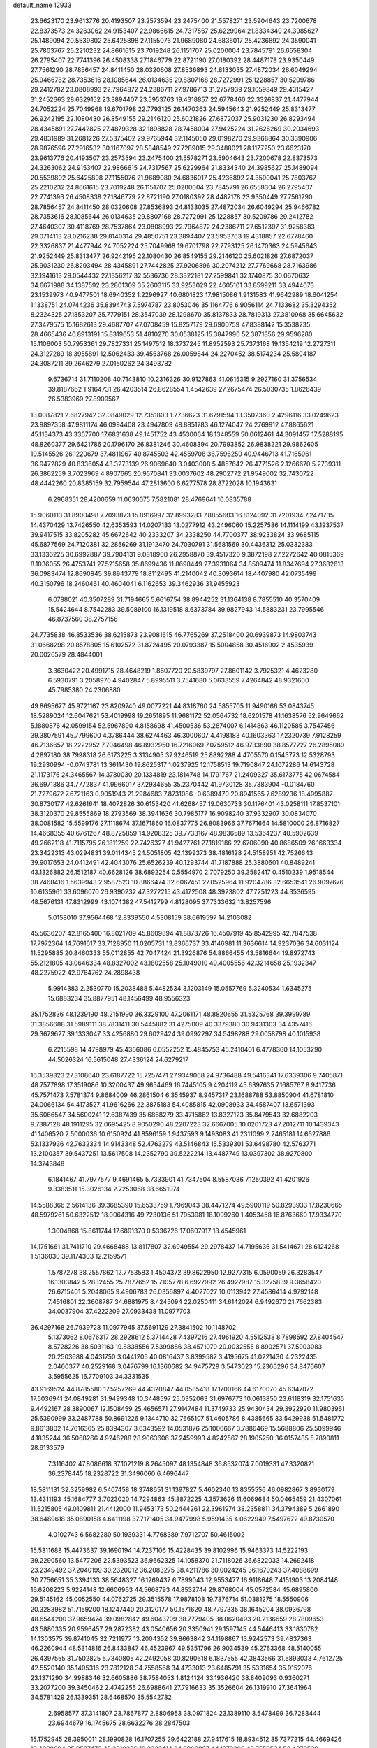 default_name                                                                    
12933
  23.6623170  23.9613776  20.4193507  23.2573594  23.2475400  21.5578271
  23.5904643  23.7200678  22.8373573  24.3263062  24.9153407  22.9866615
  24.7317567  25.6229964  21.8334340  24.3985627  25.1489094  20.5539802
  25.6425898  27.1155076  21.9689080  24.6836017  25.4236892  24.3590041
  25.7803767  25.2210232  24.8661615  23.7019248  26.1151707  25.0200004
  23.7845791  26.6558304  26.2795407  22.7741396  26.4508338  27.1846779
  22.8721190  27.0180392  28.4487178  23.9350449  27.7561290  28.7856457
  24.8411450  28.0320608  27.8536893  24.8133035  27.4872034  26.6049294
  25.9466782  28.7353616  28.1085644  26.0134635  29.8807168  28.7272991
  25.1228857  30.5209786  29.2412782  23.0808993  22.7964872  24.2386711
  27.9786713  31.2757939  29.1059849  29.4315427  31.2452663  28.6329152
  23.3894407  23.5953763  19.4318857  22.6778460  22.3326837  21.4477944
  24.7052224  25.7049968  19.6701798  22.7793125  26.1470363  24.5945643
  21.9252449  25.8313477  26.9242195  22.1080430  26.8549155  29.2146120
  25.6021826  27.6872037  25.9031230  26.8293494  28.4345891  27.7442825
  27.4879328  32.1898828  28.7458004  27.9425224  31.2626269  30.2034693
  29.4831989  31.2681226  27.5375402  29.9765944  32.1145050  29.0198270
  29.9368864  30.3390906  28.9876596  27.2916532  30.1167097  28.5848549
  27.7289015  29.3488021  28.1177250  23.6623170  23.9613776  20.4193507
  23.2573594  23.2475400  21.5578271  23.5904643  23.7200678  22.8373573
  24.3263062  24.9153407  22.9866615  24.7317567  25.6229964  21.8334340
  24.3985627  25.1489094  20.5539802  25.6425898  27.1155076  21.9689080
  24.6836017  25.4236892  24.3590041  25.7803767  25.2210232  24.8661615
  23.7019248  26.1151707  25.0200004  23.7845791  26.6558304  26.2795407
  22.7741396  26.4508338  27.1846779  22.8721190  27.0180392  28.4487178
  23.9350449  27.7561290  28.7856457  24.8411450  28.0320608  27.8536893
  24.8133035  27.4872034  26.6049294  25.9466782  28.7353616  28.1085644
  26.0134635  29.8807168  28.7272991  25.1228857  30.5209786  29.2412782
  27.4640307  30.4118769  28.7537864  23.0808993  22.7964872  24.2386711
  27.6512397  31.9258383  29.0714113  28.0216238  29.8140314  29.4850751
  23.3894407  23.5953763  19.4318857  22.6778460  22.3326837  21.4477944
  24.7052224  25.7049968  19.6701798  22.7793125  26.1470363  24.5945643
  21.9252449  25.8313477  26.9242195  22.1080430  26.8549155  29.2146120
  25.6021826  27.6872037  25.9031230  26.8293494  28.4345891  27.7442825
  27.9206896  30.2074212  27.7769668  28.7163986  32.1941613  29.0544432
  27.1356217  32.5536736  28.3322181  27.2599841  32.1740875  30.0670632
  34.6671988  34.1387592  23.2801309  35.2603115  33.9253029  22.4605101
  33.8599211  33.4944673  23.1539973  40.9477501  18.6940352   1.2296927
  40.6801823  17.9815086   1.9131583  41.9642989  18.6041254   1.1338751
  24.0744236  35.8394743   7.5974787  23.8053046  35.1164776   6.9056114
  24.7133682  35.3294352   8.2324325  27.1853207  35.7779151  28.3547039
  28.1298670  35.8137833  28.7819313  27.3810968  35.6645632  27.3479575
  15.1682613  29.4687707  47.0708459  15.8257179  29.6900759  47.8388142
  15.3538235  28.4665436  46.8913191  15.8319653  51.4810270  30.0538125
  15.3847990  52.3871856  29.9596280  15.1106003  50.7953361  29.7827331
  25.1497512  18.3737245  11.8952593  25.7373168  19.1354219  12.2727311
  24.3127289  18.3955891  12.5062433  39.4553768  26.0059844  24.2270452
  38.5174234  25.5804187  24.3087211  39.2646279  27.0150262  24.3493782
   9.6736714  31.7110208  40.7143810  10.2316326  30.9127863  41.0615315
   9.2927160  31.3756534  39.8187662   1.9164731  26.4203514  26.8628554
   1.4542639  27.2675474  26.5030735   1.8626439  26.5383969  27.8909567
  13.0087821   2.6827942  32.0849029  12.7351803   1.7736623  31.6791594
  13.3502360   2.4296116  33.0249623  23.9897358  47.9811174  46.0994408
  23.4947809  48.8851783  46.1274047  24.2769912  47.8865621  45.1134373
  43.3367700  17.6831638  49.1451752  43.4530064  18.1348559  50.0612461
  44.3091457  17.5288195  48.8260377  29.6421786  20.1796170  26.8381246
  30.4608394  20.7993852  26.9838221  29.9862605  19.5145526  26.1220679
  37.4811967  40.8745503  42.4559708  36.7596250  40.9446713  41.7165961
  36.9472829  40.8336054  43.3273139  26.9069640   3.0403008   5.4857642
  26.4771526   2.1266670   5.2739311  26.3862259   3.7023969   4.8907665
  20.9570841  33.0037602  48.2902772  21.9549002  32.7430722  48.4442260
  20.8385159  32.7959544  47.2813600   6.6277578  28.8722028  10.1943631
   6.2968351  28.4200659  11.0630075   7.5821081  28.4769641  10.0835788
  15.9060113  31.8900498   7.7093873  15.8916997  32.8993283   7.8855603
  16.8124092  31.7201934   7.2471735  14.4370429  13.7426550  42.6353593
  14.0207133  13.0277912  43.2496060  15.2257586  14.1114199  43.1937537
  39.9417515  33.8205282  45.6672642  40.2333207  34.2338250  44.7700377
  38.9233824  33.9685115  45.6877569  24.7120381  32.2856269  31.1912470
  24.7030791  31.5681569  30.4436312  25.0332383  33.1336225  30.6992887
  39.7904131   9.0818900  26.2958870  39.4517320   9.3872198  27.2272642
  40.0815369   8.1036055  26.4753741  27.5215658  35.8699436  11.8698449
  27.3931064  34.8509474  11.8347694  27.3682613  36.0983474  12.8690845
  39.8943779  18.8112495  41.2140042  40.3093614  18.4407980  42.0735499
  40.3150796  18.2460461  40.4604041   6.1162653  39.3462936  31.9455923
   6.0788021  40.3507289  31.7194665   5.6616754  38.8944252  31.1364138
   8.7855510  40.3570409  15.5424644   8.7542283  39.5089100  16.1319518
   8.6373784  39.9827943  14.5883231  23.7995546  46.8737560  38.2757156
  24.7735838  46.8533536  38.6215873  23.9081615  46.7765269  37.2518400
  20.6939873  14.9803743  31.0668298  20.8578805  15.6102572  31.8724495
  20.0793387  15.5004858  30.4516902   2.4535939  20.0026579  28.4844001
   3.3630422  20.4991715  28.4648219   1.8607720  20.5839797  27.8601142
   3.7925321   4.4623280   6.5930791   3.2058976   4.9402847   5.8995511
   3.7541680   5.0633559   7.4264842  48.9321600  45.7985380  24.2306880
  49.8695677  45.9721167  23.8209740  49.0077221  44.8318760  24.5855705
  11.9490166  53.0843745  18.5289024  12.6047621  53.4019998  19.2651895
  11.9681172  52.0564732  18.6201578  41.1638576  52.9649662   5.1880876
  42.0599154  52.5967890   4.8158698  41.4500536  53.2874007   6.1414863
  46.1120585   3.7547456  39.3807591  45.7799600   4.3786444  38.6274463
  46.3000607   4.4198183  40.1603363  17.2320739   7.9128259  46.7136657
  18.2222952   7.7046498  46.8932950  16.7216069   7.0759512  46.9733890
  38.8577727  26.2895080   4.2897180  38.7998318  26.6173225   3.3134905
  37.9246519  25.8892288   4.4705570   0.1545773  12.5328793  19.2930994
  -0.0743781  13.3611430  19.8625317   1.0237925  12.1758513  19.7190847
  24.1072286  14.6143728  21.1173176  24.3465567  14.3780030  20.1334819
  23.1814748  14.1791767  21.2409327  35.6173775  42.0674584  36.6971386
  34.7772837  41.9966017  37.2934655  35.2370442  41.9730128  35.7383904
  -0.0184760  21.7279672   7.6721163   0.9051943  21.2984683   7.8731086
  -0.6389470  20.8941565   7.6289236  18.4995887  30.8730177  42.6261641
  18.4072826  30.6153420  41.6268457  19.0630733  30.1176401  43.0258111
  17.8537101  38.3120370  29.8555869  18.2793569  38.3941636  30.7985177
  16.9098240  37.9332907  30.0834070  38.0081582  15.5599176  27.1118674
  37.1671860  16.0837775  26.8083966  37.7671664  14.5810000  26.8716827
  14.4668355  40.6761267  48.8725859  14.9208325  39.7733167  48.9836589
  13.5364237  40.5902639  49.2662118  41.7115795  26.1811259  22.7426327
  41.9427761  27.1819186  22.6706090  40.8686509  26.1663334  23.3422313
  43.0294831  39.0114345  24.5051805  42.1399373  38.4816128  24.5158951
  42.7526643  39.9017653  24.0412491  42.4043076  25.6526239  40.1293744
  41.7187888  25.3880601  40.8489241  43.1326882  26.1512187  40.6628126
  38.6892254   0.5554970   2.7079250  39.3582417   0.4510239   1.9518544
  38.7468416   1.5639943   2.9587523  10.8866474  32.6067451  27.0525964
  11.9204786  32.6653541  26.9097676  10.6135961  33.6096070  26.9390232
  47.3272215  43.4172508  48.3923802  47.7251223  44.3536595  48.5676131
  47.8312999  43.1074382  47.5412799   4.8128095  37.7333632  13.8257596
   5.0158010  37.9564468  12.8339550   4.5308159  38.6619597  14.2103082
  45.5636207  42.8165400  16.8021709  45.8609894  41.8873726  16.4507919
  45.8542995  42.7847538  17.7972364  14.7691617  33.7128950  11.0205731
  13.8366737  33.4146981  11.3636614  14.9237036  34.6031124  11.5295885
  20.8460333  55.0112855  42.7047424  21.3926876  54.8866455  43.5816644
  19.8972743  55.2121805  43.0646334  48.8327002  43.1802558  25.1049010
  49.4005556  42.3214658  25.1932347  48.2275922  42.9764762  24.2898438
   5.9914383   2.2530770  15.2038488   5.4482534   3.1203149  15.0557769
   5.3240534   1.6345275  15.6883234  35.8877951  48.1456499  48.9556323
  35.1752836  48.1239190  48.2151990  36.3329100  47.2061171  48.8820655
  31.5325768  39.3999789  31.3856688  31.5989111  38.7831411  30.5445882
  31.4275009  40.3379380  30.9431303  34.4357416  29.3679627  39.1333047
  33.4256880  29.6029424  39.0992297  34.5498288  29.0058798  40.1015938
   6.2215598  14.4798979  45.4366086   6.0552252  15.4845753  45.2410401
   6.4778360  14.1053290  44.5026324  16.5615048  27.4336124  24.6279217
  16.3539323  27.3108640  23.6187722  15.7257471  27.9349068  24.9736488
  49.5416341  17.6339306   9.7405871  48.7577898  17.3519086  10.3200437
  49.9654469  16.7445105   9.4204119  45.6397635   7.1685767   8.9417736
  45.7571473   7.5781374   9.8684009  46.2861504   6.3545937   8.9457317
  23.1688788  53.8850904  41.6781810  24.0066134  54.4173527  41.9616266
  22.3875183  54.4085815  42.0908933  34.4587407  13.6571393  35.6066547
  34.5600241  12.6387439  35.6868279  33.4715862  13.8327123  35.8479543
  32.6882203   9.7387128  48.1911295  32.0695425   8.9050290  48.2207223
  32.6667005  10.0201723  47.2012711  10.1439343  41.1406520   2.5000036
  10.6150924  41.8596159   1.9437593   9.1493083  41.2311099   2.2465181
  14.6627886  53.1337936  42.7632334  14.9143348  52.4763279  43.5146843
  15.5339301  53.6498780  42.5763771  13.2100357  39.5437251  13.5617508
  14.2352790  39.5222214  13.4487749  13.0397302  38.9270800  14.3743848
   6.1841467  41.7977577   9.4691465   5.7333901  41.7347504   8.5587036
   7.1250392  41.4201926   9.3383511  15.3026134   2.7253068  38.6651074
  14.5588366   2.5614136  39.3685390  15.6533759   1.7969043  38.4471274
  49.5900119  50.8293933  17.8230665  48.5979261  50.6322512  18.0064316
  49.7230136  51.7953981  18.1099260   1.4053458  16.8763660  17.9334770
   1.3004868  15.8611744  17.6891370   0.5336726  17.0607917  18.4545961
  14.1751661  31.7411710  29.4668488  13.8117807  32.6949554  29.2978437
  14.7195636  31.5414671  28.6124268   1.5136030  39.1174303  12.2159571
   1.5787278  38.2557862  12.7753583   1.4504372  39.8622950  12.9277315
   6.0590059  26.3283547  16.1303842   5.2832455  25.7877652  15.7105778
   6.6927992  26.4927987  15.3275839   9.3658420  26.6715401   5.2048065
   9.4906783  26.0356897   4.4027027  10.0113942  27.4586414   4.9792148
   7.4516801  22.3608787  34.6881975   8.4245094  22.0250411  34.6142024
   6.9492670  21.7662383  34.0037904  37.4222209  27.0933438  11.0977703
  36.4297168  26.7939728  11.0977945  37.5691129  27.3841502  10.1148702
   5.1373062   8.0676317  28.2928612   5.3714428   7.4397216  27.4961920
   4.5512538   8.7898592  27.8404547   8.5728226  38.5031163  19.8838556
   7.5399886  38.4571079  20.0032555   8.8902571  37.5903083  20.2503688
   4.0431750   3.0441205  40.0816437   3.8399587   3.4195675  41.0221430
   4.2322435   2.0460377  40.2529168   3.0476799  16.1360682  34.9475729
   3.5473023  15.2366296  34.8476607   3.5955625  16.7709103  34.3331535
  43.9169524  44.8785580  17.5257269  44.4320847  44.0585418  17.1700166
  44.6170070  45.6347072  17.5036941  24.0849281  31.9499348  10.3448597
  25.0352063  31.6976773  10.0613850  23.6118319  32.1751635   9.4492167
  28.3890067  12.1508459  25.4656571  27.9147484  11.3749733  25.9430434
  29.3922920  11.9803961  25.6390999  33.2487788  50.8691226   9.1344710
  32.7665107  51.4605786   8.4385665  33.5429938  51.5481772   9.8613802
  14.7616365  25.8394307   3.6343592  14.0531876  25.1006667   3.7886469
  15.5688806  25.5099946   4.1835244  36.5068266   4.9246288  28.9063606
  37.2459993   4.8242567  28.1905250  36.0157485   5.7890811  28.6133579
   7.3116402  47.8086618  37.1021219   8.2645097  48.1354848  36.8532074
   7.0019331  47.3320821  36.2378445  18.2328722  31.3496060   6.4696447
  18.5811131  32.3259982   6.5407458  18.3748651  31.1397827   5.4602340
  13.8355556  46.0982867   3.8930179  13.4311193  45.1684777   3.7023020
  14.7294863  45.8872225   4.3573626  11.6069684  50.0465459  21.4307061
  11.5215805  49.0109811  21.4412000  11.9453173  50.2444261  22.3961974
  38.2358811  34.3794389   5.2661890  38.6489618  35.0890158   4.6411198
  37.7171405  34.9477998   5.9591435   4.0622949   7.5497672  49.8730570
   4.0102743   6.5682280  50.1939331   4.7768389   7.9712707  50.4615002
  15.5311688  15.4473637  39.1690194  14.7237106  15.4228435  39.8102996
  15.9463373  14.5222193  39.2290560  13.5477206  22.5393523  36.9662325
  14.1058370  21.7118026  36.6822033  14.2692418  23.2349492  37.2040199
  30.2320012  36.2083275  38.4211786  30.0024245  36.1670243  37.4088699
  30.7756651  35.3394133  38.5648327  16.1269437   6.7899043  12.9553477
  16.9118648   7.4151903  13.2084148  16.6208223   5.9224148  12.6606963
  44.5668793  44.8532744  29.8768004  45.0572584  45.6895800  29.5145162
  45.0052550  44.0762725  29.3515578  17.9878108  19.7876714  51.0381275
  18.5550906  20.3283982  51.7159200  18.1247440  20.3120177  50.1571620
  48.7797335  38.1645204  38.0936798  48.6544200  37.9659474  39.0982842
  49.6043709  38.7779405  38.0620493  20.2136659  28.7809653  43.5880335
  20.9596457  29.2872382  43.0540656  20.3350941  29.1597145  44.5446413
  33.1830782  14.1303575  39.8741045  32.7211977  13.2004352  39.8663842
  34.1198867  13.9242573  39.4837363  46.2260944  48.5314816  26.8433847
  46.4523967  49.5351796  26.9034539  45.2763368  48.5140055  26.4397555
  31.7502825   5.7340805  42.2492058  30.8290618   6.1837555  42.3843566
  31.5893033   4.7612725  42.5520140  35.1405316  23.7812128  34.7558568
  34.4733013  23.6485791  35.5331654  35.9152076  23.1371290  34.9988346
  32.6605886  38.7584053   1.8124124  33.1936420  38.8409093   0.9360271
  33.2077200  39.3450462   2.4742255  26.6988641  27.7916633  35.3526604
  26.1319910  27.3641964  34.5781429  26.1339351  28.6468570  35.5542782
   2.6958577  37.3141807  23.7867877   2.8806953  38.0971824  23.1389110
   3.5478499  36.7283444  23.6944679  16.1745675  28.6632276  28.2847503
  15.1752945  28.3950011  28.1990828  16.1707255  29.6422188  27.9417615
  18.8934512  35.7377215  44.4669426  19.4098004  35.9587472  45.3310336
  19.2322414  34.8060867  44.1973366  48.7559534  52.4879539  43.8551680
  48.0279172  53.1957678  44.0764123  48.8320595  52.5660013  42.8253861
  11.2790297  42.7137604  33.4587412  11.6409425  41.7533924  33.3187718
  11.6341969  43.2100008  32.6165553  30.3221602  13.7172879  45.0587878
  30.0570795  14.2520559  44.2086824  31.3506063  13.6326770  44.9621193
  39.0071079  52.3175911  41.1519769  39.3075706  53.1455050  40.6105416
  38.3394074  51.8442426  40.5257129   1.2601071  47.3102441  15.6535010
   0.9175284  48.2610720  15.4314923   1.9017469  47.4827412  16.4534823
  42.4557348   7.6384181  29.1071669  43.3373042   7.9704110  28.6857820
  42.7663790   7.0677375  29.9061990  11.3393537  30.2821816  18.3673586
  11.1929170  30.2749665  17.3461459  10.4523882  29.9072066  18.7430326
   8.8064663  32.5709994  14.5270545   8.6214561  32.4809721  15.5406256
   7.8591361  32.5653497  14.1139662  50.4340527  49.8760701  15.3880373
  50.0737543  50.2152102  16.2944093  49.7099207  50.1505808  14.7141281
  41.0371785   4.3837206  14.0774788  40.2169776   4.8312083  14.5193019
  41.4371091   3.8103068  14.8367339  13.4644125  36.6829688  20.5699656
  13.6785533  37.6442245  20.2816493  13.0844881  36.2354090  19.7295737
  48.6898386  46.0984977  34.2097097  48.1026900  45.7222375  34.9725053
  48.0290987  46.6723896  33.6605802  28.3962044  23.4467849   4.1315170
  29.3375153  23.4037661   4.5612302  27.8325167  23.9451194   4.8249596
   3.3313531  46.9788088  39.0582257   3.2805027  46.7650619  38.0563003
   4.3245437  47.2057362  39.2211293   0.3023069   5.2812616  22.8678916
  -0.2777816   4.4471262  22.8563222   1.1852986   4.9882018  22.4127913
   2.3368433  28.6577578  41.8140306   2.7041562  27.7390926  42.1193075
   2.7198925  28.7652621  40.8626394  44.8865630  46.7466343  20.9159949
  45.7521028  46.8884212  20.3654397  45.2393996  46.7218446  21.8882120
  24.0401728  46.5970691  22.6736394  24.9538780  46.9365280  22.9895280
  23.7353063  47.2988247  21.9784776  24.7973664  47.3372293  43.5781794
  24.6833319  46.3602324  43.8971120  25.5836171  47.2846562  42.9129877
  34.4051542  36.0181344  25.2019447  34.4350839  35.3062652  24.4498541
  33.5705357  36.5769694  24.9704776  16.0661053  54.6259773   6.6899608
  16.5691923  55.4617696   7.0247483  15.4156077  54.4061560   7.4698121
   3.1948470  38.4061485  26.2047752   2.8976707  37.6739682  26.8860311
   2.8966105  38.0035012  25.3002024  33.2567163  15.3097503  22.9713482
  33.0299407  14.8553411  23.8714133  33.8475252  16.1110942  23.2480795
   8.5957095  39.2415418  13.0490200   8.0088543  39.1919004  12.2026000
   8.9786846  38.2694226  13.1026627  36.5441750  19.6202865   5.2841960
  35.5956990  19.5989418   4.8986532  36.7270979  18.6525253   5.5779074
  20.2512863  39.7634874  14.1833950  20.3463371  40.4546778  13.4231033
  20.5728526  38.8821343  13.7575773  18.0793932  46.2427969  45.2236969
  17.7184262  47.0883612  44.7417735  17.9574389  45.5033201  44.5083905
   3.4375809  44.2247357  49.1077889   3.1159680  44.7884206  49.8861901
   2.9761092  44.6043672  48.2749514  16.9783045  17.5900274  40.0774926
  16.4542895  16.8246176  39.6313020  17.8190449  17.1182461  40.4590532
   0.9565235  42.7400347  21.6520172   0.0510614  42.9761524  21.2343579
   0.8139117  41.8129221  22.0712704   3.8262375  47.6470526  11.4255920
   3.8082558  47.6634245  10.3925553   3.3463785  46.7634583  11.6597019
  19.1281772  27.8382967  25.3323246  18.1428491  27.6968738  25.0472287
  19.2144966  28.8685945  25.3718908  18.4790356   1.9868319  27.4191891
  19.4776867   1.7272966  27.5254555  18.5068991   3.0208885  27.5048131
  16.8433777  10.5234831  47.6848236  16.8666308   9.5297071  47.4425566
  16.0367512  10.6409774  48.3001403  19.5387877  21.3401957   1.6698271
  20.5557465  21.4845004   1.7046509  19.2816132  21.1019324   2.6388321
  19.5236263  24.7621044  40.5950834  19.4076028  25.7144227  40.9767913
  18.7063450  24.6519380  39.9715099  22.5656696  26.8816701  39.3081472
  21.8534791  27.6007486  39.4832628  22.7246998  26.9618835  38.2778656
  10.3395589  26.1345242  30.5391894  10.4247889  25.9149205  31.5503987
   9.3100740  26.1595518  30.4007984  27.8697084  34.0730064  15.4213483
  27.5027340  34.9554822  15.0202617  28.7172601  33.9025030  14.8370977
  35.2946962  17.9627491   1.9946556  34.9146731  17.0147167   1.8934364
  36.2854167  17.8553313   1.7103872  43.5423282  38.2337898  40.0306349
  43.3087632  39.1256870  40.5008859  43.5469595  38.4819255  39.0323314
   4.0952887  32.8195522  22.0456052   4.2600124  33.0097594  23.0431762
   5.0359719  32.7276797  21.6458725  13.0580136  23.7341231   4.1151101
  12.1620623  23.5114180   4.5763798  12.9297303  23.4294172   3.1475287
  24.5420080  52.5974662  32.4161198  23.9774278  53.4544505  32.4782041
  24.6314049  52.4351782  31.3974692   9.0681253  40.0913255  39.4131361
   9.5070045  39.2381537  39.8125689   9.8700014  40.5253640  38.9112906
  33.4638751  39.2358264   6.0672110  32.8250090  38.6672920   6.6456319
  33.4508357  40.1614956   6.5151548  22.2670339  42.1993276   3.9314695
  21.4093819  42.4842685   3.4234761  22.8536622  43.0521389   3.8646858
  40.3861523  41.1841039   2.9150937  40.6704192  42.1143508   3.2408456
  40.5303932  41.1839420   1.9158963   8.3950827  45.4289701  31.0969859
   7.3913833  45.6737376  31.2058325   8.7477684  45.4935982  32.0695865
  13.4895229  40.9787214   2.9135326  13.1718786  40.1298750   3.4163563
  12.9154298  41.0010624   2.0722829  46.8957704  12.1945264   9.3597568
  46.3306328  11.4697159   9.8297586  47.6660026  12.3741535  10.0194320
  18.1926014  46.3627990  50.6041654  18.6217270  45.6442523  49.9993201
  17.1929696  46.2718429  50.4420841  -0.7792926   9.0978157  -0.8808970
  -0.8553945   9.3658482   0.1150302   0.2441527   9.1764958  -1.0559333
  20.9211336  21.8766786  48.7159202  19.9137880  21.6261592  48.6913333
  20.9523802  22.6301861  49.4244270  47.5872255  22.3879401  22.2536711
  47.8305977  22.6785543  23.2106653  46.6659746  22.8149884  22.0897693
   3.1974484  29.1852557  50.0267037   3.4320038  29.8853196  49.3150486
   2.8654309  29.7412122  50.8257036  35.0883653   7.1860137  28.4030796
  34.6920135   7.1217810  29.3554460  34.2433819   7.1288469  27.7963636
  42.7585510  15.6893678  43.3156810  42.5788657  15.6290843  42.3018365
  42.3135651  14.8409365  43.6975994  12.7371312  40.5787990  35.7749837
  12.4634828  40.2613111  34.8334733  13.1915934  41.4923912  35.5832296
  21.2282418  13.7831250  39.0376149  21.2322303  13.0957609  38.2680009
  20.4095594  14.3759679  38.8255790   8.3036479  17.8835596  44.1134719
   8.6545641  16.9895977  43.7391753   9.1388947  18.3066177  44.5544609
  37.0072473  47.3384717  32.9336664  35.9970231  47.5171087  32.7988366
  37.3509470  48.2217285  33.3427899  40.8977870  16.5750115   5.1506064
  40.4200219  15.7827160   5.5869517  40.4423726  16.6684631   4.2282027
  18.3740467   4.9247483  24.6561367  18.9672714   4.9384682  23.8127832
  17.9773903   3.9680031  24.6512216  11.2072130  51.3589521  50.2061818
  10.9140787  50.3805179  50.0467541  11.7628236  51.3187220  51.0705541
  26.6481334  39.2735048  47.0614362  26.0024113  39.8393448  47.6570704
  27.3398574  38.9274256  47.7519590  29.5067439  16.4110692  36.9278777
  29.0754557  15.5258146  37.2561511  30.4432304  16.3860362  37.3462876
  44.4837249  31.9439745  28.4628220  43.6299206  32.5100835  28.3643430
  44.1318413  30.9749337  28.5272942  29.7527040  13.9068451  47.6257825
  29.9391558  13.9032293  46.5980615  30.0085036  12.9363760  47.8894054
  32.5943895  39.4331895  46.0418274  33.1257369  38.9327012  45.3098221
  33.3466546  39.8940572  46.5896819  10.0825984  35.2816190  37.9182010
   9.5700949  35.3545226  38.8056178  10.6492362  36.1440191  37.8831305
  31.2844917  18.9287185  43.6264538  30.9570939  19.1191775  42.6596624
  30.5429482  18.3142333  44.0035796  27.8376020  20.2481631  19.3628205
  27.7918252  20.8241521  20.2146558  27.7120313  19.2831536  19.7174957
  29.4671466  49.9940554  44.1302603  28.7740245  50.2710803  43.4233839
  29.1134099  49.1031664  44.5045742  32.1644530  37.5075008  24.7252985
  32.0704750  38.1704901  25.5162077  31.3271985  36.9370409  24.7666613
  12.7343893  10.0964788  50.2999105  12.3960130   9.9810001  51.2587252
  12.1850485   9.4349015  49.7411024  36.5538354   1.5787205  10.2000516
  36.9448253   0.6997336   9.7989409  36.4197878   2.1795596   9.3910438
  49.0390406  29.1872716  32.0653237  49.0552198  29.8722642  32.8335995
  48.6297278  28.3453953  32.4856111   9.9463827  16.1535719   4.5407867
  10.4597264  15.3018547   4.2749746  10.2137833  16.3093980   5.5245566
   3.5465261   8.1091515  44.4892145   3.4653450   9.1353068  44.4291496
   3.7559890   7.9443788  45.4869130  32.6515812  50.3351421  20.0130010
  33.5000975  49.8157046  20.2633197  32.0438991  50.2669175  20.8358963
   6.7952035   3.7950896  39.9914880   7.0044564   2.7852369  39.8645320
   5.7782782   3.8376191  39.8241491  33.0888908  41.0877528  40.8865276
  32.9558143  40.1448824  41.2682427  32.6166673  41.7057154  41.5670665
  21.1629003  43.0638588  42.7297110  20.5886061  43.8241950  42.3307194
  21.8525849  42.8655177  41.9876862  44.1897523   7.8413502  48.0422462
  44.7501859   7.2997836  48.7201988  44.3277893   8.8194618  48.3565666
   6.0772942  50.0267632  38.1534283   6.5765177  49.3928369  37.5048350
   5.8019073  49.3921999  38.9198348  42.9283367   3.7727173  37.3183560
  43.8056818   4.2857569  37.4312743  43.2030164   2.7910626  37.2077636
  29.5995807  53.9791796  38.4821457  29.5532170  54.6557003  37.7094128
  29.5112972  54.5452479  39.3273113  46.2901107  52.4175969   9.2336515
  45.7751607  52.8413054   9.9983075  47.1053276  51.9621562   9.6760358
  20.2614544   6.0276064   2.8047765  20.5988400   7.0035710   2.7559121
  20.8082704   5.5604548   2.0572985   7.7188313   5.0349598  15.7704366
   8.2932331   5.8213251  16.1146407   8.3038490   4.2102972  15.8856354
   7.6170275   8.0238624   5.8752201   7.0408427   8.8435879   5.6632143
   8.5440898   8.3946441   6.0944171  19.5864450  47.5339580  37.4165311
  18.9395907  46.7339364  37.4296768  20.0041994  47.4659312  36.4640465
  22.6224887   0.1600203  16.9950989  23.3560227   0.8734883  16.9324731
  21.8307551   0.5398596  16.4729629  19.8576565  16.3133534   3.0354533
  20.8113348  16.7179332   2.9749700  19.4307945  16.5889330   2.1371832
  44.5317911  49.1010799  18.1729277  43.9955367  48.8768008  19.0070452
  44.9918353  48.2178569  17.9069500  28.4089499  39.6687080  20.9003308
  27.7594459  39.3318913  20.2025477  29.1053779  38.9181165  21.0125120
  29.7395535   1.8561268  13.3922646  29.6495245   0.9510356  13.8395263
  28.7632803   2.2106909  13.3265363  44.2337740  29.2639791  19.0235150
  44.9833756  29.5597354  18.3710554  43.6813236  28.6046101  18.4520364
  35.1789196  44.7673113  28.5697022  36.0760900  45.2955962  28.5548273
  34.6567897  45.2386452  29.3306064  27.7832447  33.6245509   1.5838752
  27.2338627  34.4815839   1.4079714  28.5351792  33.9570877   2.2119228
   5.6719886  24.8954288  31.4675865   4.6565613  25.0795274  31.3824717
   5.8035762  24.7891085  32.4893199  27.8351753  27.2281188  -0.0290921
  27.5043585  26.3121125   0.3117697  27.9684178  27.7773534   0.8348161
  17.1769730  -0.3671625  35.8849472  17.8012951  -0.4391822  36.7000222
  17.7514353   0.0869781  35.1631957  14.3626517  23.7005640  44.0873195
  14.7581421  23.0520417  43.3855644  13.4683534  23.9964083  43.6602656
  39.0282122  27.2278976   1.7473861  38.3262056  27.8946700   1.3809588
  38.9970869  26.4495120   1.0783626  48.5016411  17.0960516  35.1618156
  49.3385730  16.5105294  34.9787575  47.7623056  16.6006667  34.6247248
   5.2678033  14.3456727  18.4973968   5.5625225  14.4615070  17.5095317
   5.5552052  13.3694618  18.6991367  36.5367162  35.6145318  29.6366624
  37.1830265  36.4261427  29.6737275  35.9867722  35.7291850  30.5110374
  21.8639656  52.4149988  35.4776278  22.6728774  51.8325565  35.1977512
  22.2792687  53.3539913  35.5962290  23.5695670   6.9746705  12.0989450
  23.3414330   7.5682269  12.9086410  23.2071678   6.0496786  12.3508632
  39.1405330  13.5323689  22.0346919  38.9647012  14.5516539  22.0055470
  39.2218689  13.3291866  23.0430337   9.6173898   9.6905698  44.7118920
  10.6212495   9.4597723  44.5854477   9.5005404   9.6686361  45.7367588
   8.7701403  51.2546326  25.0919329   9.7597745  51.1957141  25.3328954
   8.6247986  52.2291735  24.7954997  25.0436395  28.2087266  44.9813666
  26.0436318  27.9603752  44.9198880  24.5710006  27.4376555  44.4828376
  21.3616544  39.3259481  17.3994790  20.4770565  38.8888129  17.1158029
  21.1963905  39.6416233  18.3649314   6.8969495  34.9308055  19.9730612
   6.7459896  34.8164508  18.9568103   6.7822401  33.9823251  20.3509301
  49.8024933  13.8599773  40.3954845  48.9541256  13.8911166  40.9805359
  49.8496342  12.8701606  40.0973896  38.8203456   0.8614715  20.6277292
  39.6245080   0.2483455  20.8578679  38.6347343   1.3479730  21.5166810
  47.1986209  36.3152120  13.0967450  46.6529647  37.1596797  12.8650684
  46.5993534  35.8195593  13.7716632   9.3811475  27.7956588  42.0083194
  10.1320443  28.4854957  41.8818552   9.3551771  27.2778613  41.1217532
  21.3988603   3.5963783   9.2105788  20.8465544   3.2054003   8.4336367
  22.3184210   3.7819749   8.7901532  11.1338888  28.5264605   4.5491342
  11.8342290  28.2925821   3.8403141  11.4512439  29.4142497   4.9541106
  31.4704647  37.9845419  29.1307060  30.5753680  37.4988709  29.0226989
  31.6312735  38.4301776  28.2128512  44.9170250  33.0164873  12.9952817
  44.0307380  32.5119284  13.1704212  44.7149543  33.5345635  12.1167180
  35.8298296  42.2532667  21.9005126  35.9974746  43.2709817  21.8546866
  36.7631266  41.8665763  22.1186786  11.4685853  52.6587381  14.9558162
  10.5016358  52.6653449  15.2993545  11.9205710  53.4517313  15.4237696
  44.7289139  20.7461207  23.9308488  44.2459671  20.9240584  23.0261242
  45.5778956  20.2434377  23.6334687   4.2707462  17.3544421  38.6206407
   4.6949576  18.2737057  38.5279432   3.3688431  17.4247391  38.1294300
  13.3960232  36.9825883  34.7286254  12.3747758  37.0643273  34.6893141
  13.6419239  37.4288510  35.6294895  42.4095054  33.8017635  40.9872926
  41.5575165  33.5577591  41.4782951  42.0978067  34.1022853  40.0481652
   3.9150761  10.7769944  18.3608308   4.8494737  11.1916945  18.5120445
   3.3444100  11.1870143  19.1154304  42.9535734  49.7450022  13.9452512
  42.8555649  50.1940588  14.8709773  42.0576238  49.2394003  13.8301260
  18.3996646  24.6138976  29.8033579  19.3838847  24.3899707  29.5758073
  18.4900381  25.2554677  30.6046564  25.2698003  46.6904735  29.8506631
  25.7075361  47.1306903  30.6675011  24.6355984  45.9810393  30.2628668
   1.1230385  13.0154250  24.4310596   1.3216458  13.9607688  24.0777206
   0.0908542  12.9600330  24.4195432  25.2039494   6.9810837  18.7253753
  24.6054703   6.2914148  18.2229241  24.6036389   7.8377717  18.6819491
  30.1974259  33.7446918  19.6575751  29.5528270  33.4123918  18.9149740
  30.8837895  34.3056525  19.1228707  40.6057566  21.6901163  16.4102998
  40.4037159  20.8983387  17.0442539  40.7012020  21.2592228  15.4889519
  42.2313076  40.1303584   9.5161022  43.1623128  40.5767326   9.4596624
  41.6420494  40.7589767   8.9402475  15.0031770  40.6533949  28.6169476
  16.0379628  40.7307120  28.6438359  14.7185760  41.1948044  29.4515781
  23.7312309  19.2807741  44.3421325  24.3078026  18.4213846  44.3555437
  23.4455119  19.3543619  43.3470958  39.3385200  23.1040232  47.2871079
  39.3082975  24.0956760  46.9979974  39.1607503  22.5906154  46.4155507
  13.9366099  28.0218096  21.0566694  14.8111365  27.5976564  21.4421830
  13.3419254  28.0980989  21.8999202  35.9060174  49.6334871  13.4919387
  36.1849866  49.8739906  12.5272195  34.8744998  49.5503402  13.4190305
   8.9503168  50.7974921   3.4131670   8.4893444  51.0554181   4.3009762
   8.2436334  50.2349869   2.9202456  44.5907281  30.0476519  36.5613326
  43.7554867  29.4361276  36.4436581  44.1503446  30.9301763  36.8995410
  49.6438594  15.5882863  45.5710953  49.3498543  16.5035884  45.2160401
  50.5430875  15.4071528  45.1002556   3.0607718  52.4749485  28.4963635
   3.3245301  52.5916624  27.5006903   2.3506584  51.7282422  28.4638853
   2.4130849  21.3154647  35.0523306   1.3883061  21.2017228  35.1337837
   2.5572683  22.3160645  35.2827095  24.8991097  54.6086565  28.5409332
  24.3581658  54.3355876  27.7003049  24.9267404  53.7312981  29.0907995
  42.0725159  36.4496511   7.2514168  42.8305724  37.1214446   7.0658137
  41.8448159  36.0758275   6.3167870   6.2964082  19.4550990  41.3624358
   5.8996838  20.3298500  41.7186251   5.7106090  18.7216298  41.7889502
  32.9029674  41.4070192  15.7931058  32.3013683  41.2672385  14.9513969
  32.6292622  40.5897585  16.3799599  18.5074854  52.8989652   6.7330339
  17.7585485  53.5899772   6.7707036  18.0227546  51.9957320   6.6320954
  11.1621232  35.8899749  29.2075173  11.2834709  36.8991729  29.0401318
  10.1448312  35.7955543  29.3943401  12.0110845  24.5051903  43.0733588
  11.2431122  24.7952574  43.7047408  12.3654181  25.4227221  42.7244020
  -0.3987502  49.4131419  29.7614177   0.1369284  49.8005538  28.9606896
   0.2666817  49.4117649  30.5283177   5.1949810  31.7323628  41.8943144
   6.0895905  32.1988639  42.1175105   4.9130215  32.1961025  41.0066420
  19.4755396  17.8334305  11.5475028  18.7933445  17.1925652  11.1161103
  20.2128582  17.9297871  10.8329368   4.9450736  16.7113965  30.9324399
   4.7018860  17.1096739  31.8597951   5.9857613  16.8026922  30.9311710
  26.3908957  46.6135063  39.1562819  26.4144494  46.9492421  40.1348803
  27.0565811  45.8215851  39.1716085   8.2614312  14.6604588  26.1805918
   7.8081197  15.4914080  26.6333029   7.4313973  14.0934111  25.9141722
   3.9662154  12.7887342  11.6267148   3.8543141  11.7957162  11.3727348
   4.4540151  12.7487453  12.5402893  45.1765091  36.0275025  21.7236914
  44.8341180  35.6043476  22.6053646  44.3167905  36.4298931  21.3094992
  23.8916204   6.3408525  38.8241851  23.5246014   6.9491672  38.0946359
  24.7023688   5.8760278  38.4231564   8.9813705  22.7644414  29.5254298
   9.7315362  22.0714033  29.3268827   9.1600228  22.9710379  30.5398655
  43.6448742  19.1462870  40.1533422  43.6320607  19.7589298  39.3349315
  44.0405205  18.2613060  39.8195426  30.6475651   9.6905225  32.6463895
  30.4463177  10.3129828  31.8464577  29.8624212   9.8492674  33.2875268
  27.4227822   6.5512748  39.7194535  26.9871812   7.4647634  39.9088323
  27.4309962   6.0800874  40.6293049  12.5086402  27.9446821  23.3994283
  12.2234377  27.0081428  23.7571004  13.2101954  28.2431735  24.1063427
  13.2759918  44.0137674  37.4012955  14.1165263  43.8482412  37.9899333
  12.5043724  43.9004444  38.0881794  29.1192310  28.7094855  20.9175961
  29.6843127  29.5269267  20.6477547  28.4712011  28.5827819  20.1291123
  44.1329957  48.3618723  44.5817749  43.7075490  48.6355918  45.4842467
  43.9654267  49.1916036  43.9841900  20.9253599   6.2112021  27.6766391
  20.7924963   6.9021419  28.4411549  21.1088593   6.8176833  26.8567447
  30.6981089  41.9189502   4.4954050  31.3800711  42.3700646   5.1299792
  29.8029173  42.3610590   4.7935229   1.2442388   4.6590131  45.9558165
   1.2920987   3.7362270  45.5356474   2.2201211   4.8817362  46.2138581
  38.6808749  38.4092886  48.3747151  39.6350668  38.7905500  48.4262235
  38.7624507  37.4858826  48.8349257   0.5528211  51.3040556  11.7575617
   1.3884132  50.7181916  11.9561610   0.9470253  52.1553337  11.3582547
  36.9977714  12.3531721  20.8292689  36.2073518  13.0008948  20.9734836
  37.8131498  12.8748176  21.1874443  22.7719656   4.3494272  12.6885400
  21.7667833   4.3091060  12.4436605  23.2226847   3.7563438  11.9958438
   7.4540095  16.3890672   3.4516639   7.6372403  17.0050001   2.6630465
   8.3562227  16.3462022   3.9580035  22.6841869   5.5063317  32.4753153
  21.7422230   5.0781312  32.5677815  22.9844086   5.6071912  33.4613626
  37.5540195  40.0809574   5.5656553  38.5312863  39.8042043   5.3336496
  37.0110523  39.5225355   4.8737131  15.9967879  20.3673222  47.9169824
  15.3112291  20.4033276  47.1537008  15.4406926  20.3332830  48.7750835
  25.7148875   3.6582839  40.4961819  25.6725363   4.0728384  39.5603792
  24.7110758   3.4871183  40.7289748  43.3400851  17.7626190  32.5083822
  44.0505549  17.1404723  32.1152074  42.6893017  17.9350690  31.7290066
  18.8853272  16.0254004   7.8698938  17.9598867  16.0867251   7.4019202
  19.2845655  16.9701944   7.7092037   9.1051553  36.5905217   7.2417575
   9.0282626  37.6014359   7.0602946   8.5233764  36.1625128   6.5001570
  29.6206100  24.7367505  33.0275888  30.5431737  25.0123447  33.3651950
  29.5599259  23.7283343  33.1823054  39.1700922  43.9587263  13.7154626
  38.3216081  44.3429279  14.1587955  39.7041465  43.5635322  14.5048812
  49.5214546  36.1848488  21.6751237  49.9742156  35.9373188  22.5750950
  49.8554207  35.4543472  21.0315919  28.8015573  40.9396782  30.1959206
  28.3062259  41.7635470  29.8096127  28.1268238  40.5665661  30.8819788
  15.8611450  18.5435407  42.3116155  16.2987948  18.2285845  41.4310731
  14.8883381  18.2213773  42.2319939  19.5274817  33.8541794  28.7623626
  18.9445411  33.4520757  28.0142006  19.9176283  34.7075580  28.3579106
  23.4844308  48.3410351  32.1574934  23.1151265  48.2553757  31.2045758
  24.4991042  48.2871835  32.0581543  14.9976538  38.2589620  43.3460051
  15.6091664  37.5230014  43.7233912  15.0978354  38.1951306  42.3307684
  13.5981408  54.0827056  20.4007661  13.7929183  55.0755010  20.1842076
  14.4670008  53.7648616  20.8603649  30.8696025  23.4196679   5.2120396
  30.9466295  23.3851787   6.2339289  31.5063558  22.6767766   4.8840974
  25.0047699  28.4278570  17.6233015  24.0024709  28.1752015  17.7179328
  24.9519423  29.3967033  17.2499024  -0.0512214   8.8936760   4.3378998
  -0.5678914   8.0031571   4.4588474   0.9370044   8.5999606   4.4400055
   2.0013999  15.2605286  44.3666197   2.6109465  14.6026584  44.8801085
   2.0006274  14.8669592  43.4048928  33.5693768  22.1918963  48.5592874
  32.5868276  22.4174057  48.3454258  33.8700272  21.5977746  47.7741208
  22.1796490  38.2492317  47.0246946  23.1335138  37.8516997  47.0945887
  22.2785370  39.0010003  46.3270094  20.6743100  44.4487489  35.0169696
  20.7097210  45.4860823  34.9395295  19.9689421  44.3025671  35.7522729
  15.6002778  52.5208434   5.0285716  15.7128009  53.3192047   5.6732184
  16.0116641  51.7304630   5.5523390  24.0150286  12.3613020  15.2237962
  24.1291617  12.7770326  14.2846588  24.7967322  12.7938090  15.7535620
   6.5579605  38.7088763  38.6324245   5.9004174  38.9712464  39.3884979
   7.4155666  39.2198004  38.8736463  12.2090677   9.2241786  44.3013262
  12.7229674  10.1193516  44.2370813  12.4443087   8.7513817  43.4117496
  46.0393511  34.0095605  43.3353381  45.5291511  34.8569613  43.6400792
  45.6607619  33.2723459  43.9510735   7.3733902  10.9861277  47.9539951
   7.7311153  11.7861628  47.3999782   8.1242712  10.2782142  47.8408306
  45.9232655  14.9716602  50.0655004  45.6411798  15.5134159  50.9059323
  46.0497373  15.7128663  49.3545898   3.2126701  29.9717550   7.0783434
   2.2206244  29.8298263   6.8506289   3.6728702  30.0009188   6.1526838
   4.0483786  54.1619600   6.4465356   3.5376275  55.0316105   6.2756206
   3.4990593  53.4270587   5.9936516   6.9096105  19.2327289  20.1077577
   7.3713132  20.0839090  20.4653724   7.6957772  18.5606563  20.0159902
  14.7553001  42.2194753  31.0371425  13.8611640  42.6994369  31.1986807
  15.1496622  42.0930942  31.9793325  42.1224530  47.0431645  20.3870125
  43.1303837  46.9648858  20.5839034  41.7603697  47.5574964  21.2140381
  29.7215206  47.0942998  39.2393982  29.2006216  46.2012632  39.2074374
  30.4984197  46.9564312  38.5947158  34.9203747  42.8349425   3.3378330
  35.3531452  42.7168691   4.2722849  35.3568812  43.7054432   2.9901635
  37.2102336   5.6903435  12.7794169  37.3224412   4.6651880  12.6470168
  37.2597953   6.0477396  11.8073913  31.9565820  30.7972109  49.6725540
  31.3515499  30.8243114  48.8474182  32.8962222  30.5946506  49.3087671
  19.7097433   6.8523008  11.2800239  20.0968548   7.8001325  11.3276428
  19.1634551   6.8352635  10.4082914  25.4273075  20.4203554  25.6312719
  25.1959375  20.0895337  26.5837510  24.6233121  20.1048715  25.0685166
  45.8211721  44.1196066  14.4666036  45.6682324  43.6494116  15.3798103
  45.1276937  43.6533069  13.8553683  17.9209763  31.4211740  16.3353830
  18.8345939  31.3906504  15.8566608  18.1102162  31.9542791  17.1975061
  21.7626614   8.4213544  16.6654753  22.5063466   8.5988270  17.3602524
  21.0587682   9.1458646  16.8728832   8.4600599  13.8805936  12.0294254
   8.0309998  14.0913098  11.1299619   8.5936101  12.8600614  12.0309986
   1.3202604  38.2983101  16.5424075   1.4115638  37.9078263  15.5952119
   0.4641631  37.8696341  16.9174684  32.1760481  45.2394489   3.7667303
  31.4881435  46.0029814   3.6608879  31.8862105  44.5523057   3.0552841
  41.6011252  26.1829628   4.4044471  40.6045545  25.9604806   4.2779381
  42.0325266  25.9538689   3.4975036  16.1161089   8.2123334  22.3985168
  16.4492529   7.8079144  23.2892107  15.1966382   8.6133136  22.6495154
  49.0190540  52.6234968  41.1382546  49.8703437  53.0326835  40.7699311
  49.1484861  51.6023739  41.0385667  23.5544820  38.2271806  35.5888097
  22.6408541  37.7971043  35.4747606  24.1487587  37.4680884  35.9701459
  34.8117134  12.7861633  25.5162691  34.7568275  12.3198758  24.5916997
  34.0456150  13.4838437  25.4601272  30.0279295   6.6082960  23.5894592
  29.9316484   7.0531962  22.6563293  30.1518302   5.6058061  23.3462846
  33.8130933   9.6737329  40.1476226  33.3661595   8.7452570  40.1054501
  34.3649611   9.6500508  41.0134760  12.3032482  35.3353946  18.4143437
  11.6301941  34.7851570  18.9697578  11.7112811  35.8159504  17.7189709
  22.9268186  15.9078504  17.3869789  22.4948043  16.6670791  17.9252007
  23.4998319  15.3884403  18.0535162  11.8097013  42.3564212  47.0932996
  10.8370754  42.0968122  46.8691381  12.3257451  42.2034172  46.2174157
   2.7482166  51.2872976  48.7551995   3.3347508  51.7312324  48.0123914
   2.1464154  50.6531547  48.1893122  12.9669207  34.1897974  14.4711361
  13.6252762  34.9750552  14.6083467  13.3902747  33.4273527  15.0290532
   3.4227661  48.3260866  50.3679777   2.6047907  48.4505503  49.7779019
   3.5844985  49.2524763  50.7931884  22.4027458  50.0498746  13.4472991
  21.9916295  50.6985619  14.1458955  22.2353833  50.5523489  12.5542656
   2.9854002  43.0744090  10.5891358   2.7952529  42.0617178  10.6297995
   3.0251060  43.2581479   9.5679081  19.2131059  39.7859426   6.8805854
  20.1965578  39.8430374   6.5510996  18.8316800  40.7029647   6.5794419
  43.8201679  20.9690565  37.9852249  44.2081439  21.7354551  37.4055428
  42.8000861  21.0612193  37.8236292  39.5894648  15.2347614  47.2609031
  40.4155918  15.2900384  47.8734517  39.5843185  16.1367443  46.7675377
  37.1743953   6.4555920  25.2039239  36.7891418   7.4055201  25.3215559
  37.5483565   6.4782243  24.2343289  14.6987078  13.1188979   4.6242171
  14.2832801  12.8902103   5.5238258  14.1003636  12.6678091   3.9212954
   3.7052801  39.9558422  19.5816277   2.8568817  40.1935026  19.0308516
   4.2212005  40.8602459  19.5858872  28.7705833  54.7503274  48.8365546
  29.5409876  54.9084367  49.5051221  28.6833860  55.6535775  48.3499225
  45.0707720  11.5475472  31.3826385  44.1016617  11.8895912  31.2837870
  44.9704551  10.5229108  31.2744877  41.8813600  26.2154673  37.5280580
  42.7085924  25.8597162  37.0281011  42.0870030  25.9950033  38.5206497
  40.8091168  24.3761977  20.8493547  41.0256813  25.0942722  21.5648827
  41.5792655  24.5216364  20.1599945  21.3907237  38.5071824  42.1678411
  22.0770652  38.5673147  41.4010280  21.7714793  37.7455832  42.7600674
  37.5352836  47.1893303  41.4296099  36.8270576  47.8636837  41.1036662
  36.9759799  46.4177128  41.8229063  11.4360146  36.2038546  49.5476829
  11.4825128  36.3115969  50.5677676  10.5427011  35.7186022  49.3866262
   5.7579312  45.9440522  31.2798339   5.2439568  45.2327350  30.7348481
   5.3103272  45.9151838  32.2032033  48.2744416  10.8454918  18.2535167
  48.2216942  10.0831089  18.9472432  49.0403430  11.4424498  18.6065611
  17.9273132  21.2052841  41.9129261  17.7547317  20.7189219  42.7938196
  18.8157238  21.7012627  42.0503478  35.1857876  27.1056551  37.6288985
  34.9995288  27.9207711  38.2222434  35.2507401  26.3168282  38.2919859
   2.4821048  21.0369509   3.9375855   2.8070811  20.5995963   4.8229462
   2.3809794  20.2198489   3.3112483   8.0817609  33.6881770  23.2680468
   8.4886694  34.6240192  23.4119739   8.6578340  33.0781245  23.8720140
  47.9616124  46.0716251  48.5005955  48.4476206  46.9909897  48.5132613
  47.1985170  46.1896014  49.1681155  21.2724615  31.8583839  29.4005758
  21.4510782  32.0106765  30.4046304  20.5643116  32.5755644  29.1719617
   1.3057515  42.4878148  46.4713432   2.0279611  41.7712537  46.5978678
   1.8064876  43.3805849  46.5392504  21.1488943  26.3310951  44.5887128
  20.8072999  27.2139295  44.1834593  20.2764456  25.8519387  44.8800785
  48.3750080  18.7256110   3.7393788  47.9948772  18.4327167   2.8161659
  48.4506521  19.7371703   3.6618762  14.7206517  13.5424629   0.2744852
  15.6225710  14.0351185   0.3035214  14.0271713  14.3053753   0.3460516
   0.0237585   2.8499744  36.8495273   0.5025742   2.9530282  35.9349233
   0.7259852   3.2371311  37.5115922  25.6162236  23.7942473  27.2414528
  26.3733279  23.0956646  27.1448076  25.6951600  24.3581116  26.3873019
  46.6688633   7.3368277  26.7812505  45.9867588   7.7255098  27.4463658
  46.9242812   8.1453736  26.1886162   8.2192737  13.0460439  17.1394429
   8.6336952  12.3756106  16.4782748   7.5609671  13.5953205  16.5704137
   1.6181824  24.3220819  21.9115060   1.0116976  24.5218977  21.1026534
   2.3251615  25.0825806  21.8733955  17.7837236  12.0533060  22.8400646
  18.4681669  12.8198809  22.8885656  17.4358204  11.9534902  23.8022308
  43.2890325  49.0952336  47.0608324  42.3529142  49.2556835  47.4530290
  43.7924717  49.9770587  47.2402095  11.7890391  41.2629911  49.6017158
  11.8865535  41.7318571  48.6853224  10.9957223  40.6416244  49.4945022
  15.2528929   6.8916333  26.4297654  15.6917118   6.4892948  27.2778128
  16.0706687   7.0783167  25.8158478  15.1559667  43.7621217  39.3051443
  15.0504960  43.1999290  40.1699307  14.8884943  44.7103684  39.5883647
   3.8740837  10.5319804  22.4448401   4.5416399   9.8313019  22.0906370
   4.4919620  11.3267439  22.7143843  19.1999504  45.1178038  28.6006476
  18.1915701  45.0166148  28.4064923  19.5894494  44.2100421  28.2693157
   7.2863097  35.0720575  27.2970247   7.9520996  35.2897337  28.0457859
   7.4627700  34.0869895  27.0698207  20.2365036  55.1597093  29.8190967
  20.7871108  55.6054616  29.0611676  19.6952003  54.4400276  29.3088899
   0.5820702  26.6379938   0.7425669   1.0013159  26.6472508  -0.1985118
   0.5808699  27.6417027   1.0083889   3.4964345  46.0169262  51.7738457
   3.5195633  46.8906025  51.2295222   4.4728087  45.7081592  51.8103927
  39.8846361  47.8508473  18.9089257  39.4554006  46.9213351  18.7229658
  40.7378129  47.5974901  19.4401220  42.8635267  24.7376293  19.1927647
  43.7347133  25.1801051  18.9103479  42.4666630  24.3664631  18.3117397
  34.1237855  40.5304369  27.4246135  34.9838229  39.9840725  27.2535900
  34.1604704  40.7242975  28.4391766   6.7453343  50.5547912  50.6663619
   7.4829710  51.2732028  50.5598305   6.9526054  50.1413808  51.5917972
  38.7928809  33.6013647  36.2095190  39.5297842  33.2951117  35.5467871
  38.7422740  32.8103458  36.8763611  43.9300802   8.1870059  24.1403493
  43.3711133   8.9171187  24.6326519  43.7720501   8.4223124  23.1442733
  40.8958778  19.5523964  27.1797573  41.7352451  19.6075006  26.5725833
  40.6119866  18.5650187  27.0884387  25.8489407  49.7710013  38.5783043
  26.0867045  49.1429711  37.8020442  26.7246289  49.8441752  39.1144825
  25.8920657  47.3209096  17.7525493  24.8906067  47.4439568  17.8866834
  26.0542945  47.6030486  16.7695843  40.9773530  23.0062408  24.3564384
  41.9098750  22.9729124  24.7961650  40.6732919  23.9740803  24.4717993
  29.3311842   6.7945052  42.8117971  28.5704326   6.1463863  42.5644181
  29.1064768   7.6458384  42.2532016  36.8792359  44.4759177   7.3104137
  36.7020181  43.8598956   8.1261604  36.6613946  45.4157127   7.6927828
  40.0606107   1.6621916  41.4807719  39.8095252   1.6036159  42.4846539
  40.8810045   2.3009080  41.4974165  49.5152768  36.4434041   6.7600273
  49.7201980  35.4451346   6.7822686  49.0524931  36.6238246   5.8745384
  33.2047681  20.4118776   8.4784562  33.5203287  21.2898362   8.0381235
  32.1880380  20.4037349   8.2849766  20.7319693  41.1752167  49.4465296
  21.5090385  40.5035917  49.5396605  20.4229630  41.3379735  50.4120307
  32.4129261   2.7470484  -0.6720178  32.5676470   3.2852155   0.1907162
  33.3466287   2.6909972  -1.1032372   0.6435406  29.2740215   5.8957315
   0.3279791  28.3305016   6.1683505   1.2088194  29.0971124   5.0467500
  13.5845263  42.9929922  34.9731019  12.6990294  43.1714826  34.4863392
  13.4837096  43.4959278  35.8718782  17.3489526  47.6719656  12.5955420
  17.1504134  48.2939134  13.4003552  16.4539104  47.1775579  12.4537889
  23.9893611  27.6735598  -1.2513544  23.9362031  27.1387819  -0.3663340
  23.2192588  28.3431994  -1.1844518  28.2582297  37.8007809  16.3001365
  28.9193359  37.5419981  17.0480315  28.8603140  38.2186437  15.5725901
  47.7529908  48.4399967  21.9700486  48.5671542  48.6127993  22.5531673
  47.1887976  47.7589980  22.5072661  25.0491558  16.9087575  44.2976076
  25.3218089  16.2860460  45.0741465  24.2907508  16.3929640  43.8242840
  41.8519988  44.0185890  43.9840379  42.5486000  44.7715734  43.8494262
  42.3050507  43.4019415  44.6818563  32.2914788  44.8595942   9.6735667
  33.2835204  45.0111941   9.9371857  32.2221362  43.8294267   9.6258087
   4.8587411  55.3967413  40.6172514   4.8529793  54.3787467  40.4261600
   5.7937333  55.6875069  40.2790175  21.6679243  13.1224311  21.0963380
  21.3974713  12.8411922  20.1415213  21.9094356  12.2249100  21.5514737
  32.0885214  42.0691964   9.8081498  32.9477727  41.5266707   9.6938948
  31.3838907  41.5513447   9.2556447   4.1401102  35.2133400  43.1504252
   4.8038658  35.0853118  43.9350838   3.4005662  34.5177725  43.3681522
  18.3266180   8.7402676   5.9065656  17.7738569   8.9506248   6.7470327
  19.1237708   9.3920802   5.9576876  33.3337358  21.9843595  11.8514075
  33.8177942  22.6546025  11.2191633  33.8408409  21.1050206  11.6755808
   7.8662424  51.4784442   5.7894240   7.1701670  50.8190840   6.1702832
   7.3927966  52.3949719   5.8422309  19.5071553  46.3982142   8.4076080
  19.1656279  47.1419220   9.0387015  20.3600070  46.8032255   7.9959730
  44.7485801  19.9332163   3.0032499  45.2133508  20.8284996   2.7760422
  44.6230685  19.9931516   4.0303550  40.9477416   6.6765846  18.5970297
  41.6019265   6.4339725  19.3615029  40.1195780   6.0809488  18.7981923
  48.7813773  41.0247588  14.5911199  48.6933563  42.0353677  14.8421815
  48.5244700  41.0264832  13.5873476  21.7160702   3.9413012  29.0321845
  21.5425245   4.8246289  28.5329863  22.6157929   4.0890502  29.5081118
   3.1678266  14.6961970  31.3482976   3.0698152  14.1016525  30.5162797
   3.8045426  15.4501087  31.0621294   6.6273844  14.6464949  40.1861474
   6.9769050  13.7322957  40.4871906   7.4324668  15.2775318  40.3190908
  30.8316860  23.3264110   8.0483735  30.9645759  23.3583352   9.0832255
  29.9383866  23.8498154   7.9349907  28.6937720  -0.0628915  31.5693965
  28.3015038   0.8664201  31.7811869  28.0978892  -0.7093515  32.1061673
  14.3854413  24.4417802   8.8622338  14.5326803  23.6721452   9.5268066
  14.5242232  24.0009283   7.9351741  39.8303449  44.6289974  25.4524149
  40.1191663  45.0736028  24.5587611  39.0013647  44.0734485  25.1691543
  27.3500739  12.3813810   2.5687117  27.7571440  12.6821275   3.4671700
  27.2815336  13.2680996   2.0303887  14.7090269   2.8031969  22.2583127
  14.8027156   3.6478871  22.8209433  15.6683812   2.5431976  21.9991588
  12.3695756  26.1750679  11.6179727  12.6268039  27.1793073  11.6204261
  12.2353321  25.9822773  10.6059681  27.4867279  17.0250224  40.5112620
  27.3241187  17.5197180  41.4035560  26.8587354  16.2112633  40.5700497
  38.6660639  41.6609717   9.3910305  39.0669751  41.8262220  10.3364542
  39.5071836  41.7187265   8.7831722  31.7376306  35.2552256  17.9476094
  32.6577930  34.7796727  17.9002288  31.7736619  35.8715911  17.1093876
   6.7217251  53.9412637   5.9434276   5.7192251  54.0451631   6.1694450
   7.1957687  54.5168101   6.6548385  18.8960074  33.9070915   6.7904322
  19.6724342  34.5494068   6.5281809  18.0644585  34.5185059   6.6615109
  37.3541911  31.8091449  17.0562854  37.6029995  31.7156180  16.0670174
  38.2614778  31.8156102  17.5502590  39.9625362  15.1641748  17.4972176
  39.1701645  15.2841457  18.1669174  40.7860317  15.3525020  18.0901211
  39.0886581  11.7124044   7.8881116  38.7772656  12.3545692   8.6336642
  38.3786109  10.9638398   7.9012079  39.5136834  10.5388646   3.0241934
  39.1859474   9.9792617   3.8224820  39.8493500  11.4146606   3.4447282
  16.7545111  12.6386716  17.4420244  16.5890030  11.7797374  17.9905638
  16.0417113  13.2903380  17.8075304  48.3253924  12.7439141  14.8394663
  48.0381642  11.7755378  15.0333656  47.7949910  13.0072825  13.9986702
  15.6654124  48.6211631  17.1855416  16.1021969  48.4338265  18.1022096
  15.4424459  47.6650456  16.8454608  46.6184019   6.8541050  18.5385121
  46.0406390   6.2029870  19.0736077  45.9492499   7.4313296  18.0109936
  17.7195974  29.7285433  20.1740285  17.9078836  28.7791470  20.5320797
  18.5528312  30.2658250  20.4360091  47.1240021  51.8262819   1.5255247
  47.7410327  51.2234484   0.9995477  47.7310981  52.3568916   2.1640156
  31.2192645  46.2751397  30.9840137  30.6834342  46.0706310  30.1251254
  30.9305891  47.2312905  31.2334046  31.7868675  37.6534590   7.4741312
  31.6965863  36.6266077   7.3741408  31.5529647  37.8095722   8.4714382
   2.9582480  25.2262321  31.3014334   2.8547947  24.2551784  30.9386320
   2.4802135  25.7913210  30.5846719  14.5345303  16.9630343  24.5297227
  13.6678063  17.4930351  24.7261074  14.2797221  15.9947038  24.7931281
   8.8814038  14.8030092  32.4288814   9.0293337  13.8813947  32.8669922
   8.5405979  15.3887266  33.2076189  34.6510959  11.5963650   5.9134966
  35.0226924  10.6378485   5.7983470  35.3241783  12.1685208   5.3710850
   3.8076018  45.0609553  27.7084543   4.0325651  44.5929733  28.5958877
   2.7960896  45.0353421  27.6404926  44.6487771  32.4218518  45.1301106
  44.0727804  33.2145821  45.4532901  44.7901767  31.8689972  45.9946530
  32.3016652  38.8057041  12.1807572  32.2872657  37.8959866  12.6393132
  33.3018268  39.0372233  12.0775637  44.1621396  34.9248690  23.9533244
  44.2383816  33.9051404  24.0892849  43.1937149  35.0538666  23.6140047
  12.2570700  11.8476388  11.1590026  11.9056985  11.4634297  12.0415144
  12.1544706  12.8659610  11.2646443  26.1777880  49.3682712  34.5931503
  26.3141012  48.7604929  35.4228078  26.8199452  50.1570953  34.7760791
   7.2173893  28.9138248  43.0305364   8.0423830  28.4044346  42.6490464
   6.5999650  28.9941078  42.2088364  48.8693588  45.6308713   4.4891121
  47.8590628  45.4610040   4.3449692  49.3012555  44.7271282   4.2362285
  34.9129708  26.2000053  10.4229970  33.9273910  26.1273213  10.7355399
  34.8687112  26.9164122   9.6780525  48.0559984  44.8344730  41.8926457
  47.6408432  45.4613299  41.1813751  48.9772573  45.2659722  42.0753535
   2.8495127   4.9015332  29.0011274   2.1561264   5.6505797  29.1590487
   3.6796490   5.2100914  29.5081926  22.0883032  25.7972661  49.0172815
  22.2222222  25.5266308  48.0245864  22.9231034  26.3653944  49.2191757
  46.8204297  21.6933552  32.9041089  45.8345684  21.7583548  33.2080587
  47.1915991  20.9136521  33.4705336   4.3948418  43.8757878  41.6079966
   3.4725410  44.2927135  41.3700730   4.7209526  43.5278655  40.6868149
   4.2383092   3.9371005   2.3322657   3.5896262   3.2723217   2.7455742
   5.1735048   3.5664606   2.5764525   4.5108270  12.5359102  37.1470450
   4.3018093  12.7899967  36.1742192   4.7082955  13.4442568  37.5982363
  16.3239404  20.7846279  32.2454849  17.0848378  21.3947211  31.8979380
  15.9082041  20.4080547  31.3754730  11.5968662  25.9526061  18.2931585
  11.5261109  25.7740199  17.2739746  12.0826424  26.8686111  18.3267703
   7.7148960  49.9662296  28.1252602   7.2045240  49.3985078  28.8139181
   7.6510444  49.4288780  27.2533372  21.0569576  12.2764264  18.4902582
  21.0609421  12.9582143  17.7124759  20.4847755  11.4975373  18.1234829
  32.1419707  33.4752619  50.1624932  32.0701975  32.4490696  50.2035252
  32.0447804  33.7718169  51.1456251   0.1208329  10.5328254   6.5987806
   0.0328669   9.9917767   5.7232508   0.6262897  11.3879376   6.3011847
   6.2622831  47.3348621   5.1481042   7.1764111  47.1892732   4.6798832
   6.0569817  46.4389408   5.5822376  16.8838479  49.2450728  14.7742083
  17.7031941  49.7731911  15.1326981  16.4006531  48.9620001  15.6437788
   9.5978420  27.1638929   0.4239701   8.6586802  27.0728414   0.8548576
   9.7749505  28.1819110   0.4674916  29.5347134  27.0161989  41.2246423
  29.2348934  27.8371145  41.7697047  28.6833059  26.7551388  40.6991241
  45.8846222  28.0737714  29.6912531  45.7971120  27.9700831  30.7041912
  46.5601567  27.3788644  29.3905495  44.9814807  44.6458027  40.1968685
  44.1847689  45.1772685  40.5792182  45.7324664  45.3488760  40.1229128
  35.2297678  18.8169287  44.6310750  35.8937049  19.4256571  44.1195716
  35.8550858  18.2552534  45.2379816  24.4739136  24.9956696   7.6440594
  24.5333603  24.3638825   8.4686710  24.4454697  25.9353166   8.0880980
  35.0618200  37.0417382   5.6031743  34.4243778  37.8139743   5.8674362
  35.6303012  37.4718400   4.8491999  22.9934421  45.6496514  13.1860016
  22.7998338  44.6901996  13.5375709  23.1056179  45.5102516  12.1716625
  19.4335382  41.3859633   0.9032986  19.1622117  40.9452656   1.7925132
  18.6701356  41.1381777   0.2559984  41.7052162  19.2377512   5.7237826
  41.1751639  19.3179992   6.6087378  41.4442256  18.3020854   5.3796800
  38.8265612   2.4079522   6.0288638  38.9116402   2.6996471   5.0461726
  38.9375504   1.3899496   6.0030823  42.3011311  46.0686674  10.9234407
  43.2700165  46.1949779  10.5788291  41.8495809  46.9645758  10.6541070
  23.7242265   1.3095739  30.4715018  24.1576476   0.8699770  29.6556099
  23.8652804   2.3143961  30.3508248  44.3210234  42.9908811  33.4054464
  43.8541543  42.9736690  34.3229965  44.7132219  43.9352716  33.3283162
   1.7677457  11.1025786   1.8513287   0.9411372  10.5032696   1.7049555
   1.3384682  11.9852691   2.2104414  31.6788426   2.4527116  36.0162675
  32.0709798   2.2846964  36.9631273  31.4923158   3.4717017  36.0306374
   8.2777356  18.4256387  37.3745563   8.3506607  18.6909030  38.3703619
   9.2340169  18.5903616  37.0151835   5.5525410   6.4720803  26.1372267
   5.9520254   5.5212869  26.1395365   5.9718309   6.9257204  25.3231800
   6.3831416   4.0656891  29.5260976   7.2361475   4.0133318  30.1016881
   5.8975851   4.9013794  29.8765783  12.9579586  15.5482231   0.9039849
  11.9956840  15.1747939   0.9419665  13.2747653  15.5152249   1.8855006
   1.8713223   7.0209130  14.5748226   2.6851064   7.5245568  14.2317312
   2.2008639   6.5428745  15.4269922  26.9705936   6.5866927  33.4564931
  26.2126492   7.0006544  34.0309070  27.2457214   7.3769456  32.8453456
  24.3905166  11.1525502   6.5501522  23.7359851  11.6085019   7.2126962
  24.9972168  11.9451110   6.2522393  40.5157196  39.4458387  40.0367610
  41.3594504  39.9269841  40.3626260  40.2303948  39.9747199  39.1963088
  44.5956043  24.1016571  11.0143215  44.2178888  23.3205369  10.4617210
  45.4266279  23.7189307  11.4755713  31.0766864  24.2773553  28.1573718
  30.1803322  24.0131659  28.6052521  30.7818233  24.9809034  27.4550178
  48.4383041  12.2732563  27.3842138  48.8083916  11.2976645  27.5095954
  49.1880278  12.8227161  27.8642273   6.1734477  30.3295870  25.0499420
   6.7526018  29.6422971  25.5686368   6.4833997  31.2311724  25.4256043
   7.2305002  29.2342343  47.1862230   6.4569824  28.9459047  46.5629820
   7.9608710  29.5257738  46.4996215  16.4856696  43.4788571   7.0661947
  15.6097429  43.1909920   7.4932203  17.0890154  43.7423665   7.8682650
  25.6077826  34.6301349  42.9448204  25.2881431  34.6418559  43.9322099
  26.4505359  34.0259295  42.9939284  27.1979568  11.7160109  22.9711645
  27.7371712  11.8834955  23.8315909  27.6946832  10.9153022  22.5300434
  48.3381976  32.9932503  23.8430674  47.6052822  32.6985152  23.1852529
  48.0678615  33.9343451  24.1368885  27.5037148   8.8501802  31.9474412
  26.9513920   9.6713712  31.6261347  28.1422981   8.6934860  31.1462452
  24.1305936   6.7771429   7.6092444  24.6356873   6.9925389   8.4828583
  24.8047402   7.0168904   6.8665599  40.7559426  52.7592880  46.5652963
  40.5847303  52.0378235  45.8386846  41.5028754  53.3383313  46.1365549
  37.8046816  27.6139121  20.1000913  38.3152536  27.8463387  19.2333623
  38.1843536  28.2852501  20.7893889  12.3720910  26.1459184  26.8444197
  12.1511882  25.9307356  25.8624572  11.7552499  25.5204427  27.3822436
  28.7520755  18.5852182  11.5595751  28.7196743  17.5537219  11.6071453
  29.6698691  18.8203053  11.9680963   0.8996616  32.8109679  14.5588411
   0.6095766  32.7699991  13.5605947   1.6168547  33.5650703  14.5441262
  17.3291017  20.6657539  16.2278055  18.2543252  20.9969754  15.9050953
  17.4947366  19.6648316  16.4339310  14.5742372   6.1283791  46.3566474
  13.6940988   6.6548310  46.4623472  14.4776642   5.3536328  47.0300242
   9.4036079  30.3626720   7.5974636  10.0163399  29.5601630   7.7794671
   9.3023983  30.3882681   6.5758363   9.5936387  10.9609510  24.4630314
   9.6554146   9.9254177  24.4714033   9.0757479  11.1613642  25.3390501
  38.5060640  39.9472704  46.1435949  39.2561346  39.5055551  45.5713996
  38.4693343  39.3332107  46.9759012   5.9420523  42.1235533  31.6736468
   5.7972181  42.4363569  32.6450924   5.2632530  42.6633719  31.1285782
  10.6524003  12.4689181  36.1574411  10.9095115  13.4624282  36.2750309
  11.3381916  11.9572282  36.7218095  25.9680603  25.7132331  10.9587469
  25.5060216  24.9493384  10.4482092  25.3069907  25.9396564  11.7166485
  40.6598341  36.8580549  27.1485304  41.6295514  36.7709568  27.5056586
  40.1947999  36.0312239  27.5660517  47.3308946  47.0522560  19.6978742
  48.1948154  46.5041292  19.5323521  47.5921994  47.6528602  20.5017617
  36.5270185  24.9958581   1.7423013  35.9845803  25.8710694   1.6666686
  35.8051661  24.2578426   1.7548507  26.0942714  13.7313626  16.3828302
  26.9495582  13.2124701  16.1145212  26.2638970  14.6713230  15.9752359
  40.0544584  29.1425656  33.0183150  40.8362288  29.6686456  33.4388261
  40.3371682  28.1584804  33.1208782  48.3674024  51.0610230  10.2301109
  48.3679778  50.0688284   9.9453982  49.2555090  51.1723735  10.7333080
  28.5558015  14.8432733  25.8011300  27.8293485  15.2010442  26.4258848
  28.3868498  13.8276711  25.7528858   2.9894522  36.8872287  31.4330174
   2.9415167  35.8664808  31.3286936   3.1199022  37.0313072  32.4439956
  26.1463517  22.5200045  11.8690945  26.3985950  21.5977085  12.2631951
  25.9324133  23.0879917  12.7019224  37.7888948  34.2810216  13.8925728
  37.9220746  34.8127527  14.7757763  37.8049111  33.3030741  14.1933139
  30.9243926  28.1605939  30.1006090  30.9825877  28.0325128  31.1230049
  30.1791891  27.5101267  29.8157430  47.4409083   9.4213661  25.2751595
  48.4236308   9.2691935  24.9792583  47.0826675  10.0693122  24.5499659
  25.5555875  37.4288063  10.5357302  26.3226496  37.2352013  11.1833607
  25.5749825  38.4443281  10.3927301  26.0078519   4.0345610  22.0564459
  25.4811369   4.8648875  22.3892286  26.2567866   4.3118009  21.0832251
  27.1806976  36.4129894  19.3785270  28.1498659  36.4534246  19.0115363
  26.7316520  37.2295446  18.9285413  30.0333608  31.2878367  47.6606039
  29.9415150  32.2837819  47.9203409  30.4379393  31.3355051  46.7067095
  14.9328034  52.1685695  38.2830028  13.9253267  52.1976732  38.5043517
  15.1777481  51.1701957  38.3921024  26.8086587  47.8727955  36.7675515
  26.6889610  47.3490550  37.6502901  27.4620761  47.2832826  36.2266530
  33.4113389  43.1788114  26.8881178  33.8126568  42.2347737  27.0011727
  34.0774097  43.7875535  27.3887542   3.3909832  36.2328655   7.2489554
   2.8283679  35.6794939   6.5831916   3.5328444  35.5752779   8.0379118
  30.3788229  39.3955817   3.4663900  30.5790547  40.3589655   3.7759669
  31.1752317  39.1535150   2.8637106  34.1514890  48.6702383  43.0507661
  34.7018608  48.8602583  42.1968968  33.1851763  48.9167390  42.7751434
  22.5585492  19.9545772  49.6152655  23.2707632  20.5038154  50.1222425
  21.9091195  20.6781982  49.2576998  22.1069535  -0.3305961  45.0334628
  22.4145083   0.6107712  45.3277190  22.7927780  -0.9614306  45.4799255
  28.4608269  37.4833557   2.9204803  29.1622866  38.2140154   3.1199031
  27.5905555  37.8733737   3.3313008  35.3464214  25.8941731  17.5585424
  35.3937979  26.2193785  16.5750364  35.3871799  26.7821633  18.0934616
  13.4211641  37.3918123  10.2451788  13.1635702  36.6280007   9.5937072
  13.9044613  36.8952795  11.0107847   8.1065474  33.6442790  44.4896462
   8.4198990  34.6237138  44.4574582   7.8999232  33.4084767  43.5090732
  32.5485547  21.5534584   4.1204235  33.1462698  20.7076085   4.1554191
  31.9771578  21.4006001   3.2722331  35.1577861  20.6071005   1.0218503
  35.9220054  20.6227261   0.3270191  35.2188313  19.6637842   1.4299853
  18.8533613  17.4011375  37.0208446  18.2759985  18.2570235  36.9632404
  18.9398614  17.1121508  36.0300590  24.5570506  13.9670278  18.5842476
  25.2730001  14.0118789  17.8307983  24.1972958  12.9988275  18.4782168
  20.2712537   4.2721356  11.5850318  20.1019334   5.2882597  11.4589359
  20.6398364   3.9832505  10.6598039  33.9901143  40.0143413  32.3543850
  33.0730676  39.6340200  32.0776362  34.4809387  39.1958459  32.7533475
  40.8380522  54.2612357  21.4731325  40.9867130  53.3035556  21.1318659
  41.1762611  54.2455782  22.4416082  47.1086507  51.4092481  38.1731722
  47.3211730  51.7977610  37.2414172  46.9618150  52.2485246  38.7561376
   3.9450951  53.9105308   9.1561072   3.9227120  54.9178055   9.3749286
   4.0368039  53.8962203   8.1267750  38.3099125  10.5992802  38.2860468
  38.7869485  11.5004668  38.1535517  37.3093857  10.8290407  38.2982288
  45.6938747  40.1839077  20.3016227  45.9707992  40.0612962  21.2894330
  44.7003582  39.9049542  20.2890609  15.2170301   0.5901479  46.2935852
  15.5962071   1.5001333  46.6135225  15.9950057  -0.0617063  46.4652789
  40.5763604  48.5135170  13.6268565  40.2288004  47.6755232  13.1305584
  40.4882263  48.2360224  14.6275144  37.2520321   5.1750688   2.9736174
  36.9253679   5.2138043   3.9655000  36.3952659   5.4083400   2.4467958
  42.2201485  28.7858715  36.5366403  41.7434464  29.3759289  37.2415619
  41.9995613  27.8256897  36.8442927  25.5549418  54.9321235  42.5406594
  25.9610561  55.5116613  43.2913269  25.8252232  53.9701266  42.8021496
  27.0542327  23.8564231  45.7962550  27.2406043  22.8451420  45.8812833
  26.5157419  24.0925479  46.6324354  42.3358765  40.8871961  14.7836815
  43.1793191  40.2887691  14.9070645  41.5786277  40.1797713  14.7167204
  34.2322661   6.7581345  30.9124564  33.2389779   6.9777807  31.1323688
  34.2590600   5.7295699  30.9414816   6.0007671  47.6275203  39.5111085
   6.6930656  47.7589621  40.2582822   6.5718061  47.5175776  38.6581649
  22.6301407   6.2130358  46.9648840  21.6616088   6.5050265  47.1134206
  22.7486683   6.1755593  45.9535578  47.2691285  37.4147139  43.9793163
  47.4979108  38.3072750  43.5152574  47.7930794  36.7130400  43.4327293
   5.1169630  51.0237939  42.4748913   5.0785686  50.0735666  42.8865106
   4.4550669  51.5534138  43.0773613  12.1680822   7.3949770  46.3139962
  11.5958204   6.6547583  45.8678202  12.2291039   8.1189778  45.5775608
  28.0280053  49.9656639  31.3489073  27.6528493  50.1656066  30.4002863
  28.0437849  50.8737005  31.8051745  16.7882704  38.3444589   6.9692170
  16.2063619  38.6872992   7.7492115  17.6450029  38.9078283   7.0244699
  34.7656241  10.8983597  35.6314443  35.6202941  10.9023140  35.0511025
  34.0803822  10.3928391  35.0542296  39.3117921  15.0393616  12.9176470
  39.1316091  15.9210946  12.4304932  40.2676807  14.7743207  12.6360707
  20.8078101  37.2398573  13.1960220  21.4195790  36.5039785  12.8001327
  20.2536163  36.7147111  13.8997432  29.5280585  36.0341396  29.6434295
  30.3945353  35.4955855  29.7517691  29.4282690  36.5190755  30.5568153
  31.3628946  40.8067900  13.7004820  31.7149187  40.0722806  13.0628572
  30.9547328  41.5060235  13.0589142  31.7064372  41.7400046  20.6552541
  31.8915033  40.8573753  20.1478955  32.3118578  41.6501658  21.4940055
  25.2930387  30.0611727  35.6132058  25.4810433  30.4993454  34.6932635
  24.2615637  30.0941097  35.6816332  45.2325009  16.0059163  31.4339587
  45.6277222  15.1546397  30.9856015  45.6285442  16.7649264  30.8356386
  31.2822608   3.1404492   3.6053586  31.6710522   3.4828095   4.4752863
  31.8867679   3.5062576   2.8629038  35.5760860  11.9669907  46.9973322
  35.3693157  11.8581580  45.9989937  36.5042970  12.4177837  47.0123563
  46.1416344   8.8390147   6.8062438  45.7678958   8.2111994   7.5434811
  47.0155340   9.1870643   7.2433434  21.3480547   2.3872047  39.0920384
  20.9168897   1.5206258  39.4389392  20.5989938   3.0921622  39.1536194
   9.9723019  47.6313391  39.4350096   9.2480010  48.0455616  40.0421076
  10.3409360  48.4300193  38.9039259  18.8613258  28.1430714  28.0996331
  18.9952145  27.9113427  27.1134220  17.8526549  28.3109131  28.1986294
   3.3930709  45.9205902  14.4305166   3.0297456  45.6716105  13.4924390
   2.5973005  46.4086083  14.8687960  35.0903848  38.6467884  39.6919831
  35.8435856  38.1163069  39.2192313  35.5261982  39.5557915  39.8975273
  20.8312264   5.9815376  17.3700509  19.8567827   6.0431152  17.6698843
  21.0617249   6.9229420  17.0237027  27.1834523  44.9345082  18.1822496
  26.6023757  44.3656015  17.5413470  26.7244278  45.8623674  18.1449588
  49.2241917  37.3931592  18.0139898  48.4314882  38.0522138  18.0322562
  48.7822388  36.4697701  18.1237542   9.8311237  17.9647094  23.9063199
   9.3213885  18.8670916  23.8227624   9.0594420  17.2780636  23.9897579
   8.3562874  19.8847744   4.9415422   7.5972215  19.9219900   4.2237808
   9.1284891  19.4373161   4.4159275  32.0850492   3.9830572  46.0849762
  31.5204237   4.0274668  46.9514674  32.7841000   3.2478987  46.3063443
  43.9332097   4.4328412  17.4493082  43.5430300   5.3302074  17.1141372
  44.2893869   4.6532612  18.3868448  32.6205597  26.0111559  24.8255951
  33.5557756  26.3949892  25.0476080  32.3857428  26.4736758  23.9282267
  34.2035874  52.3444098  11.1527802  33.6812462  52.1911181  12.0482423
  34.5122731  53.3282423  11.2548326  18.4769126  48.3075488  10.1425846
  17.8105368  49.0202579   9.7968647  18.1046591  48.0725357  11.0790982
  12.0238256  27.6203922  44.9187152  11.2941311  26.8914033  44.7733017
  12.1801827  27.5654720  45.9438267  33.1593995   5.5553731  10.6499336
  33.0495838   6.5513410  10.4201665  33.6254794   5.5642908  11.5738059
   2.5091819  44.9824022  46.5862723   3.4527196  45.2073321  46.2313298
   1.8838723  45.5552770  46.0054585  45.9522062  33.6584288   8.6448824
  45.2173144  33.7622384   9.3701388  46.5884399  34.4592571   8.8758937
  34.9398423  45.0636314  10.2649849  35.4831290  44.2234699   9.9802363
  35.4564565  45.8289765   9.7913953  46.8269823  51.1696341  27.3544072
  47.1042667  51.0798746  28.3512502  46.0096517  51.7999109  27.4047069
  38.3614546  46.6381511  37.1763051  37.8418575  45.7771308  36.9291457
  39.2303461  46.2750668  37.6015233  35.0071264  30.0803141  36.4979209
  34.6802112  29.9553144  37.4541295  34.3621668  30.7435556  36.0636624
   4.8929346  35.8157541  23.6672825   5.7361390  36.1162614  24.1874289
   4.6832352  34.8878961  24.0759966  21.3769026  31.3308094  39.8066641
  22.0030164  31.6788239  39.0589163  20.6053540  32.0180880  39.8074979
  24.3690860  21.5068272  -0.0146412  25.2554584  21.0864949   0.2633655
  24.6246322  22.4439095  -0.3666648  38.4499571   8.7510764   4.8160057
  38.6795058   8.0492793   4.0925892  38.6493782   8.2550365   5.7019684
  19.0621733  14.8229771  43.1184607  19.6697925  15.2243459  43.8509093
  18.1462818  14.7316223  43.5776762   1.7846956  40.6208653  17.8080462
   1.5726998  39.8221903  17.1843540   2.4814605  41.1648344  17.2753573
  23.8293553  39.9819667   7.3668937  24.4311042  39.2440366   6.9601128
  22.9700759  39.9272877   6.7939606  30.0443635  33.9024357  48.4763601
  29.2248434  33.7136569  49.0715471  30.8406982  33.8673779  49.1326624
  14.8940293  33.8131132  22.4955087  14.4541240  34.7266506  22.6954252
  14.1108585  33.1489406  22.5413245  48.9025203  18.0043174  44.4152794
  48.6003925  18.2837197  43.4647231  49.9353470  18.0777696  44.3578472
  15.7059712  21.2556343  14.1799249  14.9391805  20.5730454  14.2494412
  16.3021214  21.0345403  15.0003692  33.5463917   3.4230883  14.2485786
  34.3523940   2.7905234  14.2220337  33.8603366   4.2552741  13.7276840
  34.1157579  22.2186070  20.7208961  34.3056454  21.6978515  21.5843272
  33.1206351  22.0624669  20.5276293  11.4734897  10.4248953  29.7244145
  10.7328595  10.0167191  29.1291900  12.2906988  10.4701024  29.0936847
  15.7739890  19.5736518  22.2285114  16.1382664  18.6602243  22.5361134
  14.7522843  19.4811008  22.3379694  23.6839658  14.9331298  39.2519480
  22.7643213  14.4541666  39.2689365  24.0219345  14.7418400  38.2916363
  24.9313358  34.3842743  45.6190335  25.3625448  34.3157772  46.5482289
  23.9826086  34.7408778  45.8046797  34.6287868  30.5552401  31.0829840
  35.0155524  29.6765499  31.4547134  35.2918010  31.2738874  31.4174295
  39.0224879   3.1291074   3.3787665  38.3350102   3.8693420   3.1558225
  39.9312105   3.6294566   3.3002351  33.8324211  26.1767486  50.5448878
  34.3734307  25.4900714  49.9917468  33.2076873  26.6144806  49.8762659
   5.1663743  15.5564137  48.7869396   4.3583722  16.1620411  48.9791358
   4.7325695  14.6535987  48.5317221   6.3484927  20.8738422   9.9365055
   5.5284887  20.6537903  10.5169093   6.5036276  20.0139652   9.3908173
  30.9247072  16.0629111  26.0952057  30.8238442  17.0148031  25.7035301
  29.9769945  15.6602816  25.9915134   4.7314059  39.3921032  40.5922300
   4.3469465  38.6675369  41.2214653   4.9004677  40.1859166  41.2398642
   3.9602804   4.9461685  50.7748939   4.2126404   4.6491527  51.7347176
   3.0258479   4.5745218  50.6339204  27.4828161  44.1354646  20.8515834
  27.4793587  44.3274700  19.8435915  28.1950438  43.4015380  20.9766849
  15.1920075  17.2544061   9.9611135  14.7054626  17.4630049  10.8487696
  15.3581951  18.1805582   9.5451310  22.0373369  51.3356478   4.6636674
  21.2699908  51.4036962   3.9727565  21.7579903  52.0332734   5.3804720
  44.9367308  22.2866837  41.5788064  44.4790243  22.5968514  40.7241323
  44.1603325  22.1604147  42.2523831  21.6187724  47.6131879  14.4841160
  21.8895921  48.4985095  14.0350490  22.1782463  46.8999923  13.9907920
  35.1280401  31.8071973  13.3077240  34.9065685  32.6335103  12.7192208
  34.7265933  31.0240916  12.7618212   1.7617423  20.3750612  31.0419183
   1.9959972  20.0930118  30.0740215   0.7806308  20.1392211  31.1499792
   7.1462340   9.2530832  29.7648775   6.3952821   8.8186664  29.2067087
   7.2493788   8.6171378  30.5716875  12.8065686   7.9402942  41.9962924
  13.5138229   7.3395898  42.4332614  12.2480887   7.3000988  41.4149433
  10.4334130  16.4547599  17.9175964  11.3877002  16.6559479  17.5535709
  10.4741956  15.4343601  18.0948629  11.5187672  40.5797733  30.2229230
  11.4961571  41.4548127  29.6832475  10.6509453  40.5957884  30.7755504
  17.7428674  53.1899284   3.4008376  16.9145537  52.8817576   3.9276718
  17.9590182  54.1155114   3.7946615  36.5157905  46.7442341   8.8087258
  36.1988772  47.7121187   8.6896782  37.4970415  46.8245503   9.1076069
  42.4324807  12.4143079  31.0395068  42.1089007  11.5652034  30.5486813
  41.5461583  12.9122461  31.2452337  47.8213085  10.1859763  15.6128814
  48.0336531  10.3569979  16.6087662  48.5923459   9.5760459  15.2981671
   5.5784692  43.8773737  10.9904791   5.9357059  43.0610528  10.4420778
   4.5593503  43.7010982  10.9885286  32.8266012   1.2001133  23.7910044
  33.2131954   0.2398211  23.8155569  33.4959683   1.7342907  24.3753366
  18.3563342  13.2357678   1.6285643  18.0043111  12.3183370   1.9258654
  19.2334458  13.3525711   2.1536236  15.5815528  45.8371070  46.3240660
  15.5217357  46.8592436  46.4857200  16.5640455  45.7107472  46.0327640
  32.1082684   0.8551191  40.7896571  32.2491173  -0.1630101  40.9390095
  31.0780991   0.9438681  40.7725322  12.8377782  36.5271339  43.5193347
  12.2004253  36.7968462  44.2886829  13.5965214  37.2249024  43.5854838
  45.3691919  45.0572349  49.5579887  45.8420920  44.3196213  49.0324647
  44.8290497  45.5817055  48.8609892  10.0197321  45.9011404  19.6179367
   9.8167415  45.3287544  20.4695463  10.5750814  45.2386996  19.0420827
  25.0082570  15.5258290   8.7565026  24.7267643  16.4757461   9.0718780
  24.4626783  15.4149107   7.8836719  39.0205626  25.5715641  46.0861081
  39.7240611  25.9850221  45.4631832  38.3173674  25.1670676  45.4612667
   6.5327676  48.1723231   9.1047000   5.5313862  47.9488789   8.9496708
   6.5335167  48.5152441  10.0877120  42.0429208  30.3845250  34.2896789
  42.9884119  30.3914663  33.8825013  42.1275476  29.7737575  35.1142300
  19.6767466  53.6518149  45.6376791  20.6434040  53.9953120  45.4581379
  19.1193747  54.2463084  44.9866268  13.1415980   2.7004387  36.7644646
  13.9818499   2.8369852  37.3264985  13.4837054   2.3797145  35.8490055
  26.7426455  36.1781771   1.2299543  25.9086442  36.3876367   1.7763334
  27.4983666  36.6894593   1.7186918  19.9687745  22.4558922  21.7388269
  19.2498884  21.7267423  21.7395711  19.8445728  22.9623051  22.6180803
  28.6693019  14.0323216  37.9410484  27.8981890  13.6533348  37.3617619
  29.4328289  13.3483127  37.7826263  29.2004016  42.1409965  21.5465493
  30.1600407  42.0558294  21.1586545  28.8023788  41.1977515  21.3453471
  29.8870363  31.4675559  43.0782068  30.6767196  31.2771343  42.4284845
  30.3709721  31.4946584  44.0017616  41.4972421  34.7950365  38.6613756
  42.0129016  35.1202924  37.8314996  40.9972046  35.6419580  38.9830079
  10.8013076  20.2208229  47.7151586  11.1387514  19.3232796  48.1126840
  11.5996205  20.8564523  47.8596872  23.4258776   8.8606050  48.0433196
  23.4917090   7.8451384  48.0214109  23.9373163   9.1541761  48.8821168
  27.1934451  49.8147817   4.5830356  26.2785567  50.2809637   4.6039525
  26.9898778  48.8380265   4.8283927  15.8883295  10.6056843  19.1994113
  14.8597310  10.4812430  19.2094600  16.2518182   9.6497909  19.2193768
  20.0303147  50.8677109  45.2878279  19.7377528  50.5327321  44.3579305
  19.8360657  51.8749697  45.2704574   2.9344653  47.8146419  17.6622546
   2.7055693  47.0757566  18.3585053   3.9338902  47.6446847  17.4612518
  32.8254191  34.8603421  32.4163821  32.5636782  35.0437318  31.4326257
  32.3885700  33.9455834  32.6152421  14.6162422  33.9532653  17.9642054
  13.7135998  34.4312198  18.1163136  14.4138115  33.2623856  17.2303736
  24.8636902  49.8472255  23.6584290  25.2347062  50.1941316  22.7350174
  25.4382198  48.9967194  23.7979322  13.1417290  22.3389984  18.0273541
  14.0197915  22.7869794  18.3544611  12.5096333  22.4316103  18.8247225
  40.7597356  50.4153609  18.2488258  40.3654956  49.4958088  18.4737097
  40.0251743  50.8762569  17.6861143  46.3758948  12.4524849   4.6944370
  47.0692215  12.4141894   5.4639145  45.7152793  13.1867767   5.0323934
   6.9217851  33.5525798  30.5005713   6.8947681  32.5381408  30.2900123
   6.3986456  33.6091284  31.3940255  36.7448607   4.2621580  45.2492640
  37.7780184   4.3471024  45.2603730  36.4761852   4.5042827  46.2133148
  17.2361078  42.8975181  37.8804923  16.4314729  43.2099206  38.4478273
  17.3582302  41.9198916  38.1019245  43.3984476   6.1540764   7.8666495
  43.5787073   6.1297129   6.8500618  44.2643388   6.5613018   8.2571677
   4.5835159  34.4703648   2.5572033   5.4637938  35.0149021   2.5934239
   4.6516014  33.8641867   3.3941326  14.3599971   4.0814069  48.2082195
  14.5260229   4.2235891  49.2216186  15.2263890   3.6290677  47.8801784
   4.1170067  28.3888360   9.1799121   5.0930535  28.6794777   9.3180021
   3.7986553  28.9423177   8.3711888  28.5558602  53.3818040   4.6447930
  29.0900827  52.5465902   4.3635930  29.1761205  54.1682403   4.3999068
  30.7585375   0.5151247  -0.3758652  31.4276663   1.2825362  -0.5195168
  31.3334784  -0.2321379   0.0582426  12.4244831  30.1702711  34.1091365
  12.5927587  30.5856711  33.1732194  13.1921621  29.4815972  34.1965589
   3.8788885  47.7791072   8.6998050   3.6391400  48.6774732   8.2567125
   3.3639582  47.0810016   8.1406650  38.1554110   2.0365461  30.6366632
  37.2831451   1.9436436  30.0967887  38.1632744   3.0275040  30.9236868
  43.7977583  33.0055012  19.2252341  44.2415379  32.6194913  18.3693129
  42.9283614  33.4281274  18.8582258  14.5249385   6.9994149  31.5402890
  14.4230702   6.1133301  31.0313091  13.6161068   7.4719938  31.4083860
   2.9247910  50.0971528  12.1805764   3.2351454  49.1280300  11.9837600
   3.4024532  50.6408182  11.4323623  35.0169206   0.3908073  37.4801163
  34.9607580   1.3930980  37.6881008  35.9826055   0.1370217  37.7398885
  45.2481812  52.8698744  21.4055965  45.3064081  53.2472757  20.4472887
  45.9600540  52.1085345  21.3887755  37.9221839  35.7181693  16.1740539
  37.4123990  36.6020630  16.0529839  38.1319301  35.6708816  17.1717607
  10.1985107  25.6886913  44.7054575   9.3002443  25.9381214  44.3048713
   9.9786593  25.2282830  45.6012284  41.9632651  37.8015312  34.6348128
  40.9841321  37.5157623  34.4516640  42.4292903  37.6526550  33.7265578
  48.3006602  43.5548916  10.7301439  48.3081685  42.7093374  11.3225240
  48.4445822  43.1772088   9.7776132  43.0938112   0.3045585  29.9677350
  42.1554721   0.7052188  29.8497647  42.9209863  -0.7000387  30.1323342
  32.3830023  23.3468949  24.7479499  32.4832401  24.3796159  24.7989076
  31.6124275  23.2263113  24.0685955  30.7543811  45.4928269  23.0426312
  31.2010427  44.7116038  23.5365214  31.2736682  45.5452848  22.1488133
  26.3596617  10.8325444  48.4998154  25.5939234  10.5965015  49.1525175
  27.1043471  11.1818390  49.1306006  11.9873233  32.6819333  35.1183666
  12.5794472  33.2103501  34.4486061  12.1962524  31.6970791  34.8732789
  20.2567672  15.0448135  47.4236655  20.8512724  15.3882473  48.1915306
  19.2998295  15.1272713  47.7934057   6.5633730  23.7234631  42.8853046
   6.0007884  22.8636992  42.8275135   7.3330710  23.4755221  43.5249487
  14.3791823   4.8775895  24.4559647  14.5693478   4.0114693  24.9902114
  14.6026857   5.6269873  25.1180355  44.8455698  22.9994144  36.4036923
  45.8409529  23.1435881  36.5590059  44.4649080  23.9607420  36.3092490
  35.5366035  10.9298049  38.2842260  35.1607178  10.8109428  37.3316750
  34.8929118  10.3903819  38.8784814  31.9478573  49.0736718  10.7168092
  32.4187818  49.7893827  10.1375208  31.7207859  48.3291462  10.0484581
  31.7828699  25.6271084  20.4495271  32.6933720  25.3288846  20.8743607
  32.0348977  25.6868080  19.4441251   6.9273907  16.6040927  27.3312787
   7.2199954  17.5469931  27.6309714   5.9722146  16.5191735  27.7149615
  15.1167071  39.0768826   9.0106616  14.6453633  39.9953231   9.0524487
  14.3898020  38.4264455   9.3625942  31.2267238  23.3494182  10.7306218
  31.9133944  22.7130499  11.1603682  30.4736955  23.3990885  11.4477231
  39.5401287  23.0867251  35.7988862  39.8270250  23.3638643  34.8423436
  38.6024091  22.6776760  35.6497250   0.4050881  46.1378891  42.1918401
   0.5767993  47.0532526  41.7432361   1.0955462  45.5262078  41.7097812
   6.7512416  32.5731221  21.3147300   7.2673388  33.0276289  22.1057770
   7.5327484  32.2818591  20.6917571  27.6940358   2.4253048  32.4176261
  27.1821227   3.2168979  31.9859842  28.6245988   2.8389089  32.6111507
   7.7404377  55.2127203   3.7366454   8.0202324  54.4679043   3.0640427
   7.2906142  54.6710764   4.4956251  35.0022585  30.4765412  17.4133852
  35.2078460  29.5536782  17.8287110  35.9320636  30.9231498  17.3516511
   4.7532241  32.6628194  27.2054676   5.7792625  32.6185954  27.1088591
   4.5299940  31.8199707  27.7650362  41.2693540  28.4248305  25.9040477
  41.8640570  29.1781423  25.5241308  40.4130094  28.4880734  25.3240231
  23.3201519  34.0210716   5.8145574  22.6840701  33.9121628   5.0001863
  24.2601458  33.9920480   5.3811833  35.4147128   9.7443505  42.5162309
  36.4387431   9.7973153  42.4024202  35.2787538   8.8699293  43.0549562
  45.0788060  14.0717025   8.6113264  45.7913204  13.3859809   8.9075278
  45.6216896  14.9316383   8.4401150  47.7736274  25.6971204  20.4652924
  47.1380972  24.9968321  20.0489329  47.4427146  25.7827442  21.4354118
  41.8350368  10.7919299  18.6897729  41.1469590  10.0762536  19.0197418
  41.6060324  11.5910778  19.3252500  38.0319752  22.4671813  26.9444825
  38.6912644  23.1676761  27.3095096  37.1025660  22.8663526  27.1402082
  33.7345822   7.5867790  23.7669816  32.9200992   7.8661653  24.3314770
  33.4098544   7.7367565  22.7933545  44.0217122  28.4378084  10.7769427
  43.5854834  27.5616928  10.4392068  43.3491067  28.8005593  11.4571945
  23.4066885  50.3894747  39.6394184  24.3067136  50.1271720  39.2011711
  22.8014156  49.5773543  39.4740108  24.0208643   4.0932526  30.5903854
  25.0090252   4.2973492  30.8152153  23.5085305   4.6097225  31.3307502
  25.3684710  48.1776202  10.6758945  25.1587701  48.5943938  11.6015283
  24.4413324  48.1295465  10.2215287  20.9971298  49.3404735   9.8443639
  20.0294995  49.0303964  10.0044819  21.1197696  50.1375994  10.4823885
  21.1941279  27.3095538   1.4241957  21.0850683  27.7487305   0.4947578
  21.5885769  28.0703394   2.0029793  15.9554092  15.7960835  46.7157353
  16.3560880  16.7589808  46.6343860  16.5628969  15.3760678  47.4453143
  46.4077321  16.9878009  19.2521681  46.1987139  16.8827938  18.2380930
  46.2325780  16.0628359  19.6376208  49.6302399  40.8262201  19.2703795
  50.4674318  40.8949092  18.6561193  49.8363796  39.9738666  19.8266541
  15.7410834  24.3433970  22.9767070  16.4103680  24.2536006  23.7456079
  15.8488092  23.4822736  22.4243494  11.5186891  52.7695304  47.8892929
  11.4958994  52.2483368  48.7859428  10.5321058  53.0569925  47.7683839
  29.1143611  27.5054327  23.2406857  28.9664672  28.3016258  23.8868009
  29.0166206  27.9598243  22.3039255  22.5339752  50.3315961  46.3590753
  23.0176162  51.2295442  46.2055354  21.6294011  50.4597968  45.8765582
  16.3648208  44.6704495  18.8229750  15.5187706  44.2969055  19.2623304
  16.9663356  43.8493834  18.6707082  43.6388499  12.1401861  16.7687060
  44.5470897  12.2313229  17.2459663  42.9962772  11.8120355  17.4864914
  39.0465129  41.7788969  17.6321895  38.2712668  42.4313880  17.4433167
  38.7524195  40.8984416  17.1828857  40.8781088  32.5398507  25.7245969
  40.0653916  32.2336048  26.2864668  41.4820357  33.0052049  26.4213264
  29.8721552  15.0233032  42.7948034  30.8475304  15.0614001  42.4648596
  29.3527178  14.6580695  41.9795796  12.6804712  44.5110679  41.7920076
  12.4468375  45.4943838  41.5713954  13.4384713  44.5902486  42.4831160
  45.0142702  45.5080940  32.5532750  44.8858055  45.3037067  31.5533888
  45.7820164  46.2000239  32.5678307   9.9968764  51.4668016  28.5522990
   9.1390956  50.8989970  28.4590540  10.5706070  50.9197611  29.2190391
  33.9552943  15.5408612  46.6378695  33.3952062  14.8523465  46.1381398
  34.9145917  15.3936889  46.2940499  39.1066702   9.6768192  28.8784206
  38.4276394  10.4301309  28.9921407  39.9308740   9.9686256  29.4148406
   9.4483776   9.2327527  28.3153458   9.4407390   8.3493038  27.7821391
   8.6084874   9.1662342  28.9121293  16.1191880  31.4102049  10.3841237
  15.6589911  32.2687292  10.7324844  15.8982324  31.4157556   9.3760248
  24.7100834  28.5536974   6.3047684  25.3775970  27.9790714   5.7743146
  24.6003481  28.0451580   7.1994446  19.9431885  52.2559736  33.5375092
  20.6122027  52.2269596  34.3266104  20.1014703  53.1935829  33.1324743
   8.6533755   5.8426476  20.5304791   9.4129559   5.1447063  20.5949499
   8.1784425   5.7447425  21.4519646  22.3316742  22.2614710  10.2215931
  22.2118170  21.4709178  10.8806325  21.8059669  23.0273875  10.6785335
  37.3912813   0.4673462  27.3872302  38.2045668   1.1043291  27.3832710
  36.7856579   0.8510848  28.1286057  13.7313626  44.7535708  28.1944438
  13.5305934  45.2956651  29.0494324  13.5722467  45.4381460  27.4352694
  33.5419039  17.5373214  42.9432574  34.2138118  17.9398610  43.6280648
  32.6620934  18.0287576  43.1876459  25.9260384  43.7189034  46.4886652
  26.7325188  44.2948287  46.7998967  26.3711110  42.8927426  46.0624564
  33.0612682  27.4457587  35.9155530  33.9199126  27.3209549  36.4708828
  33.3152282  28.1640383  35.2199356  23.6925044  32.0854336  44.7979146
  24.2329380  32.8939467  45.1253736  22.7688939  32.1939826  45.2177967
  36.4408566  53.5895003  23.4364036  37.2014395  52.9493464  23.6693910
  36.6874405  54.4769372  23.8896904  29.8600315  40.9231768  39.3939596
  30.5208134  40.1247593  39.3514822  28.9442961  40.4370507  39.4863964
  38.6207298  42.9847099  41.0421515  37.7449753  43.4293162  40.7301205
  38.3003164  42.1977909  41.6256193  40.4579147  13.0124038   3.7570196
  41.4536814  13.0940166   3.5859664  40.0093704  13.4952881   2.9608834
  19.5662780  19.9538301  44.5342887  19.6412304  20.9752396  44.6891656
  18.5406054  19.7982496  44.5511384  48.9370385  44.9017414   7.1364560
  48.9282049  45.2740832   6.1798814  49.3574816  45.6521185   7.6994463
  45.8909816  22.3825054   2.3496929  45.6073393  23.3197161   2.6830648
  45.7279348  22.4075137   1.3482629   4.8718764   7.0073257  39.8929978
   5.1361291   7.2113829  40.8579308   5.5114657   7.5570686  39.3123091
  34.4094695  19.2206589  17.6377967  34.6680596  20.1967753  17.8529839
  33.4829149  19.1145060  18.0978974  38.8804229  12.8817029  16.3912495
  38.1520285  12.5637051  17.0428101  39.2822792  13.7134733  16.8401016
   7.3120169  12.1204224  36.8746866   6.3930993  11.9984852  37.3052131
   7.9612971  12.2379505  37.6602451   9.0912156  51.2378586  11.6445706
   9.0754581  50.6365370  10.8129602   8.1123906  51.4879542  11.8072124
  13.1976685  46.6380624  26.3392809  13.5679500  47.1974163  25.5449596
  12.2887724  46.3074867  25.9781654  20.5887935  47.7673544  41.6484509
  20.9221089  47.9637787  40.6860720  21.3840435  48.1224505  42.2262827
   9.0989773   7.1747178  16.6273176   9.2368027   7.4593292  17.6183531
  10.0734917   7.1667546  16.2637410  19.8063351   4.8218113  22.2918490
  20.2618487   3.8927234  22.4257257  19.2282273   4.6527989  21.4443085
   7.6598220  26.0899301  30.0770817   7.2969496  27.0255550  29.8210419
   6.9074465  25.6980900  30.6697529   4.9425939  28.1705311  32.6809162
   5.7726890  27.7481940  33.1164263   4.1551148  27.6365546  33.1105000
  30.4425013  17.2048657  29.7419069  30.1787965  16.5688575  30.5063678
  30.9104323  17.9945175  30.2191778  47.7087105  17.0167205  37.7747636
  47.2823983  17.9157883  38.0200477  48.0047787  17.1356405  36.7920748
   4.2504810   7.6726578  47.1228677   4.1160903   6.6772316  46.8730159
   4.1297912   7.6762589  48.1486351  42.9381847  52.2943492   0.1092766
  42.1084690  52.6841494   0.5353173  42.6440483  51.9952644  -0.8328310
  22.0390737  48.1274771  17.2157238  21.9077549  47.9116249  16.2146393
  21.0582234  48.2767664  17.5442078  18.0179888  30.6962127  36.3342037
  17.3865802  30.2977924  37.0414727  18.1972151  31.6565309  36.6680385
   3.3342767  14.4948334   6.9731914   3.3988321  15.4578159   6.6391450
   3.9624494  14.4346324   7.7741640  18.4148076  33.2071527  37.2174135
  19.1461238  33.8344039  36.8357361  18.7153623  33.0830337  38.2018913
  39.0620771  28.3322238  17.7365839  39.7999200  29.0463938  17.6310582
  39.5488047  27.4565995  17.4689049  18.7562243  30.8125866   9.9637858
  18.7333294  30.0035774   9.3243379  17.7603468  30.9715533  10.1893671
  37.0505303  37.5433492  38.2158222  37.7385210  37.0278079  37.6329341
  37.1511564  38.5173675  37.8677310  26.3033305  41.4279655  15.0343107
  27.0233329  41.7094015  14.3513793  26.8283879  41.1838174  15.8791143
  28.2928619  20.0300462   9.2585502  27.5725834  19.5399487   8.7064380
  28.3653495  19.4742760  10.1224126  13.2523255  23.4141289  23.6211197
  12.9822240  22.9172660  22.7578561  14.1597416  23.8447967  23.3777850
  47.8143606  14.6849236  22.5377208  48.0759845  14.1097368  23.3526860
  47.4007935  15.5318630  22.9646102  38.2352099  22.8605052  41.0728506
  37.2745873  22.7875297  41.4468337  38.2259563  23.7652108  40.5683744
  10.8452670   8.8698949  34.4248411  11.5960541   9.4372775  34.0271702
  10.5291528   8.2664212  33.6585619  37.5957647  29.9550772  33.2972023
  37.6068764  29.9344091  34.3373709  38.5795162  29.6622958  33.0765143
  26.7278993   3.6586153  46.2464999  25.7546484   3.7138093  46.5949435
  26.9877844   4.6443387  46.1059756  31.8045625  29.9623158  38.9247621
  31.5762286  30.7127808  38.2447607  31.2978055  29.1469272  38.5362846
   1.3261571  46.0802530  23.1175241   1.6336607  45.2673128  22.5967741
   2.1012220  46.7445646  23.0849427  25.4015675  45.3704090  14.3484824
  25.9374257  45.0038676  13.5433505  24.4532423  45.5090796  13.9581140
  34.7596315   6.9747357   6.7830397  33.7455729   7.1775132   6.7968944
  35.1714829   7.8184816   6.3630206  33.6431153  24.7167242  28.9096534
  33.6591341  24.4046974  29.8767578  32.6595899  24.5791236  28.6113769
  12.1327777  52.8975340  33.1160000  11.4175372  52.2659124  32.7303602
  12.6489776  52.3083122  33.7864056  12.0955036  45.0194394  47.1631926
  11.9112486  43.9928680  47.1713310  12.9770860  45.0757681  47.7092874
  17.0740138   4.8446156  38.1391856  16.3958433   4.0751927  38.2470040
  16.5000234   5.6921961  38.2889762  16.9304523  42.0833942  22.9450831
  17.7649471  42.5748576  22.6174764  16.1423020  42.6654246  22.6291749
   0.5698121   6.5393983  25.3005423   1.4926557   6.2500230  25.6890503
   0.5075421   5.9944527  24.4266714  22.3936248  29.3167277   2.8354721
  22.2282952  29.0643889   3.8380905  23.4327313  29.3441717   2.7967288
   2.3727856  40.3191975   9.9761533   2.0430632  39.8202500  10.8256920
   3.0602317  39.6634583   9.5723815  16.1589875  42.6663915  48.7863915
  16.8592474  42.1438982  49.3440128  15.3915122  41.9540689  48.7062639
   4.1338181  15.7501781  25.6543580   4.5967859  16.4416373  25.0337317
   4.2832311  16.1449201  26.5978337   7.3046509   7.2944252  31.7000784
   7.2110425   7.1042540  32.7117021   6.5242695   6.7778583  31.2792665
  42.8599659  37.0085404  20.7058695  42.9169790  38.0360847  20.6020734
  42.5663323  36.6980131  19.7616529  20.7842333  25.1933096  18.8937766
  19.9024567  25.6240309  18.5609166  20.9304394  25.6419673  19.8129152
  13.0583428  24.9729141  30.9561425  12.1084860  25.2513192  30.7072615
  13.2795659  24.2047694  30.3011712  38.4545162  21.3138948   6.1489635
  39.0865118  21.3929728   5.3474645  37.6759963  20.7277885   5.7964996
  39.2021535  21.2329663   8.6770895  39.6971617  20.3234687   8.5131765
  38.7844314  21.3870154   7.7214192  40.8065526  21.4078358   1.6464810
  40.7073423  21.4748037   2.6813847  40.7253227  20.3915958   1.4812467
  27.4766113   6.3927984  45.8910063  27.2276456   7.3292568  46.2536570
  28.4922226   6.4561573  45.7484459  35.9394591  47.5617982  15.3214088
  36.1021522  48.3542228  14.6800402  35.6417285  48.0186649  16.1993227
  24.9280247  10.8169260  42.1839263  25.3598342  10.6009760  43.1021168
  24.7171097  11.8252511  42.2610916  14.2801480  28.8382657  25.2552639
  13.9860378  28.7197495  26.2373289  14.4971893  29.8374122  25.1743263
  42.0264851   2.9230124  16.2057326  41.3424663   2.7569301  16.9365653
  42.7882701   3.4444543  16.6676666  39.3605646  40.4618455  19.9881553
  39.4478885  39.4952689  19.6479358  39.1916278  41.0086770  19.1251427
  26.9359261  36.4001950  14.4461954  25.9813801  36.7950676  14.5271864
  27.4718078  36.9555081  15.1395367  10.3723121  28.8726473  12.1272402
  11.3459737  28.8650449  11.7864544   9.8380362  28.4271914  11.3690997
  20.7742443   2.3028786  22.3128970  21.6498998   1.7573579  22.3789726
  20.0538351   1.6473292  22.6563705   4.8132639  12.4080542  27.8520122
   3.9627705  12.6972957  28.3692211   5.4986008  12.2549144  28.6148109
  24.5763896  40.7337318  44.0061338  24.5461963  41.5621183  43.4060915
  23.6747242  40.7301995  44.5018583  40.6126564  30.0875408  10.2699430
  41.3097081  30.6084109   9.6973475  40.5748017  29.1668012   9.7845448
  44.2494321  12.9821576  49.2653849  43.8498471  12.9186404  50.2197985
  44.9860407  13.7053057  49.3862722  13.2721755  42.3501671  44.7326191
  14.0481782  41.6939264  44.5055169  13.7015696  43.2708931  44.5272104
  46.9105554  49.3432016  39.9405605  45.9605437  49.6062111  40.2534649
  47.0955571  50.0351770  39.1869294  28.8091828  26.3905138  29.5050359
  28.3881078  26.4632207  30.4504461  28.6943319  25.3914199  29.2768615
  42.1849050   9.4036129   5.2151495  43.1348997   9.8007839   5.1277853
  41.8455514   9.7981266   6.1088972   8.1165536   8.9250359  10.8241910
   7.1084649   8.8602187  11.0498454   8.4962762   8.0405436  11.1975584
  37.8559223  15.2711170   4.3741439  38.4674199  15.8122459   3.7616791
  37.4997523  15.9651391   5.0536399  34.6460653  15.9045724   6.9287183
  34.6895740  15.2859720   7.7605524  34.0487724  16.6887281   7.2862811
  30.6671395  18.4881840  24.9188299  31.5837507  18.8235959  24.5770791
  30.0985672  18.4376209  24.0569312   1.1599410  29.0472249  26.1793693
   2.1699446  29.2425272  26.0918904   0.7156650  29.8077815  25.6465103
  43.5348818  54.9903770   9.5421669  43.9803518  54.3742896  10.2308085
  42.9227959  55.6011603  10.1027865  20.3323936  43.4266503   2.3884182
  20.9574783  44.0024885   1.8005465  19.9884895  42.7021978   1.7344459
  46.2092399   7.3664107   4.4808860  46.1708999   8.0157345   5.2862944
  47.1784335   6.9963931   4.5383369  36.1750278  26.0303379  33.6961270
  36.7339153  26.3970767  34.4919447  35.7205315  25.1947780  34.1154905
  21.5920850  42.4369655  23.5992424  22.3585017  42.9635370  23.1586526
  20.7505988  42.7553576  23.1071204  40.1999376  47.1748484  40.5549227
  40.1732860  46.5690951  39.7282738  39.2306480  47.1672657  40.9064515
  35.0487970  39.9395524  14.5933440  34.3312045  40.5529081  14.9733490
  34.9316700  39.9642702  13.5785935  34.3348454  53.0118126  26.5101866
  35.3622764  52.9079889  26.5444545  34.1626395  53.4141591  25.5766490
  22.6215026  17.1344575  40.4572929  21.9271929  17.4814094  39.7766712
  23.0956524  16.3691593  39.9531117  37.2400259  28.4078509  42.7016387
  37.0092747  27.4301074  43.0083707  36.3905610  28.6601742  42.1659292
  20.4344067   9.5067531  11.8998729  20.7286936   9.8912834  10.9843124
  21.0532880   9.9817755  12.5694440   1.2383357  12.5026814  12.4714731
   1.1360349  11.4791624  12.4184205   2.1678254  12.6935175  12.0911763
  23.4150639  40.8781431  27.2857983  22.5865910  41.0204254  26.6743264
  23.3318744  39.8866944  27.5530863  35.5927096  25.0343668  39.2978608
  35.4759642  24.0742174  38.9265033  36.6134048  25.0919939  39.4742014
  10.0138566  19.3649400  10.9697045  10.1628362  20.3734633  10.7767443
  10.4805950  19.2383438  11.8853008   4.1583485  25.7692460   9.9673084
   4.1910263  26.7493025   9.6373973   3.2811859  25.4153930   9.5454175
  36.0692132  47.7482226   2.8389146  35.9364851  48.2989795   1.9743598
  36.6606178  48.3684407   3.4223734  34.6553196  23.1129852   2.1511853
  34.6884233  23.0286718   3.1742175  34.8531552  22.1601525   1.8109575
  39.3854116  12.2991945  43.6661774  40.1032009  13.0106213  43.9053611
  39.2840457  11.7793718  44.5529409  14.4730962  20.2489302  45.5898257
  13.7578128  20.9919457  45.5402100  13.9619365  19.4104398  45.2624074
  32.1602646   7.5524167   7.1173441  31.4289203   7.9912409   6.5400401
  31.7957380   6.5801672   7.2453369  16.8976574  19.8465096  44.3061118
  16.0385133  20.1889716  44.7726970  16.5000014  19.2883365  43.5107586
  38.9359577  42.0262571  29.9407185  38.8490346  41.1707949  30.5110803
  37.9601104  42.2205378  29.6517413   4.1611846  28.2612430  30.1178248
   4.3712441  28.2080097  31.1348482   5.1043411  28.1624836  29.6948416
  16.5660726   7.8087951  19.6552357  15.6530096   7.5632142  19.2248834
  16.3466113   7.8378757  20.6651170  46.1033907  42.6791872  19.4431965
  45.3321419  43.2420650  19.8498800  45.8909495  41.7207990  19.7754757
  47.1517876  27.0016497  16.3995030  47.3749419  27.2745151  17.3676308
  47.3727828  27.8523785  15.8535721  33.5106318   2.6167358  27.9717183
  32.8157075   1.9537744  28.3507668  32.9993888   3.5167611  27.9686232
  10.4030394  20.4590959  41.3849197  10.2638307  20.8887281  42.3167954
  11.4283746  20.3472115  41.3363979  40.7018006  35.3543456  43.5026420
  41.4846728  35.8205745  43.0068435  39.8897775  35.5747596  42.8967616
  21.9673622  43.9696934  45.2170453  21.6030595  43.6333991  44.3101956
  21.5725819  43.2974497  45.8966484  33.8420213  32.1027212  15.6309427
  34.2791957  31.4313129  16.2861637  34.4087028  32.0062017  14.7726502
   2.7702261  12.6547897  29.6486348   2.7186788  11.8711859  30.3098610
   1.8084905  12.7695291  29.3050345  39.8942976  50.8396453   3.9051268
  40.2954299  51.6427675   4.4013623  40.6878413  50.1972952   3.7724979
  20.4794250  34.9004298  36.6940909  20.6806624  35.1019949  37.6872858
  21.3899944  34.5841249  36.3242284   8.8019954  53.1736733  41.3184950
   8.3306834  52.7518451  40.4956920   9.1278356  54.0854792  40.9495650
  14.2877262   7.3916237  36.0312248  14.3802614   8.3894462  35.7626621
  14.7596857   6.9077454  35.2369696  43.7074269  10.1091608  41.9906494
  42.8863695  10.7500861  41.9912399  44.4898659  10.7282694  41.7463122
   6.0615947  44.9279378  51.8701817   5.9641653  44.2878672  51.0862078
   6.1314528  44.3129478  52.6994625  41.1511140  13.6110973  50.5302294
  42.0254746  13.4221918  51.0414194  41.4255492  14.3201709  49.8287409
   8.0836018  52.9844512  31.2393357   7.3106579  52.9332191  30.5644065
   7.5959800  52.9811339  32.1545511  26.3103624  53.6544808  45.6551161
  26.5920010  54.5955511  45.3647974  26.2764636  53.1175604  44.7722226
  47.5272441  31.7196689  47.5763525  47.4953607  32.5380754  48.2038319
  48.2442691  31.9326025  46.8968925  30.2802726  47.1746329   3.5215032
  29.4756869  46.5328954   3.6602810  29.9713542  47.8067596   2.7887521
  36.8248004  15.7577822  10.0091388  35.9592968  15.2780300   9.6887001
  36.4874221  16.3793579  10.7530300  13.0137756  35.3691946   8.5453939
  13.9340040  34.9918490   8.3141960  12.4968428  35.3607508   7.6508107
  39.9727478  36.8354968  39.4181454  40.1887347  37.8275675  39.5736153
  39.5618777  36.7992030  38.4783590   8.8225281  35.9555664   9.8720255
   8.8746328  36.1930288   8.8601594   9.5685962  35.2390127   9.9637098
  44.7246950  10.3404913   4.9785284  45.3297208  11.1785223   4.8974689
  45.2020382   9.7840841   5.7090135  24.6773197  29.8871390  47.2424210
  24.7297175  29.3611085  46.3621494  25.3670298  29.4406955  47.8515935
  34.4367779  11.6975690  23.0491861  35.2362841  11.0894878  22.8270551
  34.4625463  12.4176522  22.3097026  37.1914394  18.6477045  41.4679831
  38.2067395  18.6325233  41.2873339  37.0963935  19.3143597  42.2491133
  12.2003619   5.6870543  29.6026452  11.3041193   5.5223569  29.1205578
  12.6147438   6.4750856  29.0632294   5.8020191   6.0313337  10.7876409
   5.9573910   5.8088550  11.7860481   6.3875665   5.3244123  10.3048485
  24.2028825  16.6995666  24.9287792  25.2057477  16.8962234  24.7741456
  24.1619774  15.6691236  24.9529936  24.9103970  10.2963630  22.7277750
  25.2062753   9.4576787  22.1977654  25.7649322  10.8823766  22.7268953
  39.1256836   9.3783624  34.3102119  39.1036658   9.0164716  35.2837480
  39.4619565   8.5626073  33.7715816  35.2951863  49.2730629   8.4348383
  35.8317435  49.8305388   7.7401479  34.4916831  49.8912799   8.6529165
   1.0292819   3.1958250  34.3817005   1.8414838   3.7849079  34.1412572
   0.2528423   3.6268867  33.8557367  27.6335698  31.4122935  19.7138520
  28.6068460  31.1892190  19.9952594  27.7795138  32.0211118  18.8858880
  11.0714318  40.2288863  23.2476562  11.2989573  39.6708812  24.0712261
  11.7977962  40.9578397  23.2234904  17.3845694  24.8861602  25.1448637
  17.2112754  24.8455389  26.1666167  17.0986737  25.8554880  24.9114034
  22.6051361  32.1248465  27.0193606  22.2283898  31.9897650  27.9755464
  22.3346641  31.2485985  26.5394329  14.0041464  39.3460265  20.1334834
  14.9405929  39.6942068  19.8803516  13.7716602  39.8142461  21.0016513
   8.9301371  40.0055960  34.6765630   9.7878587  39.4772489  34.8812154
   8.1947069  39.4473864  35.1484102  31.3083016  41.7102140  30.0600119
  30.3108619  41.3945271  30.1414615  31.2304644  42.4475434  29.3355578
  33.5353307  42.6450078   0.9879759  34.1274396  42.6507467   1.8313187
  32.6022477  42.9005350   1.3473650   9.6276590  44.1941341  27.1632812
   8.9069088  43.7408787  26.5654254  10.0883888  44.8473187  26.5150540
  17.3808540  24.4680470  38.9439645  16.6479481  24.5496118  38.2093209
  16.8066710  24.4931671  39.8118383   2.2657774  13.9107460  26.7040375
   2.9709661  14.5682416  26.3670571   1.8860395  13.4749108  25.8517925
  24.8368544  36.0384442  36.5967322  24.4987387  36.0174359  37.5703154
  25.7922509  35.6617841  36.6501664  46.8758729  34.2674718  34.8166134
  47.3252682  34.7874931  35.5864209  46.2188290  34.9585800  34.4170753
  45.3595405  16.3733973  44.1507992  44.4036090  16.0420954  43.9686300
  45.8752297  15.5353189  44.4451027  19.8026188  22.6400625  44.6723770
  20.6751434  22.6762367  45.2205361  20.1146657  22.6890665  43.6916646
  22.3315186  51.3363748  26.9727212  22.7478992  50.4821311  26.5584944
  22.4283561  51.1672465  27.9910469   8.8266704  29.8264642  45.1261356
   8.2767623  29.5918390  44.2949498   9.7948907  29.8663358  44.8134610
   8.1736903  44.5066734  46.7945637   7.3742647  43.9392908  46.4542774
   7.7105452  45.3877151  47.0930133  46.8931858  32.4683233  29.9734171
  46.0373301  32.1513439  29.5039570  47.5460176  31.6799576  29.8830964
   6.5822396  46.8810774  34.6602200   5.7617214  46.3230390  34.3746928
   6.3153595  47.8465664  34.3871840  44.9642301  34.4622747  40.8943670
  43.9710794  34.1654899  41.0028630  45.4003474  34.1347453  41.7697973
  24.1880166  33.9340503  12.2270714  24.1494541  33.1363661  11.5800011
  23.3191887  34.4581373  12.0238670  35.4314172  23.1677420  27.4811107
  34.9815399  22.2981997  27.8346365  34.8926071  23.9060263  27.9653348
  29.7858852   9.3582047  14.7907364  28.9987880   9.3167250  14.1268931
  29.3371754   9.6073285  15.6852870  13.3809933   3.8039887  14.9492227
  13.5288164   4.5760681  14.2724085  13.2358446   2.9880196  14.3369389
  37.8043999  37.6077526   9.0197130  38.8356623  37.7265384   8.9244942
  37.4421121  38.5202387   8.6935533  41.6637131  27.9240772  47.1243214
  41.1429712  28.8086420  46.9659895  41.2059800  27.5253865  47.9541745
  21.8589631  10.2428973   0.3724463  21.6477115   9.5036752   1.0518479
  21.1141732  10.2024575  -0.3171606  43.2748032  51.2153116  22.2552637
  42.4971159  51.4235507  21.6111818  44.0302462  51.8403924  21.9428808
  24.6291053  41.8059368  30.6194834  23.9439726  41.4923004  31.3280690
  25.5155465  41.4021296  30.9483797  17.3183138   3.6536238  31.5392627
  17.6054887   4.5215370  32.0093292  18.1846112   3.3165143  31.0888174
  42.0808104   9.6362994  50.0388076  42.0237868   9.5503281  51.0618418
  43.0704478   9.8124823  49.8452756  32.6989948  25.4128040  17.9091928
  33.7192200  25.5713004  17.8167462  32.5911505  24.4285039  17.6098434
  14.9994149  30.4490705  20.2592517  16.0161143  30.3234807  20.1926529
  14.6480503  29.5424198  20.5828992  41.1297761  51.6482756  20.6829123
  40.3926614  51.1407976  21.2012454  41.0613318  51.2661244  19.7285570
   9.2929074  13.5277452   8.3905841   8.8641899  13.5195217   7.4545124
   8.6046966  14.0135029   8.9767902  25.9515417  53.4447986   3.8563447
  25.5630092  52.5467421   4.1708843  26.9610761  53.3655207   4.0446661
  40.6211876   1.6839680  29.5681375  39.6907113   1.7208032  30.0249646
  40.3908853   1.8768551  28.5780285  18.4950901  51.3090901  29.5512668
  17.4816207  51.3405087  29.7652756  18.6407151  52.1687058  28.9938785
  46.1297229  20.8097803  28.0933400  45.5879461  19.9362551  27.9639617
  45.3976333  21.5412047  27.9998506  43.5100783  35.6636187  49.9588516
  42.6928064  36.0968662  49.5125572  44.2161852  35.6200523  49.2129342
  18.4668651   8.1659184  13.3756242  19.0171095   8.9442685  12.9641549
  18.8581103   7.3443797  12.8794662  29.9794938  27.0978417  10.7928074
  30.9479567  26.7523802  10.8394287  30.0104509  27.9730237  11.3570209
   7.4696675  41.0248168   1.7225754   7.2641768  40.0590921   2.0361319
   7.0586616  41.0393719   0.7649841  20.5022711  41.7131517  12.3470808
  19.9884035  42.4712445  12.8360886  20.1855074  41.8279373  11.3660709
  31.2649631  25.8064501   3.8994683  31.1283042  24.9268226   4.4221539
  31.7183620  25.5049208   3.0268714  16.2846799   0.4816800  18.7714063
  15.4207037   0.9741777  19.0560536  15.9476413  -0.1956601  18.0675716
  42.6423721  50.3433469   9.1641320  43.0272121  50.2686887   8.2076417
  41.8677498  51.0225135   9.0520421   5.5351844   2.1340567  35.9209498
   5.5396390   3.0064005  35.3746578   4.6057055   2.0714461  36.3177474
  41.3853314  46.3092034  47.5412472  41.2129020  47.1361130  48.1086522
  42.4032242  46.1880363  47.5405862   9.1339699  21.8692998  25.5306018
   8.9124431  21.2395756  24.7375315   9.9226262  21.3934724  25.9942086
  25.0582204   7.7015060  29.1765123  25.0747227   8.7312590  29.0433653
  24.2381537   7.5719832  29.7997010   9.6034006   6.4781357   2.8827313
   8.9579504   6.2029667   3.6337478   9.7316841   7.4876344   3.0104427
  42.0085601  51.5845436  48.6523832  41.4802319  50.6936021  48.6342121
  41.5029987  52.1550234  47.9447052  36.0733701  13.8596609  29.9445860
  36.0151177  13.8219795  30.9731049  36.2767746  12.8945717  29.6620076
   0.5570881  41.0485037   2.5759742   0.5928253  41.1362952   1.5664920
  -0.2587506  40.4436228   2.7632318   7.0593819  49.2763059   2.0514380
   7.4145019  48.3674666   1.7135486   6.1471131  49.0446274   2.4686877
  23.3206469  45.0537917  30.7686711  23.3470623  44.3473703  30.0131692
  22.3107567  45.2817598  30.8369669  22.1659925  48.6070993   4.7452156
  21.4335585  48.5282958   4.0111357  22.2338794  49.6348528   4.8715352
   4.0978379  34.7687075  -0.1437048   3.1496170  35.1196838  -0.2080022
   4.2938261  34.6956425   0.8662012  30.3583685   1.8094725  24.6011542
  31.3248628   1.5444520  24.3265795  29.8198375   0.9575472  24.4739214
  29.8703190  45.3603589   7.2396884  28.9367303  45.7826788   7.3942994
  30.5007975  46.0156628   7.7248737  25.3645004  25.2200964  29.5256767
  24.8075402  26.0472227  29.3324780  25.4557716  24.7329276  28.6254549
  22.1812992  28.6848745   5.3829371  21.6616895  28.2712941   6.1711731
  23.1614599  28.6719350   5.7046957   3.4832921   2.7009343  11.5050518
   3.5101732   2.3206298  10.5387788   4.4784374   2.5928387  11.8034425
  35.1242344  17.1733459  40.7639675  34.4843640  17.3327644  41.5633879
  35.9375156  17.7830719  41.0072196  29.6423703  30.6062168  16.2212994
  30.5187118  30.6213672  15.6707816  29.6246438  29.6535878  16.6158492
  23.4141143  19.3291549   4.1523913  24.4014885  19.1777156   4.3942571
  23.2941974  20.3490992   4.1646133   1.4979786  12.9717183  35.0545718
   0.9745203  13.8480384  34.9257900   2.4802847  13.2422634  34.9499647
  27.9202525  37.4602059   7.1004465  28.5776754  38.2041274   6.8135364
  28.1711974  37.2850221   8.0878622  47.6024118  40.2273719  32.6283074
  46.5793711  40.2844259  32.7351124  47.8154354  40.9633456  31.9284774
  40.1209291  27.0075805  49.3649367  39.2562822  27.2638277  48.8595527
  39.8349513  26.2083539  49.9402378  42.5052158  16.8883714  28.2435456
  42.1741130  17.3292625  29.1198603  41.6598257  16.8518408  27.6582906
  20.8120536  38.6782728   3.6563147  19.9981546  39.2724502   3.4525919
  20.4623030  37.7185809   3.5403189  31.7837112  44.7600703  33.2051368
  31.1371137  43.9650570  33.3224320  31.4532562  45.2246191  32.3457361
  29.3629259   8.7273582  26.9593753  30.1904157   8.9341945  26.3817615
  29.1843352   7.7201113  26.7292192  15.1218264  20.5170089  36.0285698
  14.8440446  19.6104420  35.6084428  16.0603687  20.3066926  36.4176943
  45.0307898  48.2974084  14.8342759  44.5050055  47.8863692  15.6042715
  44.3195500  48.8482540  14.3148871  26.7810969   1.1775676  40.4294520
  26.3423657   2.1114445  40.4618308  26.2688575   0.6470480  41.1529366
  14.5682019  22.0365083  33.8317729  15.2743731  21.6264521  33.1858908
  14.7885582  21.5629968  34.7264674  48.0914630  26.9069049  40.1920645
  47.1794117  27.3795100  40.0942117  48.6902888  27.6151346  40.6417863
  12.7598195  22.0452157  48.4841450  13.5879981  22.5797970  48.7868677
  12.2420816  21.8958176  49.3671581  37.2961759  49.0735991  24.2894373
  36.7624131  48.7512639  25.1110494  37.5579883  48.2028442  23.8086195
  46.8020021  53.5642324  39.8267879  47.5925468  53.2566052  40.4165760
  46.9631634  54.5791297  39.7202867  28.0257455   2.5139761  28.3411989
  28.7667090   2.5943746  29.0618624  27.3085235   3.1677416  28.6392230
  15.7109013  10.2889940  10.4960920  15.9992906  11.0363220  11.1410240
  14.9485611  10.6972057   9.9470880   9.4776891   4.5069662  39.4181079
   9.7575615   4.3526090  38.4437872   8.4648307   4.3438947  39.4333927
  12.9940398  44.8483705  13.3031965  12.9823220  43.8206906  13.4266299
  12.1910690  45.0175697  12.6728049   5.2651117  35.2546994  29.1819191
   5.7260050  35.2722184  28.2595273   5.8836696  34.6367906  29.7368911
  15.4372242  47.6649777   8.2112978  15.7036412  47.8873648   7.2347126
  16.1977963  47.0946407   8.5622444  12.8966054  20.9316239   9.2340596
  13.6235526  21.4299096   9.7804642  12.0211629  21.3613692   9.5837788
  47.9726283  12.3125642   6.8826249  48.7228202  11.6165669   6.8490808
  47.5285306  12.1623172   7.8046211   3.3777226  11.7255747  15.7818163
   3.4540019  11.3409717  16.7282930   2.4180282  12.0764933  15.7117882
  12.2882492  15.5328162  21.3000534  11.4150569  15.0069870  21.1224227
  12.8653491  14.8397888  21.8189315  26.0582876  52.3651855  43.2695119
  25.2105136  51.8456903  42.9811351  26.8208948  51.8178937  42.8246676
  31.5843029  49.3492022  42.4104843  31.6655964  49.9878423  41.6074592
  30.9339355  49.8210876  43.0508922  14.6485867   9.9952734  35.3765719
  14.5835085  10.7739182  36.0299505  13.9630438  10.2148413  34.6340978
   3.3091894  39.5106521  22.2628563   4.1219567  40.0025432  22.6307631
   3.4124774  39.5733083  21.2375434  44.4837190  19.7630596   5.6809075
  44.6705670  20.4758734   6.4078928  43.4731707  19.5837456   5.7722644
  13.9757183  29.4524945  16.0815210  14.5061141  28.8220390  15.4616731
  13.8619945  28.9123359  16.9491949   7.4277507   5.6334306  22.8618055
   7.9628664   5.2784814  23.6808891   7.1002217   6.5586480  23.2025577
  27.1295723  18.0746680  43.0261065  26.3373936  17.6030190  43.4965389
  27.9534973  17.7399195  43.5540064  14.5990083  18.1027064  34.8736085
  14.0030270  17.6234926  34.1791938  14.8114588  17.3560687  35.5586986
   0.7572270  24.0601348   6.5357480   0.8482787  23.8204988   5.5297531
   0.3908299  23.1774761   6.9411530  49.0059998   9.9650100  34.6478460
  48.5817658   9.0296878  34.8009616  48.3029805  10.4443287  34.0604031
  32.4778000  35.8159295  42.3128071  32.7789747  34.8325952  42.2460792
  31.4661217  35.7708546  42.0881042   9.9336797  21.7576554  38.9396695
  10.1837600  21.3340552  39.8417131   9.3391418  22.5446361  39.1665508
  40.3100271  22.8260193  42.7596586  40.5664379  23.8332588  42.6469126
  39.5396945  22.7332320  42.0636819  23.2336688  36.7754543  19.7616775
  22.4442498  37.2321981  20.2524068  23.9155180  36.6138245  20.5231720
   0.0048647  38.4580115  20.4090634  -0.1746456  37.6232503  21.0045197
  -0.1436031  38.0754587  19.4555586  17.3552328  42.2172135  26.5521665
  17.1356163  41.4747707  25.8783881  17.5834062  41.6973006  27.4196448
  48.3219715  22.9766884  24.8261684  48.2219026  22.0797881  25.3243613
  49.3213286  22.9983442  24.5624072  17.1041313   2.4936122  41.3676654
  17.9852985   2.8593815  41.7637660  17.0448982   2.9005596  40.4400482
  24.9511652  40.6809692  48.5341767  24.1134700  40.2122899  48.9076337
  24.7352224  41.6832090  48.6311262  35.1088089  11.9004784  44.1927112
  35.1768046  11.1028333  43.5361972  35.8143220  12.5643954  43.8210703
  22.0110541  25.4571628  14.0024295  21.2541057  26.1626475  13.9703411
  22.1511036  25.3151287  15.0176755  41.0777011  50.8067261  42.0360987
  40.3006939  51.4312333  41.7483024  41.2891174  50.2810081  41.1789332
  29.4967195  37.5045985  31.8968090  30.1837165  38.2442599  31.7138351
  29.2385540  37.6481726  32.8855156  44.4528521  42.6870888  26.1061462
  43.4657959  42.9418251  26.2998299  44.9000099  42.7814953  27.0357920
  10.6785574   4.0407038  21.1186707  10.3520443   3.1787559  21.5464195
  11.2172509   4.5136364  21.8638126   7.6718798  40.6510993  24.7806286
   7.8714681  40.3424042  23.8188272   6.9389996  40.0092921  25.1095187
  49.2281321   9.9160117   1.8224182  49.4411363   9.5623942   2.7650082
  48.4081293  10.5189444   1.9556639  18.4580040  26.3872486  18.1801750
  18.1945368  27.2992383  17.7781789  17.7561557  25.7365143  17.7731064
  21.4385360  24.3956464  38.7507332  22.0145001  25.2448708  38.8701392
  20.7611963  24.4672138  39.5323525  29.7326937  35.1419778  22.0771259
  29.6642267  34.5238687  22.8936762  29.9496028  34.5109604  21.2931305
  40.8179429   5.2192939  37.8877773  41.5809861   4.5577383  37.5958918
  41.0403031   5.3413299  38.8990337  34.6668048  38.8205449  -0.2208449
  35.2686851  38.3091906   0.4519935  35.1277544  38.6237690  -1.1269287
  16.8497994  53.3227432  39.8065811  16.0658325  52.9418905  39.2486365
  17.5187531  53.6442881  39.0873889   6.6283850  27.0709502  24.2586586
   7.2656775  26.7068773  24.9926977   5.7050237  27.0408083  24.7219598
  50.1473800  32.0715710  18.3559369  50.2652046  33.0073932  18.7763712
  49.9899665  31.4743551  19.1993194  17.3014402  12.2616096   4.7619924
  16.3735283  12.7095320   4.7381478  17.3141878  11.6888839   3.9039632
  36.8181726  25.1603424  24.2469172  36.2257510  24.3278432  24.3884387
  36.7520924  25.3319255  23.2279813   3.4660903  22.6890781   9.2610218
   3.3441370  22.6120223  10.2859092   2.8833492  23.5163310   9.0269547
  41.3494908  45.1798280  16.7150096  42.3196471  45.0733988  17.0621755
  41.1706450  44.2746029  16.2433857  45.1026643  23.3632681  21.6013110
  44.5376464  22.5080669  21.4732752  45.3641084  23.6326251  20.6414648
  29.2901060  17.1725308  44.3508360  29.4907938  16.3264330  43.7945154
  29.0421179  16.8064414  45.2812767  11.8840658  30.8993176   5.6906867
  12.8467026  30.6248144   5.9396863  11.6614892  31.6534027   6.3516393
  39.0943707  39.0176098  27.7618136  39.6733117  39.8613821  27.6758197
  39.7304648  38.2503807  27.4870888  45.6455198   6.1676237  24.5269577
  46.1235964   6.4122197  25.4069368  45.0615488   7.0014628  24.3348210
  44.0943085  53.2008923  16.5054224  43.5333686  53.9675074  16.0956660
  43.5126257  52.3662867  16.3867392   8.8923857  52.1927261  15.8723013
   7.9616291  52.3266589  15.4306417   8.9955474  51.1633595  15.8691954
  21.1751136  53.1110786   6.5052884  20.1502735  53.0200397   6.6531149
  21.5768226  52.6916679   7.3552667   4.0346740  24.9451560  14.9288266
   4.2748245  24.8593804  13.9349900   3.1315964  25.4501688  14.9287864
  32.7481878   4.4800352   1.5320391  33.6389254   4.9877052   1.6489954
  32.0933378   5.1812948   1.1970274  19.7128441  37.5153257   8.2775979
  20.1679338  37.8133454   9.1558286  19.4966529  38.4112925   7.8064364
  33.8540070  33.0480852   3.3218301  34.6455359  33.1766041   2.6980357
  34.0497432  32.1545568   3.8071425  19.4385569  12.6627719  31.9016295
  19.0826742  12.3162215  30.9960657  19.9766247  13.5052000  31.6341237
  42.0431526  15.8802837  19.2179468  42.6246424  15.2428825  19.7917729
  41.6300321  16.5146112  19.9242138  34.5021039   5.6294726  12.9870573
  35.5315016   5.6089736  12.8950173  34.3671644   6.2999386  13.7781898
  25.6470729   4.6889947   1.7154249  26.6057107   4.4467623   1.4403603
  25.6837242   4.7267675   2.7491231   0.9391834  29.7947905  35.3999122
   0.8300314  28.7922161  35.1661428   0.1660537  30.2381286  34.8662839
  49.3957795  40.3664141  28.5937539  48.8213915  40.1304342  27.7755399
  50.3533246  40.4297437  28.2178853  30.9578981  18.4836200  15.1393382
  30.3942579  17.6115937  15.1761484  30.5665787  19.0374083  15.9164464
  10.0246786  18.3594688  28.1316121   9.0157153  18.5918758  28.1339649
  10.4303420  19.0344360  27.4745872   4.0852333  50.8608256  51.0875555
   5.0970787  50.8847320  50.8821913   3.6501267  51.1723579  50.2043973
  38.1430704  51.5931921  24.5090256  37.7713248  50.6220514  24.4896125
  37.7081668  51.9883896  25.3611899  15.2021653  20.0055737  50.6089701
  16.1452568  19.6570736  50.7966116  14.5878192  19.1869634  50.7118051
  13.0432924  45.1847338  16.0248409  12.9935918  45.0704326  14.9989087
  12.7020128  46.1631699  16.1588040  45.4909634  34.9707408  14.7933439
  45.2624510  34.2168119  14.1217402  46.1252320  34.5006550  15.4639557
  22.4767654  49.9079648  49.0570418  21.6582891  49.3345976  49.2770984
  22.4924431  49.9457164  48.0246181  35.7747493  22.4741094  42.1807383
  35.2562978  22.7889307  43.0109830  35.0272239  22.1419524  41.5419849
  43.0812332   8.5280097  44.1089496  43.9334951   8.1845743  44.5784643
  43.4379435   9.0187774  43.2747571  18.2494883   5.9948392  32.7021314
  18.4666505   6.7506784  33.3858641  19.1182554   5.4208482  32.7376725
  24.4744180  26.1733838  13.1424323  25.0246841  25.4100915  13.5763114
  23.5016354  25.9309517  13.4103541  10.8251149   5.5325332  13.6374314
  11.7920109   5.4655896  13.2763871  10.9496180   6.1039200  14.4948534
   3.5361938  37.7890484  42.5709895   2.5483570  37.6963153  42.3600113
   3.8435770  36.8308371  42.8128320   1.2469423  20.2765233  24.3364408
   1.7695680  19.9415039  23.5056232   1.0331802  21.2603990  24.0895792
  26.7488240  40.6595153  31.9688185  27.1033474  41.5490373  32.3408717
  26.2299769  40.2414616  32.7527700  31.8636410  27.9521300  17.4079056
  30.8449502  27.8829660  17.2610030  32.1632261  26.9794130  17.5521542
   5.0528402   2.1248405  28.2088296   4.1184325   2.0559730  28.6434679
   5.5647829   2.7631365  28.8383896  36.9901717  20.4646061  43.4550477
  36.5543017  21.2320323  42.9165066  37.7357021  20.9234750  43.9868019
  42.7651016  32.8879985   4.6412745  42.5957080  31.8860279   4.8381200
  43.5910033  33.1088896   5.2198731  28.2385535  34.4083999   8.4822149
  27.2431796  34.3631777   8.7515973  28.5400828  35.3208966   8.8758470
  39.0231750  45.3687421   5.9502772  38.8595766  45.1655915   4.9512536
  38.1684330  45.0128217   6.4117002  28.1450154   8.6622310   7.6942213
  28.7324968   8.6575160   6.8513386  28.0112538   7.6508539   7.8938362
  34.6676993  28.3417381  41.5967309  34.6116760  27.3049273  41.5657538
  33.9035729  28.5825316  42.2558662   3.8047479  19.5305472  36.4996618
   3.1279902  18.7688264  36.5966827   3.3410773  20.1931344  35.8515174
   7.4979961   4.1259663   9.7403442   8.3640530   4.6716480   9.6022424
   7.8174712   3.3350192  10.3337659  34.6503526  42.7563878  17.5938890
  34.1165646  42.2810430  16.8549501  33.9240047  43.2306563  18.1557243
  14.0526684  48.1962014  24.3546797  13.3469499  48.8955603  24.0634419
  14.8540156  48.7870361  24.6422247  48.2859650  27.9741793   7.9282495
  47.6702897  27.3828591   8.4953522  48.7896317  27.3256341   7.3140905
  40.7288655  14.9761496   8.7129770  41.4851281  14.3957561   9.1284904
  40.6213704  14.5556082   7.7666161   8.2693110  12.3599451  41.0609470
   9.0493944  11.9812097  41.6366652   8.7153102  12.4422353  40.1222883
  19.9886639  35.3080778  49.2735969  20.3209434  34.4005916  48.8918195
  20.5462044  35.4474158  50.1092777   5.0727577  52.7157711  40.2430007
   5.0108622  52.1004957  41.0671380   6.0384901  52.5667670  39.9025294
  16.2381800  44.5457352  30.7567326  16.4674597  44.5643355  29.7497774
  15.7543187  43.6443331  30.8737907  44.5319507  36.9860416  25.6691193
  44.0000704  37.7417404  25.2111724  44.4311056  36.1897060  25.0156017
   4.1684207  51.8740476  37.7561998   4.3024425  52.4041757  38.6349531
   4.8687584  51.1103436  37.8522297   7.8016839  16.1965752  23.8507347
   8.0463413  15.4893780  24.5473860   7.8645064  15.7108433  22.9453917
  46.6838049  38.9568027   6.8609714  47.0995397  38.4748980   6.0430557
  47.2925743  38.6434091   7.6403981   5.8459465  38.9207076  25.9102399
   4.8300133  38.7347549  25.9645651   6.2361249  38.0219790  25.5765317
  12.2741979  18.5015160  24.8879807  11.3413195  18.1596481  24.5864894
  12.0507336  19.1435803  25.6580480  12.3224349  33.7821326  43.4590554
  11.7692922  33.4880644  44.2761517  12.5712597  34.7589157  43.6567146
  46.3558977   4.0988858   3.2065936  45.3873154   3.8722379   3.4572782
  46.2822414   4.8872094   2.5578707   5.9374261  38.3988220  20.1541992
   5.1835662  39.0483865  19.9184913   5.4520435  37.5546828  20.4916039
  11.5353573  38.5082639  28.5314206  10.5172868  38.5282333  28.2785462
  11.5921433  39.2921587  29.2170411  10.6503406  19.0297757  30.7050469
   9.8250831  19.0975393  31.3114586  10.2993881  18.6430265  29.8220450
  19.0705650  38.3202327  16.0867638  19.5387359  38.8878013  15.3548674
  18.1039956  38.6762002  16.0721295  40.0280093   9.0003453  19.5223399
  40.3741471   8.1036036  19.1303830  39.0733833   9.0712016  19.1468685
  36.3125159  42.9360343   9.4448323  37.2470952  42.4921087   9.5112222
  35.6651005  42.1369871   9.4676414   8.3835023  53.8133645  24.2905594
   8.1803682  53.6978940  23.2812066   9.2487559  54.3919361  24.2808889
  41.5609052   6.0142116  22.8560949  41.8388641   5.9905212  23.8397118
  41.0246290   6.8837894  22.7511379  32.4442855  28.5796323  43.1356909
  32.4255262  28.8462884  44.1414733  32.0423358  27.6223851  43.1628350
  17.9763001   7.3313029  30.3168283  18.0321148   6.7510989  31.1634309
  17.3716240   6.7964665  29.6782178  44.2041182  34.1710143  10.7148432
  43.2096716  33.9158931  10.8014691  44.1808368  35.2103112  10.8220960
  18.2126375  24.0046046  14.8617208  18.2474335  24.2774791  15.8497192
  17.2106846  23.8002344  14.7053637  15.0566651  36.1999476  12.1094649
  15.8027382  36.8734345  11.9110035  14.9582337  36.2322695  13.1406577
  36.7776272  25.4994709  21.5702930  37.1644633  26.2824739  21.0198983
  37.3192236  24.6834127  21.2502960  29.9465645  20.6679050  47.1092556
  30.6773505  20.4643483  46.4329254  30.2872144  21.4982976  47.6218448
  13.2777974   2.0073815  40.3753153  12.4249907   2.5465861  40.6246852
  13.3465396   1.3391720  41.1717693  12.4355649  50.3493906  23.9435300
  11.9845448  50.4776247  24.8622361  13.2045084  51.0291808  23.9377897
  46.7564698  -0.6648558  44.1531502  45.8674140  -1.1616912  43.9613845
  46.5597372  -0.1164321  44.9962742  48.7583465  42.9073664  46.1643786
  48.3667038  42.0686427  45.7069785  49.7669655  42.6720242  46.2630528
  17.7124505  40.8023022  28.8206239  17.8047139  39.8285638  29.1641748
  18.3641626  41.3238072  29.4343215  31.1870703  38.4985106  39.4694827
  30.7604965  37.6393432  39.0738411  31.4545652  38.2340894  40.4149346
  29.2804135  43.9015873  36.0313631  28.4283590  43.5629389  36.5197832
  30.0372687  43.6293214  36.6851032   7.8807782  32.4865443  17.1094333
   7.1478416  31.8549364  16.7175710   7.3724707  33.3874213  17.1878832
   3.7745097   8.2989603   7.2450541   3.7444325   7.4561334   7.8523085
   4.7682480   8.4523874   7.0849853   8.8077563  45.5042642  33.8148510
   8.0016437  46.0159135  34.2005414   8.6920446  44.5445231  34.1546400
  29.9461760   9.7550937  45.9663366  30.0082263   8.7429401  45.7409407
  30.9021373  10.0925110  45.7394555  27.0083082  41.0793982  17.7042469
  26.7474804  40.0956950  17.8992984  26.2466744  41.6225014  18.1114218
  27.9398915  32.9184264  49.9462939  27.8773183  33.1883668  50.9436911
  27.9819943  31.9034672  49.9603613  41.3538314   4.4720093   3.2521281
  42.2633208   4.0533808   3.4800054  41.5126467   5.4800872   3.2990750
  37.1997601  41.0139668  33.4764186  36.2690190  41.3964429  33.7136740
  37.8182965  41.8439077  33.5409470  10.3748840  53.8821298  29.9417642
   9.5168257  53.7502743  30.4959768  10.3792471  53.0776835  29.3022994
  27.1793945  43.1314237  37.5114906  26.2490835  43.5568506  37.2963936
  26.9256160  42.1353763  37.6655925  20.1766997   2.6632496   6.9173705
  20.5673992   1.8858679   6.3610793  20.2196274   3.4687863   6.2747295
  25.7838081   8.0886974  21.3312348  25.6839029   7.7157233  20.3804866
  25.3866639   7.3405054  21.9283543  37.3099950  28.7254327  15.5761689
  37.8951432  28.6245262  16.4096762  37.5289923  29.6375552  15.1891061
  41.5719552  41.7933296  20.7622903  41.4325380  42.7922034  20.5125547
  40.6776861  41.3579147  20.4820396  28.8160411  29.4859098  25.0457211
  28.2179676  30.3137119  24.9415682  28.5216970  29.0454502  25.9204889
  36.5614828  31.1308872  39.5800753  36.0400162  31.9212418  40.0009927
  35.8252123  30.4521156  39.3511027   8.1222075   5.5382780   5.0051211
   7.8544189   6.4600109   5.3991281   7.3431620   4.9238294   5.2901304
  17.7343596  16.1088879  10.3276258  18.1548834  16.0238478   9.3879603
  16.7993807  16.4978429  10.1463747  48.0911253  51.3947971   5.2729911
  49.0761965  51.0809912   5.3547350  48.1529973  52.1441690   4.5636400
  43.1643589  26.0535863   9.8951550  43.7643202  25.2761583  10.2240385
  43.5163907  26.2355116   8.9406655   8.7818977  15.7695332  37.8436833
   9.5696672  15.4438225  37.2753089   8.5399659  16.6894352  37.4653932
  48.1958547   7.0399150  48.5727187  47.3155847   6.8499213  49.0809837
  48.6804196   7.7205218  49.1777141  36.9307070  41.8067891  26.6139277
  36.7666928  40.7881977  26.6439425  36.8006766  42.0998682  27.5940530
  35.9794030  38.3110638  48.4264119  35.8714123  37.3585628  48.0860273
  37.0062462  38.4459886  48.4822255  17.0959212   2.0029096  21.0317321
  17.5921527   2.8076524  20.6178065  16.8484729   1.4201258  20.2215787
  18.2521398  20.3441606  21.4116007  17.9452722  20.4475672  20.4186260
  17.3651024  20.0855015  21.8795160  26.7994401  30.7137111  37.7335015
  27.2628382  29.8084214  37.9076400  26.2077647  30.5180332  36.9038258
   8.0245383  46.8448216   1.2538001   7.2869500  46.1593199   1.0253284
   8.7540665  46.6645260   0.5486189  11.9133626  14.1099843  46.5761327
  11.4091193  13.8238700  45.7240055  12.6987758  13.4392128  46.6322726
  41.3432721   9.4497915  11.9113906  40.4417429   9.8007439  12.2699857
  41.8759709   9.2291350  12.7729801  49.9506519  40.6880162  25.1491565
  49.1452756  40.1147779  25.3978587  50.1894371  40.4155116  24.1861170
  44.8902348  40.3770018  33.0559894  44.7913590  41.3979602  33.2342414
  44.0490745  40.1721962  32.4917457  15.6468083  24.8372598  40.9834860
  15.9313107  25.7034038  41.4684729  14.7261649  25.0686261  40.5866959
  26.6596881  18.0459851  30.6881768  27.3883719  18.2977404  30.0088127
  26.4861688  18.9163640  31.2124709   4.4701213   8.1049886  17.7761392
   5.0770017   7.8282741  18.5520481   4.1799158   9.0663568  17.9995519
  49.1596179  35.3070137  11.5431251  49.4348545  34.4314345  11.9889852
  48.4784824  35.7279122  12.2013763  22.6702822  48.5608780  34.6141144
  22.9239637  48.4388371  33.6032172  22.9770873  49.5302173  34.7928672
  10.1769172  45.1329892  45.1373135   9.3986246  44.9391971  45.7979547
  11.0027827  45.1547183  45.7537798  19.6252806  -1.0726564  14.2829570
  19.7979453  -0.2543717  14.8911149  18.6287273  -1.2926423  14.4581408
   9.3467369  25.2639076  37.3072464  10.3520082  25.0125833  37.3397330
   9.2128232  25.7830828  38.1960970   5.3218287  12.6535086  23.0664629
   5.3925224  13.4558594  22.4407006   5.6259943  12.9879065  23.9833197
  41.4490757  32.5016404  47.3854568  40.8374484  33.0540021  46.7382331
  41.2564407  31.5317240  47.0803629  34.4902865  33.8432617  11.6546610
  33.5179971  34.1972193  11.5674799  34.6877683  33.4610156  10.7154536
  15.8835822   5.6443426   5.4901945  16.5236347   5.6523133   4.6834826
  15.1637308   4.9501696   5.2196248  38.7575646  36.2629610  41.8433116
  38.8477277  37.2652434  42.0960631  39.1398548  36.2370667  40.8820052
   7.8655464   9.9516559  20.0035307   8.5414547  10.3091172  20.7183783
   8.4146485   9.1981388  19.5523538  18.8397684  43.6294308  13.4275006
  18.0627613  43.7936354  12.7689633  19.0760712  44.5882232  13.7491218
  13.1024963   5.2534772  17.1404771  13.2722646   4.6348410  16.3150570
  12.7780364   4.5710530  17.8535950  39.4699947   4.9912739   9.9132197
  39.6938705   4.1988485  10.5399555  40.1051702   5.7367709  10.2476798
  38.6918776  16.1648522  21.7469350  38.1171483  16.8805981  22.2188321
  39.5759999  16.6542835  21.5425729  11.9280395   5.1135829  23.3211431
  11.4187256   4.5768826  24.0474359  12.9106790   5.0608065  23.6550393
  23.6621817  53.6562999  26.3316207  24.2501573  53.2623525  25.5740362
  23.0538223  52.8589447  26.5871207  46.1458671   0.9932861  17.9619625
  45.8882009   1.5130514  18.8134426  46.0564026   0.0053811  18.2473854
  17.2501757  10.8305689   2.4442085  16.5755042  10.7507773   1.6923677
  17.3758699   9.8594782   2.7871481  22.4208827  25.3419829  16.7199767
  21.8208928  25.0856135  17.5160730  23.2223425  24.6990609  16.7857006
  25.4705598  34.2770413  19.1639869  26.1622681  35.0379075  19.1995897
  25.5074326  33.9481321  18.1887271  35.0751866  17.6837083  30.5219684
  34.3387793  17.3943462  31.1768944  34.9298197  17.0726009  29.7039107
  21.8307149   8.3062945   7.8156282  22.7193963   7.7810237   7.7619728
  21.1275247   7.6040312   7.5223492  10.0253910  21.5033924  16.9034869
  10.7575570  21.9998974  16.3640397   9.1630157  22.0238330  16.6452285
  26.4328218  42.8512695   6.6937525  25.4221447  42.8542702   6.9122500
  26.8740463  43.0206733   7.6111346  27.8102471  45.3299469  47.4374312
  27.3474754  46.2493936  47.3566170  28.7942325  45.5599160  47.6163766
  30.0454076   8.5964268   5.5591979  29.4756195   7.7443427   5.3676573
  30.3069886   8.8932275   4.5901764  23.5933088   6.3179274  25.2720393
  23.2895999   5.4564499  25.7106345  22.7844388   6.9589164  25.3579226
  48.4702132  48.3958271   9.7566106  48.4804387  48.0565902  10.7283252
  49.1817050  47.8155856   9.2836149  14.4744256  16.5423315  20.0526417
  15.0808136  16.7276012  20.8464588  13.5774575  16.2436081  20.4683195
  33.8794868  48.2159421  46.8183498  34.2314912  49.0561294  46.3376775
  32.8637867  48.3654751  46.8801210  19.6236779  48.2775652  18.2195723
  19.0104932  47.6845521  17.6346007  19.2172925  48.2453215  19.1484351
   7.8639271  10.9056719   8.8576700   8.7079190  11.4678460   8.9045799
   8.0288172  10.1025711   9.4717812  40.0785389  43.1748733  38.7249333
  39.5638203  43.1526943  39.6129107  40.3528999  44.1509004  38.6009588
   2.5378171   8.1739393   4.7848271   3.0823689   8.8703336   4.2433914
   2.9519157   8.2332113   5.7289556  42.1333431  32.3923219   2.0120105
  42.8438788  32.9243419   1.4838809  42.3476001  32.6123605   2.9964637
  47.1926480  11.4413309  33.2386377  47.6560023  12.3317345  32.9882765
  46.4031816  11.3897010  32.5787622   6.2539339  18.3535485  35.5455526
   5.4778108  18.8922737  35.9485232   7.0075471  18.4483114  36.2509625
  43.3474634  46.3107994  34.4793370  42.7852201  47.0920147  34.1019587
  43.9525942  46.0460597  33.6827024  49.1425949  41.9989105  38.8719058
  49.6611938  41.2082263  38.4666507  48.3777210  42.1708120  38.2011163
  25.7121251  34.8750941   9.5310489  25.7228386  35.8416519   9.9002686
  25.7088273  34.2929720  10.3734603  22.6972968  12.3309377   8.2680637
  23.2608685  12.7272661   9.0519422  22.1353117  13.1348211   7.9568524
  45.3954584  42.1497029   2.6901024  45.2039725  42.9502636   2.0461984
  44.5167375  42.0848426   3.2312388  32.4852888  30.2325527  18.5662460
  32.2242379  29.3411397  18.0857703  33.3374416  30.5152204  18.0578731
  16.9734483  18.4776055  33.6253290  16.0641672  18.3515343  34.0946311
  16.8543970  19.3555415  33.0996472  40.6526995  21.3616986   4.3334163
  41.1122527  20.5753203   4.8150032  41.0633481  22.1964406   4.7971367
  36.3624852  42.4434552  29.1971875  35.9927857  43.3901646  28.9839834
  35.5356581  41.9651672  29.5977448  13.4667358  34.3550946  29.2310616
  12.5457612  34.8153612  29.2080954  13.9494183  34.7465993  28.4032146
  13.7524515  26.1172733  35.5961169  13.6148194  25.4695309  34.7928322
  13.9956560  27.0072481  35.1263862  42.1884509  43.3509615  11.1845514
  42.2105430  44.3807457  11.0856905  42.6333712  43.0048821  10.3372177
  47.1531426  12.4614244  50.4868353  47.0916623  12.2272844  51.4812795
  46.8325443  13.4299828  50.4154178  43.5616722  25.5986074  13.0116358
  44.1027183  25.1061071  12.2757058  42.6174909  25.6583230  12.5950414
  27.7023396  39.3913579  39.9813375  27.8541981  38.3723462  39.8337153
  27.6390093  39.4339428  41.0259553  28.7400044  36.7756993   9.6081747
  29.5850104  37.3258872   9.8381995  28.3608790  36.5201367  10.5360973
  17.2964215   2.8849272   3.3192426  16.4405590   2.4421426   2.9530245
  17.8111204   2.0991391   3.7437023   8.4594406  44.2285924   4.4060782
   9.4335955  43.9823135   4.6933539   8.5334581  45.2452439   4.2298784
  29.6663358   7.7864706   0.9607220  30.2059285   7.9182168   1.8230576
  29.1204298   8.6579352   0.8837900   6.5211489  11.9831418  29.9237800
   6.8178219  10.9960964  29.9431211   7.3321629  12.4757725  29.5168579
  30.0721014   3.7236675  32.7168817  29.6772857   4.2893405  33.4914842
  31.0697968   4.0111477  32.7154154  28.4856032  15.5254941  23.2089565
  27.6113334  15.0451058  22.9360550  28.6194668  15.2304309  24.1902746
   5.9875703  31.1556214  15.8615242   5.1640330  30.5482811  15.9020548
   5.9574789  31.5877579  14.9335308   6.4337247  52.1612901  14.7210407
   6.4219579  52.0090962  13.6999300   6.1140401  51.2454688  15.0971985
  22.9391970  10.1500571   4.4844613  22.8776776  10.9425708   3.8196796
  23.5013771  10.5431220   5.2649389   2.8437962  10.4977988  31.4163938
   3.7466143  10.3753259  31.8923326   2.1706190  10.5762530  32.2028351
   2.8097332  41.5813825  32.9791634   2.8324876  40.5887068  32.7966723
   2.0378007  41.7283379  33.6426408  43.4190412  16.5389822   6.0692373
  43.2732767  16.9113373   7.0180639  42.4608977  16.5056875   5.6771612
  45.1607565   7.5528163  45.5375892  46.0713798   7.9994961  45.7670031
  44.6833808   7.5550686  46.4621424  12.7274735  16.8651257  37.6767557
  13.6243320  16.6510852  37.2136843  12.9393279  16.8563260  38.6709629
  44.7197751  25.9414154  26.8591567  45.5441871  25.5939661  26.3438959
  44.8585809  25.5676626  27.8114671   6.0534604  35.4644944  10.6714169
   5.7850244  36.4530621  10.8032864   7.0289207  35.5126261  10.3542176
  28.7833775  22.9622098   1.5274149  28.7000113  23.1050871   2.5603391
  28.0865137  23.6517571   1.1707095  33.3659012  31.7595130  35.0810462
  32.7659079  32.0598649  34.2827784  33.8387749  32.6523941  35.3377108
  19.6400992  41.9295657  30.3900918  19.5364597  42.6269480  31.1453438
  20.1019494  41.1358572  30.8666841  31.9886190  34.8106779  11.5572054
  31.6323082  35.5053466  12.2241023  31.1455258  34.3875309  11.1509110
  35.0151510   4.5222135  21.8882815  34.1301323   3.9852612  21.7823600
  35.0146836   4.7503478  22.8992139  34.5094230   2.5946072  25.3798096
  34.1772914   2.6449721  26.3542624  34.6107911   3.5858867  25.1038868
  42.8055832  19.9257773  13.2824964  41.9069607  20.4371582  13.3628210
  42.6252545  19.0644774  13.8304231  26.2352848  48.1053776  32.1946851
  26.1373986  48.5229310  33.1476230  26.9662516  48.7168035  31.7765293
  23.6961777  11.4876424  36.8816792  22.6699831  11.6277567  36.8947723
  23.8487400  10.8341300  37.6727031  16.9415252  29.8423815  49.1046310
  17.4502809  30.7410293  49.2013937  16.4243343  29.7590047  49.9904015
  49.6382067   8.4973939  14.4816782  50.4975559   7.9693019  14.7015036
  48.9604823   7.7558429  14.2367486  14.9212348  49.2565517  42.6458194
  15.3484615  48.8825558  41.7781106  13.9106419  49.2676512  42.4149919
  34.5435485   1.2314847  31.7322775  34.9448769   0.3962397  32.1890488
  33.7093400   1.4279852  32.3111963  26.9402022  24.7867133   0.7996293
  26.2374601  24.4390292   0.1217846  26.3527319  25.0909471   1.5993620
  13.0998106   0.2998698  42.4448159  13.7372918  -0.5141986  42.5446944
  12.1691589  -0.1231913  42.6270570   4.3204931  32.4230574  36.8846488
   4.6897996  33.3495735  36.6402413   3.3051024  32.4966027  36.7239507
   0.7759618   9.8214862  12.3239670   0.1094944   9.3922203  11.6555922
   0.4224162   9.4845659  13.2369228  31.5527419  22.0936153  19.7666306
  31.8185331  22.2294088  18.7843525  30.8126521  22.7888278  19.9288875
  13.4044860  15.5531351  40.8704433  13.7277101  14.9274726  41.6287715
  13.2925690  16.4650428  41.3551110  23.0318029  36.9649568   9.8075582
  23.9706088  37.2019883  10.1908978  23.2701737  36.5958394   8.8671427
  18.7230183  39.8004902  10.3679551  19.0463549  40.7248390  10.0427406
  19.6033618  39.2757524  10.5086170  37.0536387  11.0614931  34.1308491
  37.8283244  10.3908497  34.2662806  37.4738150  11.9739637  34.3565308
  40.4151767  48.2854879  45.5594187  39.6336856  48.1465887  44.9006788
  40.6477130  47.3398759  45.8766886   0.3007300  18.3855438  40.1574125
   0.2596241  18.9490448  39.2870473   0.2831674  17.4147444  39.7920058
  13.4051937  33.1763367  26.4349398  13.9871078  32.6388646  25.7945289
  13.8626640  34.0863500  26.5292579  27.4608210  35.7500231  25.6179630
  28.1220016  35.0987672  25.1704112  27.5536206  36.6190126  25.0793216
  34.1719467  15.1881207  18.9624852  34.2898366  14.4268851  18.2712540
  34.8568006  15.8962304  18.6612614  32.2612994  12.9160005   5.6614358
  33.1024310  12.3172003   5.6554740  31.4882468  12.2390657   5.7849335
  48.2034687  34.8737706  18.6454919  49.0564498  34.6487016  19.1724007
  47.4380779  34.5564684  19.2636384  34.3381493  34.1147661  35.8503468
  33.6056112  34.7916519  35.5807053  34.3592549  34.1882450  36.8843259
  28.4579845  38.3691329  48.8112157  28.6582082  39.2792126  49.2643944
  29.3625908  38.1268349  48.3719262  20.3193377  28.7924028  16.2688374
  20.3324707  29.7060316  15.7804402  19.4302770  28.8167078  16.7943800
  36.5963827   8.8160216  12.9959845  36.7387338   7.8602034  13.3231615
  35.8816301   9.2017774  13.6348978  32.0850217  50.7542463  40.1051436
  31.3427539  50.9489018  39.4103760  32.8040728  50.2587609  39.5557556
  26.4928975  36.4857646  49.4598362  26.5752888  36.3341396  50.4774377
  27.2764625  37.1235615  49.2478268  26.1135460   2.9122337  10.7132143
  26.0782569   2.9854305   9.6865717  26.2774853   3.8993912  11.0025329
  50.4493849  19.4955880  37.6914790  50.1606782  19.9372280  36.8012391
  51.0265315  18.6977490  37.3884610  28.8836699   2.6617632  42.8277146
  29.0772121   2.0305987  42.0401327  29.8277555   2.9081493  43.1763773
   8.5084358  28.7013860  23.1194870   7.9153201  28.0406498  23.6556930
   7.7969534  29.3041150  22.6599236  13.1085325  19.8465104  17.0130937
  12.1621536  19.5666747  17.2531590  13.1934276  20.8148468  17.3701890
  25.0630791  52.5614914  24.3123659  25.1346401  51.5449298  24.1702799
  24.4281029  52.8629931  23.5485462  31.1092308  41.5446350  45.0707906
  31.6050328  40.7325632  45.4710903  31.1637777  42.2562219  45.8148251
  36.8200679  50.8803169  18.1833553  37.6408517  51.1969604  17.6361256
  36.2515041  51.7160025  18.2912362  18.0959509   6.0060853  18.1394256
  17.5314300   6.6495418  18.7084935  17.6085379   5.9390963  17.2512307
  31.9731427  30.7693979  41.5899541  32.1641996  29.8827140  42.0854235
  31.8866690  30.4841882  40.6028256  19.0884799  28.5670155  48.0303332
  18.2594721  29.0640659  48.4066943  18.7589172  27.5858793  47.9720912
  23.4530810  18.4442911  47.6075538  23.0528155  19.0035548  48.3828806
  22.6721972  18.3812923  46.9337996  46.3889459  19.1947052  22.1673168
  45.6890592  19.1482822  21.4144929  47.2099700  19.6198648  21.7108378
   3.5789826  41.7643439  28.7984250   2.8223452  41.3519103  28.2332354
   4.3871471  41.1528717  28.6106989   5.1256259  10.4536330  33.2696999
   6.0590731  10.3891402  33.7155387   5.1436196  11.4005841  32.8460898
   3.7591594  33.9829156  17.1055167   3.3684600  34.4451216  17.9394168
   3.2870445  33.0672702  17.0824266  27.7430518  27.8029519  44.8215936
  28.0887555  28.3425632  45.6269854  28.0383594  28.3519522  44.0008536
  39.5771963  48.0204284   5.8430614  40.4913498  48.1221901   5.4121785
  39.4353732  47.0049779   5.9431879  48.5470163  24.9939963  52.1961767
  49.3656447  25.5634907  51.9327197  47.8025204  25.6846680  52.3477104
   3.7382133  10.0905593  26.9985957   3.1552835  10.2043952  26.1510357
   4.0498863  11.0526669  27.2088950  25.7376445  10.4803628  35.3904519
  25.5193305   9.4734233  35.3335457  24.9758076  10.8507545  35.9910377
  47.5136333  19.1991949  49.6722225  47.1481326  19.7637527  48.8764402
  48.4837729  19.4894117  49.7513307   6.2622576  11.7171415  -0.6531715
   6.7062999  11.4231892  -1.5408576   5.2611325  11.6681309  -0.8436531
  12.3052011  49.3987147  42.0995183  11.7815889  49.3347829  42.9905478
  12.2330963  50.4024172  41.8558549   4.9640242  21.4433309  42.7976925
   4.2619161  21.4916749  42.0334821   4.3623308  21.5772289  43.6435071
  36.3193673   5.4266863  42.8398551  35.8410772   6.2978564  43.1313910
  36.4913501   4.9517010  43.7463744  43.6496490  21.1242321  21.5157573
  43.7634210  20.3465057  20.8668624  42.6389074  21.3209425  21.5295587
  44.6244654  32.2328004  24.1922631  45.2823203  32.0967888  23.4096799
  45.2325093  32.2218394  25.0271762   6.7011384  28.4516625  29.2341390
   6.8062041  29.3848853  29.6588265   7.0020258  28.5940743  28.2563617
  26.5738775   5.4535181  11.3797273  26.0607004   6.1955494  10.8744029
  26.3534501   5.6164429  12.3646292  36.7954827  21.7946302  10.0304981
  37.6778679  21.6475591   9.5318317  37.0721564  22.1336479  10.9627694
  36.3959002  10.3864488  31.5857822  36.4269648   9.3506047  31.6698692
  36.7011219  10.6945266  32.5281976  35.7049487  41.2569257  40.5330473
  34.6780505  41.2360904  40.6766959  35.8833901  42.2500637  40.3001212
  16.2263444  37.7712101  23.4733605  16.5159554  37.9254001  22.4836068
  16.4288652  38.6820415  23.9123047  25.1423441  16.1719376  29.3935565
  25.7117513  16.7771124  30.0081824  25.6878577  16.1381947  28.5191144
  44.0391471  33.5502649  51.4716401  43.8218166  34.4556366  50.9970454
  43.8911447  32.8668910  50.7082732  20.9599819   9.9568403  48.1352830
  21.0181600  10.9047032  47.7346575  21.9334604   9.6263581  48.1412955
  -1.0472717  45.9531309  38.2625294  -0.3562060  45.2193695  38.5046026
  -0.5210371  46.5200537  37.5608938  24.9921697  40.0932259   9.8718100
  24.4895272  40.0401425   8.9728975  24.3027551  40.4784440  10.5257439
   2.3152963  20.5057217   8.3072610   2.8213127  21.3114945   8.7140139
   2.1711708  19.8797472   9.1193959   5.1979739  30.8057800  32.9507660
   5.3813572  30.8050855  33.9677007   5.0139860  29.7975867  32.7617962
  27.0206920  10.0229634  26.5825275  26.4021017   9.1840367  26.4485060
  27.9421261   9.5647646  26.7475984  36.7576112   0.8724176  18.9481959
  36.1287444   0.3643257  19.5600244  37.6452138   0.9263009  19.4923522
  38.3817886  20.6285749  32.2005413  38.0764997  19.9034700  31.5243559
  38.0214908  20.2977526  33.0966872  14.9040222  51.1546323  44.6240759
  14.8884569  50.4166981  43.9076920  13.9729458  51.1076013  45.0609779
  23.2965084   9.0839656  33.0434258  23.1879145   8.6637886  32.1087075
  23.7356359   9.9979611  32.8575245   4.6451790  45.1092908  23.0765440
   4.3601960  46.1009969  23.0321952   4.1208508  44.6755143  22.2984211
   7.4420824  32.3422301  26.6824647   7.9368311  31.7360486  27.3692533
   8.1173018  32.3527707  25.8892451  39.7257860  46.6491266  27.2383108
  39.6459645  45.8993670  26.5231619  40.7291700  46.6173970  27.4819642
   4.7165257  21.4868134  28.6104486   5.3419816  21.4523655  27.7867304
   5.3467436  21.8362093  29.3584036   4.4311324  41.4853144  36.0260475
   4.6664958  40.6643963  35.4403177   4.1597388  41.0640295  36.9278582
  30.4819318  35.6513850  46.4324637  30.2909844  34.9613305  47.1814526
  30.5995271  36.5366168  46.9507823  27.1772945  31.7145059   5.5728429
  26.3616531  31.4064051   6.1332318  27.9666899  31.5917140   6.2288506
  42.9877468  50.3866384  34.9441589  42.3553595  50.3430750  35.7554758
  43.9312941  50.4217964  35.3889345  10.5530297  42.3513201  14.8742795
   9.9553001  41.5898090  15.2250814   9.9534830  42.8493411  14.2025882
   5.1003713  41.7759247   6.8194996   5.4009225  40.7851455   6.7701980
   6.0083895  42.2835795   6.6776194  31.0641317  48.4572640  46.8321613
  30.2838655  48.1583915  46.2125478  30.8555721  49.4659439  46.9651601
  14.5192696  13.0865724   7.5674527  15.5215027  13.0837549   7.3986601
  14.2770711  14.0738491   7.7236196  32.0891343  10.7317064  14.7424983
  32.0161825  11.1365978  13.7941712  31.2285203  10.1490454  14.8053341
  14.0752618  12.4705290  46.7067478  14.2026205  12.1389496  47.6826618
  15.0483091  12.5935939  46.3803462  33.5449596  23.0124563   7.5985957
  32.5600576  23.2766867   7.7301541  33.9920056  23.2806507   8.4909694
  12.5917490  45.1953505  50.6512728  13.2729566  45.0420038  49.8910819
  13.1006494  45.8521399  51.2822048  14.4195739  28.3272505  34.0720451
  14.1302736  27.9929924  33.1242198  15.3013462  28.8042612  33.8963700
  11.9571033  22.9672311  15.6878162  11.7400874  23.9793667  15.6834586
  12.5331114  22.8490880  16.5373500   0.9716175  21.4254949  26.8002599
   1.4236517  22.3408888  26.6550396   1.0787923  20.9538490  25.8884204
  45.3620544  50.6251019  36.0773699  45.6802057  50.5019466  37.0424463
  46.0853439  51.2291322  35.6574258  27.4194139  36.4949268  22.0378228
  27.3029271  36.4894218  21.0023414  28.2943782  35.9464273  22.1559901
  17.6299065   5.5299060   3.3146605  17.5363380   4.4887932   3.3134079
  18.6393733   5.6581203   3.1139327  33.2462709  48.0535508   6.8869731
  34.0687370  48.4190814   7.3825809  33.6657237  47.5721728   6.0606846
   3.2755865  29.2249784  39.3217994   2.4482069  29.8474978  39.2267466
   3.4423191  28.9393046  38.3386240  18.5928624   4.0404431  19.9883956
  19.3595821   3.4508766  19.6301123  18.4372772   4.7307631  19.2398563
  12.8954172  26.8673529  42.3875138  13.2577845  27.6990490  41.8854040
  12.6988839  27.2307692  43.3329888   7.5048240  10.6225217  34.6440850
   7.7383516   9.7047140  35.0628137   7.4432368  11.2383603  35.4786942
  46.8279979  20.4613476   9.5058174  47.5843396  20.1803134   8.8579373
  47.3313697  20.9905286  10.2397244   9.7592073  30.3476763  30.6658729
   9.2741048  29.8075824  31.4085372   9.8868466  31.2747671  31.0987203
  35.3927605  12.2053679  13.0738276  35.0165183  11.8441932  12.1796482
  36.3601696  12.4790350  12.8252246  13.7910890  14.3740611  25.0550175
  12.8502852  14.3743596  25.4633934  14.3856234  13.9476611  25.7819407
   5.6922740  40.0531664  28.3775000   5.3890930  39.2377959  28.9360683
   5.7504748  39.6779760  27.4171234   7.2807277  38.2410596  35.9556084
   7.6766891  37.2988323  35.8662102   7.0237140  38.3216582  36.9485652
   0.7111292  40.1165211  37.7402109   0.7272725  40.1547630  36.7248351
   1.6798914  40.2879411  38.0348961   2.2292397  45.0322853  40.5640363
   2.6906416  45.7923130  40.0297942   1.6634340  44.5580676  39.8307742
  14.9419357  42.1396128  11.8308618  15.3835069  41.2863351  12.2188708
  14.1632001  42.3133772  12.4892286   1.3119219  12.9348739   6.2659453
   0.8618915  13.5895241   5.5980561   2.1984389  13.4448705   6.4927933
  41.9783617  34.9352672  31.5201549  42.6926899  34.2066432  31.6704729
  41.0904616  34.4331837  31.7123751  15.8317271  30.0377545  42.4610430
  15.2407968  30.8907526  42.4172245  16.7719156  30.4103264  42.6469774
  21.6620704  40.1382688   5.7092397  21.3962680  39.4806051   4.9473699
  21.8830430  41.0046355   5.1905693  31.6050116  16.1095777  19.4406495
  31.3291241  15.6061788  20.3015275  32.5615569  15.7589872  19.2599257
  26.4318141  47.5498073  23.8938236  27.0913603  48.1826906  24.3954511
  27.0769999  47.0491458  23.2452529  36.8663517  45.0376115  14.7869068
  36.6506045  46.0220448  15.0352467  36.1539787  44.8241993  14.0667780
  24.7232587  32.3740091  25.2798582  24.0657354  32.2438169  26.0645522
  24.2696553  31.8701788  24.5002976  11.1580670  54.0536162  21.5680863
  10.6999806  53.2540278  21.1179983  12.1061378  54.0647975  21.1684915
  37.5269117  29.5803642  35.9469247  37.5741167  28.5485187  35.9441571
  36.5238661  29.7662459  36.1552500  10.7103745  33.7803303  19.9914545
   9.9219580  33.1237156  19.8571684  11.5078882  33.1503191  20.1789407
  20.2103470  26.8811827  11.3262428  19.2124086  26.7548584  11.0923389
  20.1913015  27.1368861  12.3277800  13.5328748  14.0962776  32.0646162
  14.2142233  13.7172559  32.7100732  12.7846796  13.3921630  32.0050036
  12.1258443  47.0049891  40.9055395  12.2215463  47.9185249  41.3942663
  11.2740339  47.1539312  40.3297457   9.5860484  24.6413562   3.4020335
   8.5937349  24.4584573   3.1958033   9.8456008  23.9229890   4.0871586
  47.1245937  25.3167183  25.6452014  47.5767016  24.4066527  25.4348673
  47.0185340  25.7375589  24.7068846  30.3846817  42.5087179  11.8510791
  31.1022592  42.2263512  11.1533464  30.0119414  43.3824630  11.4256963
  50.2164370  24.4953753  34.5608143  49.7830577  24.0114674  35.3645380
  49.5265117  24.3795063  33.8059286   9.4439880  32.0598687  24.8896558
  10.0832438  32.2632266  25.6831364   9.9616694  31.3259077  24.3702087
  43.8615773  42.5680093  13.2148962  43.2044314  42.9277771  12.5045056
  43.2597971  42.0006205  13.8332778  36.0097681  42.3930046   5.7373462
  36.7243691  41.6555640   5.6923488  36.4631089  43.1668971   6.2392442
  27.5758810  46.8121329   7.6507566  28.0674330  47.6948430   7.8654699
  27.1640205  46.9898477   6.7164810   4.9911382  24.5789464  38.6841834
   5.7767240  24.1922613  38.1196935   4.5517816  25.2432654  38.0241408
  13.8077496  50.2334530  11.6802620  12.9052368  50.6434477  12.0049257
  13.5238279  49.2883808  11.3685977  42.7308706  25.8187752   1.9166670
  42.0852850  25.0676272   1.5825518  42.6966437  26.4994484   1.1394473
  48.1565829  24.8972042  42.0033952  48.5838093  24.0824008  41.5346977
  48.1123408  25.6067407  41.2494885  33.7702645  41.1912078  49.7537015
  33.7236422  41.8551737  50.5574266  34.0975217  40.3209282  50.2096114
   1.8564349  24.7944321   8.8899190   1.4767536  24.6232990   7.9411965
   1.0045255  24.9476436   9.4569824  42.7905400   5.4014099  12.1283219
  42.1452359   6.0717651  11.6705468  42.2193571   5.0173949  12.8979967
  44.0452503  12.8016654  34.9581284  43.1175374  12.7395567  35.3909819
  43.8951320  13.3446812  34.0994250  41.2561932  29.9355122  17.3080878
  41.9460089  29.1786596  17.2550933  41.6726703  30.6887839  16.7316119
  10.1613144  27.7318279  14.5586884  10.2385000  28.1105610  13.5942615
  10.5100335  28.5184142  15.1356515  35.7479692  19.3262447  27.3178951
  35.0778217  19.9636387  27.7637415  36.6693271  19.6590602  27.6147516
  27.6111784  53.3511701  25.0830413  27.5467001  53.9129360  25.9367566
  26.6390043  53.1249775  24.8426743   9.8927531   5.2965168  42.6092872
  10.2428868   5.8670895  41.8407541   8.8701197   5.2803508  42.4866028
  36.5448400  38.1079194  15.8458217  35.9876114  38.8469441  15.3685342
  37.3524579  38.6422337  16.2146892  44.6438406  21.0722339  16.7646865
  45.3628130  21.1684393  17.4910771  43.9009836  20.5202815  17.2152973
  16.3641918  33.6897730  20.0150002  15.6377908  33.6955260  19.2749301
  15.8189589  33.6569089  20.8860434  39.7380617  19.8897869  20.7451448
  38.8114701  20.0920909  21.1482557  40.3224144  20.6647183  21.1216577
  45.3709421   5.3625724  43.9263510  44.4110569   4.9864901  43.9533540
  45.3221621   6.1963034  44.5356504  23.7973933   4.1117935   7.8357206
  24.7768024   3.8683439   8.0375304  23.8163346   5.1479338   7.7821766
  13.0309372   8.2741462   9.7509111  13.1278474   9.2139810   9.3414088
  13.3244722   8.4115854  10.7325036  36.9430829  39.9939105   8.1807251
  37.6744528  40.5953442   8.5999725  37.1799942  40.0053500   7.1711327
  35.4225869  26.8974606  15.0519212  34.6564773  27.4666206  14.6598283
  36.1804967  27.5948164  15.1964066   0.3984443  46.9446427  36.2716464
   1.3788370  46.6900640  36.1632476  -0.0505152  46.7350692  35.3808401
   8.5593260  40.0967198  22.2374326   9.5441229  40.1814630  22.5579696
   8.6374892  39.5319255  21.3825745  22.4607969  18.4371112   6.5265635
  22.7825213  18.7183211   5.5856285  22.6132985  19.2979583   7.0897285
   8.9616969  19.7299327  15.0621735   8.7889223  18.8169180  15.5345666
   9.3241004  20.3216636  15.8213774  36.1021168  43.9565065  40.3436647
  35.6762311  44.5392998  39.6074864  35.9424957  44.5007661  41.2065453
  26.4055272  40.7355195  23.6982826  26.1732232  41.3390002  22.8818894
  26.6598595  41.4286046  24.4183525  11.4207219   8.1926679  48.7751401
  11.4108381   7.3299716  49.3086932  11.8045832   7.9230510  47.8505755
  43.4430002  16.3452817  12.6908120  42.8202597  15.5279410  12.5473779
  43.0243553  16.8082511  13.5178007  11.5272515  43.6126190  39.3844190
  12.0171804  43.8756535  40.2537989  10.6110540  44.0917635  39.4797847
   5.1557569  28.1575946  17.8725529   5.6282778  27.5571125  17.1705771
   4.6227959  28.8210420  17.2815867  34.1298490  45.3017928  23.7044379
  33.4568206  44.6134085  24.0571514  34.8413813  45.3694139  24.4509893
  22.7710338  41.2492600  16.1034189  23.2795269  41.5960137  16.9304544
  22.1180777  40.5513626  16.5029062  26.2011960  23.0154374  37.9299443
  26.2030468  23.8258630  37.3006620  26.7336617  23.3171781  38.7495057
  30.9757381  22.9101390  48.3227303  30.7924283  23.3113266  49.2572540
  30.9372256  23.7418339  47.7020370  27.7993848   9.0012006  12.9341463
  27.4293889   9.6612154  12.2361624  26.9543154   8.6131139  13.3834318
   5.0787132  25.0960022  49.0997944   4.0885190  24.7940155  49.0858797
   5.5775869  24.2243729  49.3757200  18.4419474  20.7380396   4.1127122
  18.6864891  20.8347856   5.1161577  18.2644772  19.7192084   4.0223627
  42.7436787  42.3499408  45.8890454  41.8624314  42.3608304  46.4196297
  43.1007741  41.3892481  46.0502603  15.4845416  19.6191658   8.4622605
  15.6693819  19.3732471   7.4811327  14.5754884  20.0773698   8.4599227
   2.9974133  50.0395312  25.9584395   3.3501465  51.0016027  25.8689130
   3.7898514  49.4491417  25.6823056  16.5668290   9.4541483  38.5209712
  16.2368572   8.4800742  38.4707219  15.8675354   9.9940241  38.0085536
  14.9171994  11.6922803  37.8221527  14.6938026  11.9270621  38.8106614
  15.7337821  12.2935965  37.6279002   5.2949133  22.8459945   7.1977130
   5.6433365  21.8892809   7.0428266   4.6918360  22.7622496   8.0271606
  36.1789786  50.5105008  10.8784078  35.4136136  51.1988110  10.9792323
  35.9108589  49.9505588  10.0660184  36.1357023  45.0885441   2.3057631
  36.0769901  46.0964567   2.5363619  35.9299235  45.0415411   1.3114691
  45.6712538  49.7122638  31.6955939  44.9157632  49.3444335  31.0884753
  45.2023104  50.4842926  32.2018632  39.2754163  16.9867676  31.2800508
  39.0010684  16.1920707  30.6700607  38.5660738  17.7073826  31.0369518
  16.4381059   5.7534997  28.6396296  17.1858196   5.1730374  28.2453400
  15.8642088   5.1172286  29.1966481   5.2874651  39.3825026  34.5325424
   5.6457377  39.4055387  33.5629858   6.0541760  38.9342728  35.0616409
   4.4576658  32.1266705  50.3933124   4.1765786  31.9025621  49.4238594
   4.3590079  33.1520738  50.4449150  26.5455010   3.5783011   8.0564755
  26.5822465   3.4341476   7.0204193  27.3838694   3.0251704   8.3551866
  14.8352031  42.1002873  41.3675325  14.1369456  41.4157821  41.0491199
  15.1171188  41.7519644  42.2954736  37.9844621  15.5133921  19.2000642
  37.1650836  16.0715961  18.9364694  38.1401341  15.7282633  20.1914549
   6.0370163  53.9507465  25.6236852   6.8850276  53.9542788  25.0224446
   6.3718844  53.4567715  26.4715536  44.5380353  30.5612244  33.1040464
  44.2632649  31.4478110  32.6488051  45.3265872  30.8434045  33.7097828
  28.2028373   3.2857721  36.8963009  28.8820918   3.3575367  37.6802884
  28.3561666   2.3309589  36.5477285  18.2069187  25.9989846  47.8798519
  17.9403239  25.2110233  48.4873698  18.5645239  25.5471406  47.0249456
  44.8845990  25.7525705  44.1724880  44.5783513  25.5100670  45.1316361
  45.4178617  24.9125906  43.8836223   7.7200856  43.2569855  25.5088972
   7.6257371  42.2550133  25.2716631   6.7313034  43.5503013  25.6607122
  23.0364262  52.6072894  48.9909519  23.5952242  52.8103227  49.8402217
  22.7923323  51.6122013  49.1013134  23.1849822   3.1452454  40.9859156
  22.6637385   3.1663701  41.8684585  22.5004958   2.8501824  40.2815539
  18.7642021   9.6894621  25.6927030  19.5606474  10.0696307  25.1534873
  18.0211621  10.3897907  25.5602745  27.8060139  39.2267344  42.6293390
  27.6860471  38.5842018  43.4169619  28.2421143  40.0629709  43.0373963
  21.0777326  28.1546663  49.8599111  20.3157570  28.4943099  49.2513470
  21.2717052  27.2096097  49.4944416  15.3891904  22.1580456  21.4571248
  15.6826084  21.1923012  21.6707006  14.3624609  22.0844466  21.3739813
  31.2011686  19.2007103  12.5330411  31.1514003  18.9269734  13.5311207
  31.6536653  20.1124466  12.5439160  11.9308991  49.9290560  15.0364813
  12.0271920  50.9214806  15.3115783  11.9183683  49.9816510  14.0048930
  32.5700949  24.7842949   1.5614097  33.3010915  24.1032725   1.8309239
  33.0619738  25.4113516   0.9053071  48.7464182   6.5292147   4.8060342
  48.7416762   5.4989371   4.6929393  48.8288448   6.6238518   5.8482302
   7.5759246  17.1005184  31.2448719   7.9784304  17.8791115  31.7780740
   8.0985919  16.2754966  31.5432412  46.0686537  39.5075430  46.9777787
  46.2863180  40.0050873  47.8647821  46.6342050  40.0252194  46.2816422
  18.5437103  38.4854124  32.5121456  18.3781386  37.4970930  32.7851247
  17.9069079  39.0054069  33.1402025  29.5031139  34.9623580   3.2662426
  29.2413901  34.8619077   4.2625121  29.2199123  35.9365982   3.0547630
  13.2463596  23.0940019  29.0183195  12.5821119  23.6463058  28.4725474
  14.0722191  22.9967048  28.4133952   7.2673559  41.6433372  43.9517718
   6.8205007  42.1186347  44.7598262   8.0936750  42.2456914  43.7671831
  41.8798521  35.4657855   4.7059735  42.0102122  34.4383835   4.6593687
  42.8295252  35.8264716   4.5255656  22.1707305  44.6916644  49.2149634
  22.2219926  45.3242511  48.3963920  22.9706227  44.0528316  49.0612015
  37.0965925  51.0968980  28.8793778  37.6233995  50.2962802  28.4902630
  36.1801451  50.6608446  29.1260729   0.6214962   1.3833314  31.0243279
   0.7621404   0.5342631  30.4602442   0.5965675   1.0179008  31.9994349
  26.4375897   5.2325101  14.2349741  27.2617604   5.1542547  14.8562734
  26.1958733   6.2411213  14.2977173  41.1773934  17.9227369  43.6790915
  41.9199766  18.5845538  43.3822825  41.6617995  17.0094409  43.6353925
  45.4661699   5.6681109  12.7053764  45.6372857   4.6800030  12.9758823
  44.4445881   5.6677169  12.5173672  36.0157389  48.0778887  26.4757630
  36.0149674  47.0712525  26.2689247  35.0781557  48.2596444  26.8590830
  26.3421082  40.6209224  38.0305484  25.3750799  40.6411581  38.3976449
  26.8592328  40.1141045  38.7743285  20.5522534  50.8682109  31.2497377
  19.7445346  51.1039103  30.6472260  20.3380526  51.3503550  32.1369807
  11.0555903  17.8781921  21.5381183  10.5960490  17.8365280  22.4635707
  11.5527307  16.9732566  21.4738517  44.4188751   8.9340892  31.2508192
  44.3228731   7.9011964  31.2484300  43.7085918   9.2187617  31.9509305
  35.9715529  13.8758953  32.6529205  35.2655909  13.1403587  32.7958762
  35.5853927  14.6913465  33.1559005   6.2470536  32.5612831  13.5158153
   5.8529202  33.5167636  13.5006947   6.0586858  32.1885075  12.5910801
  38.8656751  33.6083120  11.4203633  38.3348743  33.9175384  10.5982726
  38.4084553  34.0558026  12.2202856   2.1700582   5.9461243  43.6252398
   1.5864309   5.6892099  44.4218174   2.6071061   6.8378315  43.8961481
  19.6197680  21.5397971  15.1461522  19.6033160  21.0795260  14.2235868
  19.3230748  22.5037590  14.9473200   2.1016520  37.1710261  14.1410667
   2.1537503  36.1483953  14.2745230   3.0890866  37.4478324  14.0411321
  32.8354075  29.6223166  23.3487323  33.8008308  29.4579893  23.6781014
  32.4995115  28.6813705  23.0847512   4.0191015   2.0566110  23.1922872
   4.3860073   1.8825142  24.1438221   4.5696620   2.8711923  22.8723194
  40.6861044  27.6639110   9.1955739  41.2781792  27.6508745   8.3472913
  40.1463180  26.7887634   9.1141369  44.0347323  24.1296327  15.1897174
  44.2555764  23.2011113  14.8072338  43.8303829  24.6985347  14.3478674
  41.5605549  33.7600688  17.8315694  41.8497422  33.2120525  17.0015845
  40.6962861  33.2800878  18.1327192  20.8569397  42.2054345  46.9703668
  19.8509130  42.4482299  46.8915063  20.9158009  41.8533704  47.9500468
  40.0679161  30.5594798   6.4855839  39.7310113  29.5827685   6.3973071
  41.0039031  30.5212030   6.0527272  27.9980093   5.9842483   8.1001114
  27.3605387   5.1791996   8.1164199  28.5596620   5.8699946   8.9596614
  34.0701574  49.6014952  38.5966954  34.0044916  50.2636190  37.8061116
  34.7173382  48.8769967  38.2409364  46.2967687   1.1925658  46.1812796
  46.3976898   1.8965797  45.4238840  46.6811165   1.7085731  47.0003733
   3.1127281  30.8054959  43.3607407   3.9419693  31.1342420  42.8354571
   2.7483239  30.0365707  42.7759214   9.1766285  41.9469194  46.9327306
   8.8558826  42.9221370  46.9689044   8.3725994  41.3869801  47.1884781
  46.6053907  15.7762815  33.8089674  45.8731853  15.7706396  34.5408515
  46.0752037  15.9655644  32.9451538  29.5942528  13.3766934   8.5366131
  29.3821778  12.4331506   8.8753135  28.8048398  13.9532205   8.8534912
  24.9215843  28.7636887  12.2742722  24.8078886  27.8195001  12.6809412
  23.9625658  29.1180995  12.1993091  18.7672768   5.3292653  35.9462550
  18.5883599   6.2498278  35.5294984  18.0308177   5.2118831  36.6514733
  11.2474200  49.8503593  38.0811468  12.1461743  49.6014225  37.6289847
  11.4365266  50.7924734  38.4614479   8.3517675  11.1849115  26.8544538
   8.4140356  11.9923115  27.4970428   8.8387705  10.4344010  27.3790397
  33.5543769  34.7188183   5.4728614  33.6935422  34.2750632   4.5561747
  34.1531454  35.5567646   5.4450740   9.3012681   6.8926481  26.8506018
   9.0004847   6.2117943  26.1228664   9.5080245   6.2607767  27.6527021
  44.8472427   8.3437872  17.1024335  45.1185980   8.7173691  16.1878244
  44.0386568   7.7327651  16.8930459  38.3676732  41.3939875  22.4203399
  38.6371523  41.0618362  21.4793571  39.1746606  41.1835317  23.0030161
  24.3317943  18.0460102   9.3624588  25.0670728  18.4239565   8.7540307
  24.6684077  18.2471784  10.3187539   8.5544763  23.9867982  13.6084490
   9.4702974  23.9451048  13.1302081   7.9296494  23.4628460  12.9743969
  45.7535691  16.6154381  16.7180083  46.2500076  15.6957886  16.6187072
  46.0192709  17.0793350  15.8175809   8.7306224  52.4141373  50.4278760
   9.6899903  52.0192277  50.4204559   8.6779334  52.8953765  49.5128485
  44.9528018   1.5832829  28.4517932  45.1279672   0.9994179  27.6223847
  44.2214072   1.0666305  28.9653774   7.1383358  26.8998548   1.5840966
   6.3450156  26.9970570   0.9211956   6.9965255  25.9737363   2.0021196
  10.3894760  19.1842691  45.2308063  10.3737847  20.0528262  44.6625024
  10.4511389  19.5455702  46.1984499  37.4470476   8.9492687  18.4293451
  37.1667319   8.6439010  19.3839527  36.6801445   8.6282039  17.8398029
  20.0117066   7.7101999  46.9357317  20.2508911   8.5690886  47.4598571
  20.4382311   7.8661569  46.0100142  36.3133819  18.9132789  14.4954846
  36.2785357  18.4518823  13.5772547  35.3480684  18.8064438  14.8520721
  23.7675498  24.6352776  35.7013830  23.7002333  24.4465515  34.6865140
  23.3438143  23.7995267  36.1340778  34.3559377  33.1669397  48.3058951
  34.4543376  32.1548708  48.4939014  33.6193428  33.4665410  48.9557717
  28.3861146   2.7394241  21.5970691  29.0977649   3.3018904  22.0827730
  27.4964621   3.1939853  21.8428521  42.7633906   6.2689725  20.5144937
  43.6164889   5.7068715  20.4396403  42.3433172   5.9790888  21.4157835
  39.4948728  29.4344954  44.1582213  40.3352959  29.2302644  43.6218501
  38.7122711  29.1355153  43.5765433   7.2896434   8.3438061  44.3978048
   6.7058045   8.9024239  45.0442156   8.1743228   8.8781377  44.3579020
   8.4291841   1.0218586  47.0088082   8.8661907   1.7067591  47.6472643
   7.5426155   1.4786378  46.7403389  17.2670420   7.4630591  24.8075296
  17.8306417   6.6047200  24.7240841  17.9434332   8.1764211  25.1189887
   1.4315183  33.1999514  24.9787364   1.6227818  33.4537078  25.9691617
   0.7904605  32.3922998  25.0730536  31.1549382  31.6301266  12.0848125
  31.6884889  31.1846857  11.3138061  30.6025765  32.3509770  11.5794852
  20.4823766   8.0404167  29.5820053  19.5156675   7.8514644  29.9016102
  20.3928282   8.9466139  29.0891844  13.3718288   5.6618943  10.4703263
  14.3110648   5.3063679  10.2141745  13.3397697   6.6042784  10.0667423
  30.7463858  47.1052437  18.8993500  30.2909856  46.5581884  18.1472140
  31.3002247  47.8057627  18.3721253  24.0637757   1.8030039  19.7659596
  24.3073389   1.7411824  18.7710248  23.7126655   2.7650840  19.8764793
  50.0392341  31.2172989  41.0821240  50.4520272  31.0318660  40.1548223
  49.7446867  30.2874490  41.4083327  47.5827200  35.5722382   9.3829065
  47.7590390  36.5404156   9.0957260  48.1868738  35.4456209  10.2118833
  18.6452834   4.6942550  27.3424749  18.5308235   4.8446207  26.3228555
  19.5040634   5.2309151  27.5564673  23.5991714  31.2419757  14.2969642
  22.9503654  31.9761032  14.6184066  23.1214369  30.8107022  13.4998279
  36.9481849  23.7623920  18.2582864  36.3619740  24.5892289  18.0493758
  37.5097978  23.6476492  17.3966366   3.8753322   1.6993613   8.9940449
   4.8267570   1.9733028   8.6849335   3.3320718   1.7177722   8.1184110
  18.3152573  27.1274061  20.7347502  18.3072290  26.7687167  19.7589191
  19.2811826  26.9043313  21.0429485  37.7073514  14.0744598  37.1740519
  38.5684792  13.5630765  37.4461380  37.6789097  13.9552538  36.1494585
  34.6085759  40.8033815   9.2211367  35.4433972  40.2951292   8.8565396
  34.1900281  41.1745446   8.3402998   2.4455819  45.3443526  11.9628070
   2.6479911  44.4449186  11.4873332   1.4410309  45.4926229  11.7422922
  31.5078667  26.0460270  43.5905865  31.4536264  25.6830250  42.6308493
  30.5835396  25.8294213  43.9924726  13.5411797  28.2767184  27.8465891
  12.8967323  28.5153094  28.6200665  13.1079082  27.4066412  27.4612107
  28.0085504  50.9442502  42.0468123  28.7692281  51.6538602  42.0377114
  28.1067201  50.4780170  41.1348440  36.9878608  17.5759232  46.2317744
  38.0184073  17.6397402  46.1581838  36.8016533  16.5774341  46.0228942
  16.3989341  16.3554591   6.9643234  16.2204794  17.2692387   6.5274337
  15.4817909  16.0526957   7.3053967  27.4451667  38.1919448  24.1913330
  27.4694981  37.6458057  23.3132343  27.1538527  39.1319541  23.8763214
  13.7429007  32.3911023   2.0693727  14.7107789  32.0542438   2.2018253
  13.2284924  31.5410170   1.7993509   8.5283989  13.2673197  28.5694184
   9.2424399  13.7064231  29.1749050   8.4686587  13.9047811  27.7640069
  43.0964875  50.2755669  27.8712524  42.0880361  50.4612156  27.7502325
  43.2934242  49.5388835  27.1734140   9.1742806  36.1667284  23.5651706
  10.1131513  36.3937214  23.9248838   9.2744275  36.2532709  22.5418482
   4.4222692  38.3135015   3.5999188   3.8833126  37.7806853   2.9248870
   3.8688813  39.1873155   3.7307620  41.5715537   0.8925268  34.7731307
  41.3202079   0.0017704  34.3182152  41.6279768   1.5688110  34.0183325
   7.3959912   9.1248408  15.9089209   8.0003486   8.3081580  16.1086620
   6.5702947   8.9744860  16.4861783  13.8687463   1.9787285  44.3678973
  13.5457015   1.3241526  43.6332572  14.3465428   1.3628651  45.0446538
  22.8979563  48.0712278  29.5291816  22.1987906  47.5792132  28.9492763
  23.7277325  47.4720808  29.4843747  29.5686000  28.6547799   7.0432248
  29.0420199  28.0040177   7.6508821  29.4608400  28.2500964   6.1027131
  42.9869054   0.4180576  15.3474443  42.5997735   1.3215957  15.6412160
  43.3906238   0.6058165  14.4192081  40.6931364  41.3564568  27.9888130
  41.2479613  40.6692339  28.5330767  40.0227586  41.7192384  28.6878634
  14.1893706  38.0279792  28.3384342  13.1684291  38.1619703  28.4192619
  14.5590890  38.9927041  28.4035678  15.4611839  37.3810953  30.6539509
  15.5400684  36.3518628  30.7894704  14.9262955  37.4671355  29.7797756
  44.4233811  53.0614241  43.6629065  43.7075286  53.4187050  44.3115374
  44.1650319  52.0766869  43.5203760  47.4513083  53.6891037  29.9148245
  47.4017466  52.6708810  30.0298880  46.7438715  54.0637922  30.5500894
  11.9408346  33.7753953   0.5251777  12.5973896  33.4290208   1.2315633
  11.6406129  34.6936296   0.8741017  13.5990603  49.2856543  36.8436211
  14.4917875  49.3790952  37.3556961  13.4783091  48.2610502  36.7612233
  15.8880358  52.2840940  35.7346587  15.5610903  52.2429688  36.7167783
  16.3571536  53.2144041  35.6979478  30.0730319  12.0340505  18.6252615
  30.9670786  11.8153142  18.1514675  29.8224484  12.9584520  18.2984059
   6.2750836  49.5122258   6.7592004   6.2627856  48.7302934   6.0805882
   6.5009443  49.0432803   7.6521034  46.2853553  29.8257900  17.3629011
  46.8441472  29.2220444  17.9880450  46.7403755  29.7021699  16.4438595
   2.6494376   2.2599973  14.0336485   2.9676650   2.3399827  13.0481218
   1.6378347   2.2302069  13.9698286  29.8409545  35.5724444  41.9229177
  29.3840136  35.4654438  42.8399421  29.6992617  34.6587609  41.4624897
  23.9024352  46.3423591  35.6050648  23.9862364  45.7860748  34.7358654
  23.4343615  47.2072311  35.2812555  11.7560790   3.6004176  10.7770413
  12.4046183   4.3989598  10.6440303  11.9287608   3.0158037   9.9426337
  35.6748832  24.3442196  14.0811263  34.7612579  23.9623224  14.3516108
  35.6448784  25.3218617  14.4095877  32.0044525  11.7049310  39.8043453
  32.6275334  10.8994114  39.9648487  31.1906863  11.5147776  40.4115965
  13.5114523  25.3594306  20.1233484  13.6522750  26.2888249  20.5234169
  12.7252314  25.4783509  19.4680052  38.1906626  37.7529227  29.9806132
  38.3108534  38.5005362  30.6866688  38.4632162  38.2236614  29.0997994
  34.5988843   4.0427900  30.8016029  34.7737003   3.0687513  31.0649040
  35.2411911   4.2136924  30.0143944  23.0129138  34.1623632  35.9068860
  23.7210294  34.8906173  36.0980851  23.1932063  33.9087729  34.9211454
   9.3777259  49.4588895  15.7379186   9.4861216  48.9438475  16.6163418
  10.3478637  49.5935156  15.4067703   2.6337348   4.3814186  18.9010447
   2.8314854   3.3766521  18.8141640   2.4687905   4.5160301  19.9056592
  46.7697218  50.6748096  18.1165923  46.9382181  50.4930803  17.0968761
  45.8789311  50.1608065  18.2663718  31.1277557   3.9518927   9.9634072
  30.3331478   4.5648672  10.2207715  31.9504862   4.4834401  10.3013647
  19.4292413  35.7681418  15.0415920  19.6943967  35.1563758  15.8339986
  19.1223110  36.6357961  15.5144040  20.7559980  52.4901772  23.5699325
  20.4051599  52.3993684  24.5388999  19.9113270  52.7706923  23.0420774
   7.2723351   1.1760370  39.5680694   7.3683876   1.0048913  38.5477330
   8.2036769   0.9000032  39.9298335  48.2599039  39.7994277   3.0659122
  47.6674186  39.9106959   2.2238145  47.9534355  40.5814352   3.6711754
  33.4620253  48.7887969  27.4076538  33.2106624  49.6344489  26.8660045
  32.5501109  48.3222873  27.5424380  22.9790095   5.9930100  43.7269058
  22.8974589   6.2387150  42.7189893  24.0162791   5.9467067  43.8500566
  16.0811031  51.1946414  19.6185480  16.9849097  51.3598558  19.1345238
  15.4057172  51.1887051  18.8309312  36.7057533  50.6734286   6.6528501
  36.9055664  50.3395257   5.7024302  36.7755831  51.7017919   6.5797947
  45.4285824  36.1921824  33.5048664  45.7809289  35.6629572  32.6840210
  44.5576024  36.6190825  33.1279057   3.1880881  10.1588014  11.0219189
   2.3482030   9.9150155  11.5721554   2.8478914  10.1149680  10.0447782
   4.2534616  43.8838590  30.1897910   3.5180372  43.9883127  30.9115867
   3.9388635  43.0346161  29.6673129  30.6989085  12.3357785  37.5192948
  31.2032461  12.0267549  38.3674129  30.5017406  11.4401381  37.0275132
  24.1319826  40.1155365  14.0976140  25.0414226  40.5552305  14.3474196
  23.5118524  40.4619274  14.8580449  25.3833941  23.1566571   4.1081019
  25.7147913  23.6199355   4.9717676  26.1721374  22.5749050   3.8224594
  27.4596711   4.8869640  42.0740402  28.0118629   4.0829520  42.4368829
  26.7389332   4.3994123  41.4940997  30.4625953  46.0133715  47.9726299
  30.7450912  46.9130242  47.5505162  30.6952676  46.1043959  48.9556787
  23.5436398  11.5756615  17.8443009  22.5730492  11.8315455  18.0790486
  23.6136327  11.7469633  16.8323978   3.2560560   5.9038111  16.7381902
   2.8883067   5.4016696  17.5715232   3.6180051   6.7872110  17.1473012
  36.5495574   5.3628665   5.4994514  35.8182126   5.8796150   6.0033425
  37.2055465   5.0697281   6.2367158  39.4393370   4.4254434  45.2099330
  39.9485794   5.0584044  44.5817771  39.8435382   4.6605269  46.1439164
  41.2852771   6.4953991  44.0981859  41.9808417   7.2669240  44.1203921
  40.3952578   7.0061321  43.9431406  31.1624323  43.1956246   2.1872548
  30.3807375  42.8324047   1.6162499  31.0412957  42.6857903   3.0833541
  27.6498198  24.3151066  18.7598433  26.9789623  23.5430933  18.6710112
  27.2549812  25.0686047  18.1846218  38.0713018  52.7795726  36.3763940
  37.8695155  53.3701408  35.5484392  39.1060186  52.7774359  36.4167066
   5.4926635   3.1169877  19.6772188   4.7392764   2.4974612  19.3626911
   5.6424333   3.7609380  18.8886708  42.8345042   4.3574090  44.1063731
  42.2128479   5.1978296  44.1423212  42.5779110   3.9533721  43.1787306
   6.3859189  28.8574796   3.3634007   6.6306304  28.1915699   2.6080982
   6.4865075  28.2657801   4.2156407  26.7240765  45.5834502  33.1750876
  25.7638211  45.2295158  33.3408191  26.5674640  46.5143155  32.7642689
  28.2238087  45.4574560   3.7652257  27.8262156  44.8836601   2.9872649
  28.4869149  44.7181815   4.4496087   0.9664503  32.8470080  29.6955035
   0.2375658  33.4777895  30.0916032   0.4861024  31.9318917  29.7007467
  14.3112433  34.6991524   3.5026394  15.2968846  34.9089165   3.3876387
  14.1398620  33.8346480   2.9839129  43.1487528  19.3115879  34.6949990
  43.1453306  18.7181011  33.8412452  44.0395338  19.0497602  35.1507977
  35.6814674  16.8658256  26.4339882  35.7111640  17.8643074  26.7458166
  35.2038309  16.4089986  27.2366975   7.1753631  44.0565490  22.9232695
   7.4316593  43.8721191  23.9027701   6.2611911  44.5308746  22.9917466
  19.6779895  12.6410324   9.4687988  20.1490015  13.1869110   8.7471321
  20.1623201  11.7366591   9.4802346  19.8282013  12.7386465  13.5508361
  19.3380067  13.1309078  12.7240215  19.0447037  12.4365553  14.1551151
   5.8229896  50.1234231  19.5371473   5.9491263  50.5976167  20.4463110
   5.2042393  50.7637483  19.0159942  48.0052280  31.9167520   8.1655071
  47.5082527  31.2034842   7.6201669  47.2639307  32.6038947   8.3943080
  44.2807505  21.7516751  33.9967970  43.7679943  20.8860346  34.2285374
  44.4191098  22.2056923  34.9115418  20.2243447  34.1677354  17.1114500
  19.4762230  33.6779057  17.6349301  20.9063022  34.3968141  17.8620441
  13.3251842  51.4829370  35.1802601  13.3385715  50.6065225  35.7285068
  14.3050655  51.8091815  35.2406318  35.8462642   8.8751609  24.8624312
  35.0222915   8.3869037  24.4674417  36.2015556   9.4278306  24.0752771
   9.4982133  12.3190923  33.6451628   9.9617173  12.3748729  34.5728128
   8.7413444  11.6342440  33.8140545   9.1625044  29.2840225  19.5977043
   9.7380746  28.6924936  20.2334836   8.2273251  28.8463856  19.6775456
  25.5683952  42.4519971  21.8203258  26.2713701  43.1263215  21.4742526
  24.7687160  43.0598107  22.0791831  37.2550620  18.1402016  22.9453004
  36.3228604  17.8107966  23.2480634  37.0888005  19.0844334  22.5947656
  28.7017108  32.7323404  17.6119733  29.1186825  31.9159439  17.1206452
  28.3979498  33.3337036  16.8251233   9.4918420   8.2706551  24.4622858
   8.5098705   8.1262329  24.1862291   9.5502887   7.8312877  25.3939967
   9.4314779  33.2954921  34.4582064   9.5311583  33.1003962  33.4463490
  10.3942320  33.1342159  34.8115906  30.3247892  31.0015937  20.0225332
  30.4427853  32.0255813  20.0738848  31.1254481  30.7055654  19.4320896
  28.0934374  39.7708872  12.0768043  27.9879413  39.9958613  11.0769087
  27.9222773  40.6769166  12.5423456  27.0909042  20.0875173  23.4751914
  26.4881004  20.3819214  24.2533039  27.0898853  20.8821652  22.8276383
  37.6159854   2.9643035  37.3611120  37.9779739   3.7420224  36.7792162
  38.0787557   2.1373994  36.9226293  20.8533603  35.3783459  39.3478763
  19.8336488  35.5366013  39.4664752  21.1188734  34.9955820  40.2781975
  30.1851576  50.9749093  35.5273425  29.1867082  51.1780066  35.3377209
  30.2867206  49.9976806  35.2007325  42.3543258  49.8269884  24.3005480
  41.7669794  50.5795778  24.7076968  42.8531836  50.3384278  23.5356957
  25.3360068  15.8368262   5.0386070  24.4473976  15.7976960   5.5554164
  25.0453031  15.8573691   4.0441712  37.0475061  34.0081318  48.2542281
  36.0512318  33.7676969  48.3744841  37.1385473  34.1083798  47.2239231
  43.9962723  27.0096552  41.8926346  44.3399414  26.4972579  42.7231634
  43.2601055  27.6189641  42.2765673  30.2551586  48.3706535  34.5954321
  31.1361342  47.8374895  34.7305951  29.5296125  47.6736493  34.8424431
   4.7523111  36.1240613  21.0061218   5.6082112  35.6552015  20.6578508
   4.8002730  35.9699720  22.0286373   3.0733720  21.5338694  40.8752811
   3.0706952  22.5749595  41.0091806   3.1739349  21.4667326  39.8425163
  24.8371239  50.0917626  50.4331224  24.8051371  49.3398236  51.1359226
  23.9667457  49.9574090  49.8926159   8.1857330  30.6788717   2.4170416
   7.4612418  30.0377118   2.7804714   7.6811616  31.2415932   1.7143644
  15.5647772  45.9836481  16.6298137  14.6428397  45.6002480  16.3718468
  15.8404845  45.4225109  17.4532021  28.7570556  10.4126253   1.3545538
  28.6563470  10.8200971   0.4053811  28.2067287  11.0761882   1.9346771
  33.2370964  16.4373315  32.2929305  33.9540164  16.2429732  33.0172010
  32.9538685  15.4918243  31.9885243   7.6831581   0.8671144  36.9221408
   6.7991517   1.2491348  36.5262481   8.3942723   1.5081080  36.5074080
  12.1710270  10.9856963  37.9452642  12.0305313  10.8700094  38.9575605
  13.1649836  11.2196814  37.8516027  20.9023016  26.6610207  21.2475036
  21.3502762  27.5603030  21.0440547  21.0580980  26.5080521  22.2511545
  23.1266142  42.6226008  40.8662754  23.0873518  43.4116645  40.2063272
  23.9285806  42.8492539  41.4784190  34.0368002  41.3092607  30.0072689
  33.0393241  41.5795454  30.0404508  34.1774237  40.8333592  30.9173663
  44.6313888  43.4637051  37.7582678  44.5948432  44.4160318  37.3383073
  44.6868482  43.6779444  38.7708709  34.7675020  41.9067755  34.1236384
  34.3333179  41.2036217  33.4998569  34.5822945  42.7997376  33.6310899
  28.9376342  47.2611039  14.9189805  29.2268032  46.6291146  15.6842341
  29.5259189  48.0834346  15.0263313  27.2030085  37.6541034  44.8601796
  27.1273234  38.2267754  45.7121753  26.2276324  37.6143526  44.5138628
  48.6447866  19.4425651   7.8428517  49.0542597  18.7001284   8.4236866
  48.0584199  18.9420689   7.1606437   6.1121517  36.0589508  49.5018977
   5.2671660  35.5688143  49.8499986   6.8484612  35.7166991  50.1403664
   7.9347823  10.9279883   3.5639629   7.8344756  11.9517584   3.5140801
   7.2240085  10.6450784   4.2589045  40.4530638  21.1949341  13.6093260
  40.6045470  22.2302582  13.5751879  39.4561429  21.1357363  13.9025944
  12.8355715  51.4875693   1.4647293  13.7255462  51.9212963   1.1749212
  12.7361805  51.7765569   2.4503732  18.8475623  31.9138486  23.2965593
  18.1533684  32.6347524  23.4991381  18.9931451  31.9254947  22.2965577
  28.9002461   2.0066151  19.0994130  28.6569205   2.2912783  20.0708465
  28.9531879   0.9963260  19.1368246  50.1065750  33.6523516   7.2909979
  49.3591714  32.9760923   7.5040274  50.5318135  33.8316796   8.2187416
  49.9509170  45.6702766  11.2522415  49.4031945  46.3728480  11.7661597
  49.2898892  44.8861203  11.1211156   5.0120082  43.9748057  15.4991479
   5.6898911  43.9383000  14.7156865   4.3376954  44.6950702  15.1865449
  47.0953768  39.8016593  36.6865326  47.6348894  39.0980695  37.2138302
  46.5054157  39.2343248  36.0535865   2.5799304  18.6345602   2.6020298
   3.4648831  18.2235783   2.9458361   2.6247323  18.5405589   1.5934379
   1.9964182  17.3684867  37.1351484   2.3111936  16.8022036  36.3282725
   1.3399657  16.7400556  37.6283323  28.3013896  19.0971656   3.4205495
  29.0206996  18.7037614   2.7974101  28.7796002  19.1511937   4.3347109
  38.7540650   5.5793485  15.0724507  38.8893369   6.5276748  15.4690252
  38.1804157   5.7432693  14.2351824   3.4424526   0.0972956  21.4952279
   3.5136695   0.5974860  20.6055121   3.7189330   0.8138028  22.1984834
  31.3100045  31.4148837  45.3128901  32.1385014  32.0301268  45.4399585
  31.7108934  30.4666236  45.4600479  16.5576837  33.8876410  48.1585143
  16.5959466  34.8502010  48.4855071  15.5818466  33.7217382  47.8974369
   5.6344215  47.0257692  27.5237573   6.5007915  46.5000965  27.7566268
   4.9070004  46.2896683  27.5522587   3.2000934  21.7330485  38.1845229
   3.5599858  20.9694115  37.6037793   3.5578022  22.5865338  37.7581811
   5.6235643  28.2952865  45.1153113   5.4775077  27.3031963  44.8479748
   6.2394127  28.6372368  44.3492064  15.7591669  34.5096726   8.6821054
  16.5615649  35.0666034   9.0443132  15.3273759  34.1606816   9.5645914
   4.0311608  16.8650214  18.8011831   4.3849289  15.9090373  18.6560728
   3.0382469  16.8065135  18.5282614  38.9687286  31.5042980  27.4803422
  39.5322516  30.7286196  27.8818208  38.5720231  31.9713160  28.2947153
   5.2457457   4.1910612  22.1032645   5.4656643   3.8006115  21.1680482
   6.0897826   4.7266024  22.3481797   9.2262278  43.4141624  12.7368790
   9.4654757  42.5538426  12.2168407   9.8297353  44.1310320  12.2964748
  40.7047366  17.3291345  39.0735991  39.8083995  16.8424838  38.9058963
  40.9187614  17.7728838  38.1713588  10.9486447  34.0388724  41.1590342
  11.4479500  33.8572367  42.0494652  10.5741306  33.1020470  40.9136829
  32.4572031  53.1881766  41.1993457  33.3357873  53.1011556  41.7346430
  32.3580714  52.2593925  40.7525067  13.1919220  10.3660056  19.3816838
  12.7263800  10.4500016  18.4645003  12.7134830  11.0718901  19.9659841
  29.4267783  19.2937902  17.3857311  29.2758294  18.2991139  17.6402262
  28.8753077  19.7962133  18.1082041  24.4856295  37.4600913  14.8425926
  24.3165063  38.3784838  14.4022985  24.1439267  37.6004405  15.8124222
  13.6557859  25.7257247  13.9649119  14.2583504  26.5615700  14.0660298
  13.2364812  25.8453081  13.0286380  46.4323132  32.0778615  22.1243958
  46.4048688  31.1618816  21.6538024  46.3787114  32.7560113  21.3491733
  35.1514554  24.3526727  49.0156121  36.0816387  23.9356645  49.2037314
  34.5510493  23.5169439  48.8813984  38.5595397   4.9716216  27.0203938
  38.0183922   5.4866463  26.2999411  39.3919387   5.5737316  27.1512384
   8.7070874  37.1176194  42.1589410   8.3366304  38.0878943  42.2429142
   8.7233398  36.7971568  43.1431585  42.5962245  20.9926211  50.5378462
  41.9512062  21.3801665  51.2335623  42.2285830  21.3100632  49.6336111
   3.1360144  22.9202038  16.6226895   4.0020383  22.3744513  16.7459859
   3.4216874  23.6942661  16.0067782   0.9146150  12.8660888  15.1417750
  -0.1256405  12.8400069  15.1429881   1.1317705  12.8290089  14.1292009
  25.1124818  17.2338053  21.1098457  24.2707795  17.8047025  20.9709469
  24.7573383  16.2732310  21.1950547  40.9392187  20.8401007  31.0637249
  41.4951497  21.5407008  31.5777152  40.0193369  20.8666714  31.5285289
  39.0454593  46.6345608  31.1234516  38.3257723  46.8121681  31.8295346
  39.3744176  45.6791967  31.3094827  11.5611719  53.3572074   7.9747513
  11.7101960  53.6984475   7.0130372  11.0608471  52.4684273   7.8491388
  40.0318525   3.1812984  11.8707153  39.0424101   3.0110360  12.1128093
  40.4182370   3.6103911  12.7284272  41.7959511  34.0046661   8.5834309
  40.9698522  33.6983805   8.0337406  42.0032880  34.9364827   8.1920696
  45.0845146  11.7066855  13.1046111  44.2396628  12.1439880  13.5106548
  45.7374463  12.4983333  12.9880863   7.8982490  22.8761086  16.0761889
   7.7813980  23.6788776  16.7152529   8.1202377  23.3155058  15.1698098
  24.7898479  35.1039055  25.2986495  24.8615587  34.0763136  25.1926236
  25.7710651  35.3893755  25.4538297  46.0276578   1.6152486  22.7952430
  46.0453752   2.3657249  23.4829345  47.0044083   1.2434114  22.8191079
   5.2160155  24.1815007  26.1948387   5.6154169  23.7545907  25.3380177
   5.9952346  24.1493928  26.8653598  35.3777654  53.2489930  39.6740348
  34.5750361  53.6801569  39.2127303  36.1894305  53.7739081  39.2838914
  16.9936719  20.4054281  19.0204940  17.1752878  20.8197638  18.1006616
  16.2902024  19.6833869  18.8435540   4.4280840  32.0723996   8.4304320
   3.8878177  31.3383931   7.9531560   5.3892901  31.6995731   8.4482999
  48.8780124  53.0560806   3.1971787  49.1355473  54.0297719   3.3106626
  49.7400391  52.5935961   2.8545386  12.2798110  52.3066900  38.9959570
  12.2544019  52.2324744  40.0249552  11.9873995  53.2700728  38.8046842
  25.2849024   4.8180871   4.3317465  24.3501548   4.5096656   4.6411108
  25.4163642   5.7221583   4.8146088  20.0010865  22.4533348  33.3296250
  20.8333626  22.0716579  32.8875489  19.2703889  22.3947124  32.5966024
   2.3800304  23.7822338  26.1734797   3.4095494  23.7982568  26.2243288
   2.1111603  24.7394087  26.4567009  41.5550292  44.8606164  35.8776409
  41.9818202  43.9261920  35.7860117  42.1609209  45.4577571  35.2912014
  20.7934024  15.9573279  44.9059250  20.5859966  15.5221177  45.8246461
  21.0384425  16.9292567  45.1706313  47.3799594  42.5742931  22.8918026
  47.1372158  41.5745901  22.8010817  47.8221021  42.8095181  21.9987460
  41.7253382   7.3076310   3.6678613  41.7938416   8.1202738   4.3139604
  40.7134160   7.2378324   3.4806423   5.9281622  19.9451097  24.4087341
   5.6007686  18.9728798  24.2967457   5.3231275  20.4820949  23.7654487
   5.8657127   8.8164413  21.4613029   6.5861538   9.3807970  20.9720951
   5.7809631   7.9853573  20.8505097  20.7372235  31.4381931   2.5161358
  20.6927024  31.4886221   1.5024288  21.4011384  30.6614357   2.7025218
  39.7725031  37.8422001  18.7409414  40.6629330  37.3578993  18.5332296
  39.1209830  37.0539369  18.9186450  47.6167480  19.6277921  34.5759197
  48.1114824  18.7174799  34.6427645  46.6896558  19.3960645  34.9869983
  40.5115035  45.7583988  23.1525684  40.7982733  46.7224962  22.9196867
  41.3501799  45.1956896  22.9293761  48.5996863  43.0264902  20.2961266
  49.0156264  42.1740324  19.8606233  47.6251910  42.9983945  19.9321913
  19.8787346  45.8045802  21.1034455  19.3993133  46.7109529  21.1268346
  20.6566638  45.9509869  20.4455099  45.0591895  21.4982620   7.7072769
  45.7560187  21.1141249   8.3688500  44.3227546  21.8671062   8.3311471
  22.9431674  22.5881639  31.2022599  23.4121762  22.4030826  30.3008559
  23.2115546  21.7789795  31.7859141  37.3400598  26.8738629  35.9912269
  38.0689410  26.3332786  36.4784297  36.5501207  26.8877513  36.6528923
  14.6590735   4.4297722  -0.1282077  15.2898973   5.1644535   0.2440644
  14.1221888   4.1429126   0.7032394  21.0182951  11.9527419  36.9838966
  20.8232549  12.0001910  35.9746990  20.1863462  11.4976194  37.3829401
  24.3111523  21.3184366  38.6999017  24.6183478  21.0371450  39.6366612
  25.0945907  21.8966334  38.3458992  20.0708682  20.5284083  30.2265942
  20.7262813  19.8845610  30.6912338  20.6059102  20.9210316  29.4440893
  37.4147007  54.3886688  38.4453515  37.7150777  53.8246143  37.6313720
  38.3075176  54.5914155  38.9289417  35.6361559  49.1450375  40.8225120
  34.9266263  49.2302102  40.0753815  36.3225495  49.8771739  40.5682478
   0.7272216  46.4324936  44.8868546   0.6091261  46.2433136  43.8767014
  -0.1888415  46.1868129  45.2857799  25.5088953  55.7099880   5.1857136
  25.7712045  54.8416184   4.6725723  24.6080311  55.9607462   4.7515706
  29.8801302  39.1411303   6.3011728  30.0309084  39.2409185   5.2926701
  30.6659193  38.5533579   6.6204683  31.6869722  32.4781205  33.1390483
  31.6783019  31.7936709  32.3555000  30.8237707  32.2512353  33.6567887
  32.7465046  27.5226412   5.5275345  33.6036703  27.7296849   4.9985173
  32.2111321  26.8970727   4.9167970   6.0720116  46.6625863  14.4020249
   6.4266088  45.7704647  14.0068861   5.0473638  46.5576846  14.3219085
  17.7241671  20.0586582  28.8613474  16.9116156  19.8059712  29.4302141
  18.5257823  20.0185165  29.4914454  36.9511887  35.8355691   7.1693619
  37.2518005  36.5496565   7.8550451  36.1879044  36.3006541   6.6540778
  13.5278858  49.1026857  47.6635223  13.6998590  49.2514097  48.6519436
  14.4588786  48.8947186  47.2605319  43.2534983  45.2807526   7.5844780
  42.2671330  45.0324869   7.7847403  43.1627253  46.1332320   7.0017109
  18.4494171  36.5588899  35.7998319  19.2327041  35.9817404  36.1304618
  18.3371484  36.2896970  34.8124549  34.4192300   5.6118454  34.3114235
  34.4187157   5.9088844  35.2782712  35.4114915   5.5810384  34.0352521
  48.6603812  14.9349685   7.0147585  48.3397419  13.9561763   6.9393751
  47.8260922  15.4394404   7.3533852  47.3072602  14.4093774  44.7356831
  48.1821449  14.8297799  45.1011809  47.2024465  13.5621908  45.3239116
  40.0243901  44.0669648  31.3820624  41.0426788  43.8930655  31.3282189
  39.6311866  43.3649536  30.7307537  42.7322945   6.1115719  25.3554135
  43.5300111   5.4780798  25.4263873  43.1443961   6.9783618  24.9597846
  41.5659424  11.6433290  41.8936702  41.5620189  12.2513812  41.0630203
  40.7139325  11.8733752  42.3985269  -0.1067599   8.9568509  24.3811296
   0.7235206   9.5572717  24.4866231   0.2006868   8.0537493  24.7883040
  24.8496027  23.7398150  44.2310995  25.7532906  23.8970304  44.7146359
  24.4910348  22.8878630  44.6973905  16.0979825  31.1626414   2.4648984
  15.8391100  30.5038186   3.1983213  16.0076095  30.6252108   1.5875579
  26.6693722  16.0704450  15.2232771  27.6785508  16.2600247  15.3186731
  26.5279790  16.0223562  14.1990190   6.1810948  23.1569077  23.8895961
   6.7751283  23.4751641  23.1270300   5.5071540  22.5141576  23.4554794
  10.4852444  47.3744403  29.8334532  10.3019540  47.5399040  28.8303543
   9.7146095  46.7824657  30.1424695  34.8071678  39.7246290  11.8156589
  34.7328831  40.1457035  10.8809288  35.6611343  39.1388375  11.7498694
  26.6486851  47.1905082   5.1303754  27.2242730  46.5331804   4.5747810
  25.7235962  47.1388080   4.6683745   3.1898717  44.0319876  21.0369866
   3.7674260  43.4028321  20.4687093   2.3594031  43.4564445  21.2766943
  12.8399196  43.6039042   3.2756059  12.3658068  43.5735983   2.3562064
  13.2286939  42.6473424   3.3563511  35.4538275  28.2159335  18.9383370
  36.3319263  27.9846551  19.4321320  34.8553712  28.6092678  19.6803151
  47.3690420  52.4700036  35.6019608  48.2794407  52.9514260  35.5167914
  46.7706874  52.9750434  34.9265621  14.7849197   6.4052478  43.6574384
  15.0249724   5.4356954  43.3759882  14.6598947   6.3137659  44.6842329
  43.2301164  36.3020604  27.9354013  43.7848057  36.5754100  27.1099440
  43.6129300  36.8864340  28.6933005  12.8800701   2.1447069  12.8018379
  12.3124145   1.3192596  12.9614212  12.3456331   2.7026143  12.1152177
  14.2080256  46.3739284  39.3751458  13.3874495  46.6016899  39.9688404
  13.8601459  46.5439407  38.4199624  48.4854699  12.9423487  24.6298408
  47.7800793  12.2966594  24.2310453  48.4515460  12.7373026  25.6384146
  11.1958683  21.2763582  29.2139515  12.0565560  21.8151275  29.3859287
  11.2052187  20.5420932  29.9330304  17.8101277   9.3252666  15.7592374
  16.8344656   9.0267998  15.9475341  18.0608146   8.7909588  14.9108407
  32.1867504  43.4353490  24.4487144  31.2387601  43.0348391  24.5136603
  32.5706126  43.3207235  25.4005759  25.9743545  31.0762170  33.2151210
  25.4186125  31.5221621  32.4594903  26.3940921  30.2601763  32.7324855
  40.7348718  37.4777974  24.5079619  39.7679431  37.4400915  24.1545428
  40.6368018  37.2319790  25.5093269  46.1084189  23.9619813   6.8546186
  45.6624758  23.0489816   7.0126232  46.9543197  23.9182977   7.4554518
  21.9800566  34.4323213  19.1166292  22.5977430  33.6121892  19.1058271
  22.6164219  35.2293759  19.2634150  16.8905794  22.8012328   3.2140195
  16.1118705  22.3352444   2.7128372  17.4462453  22.0008367   3.5695683
  49.6938214  28.5481732  41.7339341  49.4206279  28.0387625  42.5858381
  50.7259401  28.5744576  41.7844240  31.4084206  29.7913387  25.7393069
  30.4365727  29.6211149  25.4361822  31.9554053  29.7192874  24.8721819
  35.2824527  32.7311638   9.3056544  34.8202579  32.6381203   8.3879396
  36.1743614  33.2042028   9.0851318  41.3028157   9.6279181  16.2555494
  41.5638914  10.0802701  17.1432121  40.9638689  10.4214287  15.6766205
  37.9020772  34.5610910  26.3438901  37.5281828  35.4890473  26.1100981
  37.2089752  33.9029182  25.9652228  24.6311235  30.9668672  16.7659140
  25.1154823  31.8878362  16.7594553  24.2458297  30.9161696  15.8033225
  26.1817099  45.7992014   9.7374419  25.9015960  46.7092772  10.1641396
  26.6952749  46.1234658   8.8868090   7.0103558  23.8142081  37.0548051
   7.8919968  24.3396559  37.1538769   7.1981118  23.1532567  36.2920732
  11.4295939  37.6211276  37.7145692  11.1493640  37.9827969  38.6333040
  12.4111020  37.9244809  37.6096055  47.8327869  42.1077221  41.2648262
  47.9482838  43.0823513  41.5823759  48.3847623  42.0726562  40.3913538
   8.5700499   6.7058301  46.3212841   8.0190746   7.0720856  45.5367207
   9.3565682   6.2121414  45.8648956  40.7328840  45.8288797  38.1522333
  40.9742884  45.3893493  37.2242320  41.5882843  46.3986687  38.3214103
  14.6193565  35.5963384  27.1016107  15.4467224  35.7079449  26.4918032
  14.4835383  36.5446360  27.4899605  46.6310562  16.9377481  23.6117139
  45.6466348  16.6015147  23.6699848  46.5390847  17.7932158  23.0329017
  16.4311480  29.4440029  38.1583925  15.4564879  29.7550380  38.3494138
  16.3223298  28.4984102  37.8025989  26.2863282  52.7214706  15.8997864
  25.5557456  53.4121073  15.7802218  26.3296882  52.2101674  15.0048525
  25.2548401  31.9308772  39.5610420  25.7287351  31.5866703  40.4196229
  25.8238467  31.4895149  38.8109559  31.3393303  35.0160165   6.9666594
  32.1469202  34.8837642   6.3378285  30.5223293  34.9901454   6.3589224
  26.9416290  20.1398233  12.8835802  27.2540463  20.1931409  13.8650581
  27.6776762  19.5892909  12.4177892  29.5439480  38.7109085  14.0714334
  30.1765159  39.5161389  14.1738278  28.9227249  38.9976470  13.2890931
   7.6298366  42.5526245  39.3244307   8.2108432  41.7154063  39.3381621
   8.2740822  43.3416889  39.4007920  20.2620987  48.0710030  49.6820266
  20.1194768  47.8127739  48.6924890  19.4347366  47.6715230  50.1506069
  12.9470919  22.3524469  13.2523965  12.5930411  22.6448860  14.1854584
  13.2218273  21.3742448  13.4086071   6.6754269  21.1532962  26.6976614
   7.5122377  21.6529616  26.3604866   6.2989184  20.7218716  25.8307783
  28.5284433  28.7959023   2.1430759  29.3190071  29.0855772   1.5358570
  28.0776667  29.6915077   2.3885408  30.6371840   9.4083854   3.0952071
  31.5502108   9.8071022   2.8010463  29.9642489   9.8817369   2.4712441
   9.1135443  31.1980977   4.9511397  10.1362561  31.1994826   4.9088829
   8.8204042  30.9970944   3.9812852  32.0626693  44.8401601  44.4086512
  32.8792788  45.4622536  44.4316608  32.2570562  44.1737426  43.6565321
  34.5401989  30.4993888  48.7362462  34.5509202  29.9189215  47.8684191
  35.4642513  30.2748071  49.1497875  39.1745563  46.5526953   9.6751286
  39.2037338  46.3218230  10.6830312  39.8327388  47.3498308   9.6083328
  18.7514463  50.9606554  15.6844776  19.7279437  51.1551976  15.4383698
  18.2281919  51.7746089  15.3314539  -0.3639559  53.9285332  35.6801650
  -0.7275853  54.5458163  36.4218701   0.4264726  53.4398109  36.1211400
  50.3922426  33.6920915  41.9624323  50.7996766  34.0722034  41.1128705
  50.1632626  32.7059385  41.7063188   2.5756734  11.9774693  20.5015656
   2.6163756  12.9175187  20.9188955   2.9572843  11.3655033  21.2418973
  19.2313494  46.2440446  14.0927447  20.0866720  46.7987702  14.2317831
  18.6467871  46.8205312  13.4763471  24.7500042  11.2094047  25.3192567
  25.6131174  10.8282706  25.7259922  24.7121050  10.7834004  24.3789771
  21.3300234   7.9718177  44.5684687  20.5993892   8.0774299  43.8423274
  21.9228643   7.2105020  44.1976207  12.0536798  25.7758502   8.9781820
  12.9349849  25.2467458   8.8645274  11.4267897  25.3599798   8.2716422
  36.6181857  34.7091540  42.4249866  37.4268116  35.2801576  42.1159145
  36.1587314  35.3054054  43.1276025  29.1584267  52.1005541  18.7407287
  29.0590748  52.5893521  17.8295413  29.2586942  51.1081143  18.4357337
  44.5053386  41.6890137   9.3280380  45.0612357  41.5287110   8.4737284
  44.8847158  42.6054139   9.6668763   8.6764891  29.0197186  32.7554874
   9.2000589  29.2778844  33.5945723   8.0330592  28.2848159  33.0611593
  33.6558996  47.5318073  22.3334179  33.8457860  46.7126578  22.9409877
  33.2826701  48.2313004  23.0013978  48.0200567   6.3625899  13.8205936
  47.8796005   6.0004730  14.7931370  47.1301117   6.1129002  13.3652895
  32.8184024   8.0476170  21.2349996  33.4485096   7.4499592  20.6780327
  32.8571339   8.9588225  20.7338684  17.1321609  15.2341856   0.3932683
  17.6154820  14.4449937   0.8768328  17.8434768  15.9858621   0.4316662
  32.2965155  30.5463191   9.8572857  32.2754214  29.7588972   9.1784335
  31.9955509  31.3469690   9.2701623  44.1542453  25.6222138  36.0775083
  43.9229806  25.9175693  35.1149519  44.7695036  26.3730853  36.4235355
   6.1421866  39.2580624   6.9943573   7.1737811  39.3284457   6.9584360
   5.9523752  38.3962180   6.4493950  21.9270775  52.1823932  20.1950399
  22.4183686  51.4338795  19.6812199  22.5676952  52.4300111  20.9562793
  49.6606309  24.9088675  10.4252086  49.9433433  24.2380496  11.1545673
  49.0488653  25.5732054  10.9208424  28.7183952  35.4123685  44.3847569
  29.3867461  35.4619682  45.1758943  28.1007979  36.2273575  44.5581622
  27.8723336  52.4587094  47.5952692  27.2728821  52.9035591  46.8802134
  28.2344912  53.2708851  48.1303013   2.4761810  45.8147378   7.3469140
   2.2789599  45.6692986   6.3420771   2.7504837  44.8597812   7.6567787
  40.5311419  40.9357647  33.6805287  39.9423139  41.7742816  33.7813901
  40.8984804  40.7580147  34.6148339  20.6785877  -0.2789601  32.4636992
  21.6848501  -0.1032081  32.5722423  20.5142423  -0.1331354  31.4507018
  27.6573118  23.7064878  40.1126785  26.8240007  23.6181386  40.7362912
  27.7080540  24.7378581  39.9797814   8.7635192  15.8476192  13.7514874
   7.8969524  16.3573598  13.5227658   8.6819200  14.9922012  13.1543821
  17.9266470  18.0844763   3.9997859  17.1915326  17.7257534   3.3644885
  18.6903710  17.3995949   3.8821895  42.8055568  30.8401366  20.6389672
  43.2724535  30.1670990  19.9987333  43.1842151  31.7483719  20.3183173
  39.2238023  38.8655176  42.3147924  39.7433555  39.0733927  41.4399288
  38.5561027  39.6590241  42.3718591  24.2501037  28.6393566  31.6077681
  23.5752077  29.2807094  32.0492742  23.9231312  28.5458094  30.6421912
  10.1418448   3.7637846   4.9493663  10.4662949   3.8798477   3.9734028
   9.3552652   4.4396150   5.0106854   4.0177779  51.4513935  10.1359089
   3.9352153  50.9640043   9.2265075   3.9834667  52.4553421   9.8466219
  43.8366403   6.2527224   5.1819774  44.7176444   6.6878513   4.8623232
  43.1137911   6.7062316   4.6078683  30.5801846  18.5524613   1.8681903
  30.7471954  19.5741666   1.9131793  30.8333459  18.3162864   0.8967954
  16.4693343  46.4945387  32.5439553  16.4463106  45.7544647  31.8066319
  15.5899890  47.0005465  32.3833485  32.5800182  19.7003634  39.2206591
  33.1836345  18.9773299  38.8159925  31.8213234  19.8123723  38.5258727
  48.1723500  37.5582745  40.7232445  48.3915218  36.7473616  41.3266110
  47.2152198  37.3234960  40.3798700   5.7597956  47.6495583  20.6770015
   5.5935270  48.5092113  20.1297450   4.9161628  47.5396431  21.2427508
  16.3310946  48.0741010   5.7186962  16.2914662  48.4681344   4.7487990
  16.3194576  47.0544477   5.5278365  24.3954300  14.1137362  36.7582414
  25.4019599  13.9652525  36.5622852  24.0316006  13.1423971  36.7876642
  28.4683781  13.8957798  40.6715797  27.4734961  14.1375128  40.8223105
  28.5822543  14.0182388  39.6492351  13.8235606  17.6521705  12.2988667
  12.9539469  17.1953484  12.5719052  13.9421651  18.4245773  12.9562373
  38.3709936  52.0741655  10.7759903  37.5532869  51.4323319  10.7795018
  39.0948828  51.5061616  11.2638586  38.2639987  20.0649792  28.0954860
  39.2291102  19.8208470  27.8313502  38.1515234  21.0203798  27.7042380
  15.9142976  11.1988169  29.8459229  16.0023494  10.4271985  30.5303609
  16.8997101  11.4584645  29.6606484  11.6377328  36.7549492  24.6833021
  12.4765440  36.5104143  24.1307476  11.8359136  37.6951242  25.0366899
   1.5718632  22.4476909  18.7862111   0.9966139  23.2821945  18.9693249
   2.0581565  22.6747544  17.8996947  37.3388116  54.1825343   9.2217761
  37.7780743  53.4078275   9.7264616  37.2070469  53.8322713   8.2655498
   0.1142205  14.8579408   4.7781623  -0.5363864  14.9829170   5.5734077
   0.3741863  15.8317597   4.5367495  31.9671461  12.7895201  29.3534557
  31.9012752  13.7406046  28.9483024  32.5058217  12.2665867  28.6442469
  31.9043285  10.7543993  23.4730634  32.8945508  11.0251327  23.3193613
  31.4357450  11.1431023  22.6325071   7.7321230  28.8361955  26.7376106
   8.4683510  29.4358843  27.1309841   8.1977409  27.9498574  26.5212546
  19.0209754  33.8749581  31.5265302  19.1107575  33.9318291  30.5026284
  18.1641951  33.3077259  31.6631532  34.1874394  34.3615061  17.0578346
  33.9726144  33.5203213  16.4948897  34.4069544  35.0767127  16.3477385
  43.1855907  22.2910859   9.4990941  42.7606751  21.4552862   9.8864835
  42.4053564  22.7809061   9.0213931  10.1135995   0.7433482  44.8589059
   9.4292399   0.7390691  45.6288981  10.6291267   1.6232396  44.9934830
  25.8996576  34.0343640  48.2972400  26.0336128  34.9889259  48.6705699
  26.6340702  33.4921230  48.7756758  42.4891741  31.8390447  13.1961926
  42.0737825  32.4146806  12.4444027  42.1963376  30.8820937  12.9653526
  25.9436061  22.1631072  18.5928452  25.0557430  21.6276923  18.6736712
  26.6578407  21.4160702  18.6388819  27.0530142  43.0118341  25.3181535
  26.7033098  42.5591738  26.1840222  26.6532607  43.9619567  25.3806088
   4.7829808  32.8700383  39.5341183   4.3991479  32.5205571  38.6386512
   5.7480771  33.1520211  39.2619327  18.3211857  51.7513217  18.2435268
  18.4324499  52.7514862  18.0111381  18.4954333  51.2760123  17.3417521
  49.1027808  28.7628366  27.8201505  49.9679135  28.8220762  27.2561567
  48.3977255  29.2202177  27.2116919  16.7693237  27.2833348   6.5308783
  16.7940614  26.3960095   6.0224347  16.5545129  27.9863576   5.8091463
  24.9843248   2.0866186  23.6929446  25.2989779   2.8499833  23.0644633
  25.8441437   1.7171435  24.0864440  49.8959089  43.1550398   4.1446511
  50.3052152  42.4372970   3.5225790  48.9790758  42.7443847   4.3956882
  33.7360495  36.1813112   1.8489872  33.2112429  37.0599985   1.9215651
  33.0142292  35.4570565   1.7579136  50.9377023   0.7398167  19.8055025
  50.8798635   0.2794807  20.7229671  50.0018656   1.0744766  19.6135638
  34.1337400  24.8569822  21.3476790  35.1026106  25.1902182  21.4462847
  34.2344933  23.8629142  21.1013783  21.0008393  10.7176179  24.6296444
  21.4354521  10.6995380  23.6904790  21.2498508  11.6507132  24.9889507
  39.2366899  27.3243788  41.1657448  38.4612123  27.7532536  41.6959224
  39.8193532  28.1385743  40.9022905  20.5871920   4.7384151   5.1634529
  21.5674176   4.4074099   5.1279313  20.4490594   5.1733551   4.2369547
   5.5380404  47.4606965  16.9595076   6.2080349  47.0314161  17.6116197
   5.8449420  47.1305939  16.0324113  12.5093548  54.9537939  31.3299326
  12.4501231  54.2286423  32.0714506  11.7318058  54.6805521  30.6973765
  34.6274238  15.7640757  28.6257409  35.0865313  14.9779728  29.1058940
  33.6306462  15.5118095  28.6109523   9.9965134  29.8549292   0.5102804
   9.4195746  30.1944839   1.2991442   9.4731628  30.1741795  -0.3207260
  23.5168576   3.0082048   1.7499314  24.3870996   3.5682760   1.7150842
  22.7853955   3.6986794   1.5191209  45.0345080   5.6146181  37.6580093
  45.2083317   5.9999939  36.7177101  44.7560503   6.4454704  38.2071043
  29.0833191  41.6886160   1.1680560  29.0815180  40.8324608   1.7144594
  29.0549443  41.3751254   0.1847533  21.8610599  51.5140579  11.1929594
  22.2221211  51.7563477  10.2587260  21.3847445  52.3961749  11.4862886
  38.8954723  10.3730114  12.8227429  38.0825246   9.7442382  12.9038937
  38.4735978  11.2761633  12.5434000   5.0065714   6.3128636  30.3533627
   4.2097260   6.5931355  30.9468156   5.0071754   7.0191774  29.5972124
  14.1397959  32.1163484  42.2290890  13.9209955  32.3070451  41.2394001
  13.4819160  32.7206030  42.7439318  20.9250938  37.6175234  23.8383055
  21.8202432  37.6760946  24.3451080  20.2955489  38.2352277  24.3731385
  39.0429477  28.7178065  24.3673892  38.4220832  29.4042765  24.8327619
  38.9369755  28.9624667  23.3645322  10.7392018  45.9196812  25.3108647
  10.8275782  45.0155994  24.8011699  10.2922827  46.5300644  24.5973889
  18.5152023  23.9182474  10.0519279  19.4061134  23.7421938  10.5133541
  18.2389293  23.0286832   9.6329017  31.5734590  22.6593582  41.7709639
  30.5952567  22.3311869  41.6616044  31.5205221  23.6549319  41.5115838
  34.9890533  50.1301506  45.1826417  34.7402432  49.5949822  44.3355727
  35.9973059  50.3197601  45.0628960  12.3882170  52.0845287  41.7169765
  11.7317795  52.6958023  42.2362325  13.3143318  52.4097037  42.0475059
   9.1950617  44.9154480  39.7377729   8.6718922  45.0712813  40.6168109
   9.4187295  45.8714876  39.4226730   7.7235847   3.1005482  33.4171885
   6.8690188   3.5872775  33.7455258   7.5170074   2.1139432  33.5523249
  13.4201415   3.7248385   2.2672772  12.3945198   3.8823316   2.2026603
  13.6235540   3.9449269   3.2551862  11.0177688  19.0218498  13.4637552
  10.2074634  19.2795309  14.0475797  11.0490677  17.9943611  13.5108396
  34.7818738  17.3801631  23.9046559  34.0833556  18.1260945  23.9781600
  35.0696443  17.1940487  24.8772130  24.7486782  36.4771502  21.9924777
  24.5681716  37.4439979  22.3216883  25.7782579  36.3948832  22.0940498
  34.9186920  40.9391637  19.6811794  35.0086740  41.5928304  18.8996403
  35.3114243  41.4341587  20.4894837  37.1605023  29.7062673  49.2333473
  37.4383792  28.8901070  48.6735353  37.7582852  30.4694031  48.8733030
  19.8955653  51.5695471   2.9070487  20.1352512  51.9850094   2.0106520
  19.0517825  52.0956938   3.2088099  48.2248324  17.8991662  25.6334130
  48.0556479  18.9085804  25.6819108  47.5997679  17.5641168  24.8856319
  25.2969563  25.5230831   2.7899282  25.6396470  26.1813816   3.5031120
  25.1945163  24.6332755   3.3032118  17.5946281   2.3334327  24.8622193
  17.9987218   1.6706184  24.1802109  17.9897522   2.0317244  25.7641661
  36.1510718  48.0909543  37.6825306  36.4109726  48.9978674  37.2530153
  37.0136426  47.5266485  37.5450777   2.8410426   6.8129287  35.6645423
   2.7899386   6.7170157  36.6875137   3.0522132   7.8048883  35.5087076
  37.8125248  35.3803167  32.9554368  37.3912152  34.6960040  33.6200811
  36.9802581  35.7131901  32.4359928  20.3342212  18.7489382  22.1141085
  20.4290330  18.9407828  23.1189091  19.6097073  19.4198418  21.8020930
  13.9473612  15.7574087   8.0697128  14.3604038  16.2874022   8.8597131
  13.0063103  15.5057197   8.4245962  47.3296303  33.9744875  49.0671709
  46.5011281  34.4532923  48.6664373  47.1690743  33.9825517  50.0684050
  43.3295315  25.2659080  31.0591326  44.0647769  25.0116064  30.3698508
  42.8359921  26.0407018  30.5921949  45.5974373  43.9017037  10.2043783
  46.5863176  43.9318901  10.4767654  45.3364244  44.8894713  10.0764468
  21.1943835  42.4150700  37.9097618  22.0043579  42.9534606  38.2177709
  21.5840009  41.6618415  37.3318490  40.4614099  29.4687767  28.2882339
  40.8888871  28.9167008  29.0269500  40.7874709  29.0398904  27.4113594
  26.2889797  38.5321186  17.9932292  26.8981956  38.2334828  17.2169032
  25.3351641  38.3276079  17.6658990  41.9355715  27.2704403  29.5212773
  41.0143035  27.0746042  29.9515176  41.9015049  26.7390994  28.6351249
  36.2157462  38.6152730   3.7242222  35.4172046  39.2371509   3.5168466
  36.3761007  38.1271653   2.8270206   7.4884578  52.1298918  39.2161238
   7.0864047  51.3036663  38.7487430   8.0232734  52.5908068  38.4455388
  38.4072743  23.2658891  16.0445998  39.2875965  22.7958652  16.3178259
  37.9663103  22.5779127  15.4137582  22.1031598  52.7364326  39.5159281
  22.5947601  51.8196027  39.4782419  22.5954436  53.2111267  40.2998293
  36.3292403  45.5857277  25.2259371  36.9324466  46.0861621  24.5456346
  36.7506397  44.6421332  25.2456712  46.0877865  23.9800025  19.1799483
  46.1950296  22.9907496  18.9227404  45.6801309  24.4283941  18.3576291
  27.5158105  44.3330042  42.5414486  28.1407621  43.7311739  41.9794069
  28.1623111  44.7317340  43.2497091  29.4529392   3.4903663   6.3662965
  28.6100168   3.3401427   5.7893073  29.2989783   2.8586228   7.1711582
  38.7245891   6.1626395  41.6562535  38.8875472   6.8274525  42.4365587
  37.8413194   5.7025355  41.9395352   3.1847211  34.2078135  30.7902742
   2.4203353  33.6551461  30.3913634   3.7563719  34.5000657  29.9943556
  49.8069787  20.9313599  35.4998507  48.9675888  20.5118932  35.0648832
  49.4578409  21.8311628  35.8714376  21.0483941  24.2632952  11.5414773
  20.7848951  25.2254467  11.2745274  21.4394075  24.3796342  12.4870591
   2.1221338  44.7124744   4.7480116   1.2697546  44.1537012   4.6058894
   2.8860482  44.0244266   4.6302535  45.4754145  38.4180024  12.7083604
  45.5200693  39.3442059  12.2436011  45.0172935  38.6418452  13.6098700
  10.0389094  46.2681332  50.3661265  10.9906245  45.9161588  50.5630789
   9.7197264  45.7126482  49.5776467  37.7092460  49.3573782   4.3795846
  38.2948529  48.7469867   4.9813562  38.4152339  50.0421518   4.0280723
  16.2590515  45.4209244   5.1013760  16.3158079  44.6998313   5.8346798
  17.0973084  45.2505122   4.5238462  45.6808796  47.1885910  29.1098871
  44.9438147  47.8045708  29.5016531  45.8953613  47.6378893  28.2010243
   5.6658259  34.6377368  45.3945551   6.0945047  35.3704656  45.9840651
   6.4683924  34.0422347  45.1381021  21.8459719  18.8100806  31.4628047
  21.5729427  18.0033053  32.0417034  22.3158462  18.3857388  30.6468400
  29.1373065   5.6568119  10.5603368  28.1805874   5.5014685  10.9246326
  29.5174637   6.3730812  11.2042505  31.2772171   5.0871476   7.4574171
  31.3172843   4.6020159   8.3673348  30.5884764   4.5178613   6.9261097
  40.5994757  47.6828922  16.1496878  40.2322230  47.9261873  17.0709627
  40.9328410  46.7093446  16.2628278  22.5175574  43.8462015  19.6221381
  22.3238278  44.8527941  19.4657459  21.5727138  43.4255020  19.6410214
  10.8441149  18.5542267  36.4965040  11.0780939  19.5593708  36.5346846
  11.6176576  18.0970371  36.9962383  10.7765849   1.6885764  17.3950690
  10.3318756   0.7658701  17.5698127  10.1041536   2.1616427  16.7811527
  17.0126212   9.7749868  33.9915327  16.1364941   9.7911063  34.5330154
  16.7045744   9.5400050  33.0332929  20.3171612   4.3159520  32.7144160
  20.1889402   3.7328989  33.5608272  20.1522709   3.6503845  31.9398839
  14.6800452   7.6211744   6.9654170  15.1816184   6.9738167   6.3343552
  13.9392937   7.0588821   7.3743665  30.8474149  14.8150287  21.7150523
  31.6720463  15.0826688  22.2671245  30.0463487  15.1588905  22.2566886
   6.9427547  51.5273884  46.9051675   7.1586946  50.8913595  46.1201175
   6.8704859  50.9189053  47.7161167  13.1212867  16.6444955   5.5372717
  12.8689883  17.6349100   5.5473194  13.3675933  16.4105981   6.4985606
  36.7843943  44.8451198  33.9214348  36.9369919  45.8109225  33.5748378
  35.8717591  44.5924190  33.5030765  15.0661284  24.8111840  37.5817093
  14.7032872  25.3547707  36.7817049  14.4781960  25.1014314  38.3692677
  23.2399794   9.7040164  45.4977612  22.4893241   9.1129253  45.1048508
  23.3171957   9.3723902  46.4753175   7.9207140  53.3955782  21.6761417
   8.7006649  52.8363155  21.2830217   7.8492473  54.2001800  21.0613957
   8.9875604  43.6221488   8.5759199   8.3507117  44.3548906   8.9604753
   9.9193525  44.0566522   8.6920250  41.8373566  14.2615094  12.2866959
  42.2211530  13.5995362  12.9794968  42.1545903  13.8885324  11.3807861
  37.9810211  13.6419882  34.4391135  38.6373290  14.4063533  34.2167620
  37.2316987  13.7639290  33.7331006  15.8592778  12.6124127  21.0271092
  15.9361771  11.8201838  20.3648530  16.6433856  12.4398722  21.6834379
  36.3419990  33.2906400  21.3260035  36.2882008  32.2729756  21.4865637
  36.2421301  33.3865298  20.3034921  27.7885326  33.1136715  43.2889588
  28.1303225  33.9334081  43.8227673  28.6081829  32.4814384  43.2839459
  29.5493947  45.5796333  16.9954263  28.6785644  45.2661735  17.4538738
  30.0886473  44.7057550  16.8789718  37.7004594  43.2600383  24.5996518
  37.8073899  42.6173483  23.8137717  37.3947611  42.6417706  25.3838628
  -0.1364732  11.1967150  39.6005970  -0.1869777  11.2493046  38.5714897
   0.7731081  10.7233618  39.7654499  32.3887931  45.5974044  37.3312649
  31.9326464  44.7121667  37.5610463  33.3112671  45.5451927  37.7775150
  27.3356374  43.0598322  29.4453336  27.3468376  44.0056370  29.0244054
  26.7477297  42.5229133  28.7808573   9.2337111   9.1138789  47.3935514
  10.0368269   8.9222672  48.0148588   8.9284667   8.1665200  47.1071523
  45.1526175   2.1763312  20.2977274  44.2452241   1.7174472  20.3150232
  45.5670658   1.9518665  21.2228505  25.9705603  15.3200313  46.3596526
  26.9429333  15.6138323  46.5122142  26.0128019  14.2918166  46.3325979
  14.0269246  16.8990535  27.7561778  13.9675555  17.9175463  27.7162873
  13.0756373  16.5779418  27.9584342  35.5560644   3.5879550  41.0002960
  35.7741289   4.3679556  41.6489927  36.5118744   3.2388624  40.7552454
  24.6591373  11.4428182  33.0452557  25.1051920  11.2418565  33.9482659
  24.0513477  12.2566616  33.2438163  18.8939245  53.5327692  28.0391030
  19.2802728  52.9778186  27.2518044  18.3449487  54.2597530  27.5889571
  38.4566115  35.5535760   1.3331396  38.8030670  34.5719915   1.3743652
  38.8539913  35.9650816   2.1940257  31.3465841  41.6682056  48.5916965
  32.2769323  41.5332092  49.0108154  31.4649764  42.4678403  47.9574735
  39.3659506  44.5107845  48.0865882  40.1318404  45.1574757  47.8584670
  39.7429153  43.5802674  47.9314636  19.8008375  24.8330181  34.5417804
  19.9230042  23.9123286  34.0781008  19.5591399  24.5646496  35.5130522
  45.5176348  36.1553859  37.3386743  45.6428727  36.5028948  38.3052862
  46.4887666  36.0646117  36.9953342  41.1018659  21.9225293  21.8479134
  40.9723867  22.8336632  21.3578772  41.0492196  22.2075402  22.8443857
  12.8971579  46.1988659  30.3866135  13.4024334  46.8444295  31.0073408
  12.0109636  46.6871399  30.1847678  48.2520552  23.6599256   8.4392769
  48.8946378  22.9022933   8.1792690  48.7398987  24.1630504   9.1899873
  24.9913090  49.2438849  13.1331186  24.0197197  49.4964666  13.3676960
  25.3244551  48.7218843  13.9555232   4.9513702  42.3345034  19.5352190
   5.5846242  42.9240585  18.9538110   5.5736199  42.1055599  20.3483002
  42.8553325   6.0318509  34.0855265  42.4176276   6.6023901  34.8301982
  42.1648637   5.2760652  33.9459387   6.1212251  43.0161263  45.9812895
   5.5458962  43.8598781  45.8066022   5.6893587  42.6222304  46.8413423
  23.0022759  13.5164411  33.5209688  23.2161731  13.9173365  32.5831128
  22.9526548  14.3613061  34.1176654  25.6728547  16.6292526  -0.0781315
  25.2037101  16.3286188  -0.9497689  26.1159368  17.5207148  -0.3465718
  34.3763411  44.2121931  32.8184446  33.3863270  44.3741472  33.0988703
  34.4131878  44.6678015  31.8889380  18.1430411   1.3544129  48.5709447
  18.2501193   1.1521847  49.5578527  17.8934099   0.4534031  48.1355488
  39.3540973  37.1232174  34.3444158  38.8818547  36.4383919  33.7246899
  38.6038291  37.8228157  34.5130327  16.5165060  14.5172536  44.3414902
  16.2813989  15.1511768  45.1268668  16.6378599  13.6039772  44.8267803
  34.5060983  38.5985143  44.1971939  34.1045964  38.6391527  43.2542811
  35.1352796  39.3989192  44.2614355  16.8693247  35.6650801   6.4956918
  16.2632299  35.2661137   7.2254446  16.8661848  36.6790493   6.7041801
  27.8374857  22.2019115  31.2821288  28.5198622  22.1530060  32.0517068
  27.1881245  21.4244357  31.4859834   8.7128739  42.7250937  34.3717746
   8.7090966  41.7249569  34.6439393   9.6885124  42.8511820  34.0290904
   0.5281302  50.5222787   4.6779685   0.3781680  49.5118970   4.5027410
   0.6394797  50.9111339   3.7279988  23.2978685  31.0167449  23.3429858
  22.6347312  31.6946667  22.9172409  23.7679111  30.6203666  22.5085332
  10.6919672  55.1313612  23.9401962  11.5313613  55.6998353  24.1088733
  10.8742726  54.7074209  23.0092310  20.3439310  48.8413092   2.7650728
  19.4708628  48.3055546   2.6341895  20.0279793  49.8183372   2.8403251
  32.6999198   3.1724063  21.8168018  32.2842215   2.9451062  20.8971552
  32.7319760   2.2803620  22.3155186   3.6836434  20.2539723  32.9290578
   3.2034196  20.7295323  33.7156833   2.9715966  20.2899423  32.1746742
  26.7353063  50.0179699  48.3517079  26.1157507  50.1787598  49.1491464
  27.1451517  50.9352444  48.1419657  12.8452195  37.9964834  15.7465355
  12.8543840  38.6633121  16.5474503  12.0206557  37.4047844  15.9743483
  41.7609014  54.2176497  24.0759468  42.7851155  54.1876770  23.9835891
  41.5202900  53.3358579  24.5470206   5.7769695  27.3775665  12.3955829
   6.5775324  27.2523184  13.0424929   5.3942244  26.4274491  12.3112883
  38.2758498  37.1622321  23.2266725  38.3493446  36.2729814  22.6973296
  37.9652016  37.8410709  22.5396005  11.7128122  28.4759677  29.9396633
  11.0898081  29.2620977  30.1754131  11.1315607  27.6426027  30.1030420
  43.4253376  39.7724680  46.3076524  43.3867586  39.5167829  45.3098536
  44.4151446  39.6256591  46.5637416  24.4572690  39.0187041  22.8049613
  25.1546898  39.6479232  23.2375474  24.1481182  39.5436090  21.9727739
  15.4370128  22.2919822  42.0296545  16.3577227  21.8419690  41.9057787
  15.5417253  23.1975100  41.5495574  30.6828777  14.0296110  14.8236830
  31.6653970  13.8347630  15.0333097  30.6541573  14.0558516  13.7872094
  47.2704561   2.8055145  48.1013438  47.8477156   3.5543997  47.6642211
  47.7440302   2.6063183  48.9757854  46.8453428  11.5634837   2.1367737
  46.8191519  11.9843052   3.0846085  45.8924953  11.1855132   2.0277588
  19.8437242  42.1968085   9.7783985  20.7815008  42.5429820   9.5438129
  19.2051041  42.9296254   9.4442905  29.9344336   7.5808568  12.2894977
  30.4181060   7.5476337  13.1876959  29.0541492   8.0937926  12.5068588
  18.0451246  44.1879138   9.1604200  18.5773122  45.0574946   9.0278055
  17.6214906  44.2854940  10.0952093  47.0426348  46.5164374  40.0062966
  47.7843154  46.3430208  39.3010831  46.9471297  47.5442955  39.9947480
  34.7232031  13.8173365  21.2765304  34.5252711  14.2786574  20.3693505
  34.1873250  14.4068616  21.9443560  36.9855762  17.0591960   6.1739612
  37.6051549  17.0299812   6.9933804  36.1017344  16.6460206   6.5070559
  43.6305330  36.6745567  15.8700535  44.3586530  36.0206663  15.5292456
  42.9651446  36.7116794  15.0768725   5.0403115  45.4853367  45.7082116
   5.2389554  45.7387871  44.7283598   5.6618470  46.0972115  46.2561576
  19.9400904   7.4880869  23.3961894  19.7818982   6.6700523  22.8164710
  19.4613804   8.2634047  22.9267303  14.9611531  46.3107686  12.0965168
  14.3126842  46.9336684  11.5822469  14.3090326  45.7559279  12.6864642
  47.3078432  45.0999022  36.3465633  47.2830967  44.0836588  36.5269312
  47.9074713  45.4605616  37.1086025  42.3165890  15.7861513  40.6032313
  43.2501387  16.1099696  40.2807670  41.6719547  16.3786387  40.0446840
  28.4304947  24.5442689   7.9272391  28.1531588  23.9119512   8.7060152
  28.3302968  25.4860716   8.3409687  27.4244015  22.0517326  21.4136889
  26.6257410  22.5089151  20.9798424  28.1992904  22.7119990  21.3232436
  21.7615397   8.6497153  20.6070529  21.9189719   7.6893348  20.9567933
  20.8076193   8.6168319  20.2220625  34.4595076   7.2855047  15.0243258
  34.4646599   8.3012311  15.1058089  34.3244409   6.9282086  15.9738748
   1.9444567   9.5022612  29.0264178   2.6299958   9.7384769  28.3000507
   2.3440609   9.8794804  29.8955888  45.6954495  27.6802920  37.1530651
  45.6732920  27.6842473  38.1839402  45.3628647  28.6317434  36.9069648
  26.6054539  47.7215337  47.0003462  26.7141800  48.6070170  47.5438864
  25.6148251  47.7655386  46.7069583  26.3153174  31.9938607  22.0176658
  25.6143939  32.7179214  21.8324556  26.8399273  31.9047545  21.1366111
  -0.8314524  22.5927357  40.9460354  -0.0874939  22.4533395  41.6264442
  -0.3611944  22.4564939  40.0300407   7.6966923  48.8826466  22.1190572
   6.9674838  48.2795905  21.7042368   7.2035230  49.7777525  22.2772593
  40.7499576  28.6836585   3.3267674  40.1551591  28.2422507   2.6052818
  41.1570282  27.8812997   3.8225538  27.3392888   0.0347177  27.4278560
  26.4006223  -0.0930263  27.8452163  27.5687719   1.0153390  27.6605575
  29.1453992  33.8114646  24.5166062  29.9904924  33.3995458  24.9546476
  28.4776310  33.0222830  24.5170550   8.7133418  17.3225761  16.0538196
   8.7321782  16.5948903  15.3304302   9.3153555  16.9527384  16.8039421
  31.0379970  36.4730863  13.5320885  30.3316609  37.2322893  13.5869233
  31.4959433  36.5450282  14.4684190  19.9634742  25.6935737  31.9197904
  20.3199283  26.6621329  32.0090475  19.8131581  25.4039522  32.8964414
  24.1159566  13.4029558  10.1976056  24.5485973  14.2250247   9.7602903
  24.2834827  13.5107183  11.1985070   7.7685111  26.5426341  14.0794298
   8.0935541  25.5797836  13.8787359   8.6480963  27.0400760  14.3089296
  20.6705716  45.6232956  30.8452355  20.0600604  45.4297621  30.0321902
  20.4852400  46.6247350  31.0412893  30.0283069  33.8974712  13.8993148
  30.6630049  33.2499291  13.4462878  30.4236242  34.8296866  13.7499092
  14.2114196   7.2866139  18.4492234  13.8745579   6.4420476  17.9393565
  13.4018839   7.5108580  19.0564622   5.8863491  49.3986243  34.0151441
   5.7897368  49.6888951  33.0241673   5.3057795  50.0909963  34.5158115
  30.1078625   6.1477709  38.8119342  30.8013891   6.7474214  39.2706553
  29.2004673   6.5039308  39.1346597  12.0456232  -0.5178872   5.4968263
  11.1990740   0.0649914   5.3788258  12.8188440   0.1440677   5.3347772
  23.8713402  24.3713492  33.0528567  23.3373495  23.7795008  32.3954872
  24.8376259  24.3165786  32.6598520  45.7478354  42.8288780  28.4877060
  46.6917999  43.1669797  28.2474869  45.8983570  41.8761284  28.8370754
  26.7830207  31.4055383   9.2431824  27.7091717  31.4133572   8.7670167
  26.1350932  31.2843994   8.4329262  29.2544596  18.4479070  48.6193169
  30.0828245  18.3808183  49.2361558  29.4731746  19.2585575  48.0186182
  10.8537128   3.4071534  25.1471286  10.7832224   3.1038853  26.1368139
  11.5479700   2.7451116  24.7559619  13.9601172  25.8479398  48.3920343
  14.7125250  26.2279184  47.7918435  13.1390638  26.4116563  48.1236968
  18.4614056  48.1985775  33.4454099  17.6466384  47.6337365  33.1652034
  18.0584042  49.0930024  33.7530566  13.8034153  44.3775349  19.8734688
  12.9749136  44.2107498  19.2851943  13.7755635  45.3838195  20.0719437
  32.4384716  46.8001809  34.8372738  32.4783470  46.4075511  35.7948851
  32.1964079  45.9739302  34.2597121  19.2559465  48.7791988  28.7820186
  18.9687311  49.7597616  28.9431553  19.5052765  48.4531698  29.7335023
  27.7455920  43.2185840  32.2321326  27.5868600  43.2543445  31.2162442
  27.3767430  44.1173544  32.5758668  33.3457988  28.3461037  13.9147992
  33.6761487  28.8129241  13.0532909  32.7315238  29.0533992  14.3461030
  45.4530303  -0.0030176  31.4990501  44.5440488   0.0400826  31.0167599
  45.8467292   0.9427137  31.3453539  28.8385379  47.7379156  45.4421708
  27.9518010  47.7085663  45.9672929  28.8902340  46.8230412  44.9773252
   7.0868940  27.0818723  34.0816565   6.7318258  26.1057630  34.0462080
   6.7837441  27.3936199  35.0278958  30.7789241  13.9831736  12.1276735
  31.0866354  12.9970941  12.0625217  31.5701749  14.4983672  11.7008335
   0.8648442  22.9391125  24.0745748   1.4856276  23.3465985  24.7943577
   1.1104983  23.4828520  23.2232939  47.4234000  28.0044619  19.0540239
  47.1278257  28.6236395  19.8287182  47.6447539  27.1181456  19.5476213
  39.2321064  33.6699182  39.9115101  38.3856506  34.1463114  39.5592535
  39.9803912  33.9909417  39.2917583  34.0383764  30.9551197  28.4805813
  33.5707554  30.0659036  28.2579548  34.3308600  30.8451456  29.4611593
   2.9359064  40.5012619   3.7861305   2.0272129  40.7045903   3.3486829
   3.3338408  41.4278086   3.9855855  23.7803690  26.1989902  43.6008182
  24.1034984  25.2596055  43.8784919  22.7854509  26.2072767  43.8589869
  20.8164198  16.7993161  13.6129142  20.2873471  17.1849161  12.8059184
  20.0578340  16.6696142  14.3209629  22.9507647  19.4291316  41.8138947
  22.9732072  18.5977852  41.1998272  23.7259195  20.0131528  41.4686109
  46.7210909  20.3838078  47.4102649  46.4068297  21.2167172  46.8981769
  46.5950502  19.6087944  46.7503938  44.3700516  24.8899900  46.7276987
  43.5436862  24.2963635  46.7590534  44.3340775  25.4490645  47.5896992
  16.3768924  12.2301447  12.4325323  17.1523692  12.7781448  12.0068460
  16.7498220  12.0027857  13.3696093  21.1620856   1.6557197  27.7191810
  21.4783672   2.5382145  28.1573013  21.8572616   1.5150457  26.9593314
   1.0337416  30.1789017  11.6912178   0.4532182  29.9490729  10.8743295
   1.8997904  29.6523979  11.5569443   5.1210459  38.6145127  49.5969890
   4.2370557  38.5000269  49.0876874   5.5460372  37.6802127  49.5897400
  44.4302870  26.8296547   7.6659984  44.8205302  26.4648956   6.7800223
  45.2507305  26.8892351   8.2862310   7.9048677   8.4052597  36.2169469
   7.2552028   8.4943338  37.0205260   8.8336180   8.5224453  36.6469215
  -0.1621850  31.0009247  20.7803587  -0.7194921  30.5153746  21.4692330
   0.4553095  31.6275939  21.3124996  10.4243599  18.6543154   3.6480706
  10.2757565  17.6629268   3.9053170  11.2648542  18.9140722   4.1936033
  16.3764194  48.8146093   3.1992310  15.7374904  49.0794093   2.4418886
  17.0828269  48.2198473   2.7477293  16.5764179  27.1202056  42.2025443
  17.5516275  27.2145768  41.8791704  16.2613936  28.0864394  42.3343197
  18.9657218  15.2488821  38.6570412  18.9069261  16.0475200  37.9964806
  19.0894589  15.7228590  39.5729215  32.7343191   4.2019523  32.7492982
  33.2692585   4.7994490  33.4160061  33.3574852   4.1906959  31.9212615
   2.9387081  26.7524140  33.6038512   2.0262337  26.9148472  34.0330042
   2.7698338  26.0842310  32.8451890  30.6169324  24.1361870  -0.1879647
  29.8916268  23.6860281   0.3895966  31.3744570  24.3289159   0.4946388
  35.2341076  22.4960586  38.4941424  35.9751996  21.8008170  38.3024471
  34.7377877  22.1035680  39.3101695  26.3488307  26.0902505  17.0366676
  25.8350408  26.9573771  17.2751058  26.8639281  26.3623670  16.1768203
  12.1769284   9.7838047   2.0137311  11.2822697   9.6042209   2.5101831
  12.7718391   9.0075507   2.2912484  40.0683860  23.9526215  28.0862480
  40.6598002  24.6970659  27.6957059  40.7220841  23.1639947  28.2245958
   2.3016420  10.0133788  39.8442973   2.8721810   9.9629147  38.9865085
   2.9841347  10.0096901  40.6052549  43.2364372  19.3462369  42.7460680
  44.0830316  18.9012361  43.0921524  43.3381730  19.2915858  41.7066794
  20.2622709  42.8454330  27.8047589  20.1817237  42.3772699  28.7131422
  20.6020022  42.1181120  27.1630788  46.1572238  48.3731944   8.4151762
  46.0942607  49.3388353   8.0528484  47.0427313  48.3821294   8.9543783
   2.7017909   6.9245286  31.6894373   2.0075307   6.8788915  30.9248783
   2.4561309   7.7604130  32.2115259  12.8582841  16.7485447  16.8444271
  13.7989870  17.1118843  16.9505923  12.9252693  16.0401813  16.0987892
  11.3544240  25.5558144   1.6375104  10.6900694  25.1780066   2.3468564
  10.7262630  26.1465204   1.0536993   6.3398316  48.8540064  11.6680243
   5.4945570  48.3200237  11.8918180   7.0241438  48.5746941  12.3867953
  44.3180188  50.3721124  40.4103506  44.2684997  51.3807959  40.1985166
  43.4305888  49.9969703  40.0635457  42.1522725  11.0405261  22.6438678
  42.5320913  10.1623330  22.2589090  41.6963728  11.4877077  21.8363577
  27.2184490  20.7366806  43.1222921  27.1955525  19.6995159  43.0818472
  27.2900727  20.9330749  44.1305458  12.3232018  33.1869260  12.0766773
  12.5879103  33.6621911  12.9648638  11.7938762  32.3626066  12.4294872
  18.6837241  33.6441149  13.2161760  18.8661333  34.3832098  13.9092236
  18.9720280  34.0720761  12.3217071   5.9871512  10.1917604   5.2741666
   5.1108887  10.2261437   4.7416704   5.8606555  10.8953871   6.0201785
  22.3648945  27.8777316  17.7407227  22.4192612  26.9065676  17.3780593
  21.5933904  28.2788501  17.1674610  37.3186505  31.8173122   4.8054247
  37.3607922  31.4651897   5.7818548  37.6398611  32.7956355   4.8984824
  32.8002951  10.3730565  19.9315696  32.7267764  10.6945555  18.9600762
  32.2376409  11.0469595  20.4661883   6.4313639  43.7760252  17.8367611
   5.9608886  43.9624679  16.9391364   6.7207252  44.7112500  18.1640506
   3.2842966  28.9455874  36.5788175   2.4180683  29.2883657  36.1384780
   4.0298024  29.4767816  36.1241141  36.5238917  39.1882372  26.9967001
  36.5215516  38.3134311  26.4315781  37.4866246  39.1720813  27.3963190
  26.6348520  51.3430110  13.5977172  26.0060521  50.5561135  13.3663184
  26.8114359  51.8044116  12.7106599   7.0528772  36.5060400  46.8753294
   6.6675295  36.4751174  47.8300121   6.8315333  37.4663367  46.5539344
  24.9075546   7.8182002  34.7495148  24.3197865   7.0226320  35.0510652
  24.2906778   8.3115263  34.0741428  20.8434667  38.2304213  10.6495327
  21.7582337  37.8596364  10.3326414  20.7863648  37.9096154  11.6299251
  27.8990560  22.7148638   9.7598825  27.3125020  22.7303585  10.6053366
  28.0346341  21.7133338   9.5684261  16.6955871  -0.1472019  42.0301086
  16.7929741  -0.7076962  41.1632816  16.7668777   0.8254932  41.6968767
  32.2327577  28.7354231   7.8223894  31.2032411  28.7523632   7.6869744
  32.5391862  28.2521101   6.9414628  45.6244722  28.0380972  39.9448497
  45.0240220  27.5785431  40.6531741  45.4353679  29.0305329  40.0616208
  37.6972024   4.2133679  21.4456795  36.6686476   4.2161290  21.5399010
  37.9874533   3.3898542  21.9979327  21.3980195  32.5827444  32.0912764
  22.0060765  33.2329944  32.5945253  20.4939925  33.0737533  32.0219190
  46.3180249  21.2350377  18.9776981  47.2231455  21.0272520  19.4284190
  45.6986364  20.4960898  19.3542780   2.9806314  17.4147340  48.3263722
   2.6319559  18.3627068  48.5575416   3.8276061  17.6177095  47.7669776
  39.0226986  21.7730717  44.8371729  39.5844731  22.1921408  44.0660224
  39.5410914  20.9314540  45.0855207  35.9401125  32.9291687  25.3237553
  35.0988968  32.8328784  25.9241619  35.5561048  33.3834124  24.4750906
  23.8125357  42.6708500   7.4030972  23.2940434  42.8132769   8.2916769
  23.8400871  41.6355958   7.3267279   4.1648467  30.0657602   4.4956201
   5.0064371  29.6716192   4.0422644   3.3969846  29.4933446   4.1063790
  22.7712736   9.5218810  41.1702923  23.5642675  10.0095832  41.6230974
  21.9520106  10.0621915  41.4354540  35.3098746  35.9277692  31.9888303
  34.4206640  35.4216290  32.1472984  35.2103365  36.7556198  32.6107904
   1.2703349  26.6487306  17.8909221   2.2205146  26.3789552  18.2116122
   1.1549105  27.6034778  18.2125698  11.5072335  47.6303579  46.6388681
  12.2514758  48.1636727  47.1227531  11.7235245  46.6495751  46.8826083
   8.8077365  53.3471461  37.2870723   8.4173364  54.2738950  37.0701796
   9.6691254  53.2970997  36.7235251   1.7120047  40.4894910  27.1836576
   2.3197687  39.7220304  26.8507414   1.1109669  40.6869342  26.3677455
   3.8407534  50.3362305   7.5918424   4.7823277  50.1328773   7.2144321
   3.4081596  50.9092872   6.8507540  35.2069582   5.1863022   8.8389354
  34.9528672   5.7479896   8.0201401  34.3544975   5.1422352   9.4058987
  38.3663280   2.0798443  23.0371770  37.6317625   1.6853232  23.6533882
  39.2222436   1.9765602  23.6080931  19.4439028  30.5243484  25.4566712
  20.4661919  30.3910227  25.4719512  19.2770706  31.0147057  24.5568866
  24.7868047  44.1945639  37.1109355  24.0428891  44.1652410  37.8106589
  24.5110939  44.9463815  36.4677038  45.1088673  16.5634696   1.1014519
  44.9689992  16.5828139   2.1376459  44.5354063  17.3707106   0.7974487
  28.1785278  25.9450074  12.4353374  28.8470812  26.4103666  11.7971864
  27.3326069  25.8373503  11.8392409  44.8175068  19.1467780  19.8661720
  45.3580955  18.3010836  19.6169829  44.0396927  19.1442319  19.1838249
  46.9397251   3.2507013  44.5022665  46.3289720   4.0445202  44.2291430
  47.6998010   3.6938934  45.0177254  32.9472096  13.4359539  44.6507560
  33.8201951  12.9039565  44.4790378  32.8688546  14.0231543  43.7967256
  11.5314643  30.2138996  37.5740909  11.3550812  31.2172953  37.6857974
  10.9213950  29.9106169  36.8194909  37.5271323  27.3514639   8.3560882
  36.5557442  27.6378585   8.1953994  38.0513161  27.7417389   7.5627909
  38.3497637  49.0059483  27.5931746  38.9301341  48.1505487  27.5030082
  37.4362760  48.6946187  27.2123369  39.8805215  11.2146789  46.2955647
  40.1359580  11.3519157  47.3048459  40.8211196  11.0875747  45.8646306
   5.6248302  30.4441509  35.7049527   5.1399172  31.2184546  36.2078174
   6.6126369  30.7713239  35.7039035  49.1670106  17.3522433  19.5635771
  49.1647365  18.2297967  20.0852066  48.1725175  17.2000961  19.3267371
   2.2925147  33.3490390  43.8449683   1.4566317  33.4947257  43.2570120
   2.5290501  32.3549988  43.6822153  47.6978477  27.0018828  33.2482696
  47.7385510  26.0078880  33.0033646  46.7834040  27.3203934  32.8909523
  41.6356982  13.5548937  44.5847776  41.9467377  13.8783435  45.5134518
  41.8946118  12.5536018  44.5877498  48.0355543  24.2229036  32.6590666
  47.5856364  23.3085741  32.8312667  47.9720740  24.3232565  31.6314780
  40.6459846  44.7135374   7.9650667  40.0833573  44.9375935   7.1198934
  40.1625999  45.2438277   8.7056379  15.2007457  46.1203197  23.1241057
  14.7087383  46.8983240  23.6095709  16.0683772  46.0309585  23.7028461
  30.2246136  14.6988474   6.3303844  31.0867190  14.2324296   6.0128192
  30.0176489  14.2058881   7.2264332  40.0913092   8.2553688  22.2523278
  39.8239809   9.0613075  22.8353200  40.1458279   8.6389640  21.3006440
  16.0658593  40.9334486   3.6470338  16.1999850  41.8686046   4.0210264
  15.1091717  40.9547007   3.2445683   5.3172489  25.7299733  44.2383944
   5.3468659  25.2041596  45.1366124   5.8241137  25.0922542  43.5961990
  31.5019181   2.8415434  19.4521519  31.6791227   3.5524285  18.7269596
  30.5503904   2.5122326  19.2492070  36.4468785  15.0148321  45.5821045
  36.5462822  14.6423733  44.6216615  36.9964588  14.3378820  46.1439400
  29.9021862  45.6781752  28.6665269  28.8810206  45.6094805  28.5231248
  30.2467408  44.7469190  28.3726545  46.7788390  27.0443150   1.7658900
  47.6142449  27.5975874   2.0079849  46.0260156  27.7630459   1.7877053
  29.2284742  28.0157880  17.0130388  28.5228816  28.2248437  17.7379694
  28.6931552  27.5380334  16.2759025   0.7873659  51.8657919  50.5794630
   0.0149812  52.0542093  49.9521774   1.5976410  51.7027224  49.9615072
  45.3242266  10.4430501  10.7782079  45.6771022   9.5262327  11.0953142
  45.2015716  10.9639207  11.6691487  29.6834939  36.9409273  18.5283096
  29.9833133  37.3506647  19.4308334  30.4396864  36.2666359  18.3186638
  25.5395699  33.4729993  16.5676418  24.9076959  33.9839327  15.9230557
  26.4725856  33.6291526  16.1400609  14.2623238  53.8827906   8.5168519
  13.2647892  53.6515227   8.4219111  14.6074130  53.2123911   9.2200179
  19.7469332   2.8106757  30.5817356  19.8265087   1.8048075  30.3626608
  20.4452030   3.2461530  29.9545011  40.6990732  26.3601870  16.9285921
  41.5603168  26.9172491  17.0428088  41.0488491  25.3835592  16.9779627
  35.0091598  21.0821767  23.0292276  35.0697604  21.8321477  23.7444296
  35.9797562  21.0154290  22.6827535  16.2251715  35.9327676  17.0271721
  16.8428771  36.1832668  17.8056941  15.6453609  35.1674586  17.4028562
  41.0887615  18.8945935  48.0600446  41.9558896  18.4618615  48.4127556
  41.3007610  19.9059992  48.0678016  33.3268222  41.4538573  22.7689285
  33.0419059  42.1712086  23.4428177  34.2983399  41.7027551  22.5259084
  19.8143252  12.6359569   5.5812667  20.0986737  11.6713494   5.8145191
  18.8077135  12.5298531   5.3391025  11.3346922  49.9224135  30.2862279
  10.8968070  50.3458857  31.1199506  10.9544729  48.9657174  30.2613463
   9.9848064  21.2790995  34.1448264  10.3374272  21.2674358  35.1258261
  10.8818786  21.1417644  33.6126391  32.0808259  53.5155849   0.8959666
  31.3204055  52.8439269   1.1135072  32.8743394  53.1577386   1.4423319
  36.5050832   7.7233120  31.9061010  36.7060450   7.0474007  32.6602864
  35.6052265   7.3745463  31.5177363  30.9831341  25.0927071  46.7710141
  30.2552342  25.1076981  46.0286994  30.9604820  26.0718866  47.1175876
  12.6821899  54.6202106  16.4861869  12.3950371  54.0456343  17.2994002
  12.2546027  55.5324675  16.6663674  41.3376002  39.3587950  48.0356856
  42.1421802  39.5265046  47.4036724  41.5192685  38.4079380  48.3938091
  22.9104252  22.0273532   4.0488689  23.8165898  22.5192925   4.0799955
  22.5913347  22.1601874   3.0766692  22.7470142  18.7058271  20.7742230
  21.8877648  18.7667707  21.3541373  22.3654838  18.3638708  19.8663449
  24.1539566  44.7829506  33.3927260  23.7991382  44.8361419  32.4251181
  23.6904455  43.9429398  33.7756451   5.1790359  48.4606865  25.2504808
   5.2260400  47.8763338  26.1094301   6.1647381  48.7189737  25.1026733
  10.8492310   2.9953176  41.1501010  10.3280163   3.5318507  40.4292093
  10.6836235   3.5392353  42.0061719  15.5006875  23.9032728  14.8709595
  14.7476787  24.4763485  14.4701257  15.3356702  22.9588894  14.5077818
  44.7091729  45.9622732  36.7863523  44.2346473  46.1761341  35.8930147
  45.6965023  45.8467910  36.5198512   4.4787928  21.3790089  22.6627525
   3.7329941  20.6581795  22.5827713   4.2560025  21.9974822  21.8535166
  26.9560966  12.4508017  13.0605986  26.0483810  12.9175357  12.9706100
  27.0134911  11.8410938  12.2337245   7.0078629  36.6278240  25.1300523
   7.8616007  36.4938907  24.5574218   7.1703588  36.0032724  25.9411054
  47.3748557  40.8460558  45.0103544  47.5674177  40.4212074  44.0942683
  46.5599878  41.4645390  44.8241994  34.7927838   2.4078006  48.9799287
  35.1576747   1.4986019  49.2418528  34.3792915   2.2576726  48.0369661
  47.9773537  16.6642826  28.0281402  47.4112055  15.8197396  27.8459946
  48.0646526  17.1020792  27.0947028  47.4831924  10.5846475  48.6285798
  48.2026300  10.0110353  49.1114337  47.3815829  11.3895503  49.2913265
  16.5648920  10.6905995  40.9185377  15.7565227  11.3130553  40.7445305
  16.6004096  10.1126655  40.0599611  38.2187732  35.6251495  19.1150680
  37.4438377  34.9650049  18.9114551  38.4356198  35.4174208  20.1048230
   8.0732502  45.2928471  42.1967246   8.4603552  44.4276996  42.6068109
   8.6284742  46.0404459  42.6453804   8.7005084  35.1864267  40.2977234
   9.5768739  34.7606804  40.6637305   8.5509110  35.9777421  40.9560267
   8.8777079  26.6235751  39.5743568   8.1590255  25.9949239  39.9952152
   8.3145961  27.4372710  39.2711727  41.1906725  50.2032552  37.0820905
  41.3513084  50.0798659  38.0833084  40.9748364  51.2060136  36.9719793
  20.0674939  27.3216455  13.9921756  19.0587810  27.1009348  13.9936905
  20.2019596  27.8544622  14.8653405  17.0000551  48.4382452  44.1074764
  17.7909111  48.9768148  43.7033850  16.2004578  48.7315815  43.5161088
  27.2848046  31.7548727  24.5278513  26.3898039  31.9902575  24.9928683
  27.0166105  31.7667845  23.5208142  34.9912650  21.8350127  18.2425396
  34.7098356  21.9531633  19.2378463  35.8015530  22.4746529  18.1654433
   6.0337282   2.2441549  46.4754361   5.3184478   1.5310408  46.3996797
   5.7473627   2.8367760  47.2671269  24.1812567   3.9144722  47.2736027
  23.6327939   4.7853427  47.2780053  24.1934464   3.6315184  48.2714553
   3.4808730  40.7408216  38.5090857   3.8238180  40.0778512  39.2251346
   3.9140809  41.6351631  38.8031473   3.8569104  10.0799723   3.3981239
   3.0752420  10.5097932   2.8767214   4.6382437  10.1189020   2.7133702
  14.3552430  12.1464157  40.4210256  13.4978124  11.5933572  40.6144398
  14.3687791  12.8269530  41.2013713  38.7851564  39.2899691  16.7012786
  39.1690501  38.7098895  17.4671133  39.4562497  39.1300348  15.9266516
  32.4263220  38.8388582  22.3472421  32.7925263  39.7660563  22.6083727
  32.4380745  38.3128172  23.2353730  18.4705625   9.5081978  22.2145115
  17.5273359   9.0946053  22.3016017  18.3142090  10.5041864  22.4496499
  46.1807184  19.4857188  38.3323067  45.3244319  20.0509478  38.2096811
  46.6144152  19.8946101  39.1743658  10.2164112  48.9282179  49.5509524
   9.6491174  48.8803229  48.6991017  10.1632954  47.9839270  49.9499824
  43.0721273  52.6092480  30.4789005  42.2603047  51.9762415  30.4023863
  43.5335286  52.3024556  31.3505971  12.5448950  36.2249212  40.8653029
  11.9870920  35.3514801  40.8090429  12.6943096  36.3208540  41.8926347
  21.0802356  12.4654464  47.0519385  21.8267448  12.5155198  46.3418909
  20.7732506  13.4492456  47.1430355  42.3328130  41.3500570  23.3169875
  42.4562940  42.3024976  23.6636125  42.0675697  41.4807938  22.3251945
  38.9272349  21.2731178  24.6322505  38.4602319  21.6503897  25.4778555
  39.7532341  21.8952967  24.5389666  16.8504517  33.5849264  24.3151865
  16.1823973  33.7480910  23.5350501  16.8856551  34.5177420  24.7727625
  27.5241748  39.5094687  26.6109255  27.5508545  38.9866932  25.7214249
  26.9523784  38.9118662  27.2263356  38.8358400  43.1043114  33.5821545
  38.1320600  43.8258699  33.8200990  39.3430085  43.5356567  32.7857367
  41.8253200   9.4845967   1.8065333  41.9093387   8.6104836   2.3371151
  40.9506880   9.9061704   2.1582680   5.9805869   2.2632627  12.3489998
   6.8816472   2.0957262  11.8912331   6.1543124   2.1306748  13.3449922
  13.1779080  18.8289116  31.4605316  12.1945117  18.8073585  31.1298862
  13.2403145  17.9854211  32.0561874  10.6763121  16.8332571  34.4295706
   9.6545444  16.7328085  34.3101115  10.7563944  17.6167505  35.1032307
  28.4620176  49.6802592  39.6088557  28.8603732  48.7502203  39.4386672
  29.0954828  50.3206230  39.1045014  10.3872414   8.5694292   6.1583714
  11.2624341   9.1212156   6.2858590  10.5485708   7.7604063   6.7799301
   2.1816998  31.7960469  16.7209210   1.7182752  32.1083809  15.8508138
   1.4141820  31.8095728  17.4149326  34.8778926   5.1747738  24.5203020
  35.7619802   5.5523325  24.9019412  34.3212057   6.0261363  24.3353445
   2.8788879  51.7719633   5.3772735   1.9374857  51.3491980   5.3063234
   3.2817398  51.6013838   4.4426380  37.1862832  43.6801840  17.1103097
  37.0521679  44.1917757  16.2191012  36.2292999  43.3522121  17.3336208
  23.5976367  43.3008781  28.6919888  23.3522953  42.5356607  28.0396217
  24.0933612  42.7705194  29.4505767  38.8163793   6.8183390  38.9904151
  39.3927293   6.0831517  38.5657900  38.5928512   6.4516033  39.9283372
  25.8406396  12.5351960  46.3707783  25.9982247  11.8497072  45.6182096
  26.0304240  11.9980982  47.2316575  37.6280472  49.1530137  20.1000149
  38.3848126  48.6159940  19.6640800  37.3386953  49.8219920  19.3674726
  14.5951943  14.2568142  12.8300012  15.2413119  15.0285024  12.6761727
  15.1683943  13.4083437  12.6752858   0.9443665  26.0234179   3.4768855
   0.8070858  26.1218128   2.4614286   0.9805183  25.0008146   3.6199313
  31.3554539  43.7114663  46.7595356  30.9624341  44.5182931  47.2765874
  31.6878190  44.1503078  45.8797492  41.8260363  38.4717613  11.5945975
  42.0685034  39.1256949  10.8239529  40.8499705  38.7437614  11.8148296
  42.6926515  13.5109129   9.7928543  43.6030184  13.7389912   9.3513682
  42.6993650  12.4750864   9.8153386  22.8792821  32.4432832   7.9879532
  22.9487847  33.0400198   7.1475397  21.8924802  32.5410989   8.2744658
  30.0253292  11.2201917  30.4681090  30.8139404  11.7381284  30.0360108
  29.2728408  11.9325077  30.4878288  23.5427082   9.0174523  18.6165950
  22.9247477   9.0086134  19.4417758  23.6781806  10.0221971  18.4172649
  46.4430114  17.5759689  14.3517447  46.6231266  18.5053349  13.9325943
  46.4405304  16.9407750  13.5473748  38.4821130   4.7568822   7.3414149
  38.9136253   4.6824674   8.2734570  38.6636284   3.8286827   6.9159806
  24.7567800  23.9462495  16.8119848  25.1783203  23.2285543  17.4117330
  25.3769621  24.7655372  16.9219258  27.5942473  40.8470675   9.5990853
  27.5280201  41.8678878   9.4499907  26.6041923  40.5492400   9.6417674
  29.1880737  48.3677289  20.7247324  28.7937567  47.6072750  21.2946592
  29.7520902  47.8793043  20.0111023  11.1592474  28.2889611   8.5019268
  11.4560947  27.2953987   8.5863830  12.0627617  28.7890165   8.5778428
  39.5224307   9.1694668  40.2053352  39.2641683   8.2437544  39.8202607
  39.1209155   9.8219735  39.5037064  17.9879120  42.4783422  18.2843947
  18.8502204  42.5750009  18.8456037  18.3322397  42.3356313  17.3261458
  23.4122930  43.9844166  22.1954768  23.6174822  44.9796305  22.3731776
  23.0697305  43.9719580  21.2229804   4.1286749  26.2341763  36.6775512
   3.4784493  27.0315785  36.5816149   5.0550308  26.6929702  36.5947750
  23.1257612  41.1598699  11.7974577  22.1195088  41.2051127  12.0278196
  23.5272974  40.6179009  12.5827041  19.0495581  49.7340911  42.9338043
  19.6372933  49.0197069  42.4763499  18.6994304  50.2932139  42.1273439
  29.5640221  51.7021704   8.3631051  30.4804901  51.9103919   7.9315756
  29.4536783  52.4777834   9.0482501  27.2020660  45.4890803  28.2918019
  26.7906293  45.4889307  27.3433483  26.4922167  45.9727168  28.8618075
  42.5776523  31.3455088   8.9681253  43.5746849  31.1398600   8.9054903
  42.4819386  32.3313123   8.7166056  32.3976126   1.6656129  33.4615108
  32.1721271   1.7772930  34.4686981  32.4941627   2.6574902  33.1556633
  43.2136800  34.4317477  46.3984273  42.6114016  33.7270887  46.8499841
  42.5644964  35.2016523  46.1776191  42.8152375  54.1487866  45.5706132
  42.5936954  55.1427634  45.3782594  43.5591931  54.2020654  46.2829779
   4.9953661  48.6280679  43.8219989   5.1345219  47.6634005  43.4967321
   4.0614725  48.6189204  44.2549105  44.7003836  12.5845304  25.4950219
  44.3535675  13.3375011  26.1109977  45.0251190  11.8628857  26.1543418
  42.0922282  17.6533967  14.6392447  41.1353001  17.2901747  14.8054354
  42.5626707  17.4446883  15.5467706   1.7619511   1.9304699  42.8340349
   1.0064571   2.1984618  42.2189742   2.4661584   2.6786108  42.7468593
  15.8283563  39.8262417  13.0133252  16.3478804  39.1819281  12.4129877
  16.3400163  39.8130069  13.9117139  31.3203508  31.7666685  36.9159577
  30.5159140  31.7625542  36.2635769  32.1322175  31.7416694  36.2771236
  12.9443046  14.8205137  14.9596895  12.9295641  14.0769053  15.6743527
  13.6137369  14.4781323  14.2557150  18.5669170  32.6568122  18.6841356
  17.7428777  33.0134333  19.1965102  19.1020321  32.1502980  19.3992679
   6.6482651  14.4370241  35.6269010   6.2385027  14.8028535  36.5126667
   7.1120176  13.5666384  35.9469188  36.7643872  44.5195425  36.5734638
  36.7895068  44.6440882  35.5434688  36.4679579  43.5329086  36.6778218
  40.4108741  38.0782193   8.6767398  41.0904786  38.7769872   8.9889502
  40.9766700  37.3922430   8.1533560  38.2280667  25.2152814  39.7265543
  38.6733448  25.2806723  38.7917619  38.6276373  26.0238999  40.2322233
  12.8802545  23.3544790   1.2078128  12.3370299  24.2341901   1.2886726
  12.2366404  22.7317301   0.6868869  22.4769991  44.6649075   6.1013409
  23.0329797  43.9133465   6.5421969  22.8066931  44.6654531   5.1221296
  17.5147505  44.4803451  34.0693005  17.0956641  45.2853152  33.5772684
  18.2566277  44.1634271  33.4262469  44.1398282  39.2151239  37.4389282
  44.9218549  39.7521607  37.8119695  44.5209351  38.7788743  36.5808793
   6.2894066  22.7280932  49.4271819   5.8264212  21.8405592  49.1990379
   7.2806058  22.5596738  49.2411145  34.7781260  49.9617663  29.5013853
  34.1672676  49.8518040  30.3169648  34.2978624  49.4487816  28.7495707
  28.2354355  46.2935461  22.2884012  29.1356881  45.9374911  22.6513910
  27.8636311  45.4841178  21.7561738  32.9841587  53.3314144  28.9112566
  32.1583363  52.8077463  28.5658790  33.6375843  53.2754543  28.1098946
   7.5994421  13.6569271   3.3298642   7.6920621  13.5524256   2.2981461
   7.4143513  14.6735879   3.4260733  42.1031198   3.4038504  41.7279730
  41.9354881   4.2203518  41.1275795  43.0121750   3.0291390  41.3934800
  42.1387536  15.3077776  34.7719820  41.2533969  15.6893427  34.4171007
  42.6505765  15.0394743  33.9127519   7.4450629  24.4425666  27.9378666
   7.4570673  25.1221055  28.7218533   7.9648346  23.6398955  28.3236789
  20.9237062  28.1785825  32.3039085  20.7275401  28.5033398  31.3259420
  21.5403677  28.9429290  32.6481489  28.6990018  15.8570377  11.4850960
  28.3618895  15.5585527  10.5515328  29.3753628  15.1249527  11.7428315
  45.1288731  24.5692048  29.2115844  44.7937825  23.7204189  28.7299233
  46.0832824  24.3409438  29.5050590   8.5576685  35.5649338  29.8231201
   8.1937485  36.2195675  30.5354015   8.0837387  34.6744402  30.0784215
  26.1834025  15.9777984  12.5989227  25.8053027  16.8678113  12.2333223
  27.1065885  15.9002772  12.1480646  10.4219106  13.3820073  23.6230597
  10.7766804  13.8629357  24.4636866  10.1219837  12.4596015  23.9837175
  38.9294642   1.0548351  36.0121279  38.3878068   0.4982130  35.3474343
  39.8876472   1.0454325  35.6650037   0.4075055  23.0264639  12.2335280
   0.3958695  23.0280108  13.2497224   1.3954627  22.8132629  11.9941333
  36.3402833   4.4820437  48.0931033  35.7293988   3.7394213  48.4610718
  37.2676660   4.2655923  48.4337229  44.2257350  46.6513950  47.6188981
  43.8090572  47.6009023  47.5308853  45.1188585  46.7612968  47.1087241
  25.2066310   7.3733932  10.0246288  25.3047927   8.3594218   9.7674087
  24.4998108   7.3714290  10.7809140  50.0567316  47.9755861   3.9603402
  50.9666572  47.6807536   3.5692048  49.6051758  47.0682221   4.1931835
  22.9987722  48.4699918  21.0034336  23.1288527  49.1125666  20.1959919
  22.5762214  49.0923228  21.7157886   3.2593407   1.6381600  18.8646625
   2.3256253   1.2627819  19.1062037   3.4357502   1.2667782  17.9196702
  25.4278617  23.7268413  41.5850304  25.2038305  23.7311739  42.5954302
  25.0910049  24.6518488  41.2654700  42.7241700  10.8193275   9.9849405
  42.1971333  10.3067178  10.7143516  43.7087985  10.5969503  10.2016177
   9.2835400   2.6355315  35.7759555   8.9995647   3.0147203  34.8776973
   9.9320899   3.3202994  36.1780050   6.6042969  38.9056327  45.6669531
   7.2046416  39.5698196  45.1848545   5.6569939  39.1094011  45.3102138
  27.8329254  26.4003319  31.9972942  27.0409269  25.7302297  32.0528454
  28.6008965  25.8530286  32.4476391   6.7004821  27.0572421   5.3117833
   6.3280007  26.1129396   5.3753310   7.7231580  26.9483315   5.3662765
  47.4181706  36.2462637  29.5601848  47.2195833  36.4380020  28.5659421
  47.6623654  37.1853356  29.9323977  24.0788309  34.0246797  40.7959381
  24.6750396  34.2038877  41.6203101  24.5344331  33.2180888  40.3375929
  47.8663197   0.2285269  25.6634445  48.4033459  -0.0503325  26.4997441
  46.8870947   0.0752823  25.9420877  27.4966592  16.3618016  32.7538446
  27.0207475  16.9906178  32.0996978  27.8714338  16.9815125  33.4861607
  10.8444287  31.2932268  13.3094301  10.5019381  30.4476740  12.8363940
   9.9970002  31.7269678  13.7063856   1.4313508  32.8694880  22.0028643
   2.4681507  32.7974391  21.9200493   1.2833180  32.9865425  23.0090720
  46.3021043  27.1223728   9.6705192  45.5872742  27.6744345  10.1617174
  46.8821207  26.7390304  10.4333170   9.8165496  51.8375356  20.6414732
  10.5386313  51.2070913  21.0515696   9.2767288  51.1878664  20.0446096
   0.0877805  16.0712583  38.7404388  -0.0254683  15.1950344  39.2766757
  -0.8628453  16.2711085  38.3968056   3.8288063   9.9919266  37.5954082
   3.5792007   9.7271518  36.6259682   4.0613710  10.9997317  37.5051332
  15.1378452  16.1254010  36.5984162  15.8231374  15.5672963  36.0567374
  15.3925660  15.9102671  37.5794822  31.4234396   3.3544797  43.5217624
  32.2918138   2.8861949  43.2099210  31.5910728   3.5185405  44.5286650
  32.7541845  54.6179523  46.0713933  31.7883363  54.3599898  45.8471017
  33.3138507  53.8679085  45.6346093  22.2120631  40.4731379  45.3976423
  21.4526507  40.4027970  44.6926136  21.8095212  41.1337829  46.0888493
  18.8468184  10.9676469  38.4023292  19.2368990  10.7665917  39.3334482
  18.0819177  10.2782654  38.3097775   3.0564760  22.5674473  11.9170545
   3.6921769  23.2963731  12.2571769   3.5904879  21.6893745  12.0411908
  37.6269045  21.0264082  22.2381732  38.1271826  21.1825832  23.1301655
  37.7957206  21.8990488  21.7112779  37.5846318  45.9871372  28.8358050
  38.0142853  46.2916785  29.7219080  38.3239965  46.1691568  28.1402121
  28.5213708  23.6310528  35.8844929  28.5126846  23.1519490  34.9823502
  27.6303499  24.1580519  35.9050092  35.6812978  28.3796502  32.3676250
  35.8188329  27.4715069  32.8477573  36.4747059  28.9492563  32.7299561
  28.0391168  48.5896419  10.9016205  28.3882976  48.7608160   9.9448187
  27.0172164  48.5272578  10.7827494  13.3548317  33.9056948  33.1249707
  14.2389818  34.4033185  33.2951467  12.7539585  34.6007076  32.6634632
  25.9065581  13.2179320   5.7632461  26.8873060  13.0772576   5.4831362
  25.7175278  14.1984440   5.5101589  35.0506795  27.9906670   4.1821848
  35.5627340  27.1663320   4.5299979  35.0488822  27.8463947   3.1558804
  10.0904386   7.2261392  32.2988194  10.4001516   6.2483579  32.2155699
   9.1173494   7.2169177  31.9729983  16.7938131   8.8082099   8.2728554
  15.9227088   8.4689447   7.8421575  16.4834608   9.3643755   9.0775044
   5.0399509  12.8528879  32.1334814   4.3722968  13.5511759  31.7815794
   5.6298188  12.6366129  31.3139429  36.9618630  53.3850619   6.5763234
  37.8030018  53.8107832   6.1401067  36.1859657  53.8555259   6.0859704
  36.6469995  33.5876355  34.5161341  37.3704391  33.5384322  35.2513164
  35.7835995  33.8072417  35.0396012   1.4911737  15.1562005  47.8102728
   1.9145030  16.0770405  47.9747369   0.6985212  15.3277424  47.1945329
  32.9034828   7.1002089  26.9226204  32.2505084   7.5818202  26.3038305
  32.4450868   6.2130464  27.1619419  10.3216749  16.7841963   7.2039539
  10.8150824  16.1349277   7.8389097  10.5879649  17.7162742   7.5653576
  35.9498676   8.7494930  10.3673490  36.3843411   7.8127603  10.2025576
  36.1682384   8.8956971  11.3769053  14.5302986  38.6168485  32.8546705
  14.1678239  37.8501270  33.4361583  14.9003201  38.1372975  32.0143774
   3.6091611  37.7199761  17.8222845   2.7699541  37.9632784  17.2682375
   3.7248430  38.5121268  18.4608252  26.5383426  31.1240643  41.8171065
  25.7227457  30.7546714  42.3426938  26.8851657  31.8869786  42.4116818
  48.2766499  45.5240446  45.8551864  48.5184144  44.5112506  45.9118313
  48.1856557  45.7810526  46.8576068  30.7473207  50.1650957  22.0568457
  30.1351688  49.5231484  21.5178452  30.0668632  50.7622526  22.5580324
  29.5455844  42.5572841  24.2646795  29.3908075  42.3991016  23.2538619
  28.6102136  42.8469171  24.6017144   7.1506397   5.2001529  42.3077242
   6.5272072   6.0052667  42.2218616   7.0103171   4.6727097  41.4295106
   6.3406231  34.6767281  17.3543166   6.3130138  35.6260280  16.9406469
   5.3721934  34.3348960  17.2029880  45.7215363   3.0469435  13.4344591
  45.0898919   2.2418358  13.2920996  45.8840442   3.0454580  14.4548470
  16.9400438  36.0340903   3.8473992  16.3942043  36.9087913   3.8273585
  16.8922407  35.7522236   4.8430431  25.9311068   0.8203493  33.7568392
  26.5605363   1.5274337  33.3488114  25.8796254   1.0648035  34.7527239
  14.6433952  11.5913793  49.2173492  14.7449566  12.3259706  49.9350856
  13.8973962  10.9836016  49.6177363  25.1951950  10.9490885   1.8417165
  26.0060757  11.5336919   2.1157107  24.3831550  11.5240381   2.0995664
   7.7536800  15.5891769  49.7823916   6.8098525  15.6045581  49.3762173
   8.3609138  15.2464726  49.0335098  40.3052024  50.5513251  11.8619120
  40.3052680  49.8802643  12.6456815  41.1936411  51.0489372  11.9478479
  29.7073059  11.4931262  41.2585150  29.5832497  11.4686396  42.2937751
  29.2035021  12.3572552  40.9951455  14.1012994   1.7148319  19.8417460
  14.2698722   2.1601997  20.7612424  13.4330230   2.3653864  19.3903717
  20.0835216  31.4136767  12.2783066  19.5642264  32.2506738  12.5854661
  19.5783914  31.1190084  11.4247273  25.7267872  19.9229526  47.5553424
  24.9101871  19.2879333  47.4770422  26.1560545  19.6281471  48.4503791
  14.1851300  46.9718467  20.8038154  14.5944931  46.6315869  21.6988268
  15.0330617  47.1594620  20.2331322  22.2101450  17.4828656   2.5451315
  22.6155527  18.2704149   3.0655543  22.0058058  17.8498109   1.6122832
  10.2565539  48.3039564  18.2232328  10.1734896  47.3800085  18.6823094
   9.5509632  48.8721483  18.7422584  27.7069093  20.3597442  15.4985910
  28.3928481  19.9108971  16.1234128  26.7962562  20.1209036  15.9538982
  50.2149048  16.0927211  29.3841232  49.3272503  16.3668849  28.9203495
  50.9234395  16.6321131  28.8513901  15.7649585  51.2608248  13.3225838
  16.1522365  50.4563571  13.8406508  14.9937736  50.8493301  12.7774752
  41.1705640  18.7719328  36.6220797  41.0962570  19.7485111  36.9628322
  41.8766878  18.8502879  35.8689723  41.4338028  10.2955803   7.6553221
  40.5695006  10.8574170   7.7175675  41.9612046  10.5726704   8.5005188
  37.0763125   5.6122362  33.6322494  37.4679687   5.1203937  32.8183439
  37.6966964   5.3595038  34.4085538  30.2282365  23.2488067  23.0687848
  29.5649331  23.8376899  23.6063842  30.0837322  23.5753469  22.0967249
   4.0928072  38.5371028   8.7456121   4.8602416  38.8885682   8.1523081
   3.7244636  37.7338585   8.2134442   1.6423274  32.2429549  36.5972807
   1.0518407  33.0517007  36.3502186   1.3345245  31.4959820  35.9674075
  16.7579132  25.1658427  27.7740756  16.4832510  26.1293793  27.9625389
  17.3917465  24.9298366  28.5644143  45.2362648  -0.2730249  26.3589203
  44.8987123  -0.4783474  25.4111916  44.9439636  -1.0911800  26.9147595
  35.0559261  37.9478360  33.6919609  35.9093202  38.1607594  34.2306545
  34.2913455  38.0902867  34.3706859   2.4573400  24.4646487  48.7654881
   2.1131754  25.4228535  48.9354888   2.3517441  24.3389122  47.7481564
   7.9885189  16.4063909  34.4387006   7.4118188  17.2232332  34.6879337
   7.4891924  15.6220137  34.9073268  19.7737008  10.0963728  17.4926352
  19.0141805   9.8477649  16.8364111  19.5038526   9.6109060  18.3653572
  32.4973485  14.1228286  25.2488007  31.8705424  13.3213795  25.4249301
  31.9415436  14.9303993  25.5946294  41.9433740  36.8067182  13.7436394
  42.0423522  37.4284198  12.9211515  41.7460451  35.8920519  13.3444731
  12.9664064   9.2549433  14.4963235  13.5107521   8.9972012  13.6474069
  12.2156138   9.8522468  14.0938260  17.4220261  36.1592918  49.7186227
  17.2114276  35.7398255  50.6147468  18.3761263  35.8491208  49.4868471
  43.6869766  18.8799659  51.6896994  44.1194752  19.2677442  52.5529845
  43.3579057  19.7494685  51.2092586  37.4053559  30.6674462  25.4527481
  36.8590712  31.5450741  25.3241625  38.0082932  30.9123641  26.2650651
  11.8365902  17.9103426  48.6358007  12.3689514  17.3528216  47.9456716
  12.4793712  17.9650488  49.4424443  11.5667665  42.9998473  28.7903355
  10.7935075  43.3587174  28.2072215  12.4010843  43.4561738  28.3939480
  34.2129473  46.5658407  44.6739596  34.1818089  47.3486443  43.9812392
  34.0690016  47.0805706  45.5689212   5.2651364  23.7662705  18.8565348
   4.6874263  23.4289052  19.6466343   5.3197785  22.9409793  18.2368374
  26.9502547  49.2860414  19.3534809  26.6805849  48.4782385  18.7774607
  27.8600833  49.0224404  19.7529846  41.8987574  43.4215186  26.6916234
  41.0886280  43.8286943  26.1860827  41.4713763  42.6083439  27.1780708
  14.7115417  49.5205509   1.1561421  15.2537400  50.3375568   0.8295716
  13.7867128  49.9356929   1.3655934   2.0468925  50.0832687  18.7850162
   1.0821646  50.2022520  18.4578826   2.3613196  49.2100587  18.3263859
  50.6614259  29.2052746   1.5243104  51.1469155  30.0631864   1.2332385
  49.7024835  29.5054349   1.7390659  36.7505683  27.0373560  30.0818162
  36.3348842  27.6819972  30.7608727  36.1448169  27.1236898  29.2492165
  16.9864688   4.5381451   7.7100228  16.6090330   4.9887393   6.8614519
  17.5764105   5.2677052   8.1349185  12.8706205  27.6020838   2.6105794
  13.6398299  27.0773498   3.0567992  12.2943868  26.8500958   2.1882651
   9.6897370  10.6833855  21.7556254   9.5635019  10.8248667  22.7663765
  10.6241539  11.0516139  21.5582904  45.5180737   9.4399283  14.4627114
  45.2956188  10.3363562  13.9825316  46.4129994   9.6731636  14.9439020
  47.8498397   7.5364347  35.0348087  46.8365468   7.3425502  35.0546473
  48.2802644   6.7436053  35.4927177  44.6890053  10.3074091  49.0345826
  45.7159624  10.2919885  48.9496625  44.4709101  11.3204886  49.0417007
  23.4532690  37.5476102  24.9042845  23.9907427  36.6716011  24.8735933
  23.8584412  38.1207286  24.1501782  42.2604298  10.9290121  45.1171719
  43.2148474  11.3145299  45.2197387  42.4317911   9.9694978  44.7706479
  34.5648499  13.1590594  17.2174224  34.4826831  13.4401743  16.2315869
  35.4844250  12.7217860  17.2980147  12.8555377  46.9051274   8.2592675
  12.5297905  47.2188938   7.3199786  13.8540381  47.1895331   8.2471906
   5.2261608  44.0727030  25.5655349   4.6227696  44.4224933  26.3139832
   4.8509787  44.4793772  24.7032701   3.9813331  41.8822578  16.8347118
   4.3898536  42.0548214  17.7589169   4.3364274  42.6724687  16.2623945
  26.5864521   4.7486909  31.4394178  26.9629953   5.3801700  30.7037275
  26.6496196   5.3425147  32.2880960  27.2966059  26.3866773  39.8376819
  27.3830948  27.0784719  39.0813796  26.3238460  26.4792518  40.1593391
  12.9023902  38.7524328   4.3137285  13.9061270  38.5315428   4.4469447
  12.4895545  37.8124651   4.1462202  45.6747515  53.8485925  33.9616515
  45.6470709  54.2879550  33.0238079  45.7719805  54.6555636  34.5984998
   5.8254757  13.6189894  25.6301157   5.1802682  14.4240014  25.5937279
   5.4744289  13.0742163  26.4387993  17.4325317   8.3192384   3.3981354
  17.4611108   7.2940243   3.3618490  17.7311716   8.5336062   4.3680748
  37.0272738  18.0758323  37.6309708  36.0446795  17.8556996  37.8092023
  37.5464122  17.3626156  38.1718524  49.2007725  29.8339748   9.7605168
  48.9090773  30.6926144   9.2727003  48.9815671  29.0864186   9.0815837
  45.1093700  42.0121262  40.8435429  46.1092165  41.9032533  41.0688529
  45.0111444  43.0275416  40.6807162   8.1544650  48.4304982  41.2872509
   8.0209500  49.3945366  41.6446428   8.5923806  47.9457091  42.0845240
   1.1172564  34.1552077   9.7445277   2.1206517  34.3604820   9.6505607
   0.7174793  34.9616238  10.2185925  19.7364710  36.0922406   3.7086865
  19.9637896  36.0234646   4.7091918  18.7110499  36.0319863   3.6721987
   6.5202714   2.6776661   3.2574495   6.4400450   3.0913179   4.2036924
   6.8808067   1.7275969   3.4461194  28.1693519  13.2188345  30.4604231
  28.7528634  13.9656904  30.8770839  27.6020797  13.6991480  29.7678313
  41.9802042  40.0763877  36.0727431  42.7470692  39.7966746  36.7206550
  41.9113620  39.2291951  35.4633042  14.9482357  49.6772914  21.5615006
  14.5920008  48.7951031  21.2064438  15.4324836  50.1173047  20.7686067
  46.7230652   1.4494570  42.4216306  46.8879417   2.1858420  43.1259201
  46.8034987   0.5755778  42.9670053   2.0263660  28.5257405   3.7103317
   1.5676013  28.8591808   2.8422795   1.8045255  27.5142624   3.7081829
  44.6328445  18.5208170  27.8992561  43.8122343  17.8935192  27.9970660
  45.2525963  18.2032051  28.6656367   4.4728544  51.6038590  35.0471976
   3.5671416  51.9321056  34.7157781   4.4436549  51.7701988  36.0679064
  32.6929140  22.8061465  17.1570318  32.8019203  22.8986448  16.1353669
  33.5893351  22.3918323  17.4597408  19.0827469  20.9325238   6.7719915
  18.6270636  21.2275240   7.6422554  19.8662602  21.5933291   6.6540128
  20.2541783  40.6352550  43.5681268  20.5607025  39.8897806  42.9282923
  20.5706754  41.5050686  43.1176818  39.5727940  27.5645407  12.8372409
  38.6949408  27.6319431  12.2996893  39.3199632  26.9533724  13.6326081
  42.1873489  46.1853440   3.9519978  43.0308953  46.1562466   3.3462545
  42.5445960  46.6314857   4.8161010  31.8030095   4.7799535  27.8434136
  31.0600989   4.3285461  27.2795762  31.2758459   5.2144943  28.6182129
   5.0149464  42.9519102  39.1234161   4.9848746  43.6205223  38.3602980
   6.0290398  42.7292577  39.2224774   8.4608618  38.0528744  17.0471435
   8.4652382  38.2358151  18.0542675   7.5043360  37.7322175  16.8437569
  44.4156642  26.4456072  49.0533141  43.6707393  26.8166072  49.6695402
  45.1732502  26.2073140  49.6865748  21.5468465  33.8142267   3.8096358
  21.2154460  32.9628163   3.3487864  20.8790579  34.5415809   3.5582824
  45.3324626  27.9986853  32.4334712  44.5836616  27.4460451  32.8808822
  45.0382337  28.9764617  32.6041144  46.7742515  19.9473543  13.1600901
  47.3499057  20.4938100  12.5138732  46.0765021  20.5986174  13.5194834
  10.4595154  35.1761756  26.6242420  10.8950771  35.7272325  25.8750065
  10.8410184  35.5528106  27.4913406  48.0355008  35.6592180  24.7147892
  49.0581505  35.6888640  24.5610462  47.6703892  36.3342794  24.0255838
  32.3538186  25.7951437  11.1864910  32.3065501  25.7851649  12.2187124
  31.9480481  24.8859628  10.9165233  39.6692840  16.5235534  15.1910399
  39.8188553  15.9543891  16.0492178  39.4433959  15.8099794  14.4790057
  15.5551159  34.7640033  30.9227233  15.9785929  33.9070477  31.3036517
  14.7701425  34.4338581  30.3517470  26.9760178  53.4007088  33.1633583
  26.0982440  52.9590268  32.8209476  26.6359719  54.3364180  33.4700318
  31.0182967  40.1648883  33.9764141  31.1934938  39.9315715  32.9892778
  30.6920243  41.1449962  33.9411565  11.5089292  15.0117621   8.9133389
  11.7502778  14.8184406   9.9025331  10.7576010  14.3244493   8.7201422
   8.9313608  17.4862104  19.9228287   9.7286798  17.7434072  20.5357576
   9.4114683  17.1324062  19.0730526  13.5044680  10.9780034   8.9695606
  13.8039219  11.8308597   8.4651834  12.9502602  11.3587457   9.7636813
  29.2988052  42.7301259  41.2973223  29.5397563  42.0377215  40.5641544
  29.0658014  42.1332737  42.1132530  28.1331015   3.7591882   0.8696549
  28.6032403   2.8980395   1.2510145  27.5718169   3.3422117   0.0967756
  20.2329305  31.1264694  14.9876076  20.8987306  31.9113844  15.1235490
  20.1447458  31.0778119  13.9581447  22.4472486  20.7805922   7.8588127
  22.0064058  21.4638166   7.2236592  22.4830248  21.2775393   8.7603687
  28.9571908  50.4957347  14.8175942  28.0270443  50.7255365  14.4276237
  29.4829431  50.1970331  13.9650578  42.1791287   8.3153952  40.5124728
  42.7295988   8.9523328  41.1051477  41.2615570   8.7772332  40.4356475
  19.1277034  16.8261709  18.7627178  19.0188811  16.6077200  19.7642475
  18.9816252  15.9162071  18.2949203  32.2340767  49.0021810  17.7002927
  32.3784421  49.6005756  18.5325964  33.1772525  48.9164373  17.3007738
  31.7303892   4.7411810  17.5115188  32.6352337   5.2143822  17.4018266
  31.5233407   4.3646979  16.5769493  33.3353363  23.2166372  36.7461340
  32.6856597  23.6779440  37.4054144  34.0900443  22.8759027  37.3745683
   4.2675039  39.6371057  44.4356851   3.9448918  38.8600597  43.8302914
   4.4672633  40.3870562  43.7489358  13.6265286  41.3330959   9.4996642
  14.1635737  41.8238087  10.2348604  12.9563965  40.7639606  10.0530682
  34.2295214  11.7611557  32.4768057  33.7388373  11.0072008  32.9910442
  34.9722845  11.2481567  31.9724152  46.9503979  36.9145873  26.8597685
  45.9807734  36.9541963  26.4901157  47.4387240  36.3411149  26.1480661
  48.2713196  18.6764518  41.8505257  47.7895089  19.4970616  41.4405461
  49.0987380  18.5647250  41.2373855  42.5433227  28.8908366  22.6303039
  42.3860245  29.5156524  23.4450561  42.5432669  29.5475211  21.8349925
  42.0321913  53.6778648   7.5896251  42.6195237  54.1803172   8.2639331
  41.4325727  53.0743576   8.1695441  37.2042388  20.7402498  37.9064524
  37.1231335  19.7132575  37.7691723  38.0436062  20.8204169  38.5087441
  10.5417229   8.8677590  37.0282005  10.6473913   8.9064636  35.9918710
  11.0412270   9.7060481  37.3481603  10.7065733  36.5482443  16.5230580
  10.4281150  35.9301206  15.7456174   9.8632958  37.1164863  16.6992940
  20.9988018  23.8517681  50.5718699  21.4111466  24.6334604  50.0351859
  20.1285298  24.2249580  50.9452250  41.2443434  12.5699666  20.5789252
  41.9511833  13.3137130  20.6004275  40.4186781  12.9874853  21.0359309
  36.7480137  11.0998458   2.5233557  37.7622364  10.9418049   2.5250372
  36.6131403  11.8606642   3.2106735  26.2216727   4.8380359  38.0146301
  26.7406256   5.5472858  38.5687829  26.9826274   4.2813032  37.5862714
  29.7403036  33.4675099  10.6965285  29.4823502  33.6521013   9.7168224
  28.8221185  33.3554427  11.1625475  28.5584397  16.2856460  46.8668880
  28.7569682  17.0393538  47.5372186  29.0355084  15.4636355  47.2577462
  40.6648971  42.8216324  15.6928290  41.3343675  42.1020504  15.3745361
  40.1639152  42.3648606  16.4697229  35.0799348  48.8640587  17.5684901
  35.7372014  49.6618161  17.6086707  34.9223373  48.6485117  18.5683733
  34.5579906  22.9287707  44.6526255  33.7308769  22.3443661  44.3897546
  34.1052641  23.8106152  44.9671508  43.5952903  52.0063897   4.5274439
  44.3141062  52.6323954   4.8744919  43.9030672  51.7615795   3.5684638
   3.8157520   0.8055483  16.2369449   3.3183410   1.1554570  15.4138144
   3.8563072  -0.2144234  16.1070441   2.2478349  34.2804087   5.5675604
   3.0192376  33.6225854   5.4608486   1.5550130  33.8188939   6.1544937
  45.9469597   3.1033804  16.2041248  45.1302941   3.5713684  16.6298860
  46.0830718   2.2711159  16.8015905  38.6385842  24.7366065  11.3239198
  38.1329854  25.6400850  11.3697072  39.6089761  24.9891393  11.5473127
  39.2816427  25.3415543   8.7865222  38.5237454  25.9710657   8.4731500
  38.9181729  24.9465751   9.6663499  31.5431691  19.3165751  30.9972130
  31.4505226  18.9785015  31.9583668  32.2414562  20.0618185  31.0369652
  10.8947402  24.5563967  28.4270525  10.6857227  25.2652575  29.1523400
  10.1773491  23.8396585  28.5802115  44.4210266   7.9816868  38.9239712
  43.5521509   8.0228156  39.4798079  44.4097244   8.8751508  38.3997613
  43.3322576   4.1092501   9.7613063  43.2227153   4.6381472  10.6413258
  43.2356532   4.8309710   9.0306854  16.9520734  18.2202590  46.5311940
  17.0495100  18.7047122  45.6331359  16.7086545  18.9663388  47.1958837
   9.6866162  54.2123129  17.5110679  10.4252890  53.7219761  18.0401250
   9.2521974  53.4581759  16.9537878  48.0520162  29.5427038   2.4079554
  48.1636869  29.8752273   3.3785116  47.0475470  29.6392133   2.2248783
  16.0375218  26.8465566  22.0799921  16.9312985  26.8705227  21.5569149
  15.9187184  25.8428557  22.3053536  46.6121995  18.0562141  45.9095201
  46.0305292  17.4757985  45.2819857  47.5299329  18.0673712  45.4300268
  12.9752774  52.2087596   4.1473960  13.9691615  52.2556748   4.4266313
  12.5581952  53.0302038   4.6151799   6.2824364   9.8253768  25.6900418
   6.9774576  10.4367939  26.1334966   5.4096653  10.0014577  26.1793658
   6.4877443  41.7834322  21.5994132   6.7821438  42.6428918  22.0915693
   7.2624810  41.1263338  21.7827484  26.3934657  11.1456636  31.0275434
  25.7083444  11.3916125  31.7634918  27.0163693  11.9619274  30.9857560
  15.2280324  23.5926064  19.1449540  14.6319867  24.3248961  19.5824873
  15.5380181  23.0330007  19.9548251   6.9800223  35.7537816   2.5889617
   7.4199451  35.3187864   1.7632700   7.5636202  35.4777225   3.3779401
  29.4413527  22.5176859  38.1598747  29.0213653  22.8623215  37.2764785
  28.7371760  22.7472141  38.8685237  11.7521523  25.5310577  24.2871006
  12.3497582  24.7218303  24.0287649  10.7997451  25.1209265  24.2712460
   6.3136347  51.5073687  12.0276439   5.5909475  51.8281533  11.3763198
   6.3122218  50.4781869  11.9036049  34.3732797   5.9618090  17.4534159
  35.3087281   5.5582999  17.2782583  34.4109595   6.1997658  18.4626992
  15.8291175  49.6479909  38.3832841  16.8370550  49.7989653  38.1836502
  15.8558886  49.0739256  39.2456102  19.8743751   2.9917426  34.9814901
  20.6671989   2.7658361  35.6052752  19.4226769   3.7973598  35.4387547
  34.8053218  27.0276605  28.1330064  34.0202470  27.7010811  28.0709344
  34.3386172  26.1517702  28.4254083  28.8598046  41.4769056  43.6363376
  29.6937505  41.4631989  44.2520289  28.0779331  41.5803745  44.3096951
   1.1118517  50.5681295  27.8200452   1.7754940  50.2093750  27.1087229
   0.4233014  51.0924896  27.2527943  11.3781835  35.3684782  31.8680725
  11.4462325  35.4917740  30.8455434  10.9134209  36.2397468  32.1768606
  36.2074586  19.8302162  34.1037089  35.6997678  19.1482113  34.6821229
  35.7187606  19.8407229  33.2137593  15.0216767   1.5913856   2.4827549
  15.0008603   1.0561582   1.6209450  14.3846673   2.3909829   2.3080274
  21.8979674   3.4609105  43.4279639  22.2988294   4.3950210  43.6031966
  22.1551243   2.9288344  44.2785525  34.0500582  40.1993521   3.5406012
  33.7971967  39.9907725   4.5118915  34.2864160  41.1962734   3.5293171
  38.6854390  16.8141317   8.3388138  39.4557609  16.1448878   8.4690233
  37.9692156  16.5004263   9.0136896   3.3143053  24.1590254  40.9143554
   3.2372728  24.9950046  41.5016086   3.9067014  24.4364869  40.1270800
  43.9768506   3.8457719  30.4815765  43.8750487   3.5168785  29.5172083
  44.8537862   3.3844526  30.7957560  26.8751936  16.5862189  27.2281646
  27.4758750  17.2738622  27.7108224  26.7964583  16.9621889  26.2715020
  47.3870111  18.1680172   1.2836827  47.3979167  18.5926045   0.3491654
  46.6268060  17.4817969   1.2453978  14.7367066   9.5427530  25.6939789
  14.8859414   8.5652511  25.9711853  14.2793455   9.4728312  24.7714009
   5.7357639  34.7747845  36.5048387   5.2638234  35.5601544  36.9816391
   5.9045196  35.1289922  35.5524564  18.5210308  53.1068884  22.1164194
  17.4982467  53.1488821  21.9568869  18.8132636  52.3031466  21.5338243
   7.7181386   4.8307816  48.1517717   8.4996845   4.1777923  48.2664413
   8.0674500   5.5520115  47.5106145  37.4533663  54.3731651  34.3120619
  38.0092890  54.5597326  33.4565222  36.5080099  54.1937486  33.9378080
  22.1569169  46.1290973  46.8920735  22.1516536  45.3975968  46.1671771
  22.9059008  46.7744626  46.5892155  20.1394722  12.8467370  41.4710137
  20.6421419  13.3174018  40.7161904  19.8069930  13.5974856  42.0852705
  45.8376104   6.5383820  49.8788972  45.7531730   6.4262871  50.8917324
  45.4968809   5.6326023  49.4977367   4.5651787  17.7775563  33.4501311
   4.2193027  18.7269469  33.2162804   5.3154166  17.9652376  34.1353815
  39.0984589  10.2415441  23.9364267  39.2692811   9.7572658  24.8380661
  39.2777490  11.2342149  24.1730107  15.9935856  47.9891826  40.5106751
  16.8507591  47.4786903  40.6883633  15.3530396  47.2957327  40.0846288
  35.8619243   1.8249183  14.2797441  35.9848727   0.8173653  14.2100593
  35.9726772   2.0293729  15.2892888  20.1123674  31.1855699  20.5883222
  20.6978591  30.3410273  20.4536496  20.7600478  31.8289063  21.0850430
   5.0962946  27.1991411  -0.1092245   4.9902299  26.4348633  -0.7808212
   4.4414871  27.9217791  -0.4108388  29.2567762  10.7007144   9.0476818
  28.7840609   9.9009300   8.5854973  29.9600717  10.2305273   9.6509175
  11.0401319  14.4053728  39.9268565  10.3673956  15.1043345  40.2516999
  11.9533791  14.7590261  40.2359166  25.3500213  50.8747612  17.7602974
  25.8091301  51.5471843  17.1419663  26.1072104  50.4276548  18.2850542
  47.8289158  39.6732177  42.5198917  48.0278920  39.0186994  41.7505317
  47.8485530  40.6002770  42.0614006   4.5282011  17.7435588  42.5128261
   3.6813513  18.3083630  42.3216383   4.3723501  16.8949947  41.9382458
  50.9020315  50.6655763  43.3557458  50.3853792  50.3477142  42.5205691
  50.2319965  51.2930174  43.8236265   5.3284660  38.0238476  11.1449798
   4.7481698  38.2779223  10.3287209   6.2607303  38.4065709  10.8946829
   9.4400531  40.3898751  31.9455149   9.1251336  40.3843443  32.9234269
   8.9860363  41.2243023  31.5413214  39.8897320  40.7377338  37.7528498
  40.0060805  41.7312003  38.0378276  40.6600731  40.5810935  37.0927742
  43.8250862   3.7369299   4.2698461  43.8485943   4.6668974   4.7179885
  43.7534632   3.0746208   5.0313808  19.7654905  33.2811759  43.4655291
  19.2593107  32.4980285  43.0363710  20.3840282  33.6289736  42.7186813
   5.5456674  45.9297722  43.0736680   5.0113213  45.1980603  42.5684934
   6.5062460  45.7931461  42.7070024  38.4469919  34.8866206  21.7910297
  37.6166028  34.2723677  21.6866555  39.1296366  34.2745164  22.2668780
  20.0705010   0.8784482  16.0742583  19.5106257   0.3570510  16.7699018
  19.7450042   1.8349196  16.1356436  19.6015810  14.1197391  22.6457811
  20.4100504  13.7648810  22.1049055  19.3449808  14.9844302  22.1374300
  27.2619738   2.7576848  13.2098136  26.9041640   3.6363794  13.5936279
  26.7896741   2.6545281  12.3049694  13.8474185  31.2239018  45.5952108
  14.4651234  31.3226400  44.7937310  14.3361511  30.5263055  46.2001557
  32.7795103  20.8663319  50.8007297  33.6723950  20.7377072  51.3170261
  33.0805908  21.3933757  49.9619735  26.3318631  25.1297226  36.1891603
  25.3235126  24.9849749  35.9787105  26.4822267  26.1169051  35.9440620
  30.7774869  14.3677698  33.7118985  31.5432280  14.0621266  33.0902801
  31.2157925  14.3863367  34.6463077  14.7683883  43.5865733  22.2896221
  14.3788842  43.7645956  21.3484567  14.9339327  44.5404944  22.6591775
  30.2292760  11.2147999   6.3063308  29.8971758  11.2000953   7.2741831
  30.1959914  10.2279965   6.0089337   8.8487044  15.4169006  43.0659001
   8.9637990  15.6957240  42.0791779   8.0201145  14.8015413  43.0492243
  18.4308320   0.3942165  43.9998642  17.7147020   0.1193827  43.3043925
  18.1204055   1.3268531  44.3094535  47.7319079   3.0568089  35.3020213
  48.1253330   3.4617382  34.4465971  48.5105710   3.0428424  35.9674378
  46.6922055  40.8931341  49.2001678  46.9076583  41.8731343  48.9664989
  46.8295515  40.8277133  50.2079759  30.1792350   7.1484241  45.3353023
  29.8149616   7.0434844  44.3637803  31.1754626   6.8794103  45.2222487
  34.0882433  51.1632832  36.3324823  34.0243641  52.1745461  36.1060445
  33.4070744  50.7277906  35.7147958  29.0103665  31.2292213   7.6130783
  29.2583547  30.2458275   7.3954584  29.9267044  31.6751519   7.7691508
   3.8498684   6.1221201   8.8321498   4.6560721   6.1042058   9.4860174
   3.0819150   5.7549496   9.4426270  19.6320669   4.4628514  39.0891038
  18.6774739   4.6464899  38.7514530  19.7272041   5.0745078  39.9153479
  12.3068272  23.0102911  40.8728039  12.0670553  23.4914720  41.7549276
  12.6929827  23.7444762  40.2800432  24.4598988   3.5563802  36.4075052
  25.0906047   4.0779990  37.0388360  24.8792848   2.6113342  36.3823678
   1.5066935  48.2793635  40.7553742   2.0480730  47.8246476  40.0040620
   2.1951312  48.8093915  41.2832003  27.4660769  21.8449975  26.9715192
  28.3140043  21.2531099  26.9081872  26.7726384  21.3217526  26.4166040
  15.9119273  48.5028771  46.5740037  16.7699377  48.8903474  47.0118261
  16.1694810  48.5171977  45.5638691  49.8518865  14.8779162  20.7137863
  49.6419567  15.7722646  20.2478572  49.0997672  14.7911963  21.4188299
  36.2366822  51.8052945   0.6866965  36.2240070  50.7767986   0.7012579
  36.5465938  52.0312743  -0.2720748   8.4575712  30.6595840  49.3047059
   7.9574336  30.1101218  48.5894300   9.0084255  31.3354693  48.7499614
  46.9465849  47.4039484  32.5389143  47.4968955  47.2850796  31.6690398
  46.4921547  48.3229503  32.4018988  30.1898130   1.4952008  10.6476623
  30.0851590   1.6187130  11.6659699  30.6630472   2.3699034  10.3528939
   7.3622724  43.0033268   6.5210482   8.0128137  43.2599974   7.2823792
   7.7836509  43.4473658   5.6887576  40.6186898  29.6645522  40.8227692
  39.9069552  30.3835230  41.0594777  40.9270692  29.9589013  39.8765206
   6.0410248  24.6209234  34.1261180   5.2714283  24.5540502  34.7915069
   6.6335927  23.7987626  34.3394600   8.5294414  53.2376825   2.0926126
   8.5631799  53.0154693   1.0888200   8.8111170  52.3638133   2.5535392
  14.9115402  21.5898826   1.7921014  15.0317744  21.0805186   0.8964691
  14.1651682  22.2695518   1.5754787   1.4188935  22.1723672  49.7472774
   1.8503381  23.0435136  49.3971539   0.8697740  22.4545863  50.5488866
   7.4611974  19.1022620  28.2537918   7.1384015  19.9004431  27.6810708
   6.9938602  19.2164848  29.1473796  49.4442478  45.4512810  19.0615227
  49.1654366  44.5294882  19.3997219  49.3120916  45.4303412  18.0486061
  42.1895262  40.2744255   5.9841499  42.8744872  39.5165658   6.1201546
  42.6359108  40.8890341   5.2866570   3.7884403  37.1801052  34.0431673
   4.6174612  36.5590140  33.9858175   4.2018808  38.0969494  34.2774088
   7.8504809  13.6084032   0.6377679   7.3031239  12.8727959   0.1639364
   7.7578720  14.4205064   0.0030338  28.5237846  29.0171545  47.1587924
  28.9180894  29.9308963  47.4173859  27.7325661  28.8853442  47.8024783
   2.3886269  14.5849298  21.5342626   1.4493761  14.7123142  21.1160734
   2.2782112  15.0176234  22.4705164  24.9333786  52.1905510  29.7869763
  25.7068319  51.5996843  29.4443561  24.0938786  51.6039377  29.6327699
  14.6145213  35.0085940  38.7941178  15.3674110  35.7234228  38.8125915
  13.8328529  35.4720172  39.2614338  21.2768837  10.3757935   9.4656713
  21.9220727  11.0755638   9.0546918  21.4986749   9.5182423   8.9284784
  39.1453794  24.0037733  30.7171041  39.3549854  23.8382159  29.7276543
  38.1237451  24.0257386  30.7783130  47.8231345  24.3474168  29.9125517
  48.5609563  23.7583282  29.5405961  47.8470030  25.1960919  29.3111308
  15.4584923  29.5167916   0.4404899  14.4371315  29.5599152   0.5184914
  15.7257364  28.6992270   1.0077848  29.6500815   0.7150588  36.3031290
  30.0789312  -0.1177635  35.8604673  30.3786216   1.4404746  36.1712372
  14.3508425   8.6681162  12.1814539  15.0230339   7.9323623  12.4636335
  14.9315855   9.3030822  11.6055838  41.5255120  21.5812264  48.0440416
  40.7143595  22.2022343  47.9042753  42.1695407  21.8584759  47.2788069
  37.1763177  23.8593959  44.7782136  36.2311421  23.4683654  44.8752150
  37.7972588  23.0450645  44.7958354  19.3426718   3.6348705  42.5305209
  20.2902213   3.3894970  42.8858952  19.5204665   4.5477230  42.0662302
  31.8339775  34.1899626   1.8262681  32.4286954  33.6527310   2.4714962
  30.9923182  34.4072800   2.3736481  39.3655429  39.3939216  12.3071665
  39.3506336  40.3923323  12.0756787  38.4383127  39.0438704  12.0423370
  11.0642991  13.7082955   3.6845913  10.5944307  12.9835060   4.2158384
  11.9065665  13.2532082   3.2987367   9.6594576  17.6200935  50.4471959
   8.9325762  16.9264013  50.2639315  10.2902595  17.5755396  49.6450054
  21.9204608  22.6549847  46.3056817  22.7998599  22.1333079  46.1492521
  21.5715812  22.2788729  47.2029030  34.5966693  11.4135237  49.4473946
  33.7605700  10.8905965  49.1581794  34.9918588  11.7432579  48.5441243
  22.0494289  44.9696655   0.9658103  21.9174691  45.9990806   0.9698251
  22.1081132  44.7540489  -0.0455952  14.5624746  22.3987800  10.8187269
  15.5022644  22.0987670  11.1126474  14.0531863  22.5360576  11.6983071
  47.2760807   1.3086968  39.7685063  46.8881421   2.2232815  39.4664600
  47.1805175   1.3577530  40.8006723   3.0598705  45.9676763  36.3102400
   2.7908886  44.9742001  36.4184342   3.6245312  45.9790208  35.4582634
  21.4324113  17.8710296  50.9272475  21.6616809  17.0606749  50.3296067
  21.8359153  18.6720723  50.4144702  46.2911537   6.5450681   1.8223426
  46.0828237   6.9320888   2.7544500  47.1460709   7.0072220   1.5321125
   9.7776868   0.5649483  40.3497209  10.5072763   0.3485891  39.6478531
  10.1522145   1.4017598  40.8252226  12.1950208   3.4024388  18.8962773
  11.5788581   3.6824065  19.6715220  11.6170205   2.7429073  18.3460041
  18.6572641   0.8323745  33.9431601  19.4081839   0.3943763  33.3867532
  19.1189796   1.6610840  34.3579451  47.3920852  29.9768779  26.1591472
  46.5754863  29.3455606  26.0644222  46.9447479  30.9093651  26.2515327
  37.5166202  18.8168801  30.4627956  37.6537701  19.2393537  29.5352313
  36.5496574  18.4438863  30.4258103  34.3992911  11.1083342  10.8111149
  34.9180115  10.2482884  10.5985430  34.1513751  11.4832477   9.8789948
  39.7130434  34.5035752  28.2355283  39.0376162  34.4825205  27.4330715
  39.1632392  34.0619435  28.9878610  47.4412504  14.0812614  41.9865695
  47.4989850  14.1022661  43.0179940  47.1153959  15.0326300  41.7488111
   9.6276390  26.7625799  35.0777075   9.5019690  26.1999358  35.9375667
   8.6775487  26.8283080  34.6891113   8.9447233  48.5293846  47.0059666
   8.5929708  49.0131694  46.1735243   9.8952509  48.2312611  46.7595682
   1.8710179  27.0203294  29.5132995   1.1235771  27.6058824  29.8711092
   2.7409484  27.5403594  29.7253815  12.7149186  29.8937667   1.1244798
  11.7118615  29.9350337   0.8709475  12.7666714  29.0452352   1.7174829
  46.2650231   2.4349354  30.6832964  46.0299008   2.1445734  29.7232438
  47.2523124   2.7176570  30.6317029  18.4228326  19.8085785  39.5689735
  18.2557049  20.3862136  40.4072554  17.8278639  18.9771223  39.7332143
  33.1155232  23.6020014  32.9315504  34.0249687  23.6161404  33.4255294
  32.6913191  24.5046654  33.1973862  41.0429330  44.3785899  20.0618135
  41.4761465  45.2843358  20.2656449  40.2140134  44.6126838  19.5019514
  46.5082023  23.3620049  12.8711920  45.8950261  22.8050763  13.4769914
  46.8997477  24.0853080  13.4850915  10.5464648  32.7215871  45.3226135
   9.5732906  32.9360562  45.0580968  10.6942599  31.7595422  45.0067276
  39.3032156  27.9862345   6.3449183  40.2627341  27.7014990   6.5995825
  39.0769054  27.3677706   5.5463860  31.4293599  47.2301374   8.6447407
  31.8527518  46.3786246   9.0522998  32.1451604  47.5397197   7.9566338
  26.0427364  42.0614380   3.9477471  26.1557245  42.2339860   4.9461769
  25.3651047  41.3060694   3.8668330  48.7723142   6.7339331   7.4057471
  48.6319022   7.6645456   7.8155601  48.3460654   6.0886643   8.0836682
  33.0416054  49.8628975  31.6805319  32.0573288  49.5662907  31.6711280
  33.0009325  50.8904649  31.6943851  40.7211861   5.1941888  47.4173204
  41.6342410   4.7310414  47.4129338  40.9178057   6.1597285  47.7051450
  41.2485959   5.7176401  40.5082515  40.3711887   5.8145865  41.0400163
  41.6831886   6.6512683  40.5794089  27.2755617  33.1511919  34.2664273
  26.9098027  33.8934531  33.6445872  26.7679250  32.3079755  33.9338862
   3.5013991  50.9505399   2.7427939   3.7698484  51.0321191   1.7431215
   3.9542166  50.0611086   3.0234479  38.7616122  17.7253314  12.2916723
  39.1387163  18.5522244  11.7844125  39.0789267  17.8578884  13.2491632
   4.5780077  36.6884909  37.9952052   4.3703010  36.2683030  38.9215593
   5.2087951  37.4656516  38.2205444  -0.0020593  44.3318640  32.7077792
  -0.5301511  45.0321945  33.2600982  -0.4720258  44.3519941  31.7885676
  40.0761039  19.5989427  18.0191305  39.8395845  19.6694321  19.0199229
  39.2897558  19.0727725  17.6130064  49.0346624  48.5125207  48.3296001
  49.9152289  48.9007326  47.9778955  48.3135763  49.1697411  48.0136030
  21.2243733   9.2291839  34.7877931  21.0175499  10.2354278  34.6395559
  21.9949825   9.0624662  34.1117721  20.6292439  29.1334253  29.8635461
  20.8301686  30.0864407  29.5521888  19.9501575  28.7729292  29.1731832
  43.9357093  33.1851331  32.4508910  44.7044595  33.7952678  32.1603853
  43.7392660  33.4503567  33.4257767  10.1732563  47.8182465  11.4944069
   9.8419535  48.4604265  10.7575735   9.5035698  47.9661147  12.2637464
  21.0407897  24.0892476  30.0500681  20.7268866  24.7585492  30.7803453
  21.7978983  23.5699121  30.5312688   6.4474202  17.2366403  13.1094214
   5.7222464  16.7136598  12.5750642   6.0623127  17.1968099  14.0798963
  17.6263289  36.0345259  19.5400865  17.0914330  35.1756478  19.7545386
  18.5569934  35.8357400  19.9448216   5.3332195  24.5515148   5.1871845
   4.4568887  25.0479780   5.3347594   5.3949376  23.9126232   6.0123318
  48.4994660  47.7290339  12.4317586  47.9447800  47.2428682  13.1533076
  48.5459571  48.6972083  12.7623571  14.4429905  44.8113357  48.5424761
  14.9002984  45.2087561  47.6981766  15.0392656  43.9874903  48.7476323
  16.1093936  10.5157458  43.5588729  16.3175157  10.6207365  42.5481997
  16.4355221   9.5478100  43.7534189  18.3885297  49.5383727  46.9636984
  19.0426814  50.0772671  46.3641855  18.8920590  48.6530925  47.1184148
  43.6102875  48.3030864  26.1575488  43.1076094  48.7137394  25.3583853
  43.1002560  47.4458337  26.3819229  23.4498573  49.1380488  25.8779473
  23.9855487  49.4525035  25.0540845  22.8847772  48.3538996  25.5111116
   7.6390506  33.0621867  41.8899204   8.3725881  32.4256474  41.5267453
   7.7179560  33.8863452  41.2848029  48.9619722   8.3570607  10.9536005
  49.4617973   7.5090396  11.2488825  48.0211321   8.2503527  11.3466462
  35.2602913   8.8185954   2.8446103  35.8788585   9.6155102   2.6205542
  35.3174666   8.7336614   3.8597889  20.2380906  10.2588813  28.0231804
  21.1704240  10.5533985  27.7044720  19.7395216  10.0012785  27.1633188
  39.5463073  26.6416523  30.5887414  39.4231168  25.6149348  30.6095346
  38.6119935  26.9904679  30.3321405  32.4731604   2.3562579  38.5800588
  32.4218747   1.7317556  39.4044079  33.4665322   2.6353876  38.5537327
   9.0201726  38.5877886  27.8630848   8.6924060  39.5431778  28.0770177
   8.2949967  38.1813252  27.2851964  46.8360998   3.2683504  10.8945765
  46.5053660   3.1351560  11.8542825  46.1954433   2.7301346  10.3092473
  39.6546939  16.6607514   2.7281486  39.7310725  15.7361874   2.2567521
  38.8981329  17.1215005   2.1843645   3.1268585  17.0756964   5.6995364
   3.2722587  18.0708514   5.9408591   2.1765594  17.0605191   5.3060581
   5.0232138  41.3713857  42.4751499   4.7113210  42.3276270  42.2377979
   5.9121064  41.5267589  42.9772960  42.8318648  19.4367291  18.0546293
  42.9227744  18.5181383  17.5735555  41.8060424  19.5685487  18.0903522
  17.4913357   4.5934753  12.1743069  18.4679563   4.3014150  12.0709516
  16.9775319   3.7263140  12.3810924  21.8009534  47.6363574   0.8519214
  21.2641489  47.8588533  -0.0054632  21.2749234  48.1375684   1.5918171
  13.9437241   3.8201966   4.9831656  13.2187653   4.0417789   5.6870886
  14.0634717   2.7991488   5.0785090  32.1858487  25.8823769  13.8736695
  32.6857737  26.7882364  13.9438823  31.3031993  26.0452565  14.3504786
  34.2323175  34.1388345  38.5327652  33.2026201  34.1176261  38.6368367
  34.5620604  33.6987291  39.4112394  11.5075955  47.3879860  21.4460861
  12.4946739  47.1894478  21.2263169  10.9805004  46.7973461  20.7914090
  49.1823959  33.6929796  33.4109750  49.1224455  33.9553070  32.4195568
  48.2607264  33.9381459  33.7976084  11.5511857  25.6282201  15.6123670
  12.3993260  25.6975082  15.0159018  10.9406694  26.3692919  15.2231935
  42.4349268  31.9692831  15.9453682  42.4496357  31.9690447  14.9144461
  43.4334553  32.0185175  16.2061832  33.8604621  53.6671074  23.8824347
  34.8739630  53.6386256  23.6338122  33.4402507  52.9683397  23.2793137
  16.3069256  18.6685133  25.7693047  15.6233502  18.0029848  25.3755510
  17.2053068  18.1719595  25.6836208  29.5745414  33.2517558  40.5772775
  29.2724589  32.4793540  41.1659548  28.9549158  33.1815266  39.7386704
   2.3719101  36.5048026  27.8555226   2.2821157  35.4980622  27.6798683
   2.2348892  36.6257991  28.8508201  20.6006840  35.9021243   6.2961836
  20.3117721  36.5381767   7.0571658  21.6127659  35.8576646   6.3586170
   2.8939641  34.5987360  14.6204162   3.7344193  34.6536803  14.0210259
   3.2867872  34.4357169  15.5638395   0.8325505  17.7679662  25.3421056
   0.9997624  18.7109501  24.9499131  -0.1983762  17.7396550  25.4458294
  34.4137288  23.3072024   4.9579429  34.3125238  23.2954572   5.9885148
  33.6747361  22.6439309   4.6561237  33.4202153  32.9882415  45.6259181
  33.8994841  33.0193820  46.5362536  33.2110027  33.9836656  45.4305631
  26.7073056   4.8613583  19.5931708  26.2210150   5.7037320  19.2611898
  26.7255374   4.2373838  18.7773086  44.8273663  36.3128156  44.0041186
  45.7176199  36.8403946  43.9876279  44.4097837  36.5362137  44.9012842
   8.8220006  41.0192010   9.1601934   9.2871699  41.0522629  10.0939923
   8.9285664  42.0099198   8.8440172  11.5182078  32.9578319  37.7536238
  11.7761579  32.9328740  36.7500409  10.9318441  33.8041897  37.8256913
  19.2296024  10.4042201  41.1798384  19.6239039  11.3512754  41.3742467
  18.2113004  10.5830414  41.1743601  26.0865954  35.0376075  32.6765243
  25.9004590  34.9206226  31.6688731  26.5291505  35.9464408  32.7605114
  38.7326865   5.3094967  19.1597864  38.0005584   5.1649061  18.4549061
  38.3805022   4.8183647  19.9948319  34.8023328  14.9361492   1.9240677
  34.4662479  14.9367855   2.8997735  34.5783529  13.9835257   1.5935979
  28.4363888  11.7103135  50.0029734  28.5907096  12.7010917  50.2404387
  29.1983783  11.5046524  49.3320294  10.1045210  29.4353069  35.1564291
  11.0282741  29.6559284  34.7341530  10.1039621  28.4027395  35.1973026
   9.3619593  36.7214924  12.7247293   9.7328431  36.0064813  13.3652335
   9.2586847  36.2566603  11.8290346  16.9158952  38.2873747  20.9199185
  17.1526157  37.4654654  20.3447766  16.8461270  39.0566287  20.2481502
  28.4428490  29.2282126  42.6013552  29.0661390  30.0225300  42.8316315
  27.6485546  29.6910341  42.1300395  49.0142949  31.0399025  34.0785229
  49.2038966  32.0136298  33.7790413  48.0273070  31.0906983  34.3968143
  18.6112009   0.7693720  22.8956137  18.6177106  -0.2368220  22.6580407
  17.9798624   1.1756025  22.1814016  20.6543109   2.3165292  19.6199253
  20.7215383   2.3205190  20.6550229  20.8633719   1.3283219  19.3855067
  41.4196649   7.8245824  47.9985550  41.3998578   8.4596128  48.8139141
  42.4348795   7.7196854  47.8206923   0.2797170  32.7413604  11.9481016
   0.6130228  33.1435900  11.0572336   0.5498263  31.7423764  11.8680715
  13.9473241  49.5229007  29.7148822  14.1078794  48.9159236  30.5297550
  12.9482920  49.7872032  29.8127205  10.4096348  32.7505416  31.9411082
  11.3162211  32.2506048  31.9017514  10.6821500  33.7405290  31.8512394
  45.9895873  28.1137430  44.8036577  45.5224393  28.2616377  45.7122391
  45.5861249  27.2207255  44.4743317  22.5438469  36.4699906  43.5242546
  22.4707289  35.8714486  44.3637667  23.4155021  37.0031412  43.6887757
  26.5633324  24.6276937   6.0502191  27.3252020  24.5531069   6.7622921
  25.7211538  24.7289559   6.6637476  11.2809857  50.1430141   4.7874641
  10.4771711  50.3569831   4.1764825  11.9728868  50.8678750   4.5360478
  24.5669538   2.1801196  16.9990190  24.2830023   2.8385777  16.2529700
  25.5477858   2.4615106  17.1859338  12.7205176  39.6770207  17.8210121
  11.7488139  39.9402781  18.1081791  13.1596239  39.4691561  18.7404522
  34.9078975  44.5419974  12.9296660  34.5251896  43.6047503  12.9140804
  34.9464395  44.8329403  11.9387668  17.6505607  47.6419943  26.9407491
  18.2295009  47.9475484  27.7409050  16.6841122  47.7787560  27.2771681
  46.4957592  46.3620701  23.1876387  47.4333188  46.1528734  23.5845269
  45.9271090  45.5671438  23.5339717  46.4572696  26.1544631  23.0700010
  46.1108695  27.1292660  23.1081825  45.5963504  25.6020517  23.2322939
  18.7081970  -0.5109774  17.9367960  17.8936786  -0.0860637  18.3926915
  19.4754400  -0.4161078  18.6118060  11.9275601   0.2988431  38.6956519
  11.9265861   0.7130468  37.7654239  12.5283361   0.9172552  39.2582349
  24.5895657  16.1721686   2.4963294  23.6443039  16.5698834   2.4681720
  24.9735459  16.3351655   1.5617602  32.7491472  39.4225067  19.6734607
  32.7296011  38.9855256  20.6046889  33.6765872  39.8936177  19.6508281
  11.1434993  49.1680681  44.5005355  11.3247523  48.4755508  45.2559199
  11.4971486  50.0464905  44.9236067  29.2556934  16.7728067  18.3043098
  30.1216140  16.4469840  18.7694005  28.6177098  16.9627146  19.0944729
  24.7862692  51.1684805   4.8529508  23.7755458  51.2313977   4.6534800
  24.8275613  51.1609812   5.8846867  11.4259930  16.0546173  28.2117552
  11.0687171  15.5092552  29.0090234  10.8495041  16.9119688  28.2205099
  25.0429917  43.1808888  42.6504309  24.7169733  43.8628117  43.3662310
  26.0227740  43.4876201  42.4956064  47.4098840  50.9279962  29.9742092
  46.8058806  50.4644680  30.6694353  48.2668424  50.3567380  29.9676353
   2.5910103  19.5445660  22.1224187   3.2970296  18.8760436  21.7775301
   1.9783548  19.7006055  21.3086706  44.5173929  46.3366303   2.6722114
  45.2649670  45.9364449   3.2609373  44.6650758  47.3565055   2.7501215
  46.5266557  31.4909042  11.4329038  47.2040188  32.1755545  11.1063832
  45.9437046  32.0070899  12.1132486  40.1720429  13.7886455   6.3792033
  40.2174990  13.5074054   5.3856835  39.7127545  12.9820100   6.8314829
  45.8701737  46.8195285  17.4808888  46.5426801  46.7158776  16.7199169
  46.4693960  46.8881939  18.3291675   6.3029503  20.9147207  32.6743003
   5.3049037  20.6585636  32.7698921   6.3144563  21.4951392  31.8167917
  22.7155023  39.3416431  49.4220617  22.4200095  38.9135064  48.5269907
  23.0602838  38.5677916  49.9779010  30.3537629  25.4880417  36.3513616
  29.6023659  24.8032132  36.1455513  30.8548114  25.5714828  35.4586744
  32.5851985  51.0100384  26.1099075  33.3275828  51.7273623  26.2237659
  31.8129632  51.3959150  26.6811675   2.4817851  20.0791565  48.4828573
   2.0695389  20.1659895  47.5404363   2.0439390  20.8617206  49.0066207
   3.8069498  34.5195900   9.2976264   4.0348162  33.5575928   8.9669029
   4.6531130  34.7890809   9.8206997  11.1633243   4.7143948  31.8170631
  11.6469650   5.1252349  30.9880721  11.8002163   3.9385220  32.0746599
  37.9037195  12.8052750  12.2277295  38.1009005  12.9954898  11.2272593
  38.3612665  13.6092360  12.6993746  45.9708463  17.2666000  48.5015337
  46.5725071  17.9276623  49.0217685  46.2021310  17.4659987  47.5144419
  18.7322217  54.1330721  38.0636782  19.3431895  54.5797496  38.7703566
  19.2632956  53.2796538  37.8083036   4.1291999  30.4226972  28.5187138
   3.9690981  29.9937484  27.5859482   3.9354065  29.6370854  29.1640119
  18.8271916   7.8190789  34.5901472  18.1565505   8.5972653  34.4504723
  19.7307381   8.3100949  34.7030258  45.1207070   2.2266119   8.9428758
  44.4224851   2.9499166   9.1842524  44.5890577   1.3456012   9.0107384
   4.3597320  10.1302446  41.8745242   4.1694300  10.4101308  42.8590105
   4.7279284   9.1734875  41.9758457  16.3887314  38.5556639  48.9325698
  16.7966009  37.6830025  49.3203918  15.9403292  38.2053870  48.0561499
  23.0283013  18.3344575  13.5340428  23.5318703  18.0842210  14.4066094
  22.1777505  17.7406622  13.5895909   0.5097574  21.9779963  38.6913382
   0.3675048  20.9935691  38.3947040   1.5323626  22.0972788  38.5836181
   9.9293391  41.1843724  26.1207428   9.1212142  40.9316900  25.5193097
   9.4845033  41.3567869  27.0357306  25.9623572  34.0893228   5.1166702
  26.7490408  34.7315245   5.2058412  26.3883753  33.1534493   5.2179006
  46.0827021  10.8091139  27.1410954  46.5435401  10.2144879  26.4264175
  46.8488559  11.4181395  27.4613751   4.9400771  42.1938514  48.2327767
   4.2589856  41.5520235  47.7945523   4.3406653  42.9450928  48.6245581
  24.4043927  10.1217938  50.3381753  24.9079651  10.3565003  51.2152869
  23.4118995  10.2102147  50.6280646  38.0498566  18.2223204  16.5866790
  37.4074646  18.5785284  15.8646864  38.6659748  17.5767234  16.0683448
  27.0880090   3.1979722  17.4569342  27.8071946   2.6926217  18.0010924
  27.6359573   3.7424291  16.7757415  28.1303270  33.0070541  38.3945323
  27.7960273  33.7123300  37.7240074  27.6713637  32.1364325  38.0916610
   0.4172023  13.2693445   2.6112895  -0.3844309  13.5286941   2.0504225
   0.3574066  13.8642753   3.4537751  43.8008477  45.8815582  43.6066169
  43.8715449  46.8390859  44.0018483  44.7605066  45.5116836  43.7339915
   5.7636753   9.7174380  46.1642214   6.2803513  10.1992636  46.9138264
   5.2452600   8.9726801  46.6551967  31.5478488  25.2752295  40.9532933
  31.5570621  24.9674271  39.9604168  30.7829155  25.9856543  40.9552844
  21.8345607  25.0575089   6.7687816  21.4905323  25.9790428   7.0555478
  22.8199961  25.0448320   7.0527013   3.2449468  21.8254519  44.8262927
   2.6362012  21.1205220  45.2654418   2.9487478  22.7097126  45.2630396
   5.9164925  43.0504936  34.2616620   5.4500554  42.4685237  34.9703755
   6.9200618  42.9155650  34.4359677  18.5223567  49.9746821  38.2272431
  19.1970947  50.6980733  37.9287717  18.9528544  49.0935995  37.9113224
  35.9499748  45.3082411  42.7087477  36.3279672  44.5394014  43.2931374
  35.3103559  45.7987494  43.3427194  46.1427493  29.5387139  21.0107974
  45.3278247  29.4135625  20.3955126  45.8325117  29.1421975  21.9140759
  20.6896519  27.3498592  34.8792892  20.7577433  27.6765872  33.9005865
  20.3318880  26.3829638  34.7797812  11.3845667  41.0627446  38.3779477
  11.4672678  42.0583060  38.6266568  11.8180835  40.9850614  37.4550520
  10.0583749  32.4688740  48.0108205  10.9658166  32.3585163  48.4918594
  10.3160655  32.5647398  47.0176669  14.4195524  30.0919404   6.4067903
  14.9563441  30.8345359   6.8895040  15.0747982  29.7331358   5.7031174
  18.5158596  37.3962214  27.2624250  19.4188244  36.9092095  27.4044529
  18.2521067  37.6914089  28.2144521  19.4572744  51.0624168  20.5536002
  20.4237931  51.4199231  20.4579101  19.0481653  51.2552633  19.6190059
  15.2215631  52.0537532  10.3572663  14.5698267  51.3769813  10.8025654
  15.7422804  52.4393163  11.1460209  39.1472112   8.5008341  36.8537856
  38.8404574   9.3750864  37.3291696  38.8687138   7.7741293  37.5390311
  26.5821614  18.5430655   7.6823236  27.2983296  17.8192472   7.5088920
  26.2090632  18.7342818   6.7390784   3.7471960  13.3842114  45.5786338
   3.5794359  13.3148025  46.5955574   4.6976729  13.7889714  45.5249116
  15.5306365   2.6906249  12.1640985  14.6092452   2.3759431  12.4870626
  15.3545654   3.1663627  11.2793383  20.4753945  28.8350144  39.3834872
  20.9399187  29.7397107  39.6073103  20.4231845  28.8751035  38.3422665
  11.0704607  53.1537590  35.7592886  11.1506893  53.4423157  34.7826472
  11.8399413  52.4895043  35.8947859  47.6005294  39.5399444  26.5609528
  47.4471818  38.5220794  26.6792263  46.7803726  39.8342424  25.9995322
   4.1230648  15.7563379  40.7624963   4.1652890  16.3749148  39.9353315
   4.9742037  15.1809097  40.6780844  29.7690820   3.5978778  26.5339240
  29.0725830   3.1183068  27.1199064  30.0013957   2.9012770  25.8065404
  48.9331787   4.2736463  33.1169191  48.8544370   3.8425376  32.1800151
  48.5883908   5.2198636  32.9953698  18.0767626  13.9405672  27.4711081
  17.6013629  14.7754023  27.8576654  18.6541164  14.3147439  26.7077382
  14.8626177  13.6738012  29.5902404  14.3380653  13.9447809  30.4274658
  15.2169778  12.7290641  29.8028797  39.7688017  42.1349136  11.7800418
  39.4287738  42.7900454  12.5088772  40.7167964  42.4975264  11.5750477
  43.3705025  13.3962010  23.3315765  43.8920824  13.1439593  24.1953336
  42.8234179  12.5349023  23.1477166  48.9059345  34.1920902  30.6475382
  48.5024893  35.0658740  30.2669917  48.1889209  33.4851928  30.4061296
  13.6185729  27.5437985  31.6954289  13.5787954  26.5625634  31.3913944
  13.0107664  28.0387055  31.0301053  31.8560725  22.0626276  34.7452075
  32.3379232  22.4726224  35.5669788  32.3030345  22.5554422  33.9514735
  26.1665074   9.0817880  40.3300006  25.4891952   9.2030007  39.5602080
  25.8010282   9.7153286  41.0614392  40.8697437  37.1704068  30.3104412
  39.8523852  37.0947110  30.2656002  41.1990022  36.2602921  30.6405415
   5.7546992   4.9439793  17.6673193   6.4559308   4.9392480  16.9115667
   4.8787132   5.1926803  17.2019583  34.7572520  40.4394577  47.3027495
  35.2661438  39.6303783  47.7068611  34.4414341  40.9512086  48.1463834
  10.8426086  43.4578244  24.2319269  11.7338790  42.9798985  24.0002731
  10.3516453  42.7699608  24.8150857   4.5628961  32.7838830   4.7570332
   4.3594011  31.7818492   4.5990456   5.4619232  32.7619883   5.2676520
  31.4929365  49.1880875   4.9965673  31.1223673  48.3512776   4.5255341
  32.1030673  48.8104799   5.7339670  36.8566893  36.9500352  25.5459253
  35.9095063  36.6100913  25.3142541  37.3291357  37.0306781  24.6371394
  41.9092569  48.9714551   3.6828247  42.9122106  49.1533857   3.5656718
  41.8106022  47.9668154   3.5147204   8.9061373  16.1473497  40.4262141
   8.8358579  17.1887291  40.4221231   8.8836825  15.9415744  39.3968246
  13.2597404  25.4041860  39.6887556  12.5941852  25.3398899  38.9043691
  12.8396993  26.0752130  40.3331669  31.1063632   5.0969360  36.4676857
  30.7054116   5.5687730  37.2942312  30.3851051   5.2254050  35.7424889
  19.7902387  44.5667560   6.2310535  20.8255621  44.5652157   6.1942166
  19.5794042  45.1896381   7.0222833  38.1851767  49.7238522  48.8033282
  37.3800858  49.0860518  48.8335777  37.7693276  50.6585356  48.9066523
  15.2138778  37.3550958  46.8641781  14.3491696  36.8262552  47.0267999
  15.5968794  36.9732098  45.9949107  30.8319449  47.8947266  27.4207286
  30.5093804  47.0473294  27.9164682  30.6937594  47.6616476  26.4251362
  18.2713052  42.9772408  47.0650610  18.6758028  43.7181024  47.6689467
  17.3564228  42.7986548  47.5184303  22.0219643  46.4666930  19.4721725
  21.9676791  46.9576237  18.5665380  22.3893499  47.1941182  20.1118294
  15.8047448  42.3323773  33.6208224  14.9648934  42.5958620  34.1700044
  16.4666686  43.0973962  33.8267913  43.2617200  13.7947801  46.8816546
  43.5999763  13.3940344  47.7756493  43.8172156  13.2892470  46.1741718
  47.4698068   5.4482329  16.2316311  47.2997594   5.9028821  17.1310896
  46.9899160   4.5459400  16.2874869  31.0577889  12.0898393  21.2134070
  30.4853385  11.9682369  20.3639322  30.9727644  13.0981439  21.4183087
  10.4268483  21.5401563  43.9614224   9.6639935  22.1861789  44.2077817
  11.2415122  21.9067394  44.4733201  30.7944295  27.6321247  47.5924305
  29.9113073  28.1314851  47.3780758  30.6670243  27.3632339  48.5875263
  40.7832038  51.8399758  25.2539133  40.6728251  51.5575725  26.2427717
  39.8168642  51.8085543  24.8902300  26.0716885  38.3467094   3.8379227
  25.8128280  38.1394466   4.8185254  25.3969255  39.0783861   3.5691629
   6.3994655  10.6611119  40.0862514   7.0967253  11.2609216  40.5376257
   5.6370605  10.5799704  40.7637074  10.1367307  47.9063391  27.1462300
  10.4555341  47.1282597  26.5528438   9.2414319  48.1869784  26.7218646
  30.0146698  50.9986359  46.5876510  29.2118681  51.4850448  47.0093010
  29.6661511  50.6742170  45.6744622  48.3941283   3.8205188   4.9246681
  47.9115281   3.5167684   5.7814917  47.6354135   3.8293776   4.2147327
  42.9191421  46.1881997  41.0842392  41.9326508  46.4592495  41.1441539
  43.2122875  46.0944457  42.0727588   2.0594931  28.8094700  14.1045441
   1.3108362  29.4200180  13.7602043   2.6434397  28.6591378  13.2564775
  17.6200321  50.7897225  34.1136050  17.0467668  51.3217497  34.7841924
  18.4470843  51.3834110  33.9626386   0.2857099  34.4785405  35.8567510
   0.0812337  34.3496873  34.8632385   1.1147235  35.0944968  35.8796129
   4.2165249  35.3940228  40.3566167   4.2503120  35.3666630  41.3829639
   4.3291266  34.4103482  40.0749346  42.0754453  36.4139155  18.1541649
  42.6928240  36.5774889  17.3381175  41.8071600  35.4174538  18.0370477
  45.4660801  40.9255506  11.7539393  44.9199150  41.5597822  12.3654673
  45.0828074  41.1209523  10.8147287   4.3775470  26.6893819  25.8076051
   4.7667474  25.7342491  25.9485520   3.4031811  26.5768541  26.1491434
  49.0318846  45.9487201  16.2519969  48.3963113  46.3187618  15.5307697
  49.9314465  46.4170054  16.0446724   3.4572668  29.7151962  45.8148958
   4.3091737  29.1581692  45.5984446   3.2814107  30.2035112  44.9149335
  29.7691019   5.6182241  -0.5981199  29.1580498   4.9714770  -0.0803421
  29.7207439   6.4880881  -0.0272465  45.2047630  29.1961585   2.1763482
  44.8814944  29.1409349   3.1481775  44.4009789  29.5553626   1.6501208
   6.2669997  40.9497526  50.2968168   5.8450702  41.5069452  49.5358059
   5.8799258  40.0001285  50.1178202  22.2605330  34.8742352  45.6851202
  21.8435779  33.9321264  45.6908183  21.5359219  35.4557896  46.1452868
   6.4438756   5.5198577  13.4276595   7.0077383   5.3837631  14.2906096
   5.5428852   5.0793020  13.6887903  37.5696895  23.1252827  49.3857585
  37.3824972  22.1470556  49.6633558  38.2401680  23.0319193  48.6072799
  29.7505706   5.9856943  19.1068334  30.4690312   5.4969085  18.5711175
  29.0152652   5.3162850  19.2869432  35.1545478  33.1021510  40.8144966
  35.8105699  33.7654137  41.2717917  34.3808202  33.0444246  41.5009190
  42.3057159   1.9344912  11.0295036  42.6524468   2.7517122  10.4958081
  41.3653149   2.2463654  11.3357235   4.0079644  51.9394121  18.5724753
   3.2071275  51.2908468  18.5330853   4.0286191  52.3758845  17.6434348
  33.7041682  46.7315533  14.0409177  34.0214775  45.8542021  13.6100766
  34.4947247  47.0115010  14.6403311  46.8679947   7.9863400  40.1211634
  45.9127513   8.0225923  39.7271781  47.4242058   7.5245271  39.4099819
  48.3973531  20.4033224  20.6910144  49.4120759  20.4358982  20.5457362
  48.2097536  21.2246832  21.3017985  36.2285244  40.7132455  44.9845078
  35.6069094  40.7293368  45.8174291  37.1343389  40.4009742  45.4026040
   5.5160948  21.6643480  17.1120344   6.3913073  21.8897958  16.6281722
   5.5544374  20.6483883  17.2626341  21.6465696  48.2094998  39.1607593
  20.8946914  47.9790877  38.4969594  22.4639615  47.6906485  38.7993959
  38.6580947  31.4724901  41.2608846  38.9643089  32.3636967  40.8062154
  37.8501214  31.2017556  40.6703403  44.7887395  48.9773503   3.1785786
  45.7424170  49.0147883   3.5686274  44.6971216  49.8815739   2.6831076
  38.0012064  13.1717800  46.8000650  38.6643043  12.3955391  46.6573542
  38.6313786  13.9638275  47.0578975  37.4102826  52.9415710  43.3003131
  38.0920210  52.7862203  42.5389377  37.4409820  52.0508985  43.8277504
  22.5306578  42.9338551   9.7582728  22.8145812  42.2980441  10.5169299
  22.8383946  43.8637968  10.0915368  26.7794220   0.1524030  10.3388961
  26.5575850   0.1341252   9.3340765  26.4780874   1.0776758  10.6529320
  45.2934818  35.2849919  47.9371617  45.8767720  35.9315822  47.3822730
  44.5874679  34.9457405  47.2697840  47.1131620  20.8267232  40.6592420
  46.2780880  21.3081163  41.0273081  47.8555411  21.5396888  40.7301222
  26.1873535  24.2716512  31.8144925  25.8608826  24.6053643  30.8819642
  26.8185663  23.4932163  31.5755696   9.5380712   7.9255316  19.1457544
   9.1910958   7.1215534  19.7072207  10.5316312   7.9861932  19.4302540
  24.7648456  38.0184383  43.7605141  24.7049914  39.0479130  43.7681367
  25.1588342  37.7982788  42.8331099  31.5056329  18.5004546  50.1892536
  31.9859295  19.3938383  50.3884274  32.2037089  17.9950945  49.6034879
  43.2432105  42.2082922   4.3571200  43.7830833  42.7983160   5.0112131
  42.4322171  42.7937318   4.1086427  38.7446434   7.4635176   7.1857113
  39.6965487   7.5172376   7.6029493  38.5612584   6.4422720   7.1876727
  30.1618567  51.7713932   1.5586190  29.2842479  51.7250110   1.0643199
  29.9642983  51.4460052   2.5149977  13.4489739  19.7524828  14.2783967
  12.4900404  19.5091286  13.9634129  13.3696966  19.7161640  15.3094281
   8.3672092  21.3670739  21.1037463   8.1237598  22.3403100  21.3473057
   9.2310913  21.4656389  20.5512164   4.8953181  22.2384429   3.4993134
   4.9551771  22.9979913   4.1762605   3.9303526  21.8897427   3.5766466
  21.2241465  22.5121506   6.1781510  21.3947296  23.5132239   6.4010375
  21.8123297  22.3577770   5.3428350  37.3738078  51.5788497  14.7209777
  36.8059566  50.8157993  14.3215620  37.2279874  52.3575557  14.0532039
   4.0737371  52.9846679  15.9414121   3.5357534  52.2174283  15.5024035
   5.0211565  52.8575179  15.5464617   8.1988392  31.2219966  35.7231413
   8.9190782  30.5154868  35.4786186   8.5413038  32.0731957  35.2419633
  10.0685005  13.9853175  21.1116184   9.1248651  14.4330609  21.1206673
  10.1696684  13.7266565  22.1280979  28.7129460   8.9131010  41.3212502
  29.1550487   9.8405248  41.2386946  27.7739597   9.0535734  40.9209918
  29.8552954  18.9353725   5.7369078  30.7145807  18.5969233   5.2846733
  30.1883350  19.5962701   6.4528151   0.9002542  54.5760928  22.3987188
   0.9265408  53.8644043  23.1467016   1.8944900  54.7183603  22.1661733
  23.9682668   6.8256782   1.8151689  24.4920172   7.5150647   2.3854386
  24.6702936   6.0802387   1.6563965   7.8153492  50.8550698  42.4713915
   8.2621262  51.7261054  42.1471237   6.8050481  51.0631113  42.4121107
   0.5289519  27.1130821  34.9857561  -0.3925688  27.3151487  35.4236717
   0.4432970  26.0970131  34.7757827  29.1210918  50.0318801  27.3954248
  29.7914486  49.2562124  27.5441550  28.6901803  49.7950251  26.4864171
  25.1219546  31.0412663   7.1974333  24.8891034  30.1041224   6.8197502
  24.2007939  31.4646332   7.3779432  12.1972270  47.6346202  16.4269717
  12.2542598  48.4864832  15.8472434  11.4752092  47.8547762  17.1223860
  28.4713513   6.4658690   5.3145014  28.5213567   5.9289510   6.1859402
  28.6656127   5.7606928   4.5767733  39.6668433  33.7030425  32.0150510
  39.1628820  33.3366305  31.1933151  39.0002038  34.4030972  32.3982395
  13.9373555  30.1495435  38.7325030  13.0403318  30.0231168  38.2164806
  13.8681319  31.1374458  39.0468296  39.3508629  20.9442845  39.5452476
  39.5857047  20.1843411  40.2023760  38.9537909  21.6781373  40.1561409
  30.9703523  38.0005182  47.7439076  31.5666036  38.0603785  48.5656204
  31.4566762  38.5778457  47.0341251  22.1058700  20.6451882  35.2806198
  22.4538875  21.3774753  35.9321517  21.0820392  20.7059492  35.4101999
  32.8559129  38.4413133  35.1620058  32.1875094  39.1477144  34.8202587
  32.9738983  38.6834711  36.1621413   2.4573388  46.8963372   3.1493382
   2.3414518  46.0651078   3.7524800   2.7277863  46.4926206   2.2360177
   1.1088250  14.3168677  17.4056047   0.7298215  13.6138399  18.0544736
   1.0943708  13.8342363  16.4914350  39.0759354   8.0070540  16.1796526
  38.5683954   8.3293637  17.0032063  39.9382303   8.5685837  16.1667324
  45.0595206  28.5290628  26.0863385  44.5344026  28.9913952  26.8511332
  44.9328510  27.5224760  26.3128954   8.5905484  18.8023494  40.1425713
   7.7014527  19.0928026  40.5978941   9.2872447  19.4237114  40.5910820
  11.2286628  20.4852340  26.6794669  12.0344749  21.0325815  26.3039862
  11.2171928  20.7873649  27.6774142  19.4808701  21.4600373  35.7837918
  19.5530244  21.7948940  34.8094010  19.4443297  22.3328433  36.3346112
  24.3081717  47.2277885   3.7581351  23.5405786  47.7842312   4.1693399
  24.4398120  47.6442373   2.8251591  25.1072348  21.0548434  41.3284158
  25.1139816  22.0905918  41.3497451  25.8809844  20.8073264  41.9659293
   2.3613187  31.2129472   0.9098859   3.1975406  31.5636575   0.4133062
   2.1742047  31.9629581   1.6017098  24.5467214  43.3930651  48.7578962
  25.2128374  43.7755868  49.4207981  24.9846543  43.5483078  47.8304106
  37.0715620  51.1404522  39.5840693  37.1026829  50.8565057  38.6035402
  36.3573204  51.8857426  39.6137077  11.0689598  15.0970068  36.4460472
  10.9757774  15.6447181  35.5731166  11.7173419  15.6717595  37.0121339
   1.0471994  41.3494897   7.8893921   1.4959096  40.9511706   8.7354081
   1.1065149  40.6122170   7.1955526  37.8503867  46.5473020  23.2166729
  38.8295079  46.2360014  23.1354083  37.3416831  45.9470222  22.5552293
   6.8932407  18.5303686   8.5405433   7.0392738  17.7202654   7.9089328
   7.2818063  18.1799545   9.4383767  25.8837229  45.5074870  25.8911202
  25.9738314  46.2614267  25.2063724  24.8959134  45.5243411  26.1756365
  44.4435932  10.3444457  37.5868258  44.3114759  11.1781177  38.1812573
  45.1744461  10.6520377  36.9166858  39.4187421  18.5360541  24.5373917
  39.2889972  19.5541694  24.6807484  38.5777887  18.2766163  23.9886746
  43.2632554  47.4816616   6.0623949  43.1403529  48.4917219   6.2783959
  44.2970785  47.4206157   5.9345400  47.5266069  12.8638257  37.3730737
  48.4672126  12.4493453  37.2950990  46.9546060  12.2613947  36.7517057
  10.9718498  40.3866423   5.4273063  11.6821325  39.7206664   5.0818549
  10.6044443  40.8190760   4.5735849  37.2456012  29.0383054   0.8613972
  37.2413475  29.4027644  -0.1028421  37.6611558  29.7976534   1.4185169
  20.6625077  -1.1741809  11.8188420  20.2323316  -1.1266311  12.7559033
  20.4634917  -0.2829247  11.3868148   6.5577348  10.3800774  13.6277008
   6.8525840   9.8430005  14.4566551   6.1501702   9.6738884  13.0002712
   2.8612234  35.4958521  19.1923809   3.0676316  36.3310553  18.6092261
   3.5122381  35.6314982  19.9945392  33.6828034  41.7984866   6.9355744
  34.5575038  42.0761066   6.4489549  33.0366808  42.5754111   6.6968991
  21.2097788   5.6577157  36.9542311  21.0558746   5.1954927  37.8607450
  20.2843080   5.5651899  36.4900640   8.2961580   0.6218913   7.4925923
   8.9468611   0.5230034   8.2922568   8.9333595   0.7890303   6.6948472
  40.7383184  25.4219020  42.3668780  40.9548164  25.8524549  43.2818643
  40.1288339  26.1273032  41.9150462   5.3728691  15.0089112  37.8821260
   4.9676531  15.9425858  38.0632346   5.9391652  14.8371013  38.7377849
  29.9950657   3.4261242  38.9067968  30.9716868   3.1161302  38.7667580
  30.0802049   4.4515303  38.9981906  33.0207250  10.3594407   2.3051047
  33.4555029  11.1675004   1.8511473  33.7892216   9.6949244   2.4474203
  31.0878977  11.8210712  25.7874256  31.3792762  11.3622839  24.9062071
  31.8087902  11.5310938  26.4626006  41.3316871  36.6492593  48.5669655
  41.3139376  36.4799326  47.5515932  40.4620850  36.2274851  48.9128809
  27.9562686  28.1932575  37.7899990  27.5850017  27.9312481  36.8689558
  28.9750804  28.1997014  37.6675406  43.0998393  22.3193685  45.9839196
  44.1261077  22.2402718  46.0649872  42.9396191  22.2402813  44.9649300
  45.2052760  30.3439483   9.2817434  45.7194723  30.8357480  10.0305423
  44.6954755  29.6036543   9.7982766  19.8632762  51.9417542  26.0889905
  20.7889202  51.6562694  26.4501974  19.3990579  51.0434510  25.8733616
  21.8903183  47.1054488   7.0418820  22.1756894  46.1764011   6.6827217
  21.9590999  47.7103842   6.2061764  22.3711115   8.0800517  37.0805916
  21.9656527   8.5975858  36.2843481  21.8365460   7.1941784  37.0819799
  12.9146182  10.3705738  33.3389518  12.8987375   9.6249236  32.6190100
  12.5085882  11.1796732  32.8508916  15.3540335  22.9197384  27.2463316
  16.1301782  22.2837619  26.9899194  15.8431180  23.8090012  27.4545998
   9.4096727  12.6630402  38.6588680   9.8042467  12.5102882  37.7210480
  10.0841898  13.3266483  39.0913893  22.1481791  34.5118331  25.8158874
  22.2597849  33.5971207  26.2882519  23.1199504  34.8030858  25.6282000
  44.0546317  24.9243785  23.4586237  44.3413112  24.3409723  22.6545755
  43.1901800  25.3835798  23.1383186  41.7714528  49.2496758  39.7333236
  41.0691171  48.6010755  40.1489459  42.3438354  48.5872597  39.1627599
  23.1005820  17.9160135  29.2257107  22.6814088  17.7646292  28.2847378
  23.7795080  17.1401252  29.3010436  46.0643049  16.0576726  12.0636549
  46.1176332  16.7370911  11.2908380  45.0667701  16.0879238  12.3405552
  16.3301548  15.6908086  28.4825012  15.8373894  14.9915751  29.0624400
  15.5521887  16.2889782  28.1433888  40.2465785  41.8302400  47.0956708
  39.4721700  41.2581541  46.7032831  40.7384701  41.1443168  47.6952920
  37.9070697   2.7977484  40.1626776  38.7446892   2.3672378  40.5643129
  38.0417098   2.7709401  39.1513055  11.8494702  39.3432386  25.8934240
  11.8033801  38.9280576  26.8370830  11.1390908  40.1075920  25.9534182
   7.7464611  13.7550518   6.0944251   7.0299178  13.0901019   6.4306943
   7.7039346  13.6634049   5.0701935  20.9369754  26.2096589  23.9881381
  20.2649772  26.7972983  24.5074733  20.5117520  25.2687757  24.0228531
  35.0496557  45.6063378  38.3192183  35.6620781  45.1340545  37.6257618
  35.3160213  46.5978220  38.2198848  43.1903803  19.3679597  25.6927970
  43.8260000  19.0663678  26.4463718  43.7973599  19.9315661  25.0743633
  10.0492686  51.2763636  32.2448722   9.3601625  51.9036180  31.8019493
   9.5365588  50.8877990  33.0530897  34.7841173  30.8675146   4.6832133
  34.8061817  29.8453027   4.5707451  35.7819788  31.1363882   4.6810500
  20.9109087  11.8927561  34.1970280  21.7375495  12.4867939  33.9894419
  20.2866081  12.0889658  33.3973056   7.4144313  49.7061252  44.9314271
   7.7441481  50.1438645  44.0548000   6.5451244  49.2309738  44.6477438
  10.2277243  11.4466628  42.6791522  10.4183189  12.2556524  43.2992092
   9.9062717  10.7235637  43.3470274   8.3686509  23.1316070  44.8774641
   8.8536668  23.6784817  45.6102686   7.6737550  22.5890138  45.4163220
  33.9876948  32.4225830   6.8940321  34.2604680  31.7423601   6.1704186
  33.9006088  33.3110942   6.3780080  45.8443597  11.9289755  41.4069106
  46.3926925  12.7854992  41.6187868  46.5881146  11.1996967  41.3874521
  39.5098131  14.2798587   1.5378436  38.5621640  14.3800408   1.1349974
  40.0770513  13.9767861   0.7224885   3.5513584   3.9192080  42.6044381
   4.3411396   3.9613186  43.2694778   2.9912688   4.7581362  42.8635829
  14.1191780  47.9970663  32.0954198  13.5255259  48.0218137  32.9238342
  14.7873576  48.7896422  32.2574564  36.5654681  24.6630477  31.3424082
  36.4603845  25.0940279  32.2789961  36.5865991  25.4924911  30.7183346
  46.5809269  40.3892456  16.0752409  47.4340817  40.5227204  15.5052098
  46.9457912  39.9588997  16.9448479  38.9454098   4.7958456  35.7865865
  39.5566669   4.6773779  34.9563983  39.6140563   4.9473095  36.5526541
  24.3961035  44.8629396  44.5980130  24.9850883  44.4986128  45.3685995
  23.4484314  44.5299006  44.8505541  16.2857668   1.4899113  32.7885105
  17.1357321   1.1152010  33.2483041  16.6375108   2.3443522  32.3207705
  34.7391848   6.5193877  20.0655682  34.8467743   5.7177521  20.7118939
  35.5006681   7.1572210  20.3521541   4.3876346  16.5861726  28.2546101
   3.4013500  16.8930307  28.1809440   4.5806931  16.6578094  29.2681969
  26.8682151   2.2153127  50.0346486  27.4485514   2.3030379  49.1772179
  27.0165755   1.2494477  50.3282250  40.6036156  32.7320862  34.3964134
  41.0487158  31.8066501  34.2998282  40.2643739  32.9469471  33.4476650
  41.9253031  15.3886639  48.6452650  42.4614295  16.2499139  48.8259947
  42.4726129  14.9012751  47.9199587  11.1415545  21.2374633  36.6226760
  10.6504816  21.4497836  37.5173421  12.0480487  21.7185161  36.7429494
  48.2259321  20.6647391  26.3136175  49.1030114  20.8606048  26.7943364
  47.4967000  20.7490737  27.0343790  23.4600438  19.1478566  24.0146826
  23.7246106  18.1894694  24.3006641  23.5630631  19.1471686  23.0010123
   7.7724182  15.3324592  21.2906209   7.9527201  16.1452743  20.6925800
   6.7663616  15.1427481  21.1794318  29.5649540  15.3244975  31.5011094
  28.7315493  15.7535637  31.9492278  30.1184628  15.0019958  32.3143790
  19.6942107  43.7660284  32.5275114  20.0966414  44.4963375  31.9164139
  20.1761335  43.9075625  33.4263147  28.7814148  43.5236177   5.5422640
  29.1875638  44.1166980   6.2799062  27.8757318  43.2218960   5.9358033
  39.2457307  50.2337455  22.0152432  38.7598113  50.6570103  22.8083927
  38.4936916  49.8469613  21.4256883   7.8075060  38.6564610  10.4216592
   8.3326508  37.8046610  10.2135386   8.2015141  39.3765128   9.8144478
  47.7496790  29.3690778  15.0965034  48.2534937  30.2419969  15.3310936
  47.8121505  29.3230012  14.0696488  45.0143358  33.6443913   6.0515234
  45.3110343  33.6212179   7.0403829  45.8327867  33.2762557   5.5422156
  18.2945842  47.1771698   2.2129337  18.3936390  46.3331923   2.7984241
  18.2773657  46.8102996   1.2500867  29.0089831  40.9280998  49.5560006
  29.9610643  41.1677796  49.1969064  28.3964337  41.5663236  49.0560053
  16.6273142  39.7562378  34.0632552  16.4516120  40.7693287  33.9386057
  15.8153379  39.3247154  33.5824015  38.3072493  45.9634750  45.3078683
  38.8086562  45.0650981  45.2492182  37.4951166  45.7576115  45.8996170
  38.6689015  44.9707843   3.3037040  39.0382022  45.7139674   2.7151597
  37.6969386  44.8419998   2.9756598  10.3662546  14.4409308  30.2041376
   9.7828599  14.6975091  31.0231705  11.0549888  13.7922050  30.5931104
  44.0419439   0.9429850  12.8639844  43.3364753   1.3322546  12.2161548
  44.3194995   0.0577469  12.4240781  24.0090872  34.7671341  14.7690267
  24.1940072  34.4637390  13.7942575  24.1227774  35.7914666  14.7244484
  11.7061897  42.1346699  42.5464312  12.2304967  42.0386319  43.4361870
  12.0750960  43.0304559  42.1690821  29.5121425  23.6331248  12.7813309
  28.9900151  24.5105494  12.6067778  29.0508912  23.2506622  13.6191969
  14.6025793  23.7254661  49.8210131  14.0704176  23.7928209  50.6881464
  14.3253496  24.5759798  49.2878027  40.7054709  49.2647850  48.0335511
  39.7511075  49.4208914  48.4301908  40.4862241  48.9494765  47.0688773
  29.6490143  23.9427775  20.5228741  28.9270133  24.2030605  19.8230260
  30.3265892  24.7247246  20.4584905   8.3831610  42.5719734  30.7147294
   8.5417861  43.5808665  30.8077430   7.4211253  42.4377999  31.0751472
  40.4230479  11.5769680  14.6964644  39.7860675  11.1387659  14.0130155
  39.7759905  12.1257223  15.3019894  31.7380140  52.7054113  15.7611242
  32.0103851  52.6168790  16.7540190  30.7469205  52.9659100  15.8042989
  48.5346216   0.8102043  23.1180399  49.4295509   0.3703942  22.8790911
  48.3865956   0.5551878  24.1108604  14.2980468  40.6531517  25.8508061
  14.5095831  40.7896056  26.8495279  13.4260116  40.1048618  25.8549965
  41.9161162  27.3286275   6.8077223  42.9004276  27.2447388   7.1157402
  41.9204216  26.8641484   5.8823142  18.3684580  13.7105971  11.4777258
  18.1552456  14.6587608  11.1212624  18.8725765  13.2787286  10.6697430
   9.4699616  23.1299951  32.0854419   9.6311642  22.4174433  32.8069062
   9.9094390  23.9791347  32.4766918  32.1076310  19.5128272  35.5416200
  31.4428135  19.5768720  36.3374835  32.0677253  20.4749516  35.1491525
  28.5654422  27.7663078  27.2152873  29.2457439  27.1669487  26.7049655
  28.5815943  27.3335582  28.1637696  18.3677360   0.7183931   4.6359287
  19.3776252   0.6454031   4.8342072  17.9709542   1.0823528   5.5122662
  18.8193920  16.4352538  15.2986348  18.3008183  17.2004658  15.7598640
  18.7542371  15.6623976  15.9761092   1.0017488  20.0831793  19.9301125
   1.2053932  21.0040699  19.4965957   1.1170126  19.4164405  19.1729595
  36.7659329  43.3312559  44.3862570  37.7950010  43.3432101  44.5121296
  36.5119689  42.3534592  44.5844527  31.0055601   7.6329857  48.1643828
  30.6605980   7.0681388  48.9378410  30.6248822   7.2139388  47.3195743
   0.2729323   6.2435969  12.3931563   0.9267056   6.4690472  13.1547552
  -0.6268215   6.0994708  12.8787961  10.1401066  25.1098660   7.2124917
   9.3504265  25.1483877   7.8792789   9.8610923  25.7997870   6.4866300
  23.5491003  45.3145830  10.5063586  24.5264471  45.3012098  10.1799421
  23.1907032  46.2111645  10.1229042   1.6261791  52.3534654  36.7873719
   1.1911249  51.4545162  36.9425895   2.5659056  52.2813291  37.1974786
  43.4178112  26.3674378  33.5190552  42.4028061  26.5848572  33.5388613
  43.5060732  25.8382553  32.6278441   1.1742998   6.9811134  29.4372555
   1.4829824   7.9587681  29.2512926   0.3397083   6.9024656  28.8211813
   6.5515474  52.3514790  33.3702708   6.2265824  51.6679432  32.6691188
   5.8097758  52.3386205  34.0837699  35.2555395  -0.1362209   4.9315342
  35.7245901  -0.4726844   4.0718221  35.4995934   0.8466255   4.9909705
  48.3937007  25.4841456  37.8634390  48.3169006  25.9916646  38.7557542
  48.3085366  26.2200757  37.1487764  24.5023652   6.1780006  22.7313715
  23.5832534   6.1763903  22.2554341  24.2484896   6.2638915  23.7308156
  44.2303745  51.7371937  32.8546922  44.7397134  52.4999295  33.3260829
  43.6810054  51.3032606  33.6107385  42.1796293   1.7540980  45.1044042
  41.2029243   1.6778741  44.7641784  42.5492824   2.5612356  44.5919829
  31.7478558  21.9308401  27.0053827  31.4886573  22.7877007  27.5279709
  32.0390859  22.3074772  26.0853392  19.9197049  21.5606553  25.8776766
  20.3924440  21.7509406  26.7759981  18.9285860  21.4448884  26.1426683
  10.9129507  45.1754900  11.5458231  10.5697980  46.1488521  11.5066985
  11.1248286  44.9540262  10.5594761  10.7370217   2.6403309  27.7325682
  11.7279026   2.8112766  28.0170854  10.5426411   1.7057690  28.0811352
  48.0983447  43.9542698  27.6583925  48.4219288  43.5427651  26.7640255
  47.9684870  44.9589936  27.3918903  22.8650815  11.0288862  27.2914171
  23.4834573  11.0102816  26.4581556  23.5196892  10.8061533  28.0593372
  13.2321101  17.9430206  42.1308751  13.1152851  18.9262557  41.8271743
  13.0498423  17.9929529  43.1507049   4.6603796  48.5539194   3.3054025
   3.8109370  47.9678365   3.2360497   5.2017091  48.0992629   4.0581813
  17.7838656  36.0718855   9.5514535  17.4024414  36.8197049  10.1544449
  18.4634657  36.5762628   8.9541873  43.2072770  27.9000122  14.4533667
  43.4727179  27.0627715  13.9159425  42.7234902  28.4948695  13.7713018
  13.2837829  24.4276923  33.5908410  13.3535749  24.5839851  32.5704547
  13.7829009  23.5285830  33.7236229  14.7136148  23.6200183   6.3340008
  14.0651643  23.5788214   5.5391039  15.5959886  23.9469280   5.9362798
  10.4791111  37.9229331  40.2897113   9.8106477  37.6541497  41.0359777
  11.3255806  37.3845627  40.5355828   9.8423935   1.0849954   5.2980010
   9.1182815   0.8317290   4.6090394   9.9585558   2.1035123   5.1685496
  32.9016556  19.4804473  23.6466285  33.7398493  20.0685598  23.4845994
  32.1994932  19.9045759  23.0171194  31.8992613  52.4191206  18.4662508
  32.3064717  51.6996083  19.0791960  30.9003577  52.4105042  18.6954407
  39.1428376   7.0701192   2.8510197  39.0777208   7.3525064   1.8754068
  38.4778059   6.2734476   2.9240284  42.3518857  30.2350713   4.9150207
  41.7674907  29.7391504   4.2243237  43.1949764  29.6502879   4.9918993
  35.4260482  36.0180261  44.5406135  34.4727351  35.6959958  44.7968864
  35.2885379  37.0396218  44.4336805  37.8889362  21.1437811  14.3243189
  37.2213583  20.3654833  14.4179872  37.4902342  21.7221409  13.5640417
  45.3243773  42.5004415  44.7339683  45.6004182  43.4411137  44.4392583
  44.4060223  42.6066804  45.1641852  29.7293199  35.9969925  35.8083241
  29.4865753  36.8614567  35.2866618  30.6704211  35.7665228  35.4498461
  29.1889044   1.4600117   1.6171785  29.5276030   0.9924638   2.4664131
  29.7534397   1.0431193   0.8604518  14.0869669  15.4805515   3.3785255
  14.4507346  14.6090189   3.8019619  13.6474100  15.9551397   4.1990042
   3.7926618  47.6856142  22.8983461   3.4443160  48.5317920  22.4077238
   4.2272388  48.0668819  23.7516953  44.0430003  38.1894971   6.2550020
  44.9605234  38.5087144   6.5967111  44.2814885  37.4293050   5.5961239
  44.9612193  30.9797598  47.4150557  45.9809431  31.1281715  47.5084328
  44.8668108  29.9627999  47.2916679  45.0281568   4.3230981  48.6776929
  45.7723319   3.6806402  48.3910445  44.2603559   4.1422355  48.0160999
  31.8529455  39.2397757  26.7632017  32.7242102  39.7648886  26.9584168
  31.1389934  39.9824434  26.6827696  12.7986420  40.4045488  40.6721263
  12.2583644  40.9011010  41.3981188  12.2529792  40.5580720  39.8129223
  13.9171160  46.8715603   1.2515975  14.2491446  47.8408238   1.1843879
  13.9057307  46.6753290   2.2620062   3.9019986   5.0876293  46.3883157
   4.3815709   4.6322625  47.1878494   4.4918333   4.8192746  45.5816694
  40.5631900  53.5787363  33.7260998  40.3433228  52.6044897  33.4558381
  39.9987312  54.1260153  33.0453538   6.1765246  30.9518443  30.3155599
   5.8463207  30.8760346  31.2833702   5.3347893  30.8651730  29.7385387
  44.7741329  21.6493874  14.1922935  44.7684851  21.3694587  15.2014208
  44.0515037  21.0216262  13.7921205  40.5886946  11.5300570  48.8055884
  40.6702901  12.3299667  49.4479666  41.1130880  10.7793110  49.2817467
  12.2217737  39.6698602  11.0985986  12.5371568  39.6158653  12.0902867
  12.5114269  38.7460353  10.7272014   5.1499805  33.4976212  32.5287175
   5.0668603  32.4891812  32.7324075   4.2961461  33.7085948  31.9865412
  23.0808895  50.0833948  18.8592857  23.9532520  50.4322180  18.4087528
  22.6904782  49.4501771  18.1433305  32.0218560  43.7576584   6.0738274
  31.3182160  44.2877345   6.6012528  32.2225953  44.3626633   5.2586385
  31.7991095  17.7803546   4.1572640  31.8136739  16.7700958   4.2344303
  31.3394310  17.9757382   3.2528942  39.8305058  48.3964729  35.5888413
  40.3320484  49.0096635  36.2500456  39.3368525  47.7246646  36.1890231
  27.7012088  15.2695407   9.0635598  26.6713119  15.2691740   8.9391865
  28.0254707  15.8940525   8.3058285  21.2574148  20.5624377  17.4628195
  20.7940429  20.8534836  16.5931004  20.9906130  21.3167773  18.1329763
   5.8057742  50.4417321  31.5216691   5.9296879  49.6300215  30.8865999
   5.6254291  51.2176043  30.8496352  23.5691748  25.9980571   0.7800131
  22.6612184  26.3034991   1.1587073  24.1546979  25.8685895   1.6228589
   1.4945865  18.0048847  44.2567464   1.8728585  18.3761097  43.3724764
   1.8548725  17.0399875  44.2974838  30.1030149   7.7225170  21.1543689
  31.1242777   7.8782248  21.1416962  29.9457056   7.1258763  20.3208630
  42.8284277  21.9367649  43.2840979  41.8754594  22.2148253  43.0083629
  42.8577974  20.9218513  43.0972114  33.3459372  25.1922139  45.4522925
  32.8798961  25.6190764  44.6280941  32.5440069  25.0442670  46.0969318
  24.1563692  30.4012964  20.8157342  23.8420684  31.0713992  20.0963190
  25.1380747  30.6313229  20.9702987  49.3615242  52.0193882  26.4224959
  48.4153558  51.6195795  26.5369128  49.2870191  52.9199044  26.9401549
  16.5625476  47.4188311  19.6101894  17.3403666  47.7210816  20.2042077
  16.7985868  46.4612151  19.3287752  41.6494732  23.4574509   5.6357332
  41.8308395  24.4232428   5.3863616  41.4734495  23.4547409   6.6446133
   3.2621387  11.8441959  -0.2912909   2.6942288  11.4623132   0.4931720
   3.5940195  12.7373360   0.0704920   4.1227840  42.8745165   4.4604541
   4.5165676  42.4831143   5.3260967   4.9502131  43.0344939   3.8622738
  40.7594341  52.8243870  36.5338867  41.3140743  53.4100199  37.1769431
  40.9772864  53.1856695  35.6020298  46.5238993  16.6285289  41.7330976
  47.2066895  17.4031603  41.7737720  46.0918385  16.6370744  42.6712006
  24.2487200  21.4693925  45.7531183  24.8468109  21.0684177  46.4921464
  24.0572414  20.6429004  45.1462909  43.4790485  13.1105041   0.8727416
  43.9902050  13.8658381   1.3230082  43.7153288  12.2702478   1.4305932
  46.9599642  50.0316912  47.2444485  46.0889751  50.5394813  47.4429710
  46.6416549  49.1392191  46.8342294  13.0614372  28.2382227  18.4575661
  13.4521260  28.2035947  19.4098709  12.4351384  29.0608037  18.4809190
   8.0722610  24.0341000  21.7998960   7.3822059  24.8168244  21.7440458
   8.7302916  24.2777594  21.0343272  22.6843768  50.7295951  29.5678823
  22.7899565  49.6962629  29.5423468  21.9172951  50.8596884  30.2540858
  48.0485928  38.7199151  30.3719536  48.0100095  39.1279956  31.3161026
  48.7587256  39.2779450  29.8818840  28.0143047  29.6515264  14.2556508
  28.5005170  30.1671091  15.0020491  27.3145138  30.3173300  13.9008428
   4.2974963   4.3292554  14.7459038   3.5984622   3.6199525  14.4799471
   3.8063091   4.9208655  15.4294431  32.2737515  29.0102715  45.7829624
  31.7589197  28.4302024  46.4672328  33.2525286  28.9650663  46.1292802
   6.9907408  25.0678711  40.5460068   6.8268479  24.5546941  41.4213932
   6.1805324  24.8521264  39.9591992  16.4848472  32.0158061  14.1699612
  16.9998437  31.7373938  15.0295013  17.1378214  32.6693537  13.7136568
  40.3945998  18.9278287   8.0933899  39.6315448  18.2292639   8.1372315
  41.2341608  18.3683368   8.3258680  36.7803472  10.3254313  22.5810596
  37.6950653  10.3036008  23.0757267  36.9317323  11.0651632  21.8660924
   8.3440048  22.4944448   8.9186316   7.5396939  21.9042970   9.1765998
   8.7346966  22.0256477   8.0845457   1.8778587  17.4741611  27.8539482
   2.0830866  18.4622073  28.0927158   1.5156767  17.5365082  26.8871734
  34.2906412  47.7071328  32.7746080  33.6916092  47.4555744  33.5688328
  33.8632323  48.5699108  32.4000207  34.6900239  10.0305384  14.5652452
  33.6831549  10.2355806  14.7099368  35.0380779  10.9049461  14.1336170
  28.9145584  17.7456412  34.5959221  29.8316996  17.7952521  34.1177721
  29.1225495  17.2017149  35.4509783   8.7817122   6.5193374  12.1265267
   9.5316385   6.1897859  12.7563794   7.9195826   6.1775246  12.5695956
  29.9263738  49.5946417  12.5298295  29.1537525  49.3038158  11.9119383
  30.7612774  49.5059187  11.9349635  26.0439508  31.1071741  13.0725282
  25.2201977  31.4148440  13.6173092  25.7449331  30.1769376  12.7215403
  10.7698213   4.1489869   2.3364138  10.0048993   3.5847622   1.9242536
  10.3530313   5.0995243   2.3896271  25.9481591  50.6587702  21.4343500
  26.1923726  50.0667242  20.6184153  26.6198694  51.4399950  21.3559769
  22.0259192  15.6431979  49.4708486  22.0959194  14.8070600  50.0416886
  22.9747712  15.7706510  49.0755927  11.3656985  29.9376516  15.6463465
  11.2861602  30.5596427  14.8298379  12.3837136  29.7809602  15.7366922
  49.2042522  23.2480479  36.7469033  49.7256117  22.8323912  37.5424667
  48.8166264  24.1188335  37.1811265  48.0691577  27.3341273  35.8944320
  47.1465618  27.5353343  36.3144031  47.8586564  27.2548352  34.8835211
   5.9337534  10.3351207   1.7079818   6.1354205  10.8218950   0.8271116
   6.7950992  10.4220956   2.2559173  33.2621732  49.2006511  13.1215346
  32.7651972  49.1009672  12.2243953  33.2796528  48.2328657  13.4940248
  29.9996425  42.7368099  33.6918375  29.6963380  43.1409868  34.5950932
  29.1610574  42.8387522  33.0948764  43.8740044  14.6525679  27.1111620
  44.8585281  14.6662210  27.4072353  43.4508061  15.4526371  27.5953606
  47.2994347  37.3427988  22.6897891  46.4842920  36.8771466  22.2510296
  48.1033277  36.9501905  22.1734898  48.1157727  41.1063841  11.9810052
  48.4644610  40.2676530  11.5298228  47.0839457  41.0355594  11.9062727
   0.5418078  15.3460805   8.8388331   0.7799266  14.3621893   9.0406862
  -0.1333586  15.2619303   8.0547563  23.4547377  20.4851628  32.8418740
  23.0472509  20.5160736  33.7928268  22.8584777  19.7880828  32.3577816
  37.6332690  50.5773699  44.5853822  38.5859506  50.8643960  44.8688501
  37.7930466  49.5997587  44.2549979  15.4951291  13.2357643  26.9009136
  16.4713417  13.5359145  27.0790623  15.0425491  13.3845528  27.8189639
   4.3917288  15.8829909  11.9051876   3.9189749  16.0673233  10.9915501
   4.2730805  14.8727332  12.0240111  41.1114779  48.4129986  10.2009805
  40.6019266  49.0898655  10.7906706  41.7736721  49.0233279   9.6813019
  14.8667325   4.3318802  30.6336207  14.1710116   3.7375445  31.1046483
  15.7699459   3.9867047  30.9935937  31.0878155  43.0309316  37.8688330
  30.5090023  42.3508585  38.3862557  32.0227042  42.5806974  37.8680808
  25.7353870  36.9573068  41.4830370  26.6015538  36.8946571  40.9263481
  25.7033579  36.0546081  41.9838688  32.6072274  43.7244687  19.1201968
  32.5096217  44.5528836  19.7342435  32.2553117  42.9542055  19.7235645
  39.0097454   7.8345450  43.7765231  38.6101207   8.6768019  43.3316448
  38.9615585   8.0530502  44.7866656  29.0904953  48.9586353   8.4490557
  29.2809562  49.9701374   8.3622794  30.0172913  48.5239218   8.4440454
   8.2458640  41.1053023  28.3966705   7.2365250  40.8885952  28.4071964
   8.3691256  41.7237273  29.2129553  13.0529058  16.6882752  33.0995901
  12.1123970  16.6505612  33.5198057  13.1803637  15.7653492  32.6704465
  27.7674416  27.0326764  14.9161401  27.8912203  26.5214490  14.0218285
  27.7646667  28.0240968  14.6084097  47.0215138  52.9078638  13.1116550
  47.6265441  53.6092737  12.6971000  46.7798441  53.3034681  14.0451208
   0.6786595  40.1274348  22.5543670   1.6923131  39.9161747  22.5601975
   0.3130738  39.5014261  21.8215454  46.0222627  14.8995393  38.0631370
  46.6308422  14.0833873  37.8085989  46.6928173  15.6892034  37.9745251
  23.1201959   8.5300017  14.3047623  22.7265925   9.4419316  14.0105125
  22.6058455   8.3375101  15.1842557  28.4474648  46.3534440  35.1681417
  27.8196094  46.0291124  34.4109660  28.8526411  45.4667019  35.5226713
   0.8286090  43.9916862  38.5686817   0.1928873  43.1926049  38.7292791
   1.4095636  43.6904056  37.7742866  40.9692489  24.0512643   1.0759176
  40.8749035  23.0503965   1.3062618  40.0495029  24.3146401   0.7071441
  25.4336287   7.9401040  26.4760982  24.8369631   7.3123776  25.9229356
  25.2563239   7.6668720  27.4503370  36.0326941  21.9958460  31.5804315
  36.9623624  21.6064173  31.7709110  36.1976271  23.0076497  31.4773533
  33.1224965  23.3488894  14.4313841  33.1058833  22.8252054  13.5515219
  32.7064074  24.2619932  14.1969356  18.2026405  46.6893127  16.6074829
  17.2165281  46.4109995  16.5269348  18.6108147  46.4412307  15.6977813
  37.0381269  52.7711746  26.7221970  37.2835872  53.7249162  27.0281186
  37.1264886  52.2049515  27.5804118   7.5720599  35.3117271   5.4200777
   6.7089120  35.8665712   5.5046472   7.2938051  34.3562295   5.6666997
  10.9545065  23.8748315  12.2361684  11.3924851  24.7890192  12.0381952
  11.7379682  23.3148242  12.6159410   3.7007321  29.6736789  16.1312893
   3.1412977  30.4900212  16.4436800   3.1255129  29.2778645  15.3696475
  22.2935854  46.9578560  24.7078634  22.5356937  46.2640876  25.4230872
  22.8921620  46.7127281  23.9044039  48.4326014   9.2475841   8.3272662
  48.7251978   9.0903393   9.2966859  49.2154322   9.7285029   7.8801237
  12.3580721  32.2290213  49.4231605  12.6811099  31.4073065  49.9309693
  12.1497664  32.9147582  50.1864653   4.5173025  20.3159346  12.0348808
   5.3521166  20.2170723  12.6333983   3.9388601  19.4986620  12.2897487
  26.1320056  14.1978910  22.8755860  25.4175129  14.3067614  22.1408106
  26.4921168  13.2414060  22.7394453  48.6562941  42.5171806   8.2240733
  49.5876813  42.0924952   8.0810783  48.7563054  43.4455472   7.7563099
  26.9728148  50.5293594  28.9615739  27.8193864  50.4658049  28.3619998
  26.3281792  49.8557863  28.4845408  30.3526552   0.5047922   3.9735548
  31.1879225   0.0577669   4.3943263  30.6282608   1.4973795   3.9094711
  35.6304367  13.5333357  38.8625637  35.5563863  12.5083852  38.6992372
  36.2782417  13.8285149  38.1078133  15.2499375  19.7314134  30.0172534
  14.8819076  19.7304783  29.0533065  14.4722046  19.3185706  30.5663282
  40.9768611  23.2988285   8.3123223  40.2829596  22.5408349   8.4163735
  40.4038821  24.1558854   8.4272874  34.9105231  28.2403862   8.6392051
  33.9746953  28.4817771   8.2987080  35.2851720  29.1091063   9.0325375
  41.0967924  48.3071968  22.4980679  40.3402593  48.9893551  22.2928863
  41.6407894  48.8043887  23.2334204   6.9133139  30.9675451   8.4215371
   7.8905365  30.7689936   8.1303937   6.7482729  30.2501350   9.1493342
   3.1253140  26.2571676  42.7474852   4.0019063  26.1067357  43.2770400
   2.3997971  26.2350269  43.4843968  22.2986889  10.7378550  22.2337394
  23.3093904  10.6030394  22.4249237  22.0703844   9.9309222  21.6254286
  10.9626672  19.1634871   8.3962960  10.5415519  19.0706931   9.3364044
  11.8268358  19.7012213   8.5825216  10.7015853  23.1530484   5.4562162
  10.5756184  23.9059811   6.1618385  10.3345487  22.3212234   5.9518227
  16.1986269   6.2717801   1.0949940  16.6961854   5.8866780   1.9056402
  16.3991508   7.2625080   1.0962819   0.7715995  42.4316888  34.5267330
   0.0159276  41.7319505  34.6743775   0.3440379  43.1004575  33.8656954
   8.4479349  20.2126401  23.5520811   8.3912370  20.6073101  22.5997951
   7.4567197  20.1092776  23.8313546  17.6422315   2.9963425  44.5859105
  18.3899227   3.3230492  43.9508287  16.7895564   3.4124910  44.1762686
   2.0570425   3.9110539  38.3412861   2.7964706   3.5365542  38.9533486
   2.2472180   4.9215254  38.3146332  46.1975822  45.2466881   4.4887238
  46.1129267  46.0714052   5.1187743  45.6864959  44.5133049   5.0091014
  21.1168760  54.6204027  19.1786870  21.8012437  54.7311668  18.4059355
  21.4046824  53.7285428  19.6149931   3.0387734  49.8181117  21.4200976
   2.5857900  49.7962371  20.4956263   3.3353494  50.8009044  21.5198836
  29.3758516  11.4753645  43.8812723  29.3714993  10.7539653  44.6045130
  29.6216290  12.3415001  44.3772571   4.8915491  24.6324062  12.2841804
   4.6541927  24.9816262  11.3364436   5.6756807  23.9902399  12.1252060
  21.0226271  27.6517142   7.6238134  20.1021786  28.1068496   7.7245049
  21.4903435  27.8529327   8.5206705   6.2971579  51.2513072  21.9430229
   6.9312144  52.0708069  21.9685621   5.3592542  51.6911627  21.9145506
  24.6826653  26.2498115  40.9164350  24.3282159  26.4611880  41.8581914
  23.8976428  26.5135141  40.2948164  17.1401060  52.9997392  14.9039227
  16.5437615  52.4681968  14.2436830  16.4689051  53.3328287  15.6134385
  22.6240759   6.7993257  41.1745398  23.1503837   6.5264885  40.3218983
  22.6986910   7.8319409  41.1688651   9.6338611  47.6360547  23.5115381
  10.3932305  47.5164996  22.8198282   8.8905292  48.0996690  22.9510205
  24.3319360   3.1799138  49.8688667  25.3064861   2.8414439  49.9152514
  23.9102755   2.8653907  50.7402882  44.2824496   9.8363698  19.3263358
  43.3738402  10.2346266  19.0360975  44.5910644   9.3165556  18.4866885
  31.5814052  17.5809825  10.3633035  30.6346333  17.5754703   9.9940154
  31.5467849  18.2285456  11.1669353  19.3931769  20.3534004  12.6436833
  19.2153521  19.3717521  12.3552689  20.3783027  20.4898464  12.3422670
  33.7753920  21.6507279  40.5947594  33.3742832  20.8284947  40.0992824
  32.9382590  22.0626277  41.0498567  38.9878621  36.2575534  36.8978700
  39.2470900  36.5904058  35.9535482  38.8945162  35.2328913  36.7605807
  10.2594079   0.5214781   9.3446229  10.9843670   1.2095928   9.0835449
  10.6824315  -0.3812350   9.0823911  37.0405093  21.9639251  35.5111009
  37.0958730  21.5344288  36.4534166  36.7519428  21.1631715  34.9159129
  44.1424168  38.2112292  29.7147270  43.2763254  38.7538620  29.5458064
  44.8885304  38.8715801  29.4486822  27.7280237  17.7404220  20.4067616
  28.2457413  17.8161194  21.2893437  26.7662366  17.4956463  20.6988768
   3.4428257  13.4329679  48.2981878   2.6060536  14.0359693  48.1591598
   3.1387253  12.7450580  48.9887275   6.3216685  19.9229255   3.2975731
   5.7603399  20.7831908   3.2809129   5.6444598  19.1613820   3.3676934
   3.2642769  52.2264223  43.9962907   3.1852373  53.1624380  43.5516484
   2.3645567  51.7827342  43.7981647  -2.3798438  10.4533274  44.1699698
  -2.2808803   9.5400894  44.6008666  -2.2151037  10.3130141  43.1691387
  13.8928649  38.4361461  36.9476282  14.9208007  38.4663927  36.8506168
  13.5839860  39.3482809  36.5760145  38.3006723  16.0753820  38.8866306
  37.8843848  15.6909646  39.7475482  38.1070556  15.3421288  38.1804881
  22.8873920  43.1203746  14.0069405  23.0996490  42.4624048  13.2625254
  22.7436134  42.5450969  14.8449892  42.3742993   9.5353559  32.9363385
  41.8208079  10.3829436  33.1759518  42.8282889   9.3137982  33.8486066
  23.4338545   5.3500426  17.4405170  23.6664067   4.9163070  16.5307894
  22.4308906   5.5950465  17.3322482   3.5511931  31.4197022  47.9486373
   3.5750685  30.7402563  47.1682026   3.3803275  32.3185872  47.4639066
  31.8215761  30.6443819  14.5919124  31.6345613  31.0626222  13.6727565
  32.5094329  31.2783062  15.0253183   6.3516867  30.0704717  22.2658679
   6.3820838  31.0398523  21.9220907   6.0971857  30.1632866  23.2590312
  33.1313175  33.0666674  42.6013734  32.6733935  32.2220206  42.2288032
  33.3219535  32.8492289  43.5806563  10.3279209  40.2947845  18.7531889
   9.7119766  41.0575521  18.4297120   9.6924948  39.6472500  19.2337426
  33.6806881  12.1146182   8.4042102  32.7026810  12.2674662   8.1639458
  34.1342357  11.8956303   7.4994614  49.4238057  49.9601584  41.0786238
  50.1071956  49.2564529  40.7695900  48.5218946  49.6100382  40.7273798
  17.5788041  11.8803356  14.9164614  17.2183976  12.3040431  15.7897394
  17.7059874  10.8864797  15.1848091  35.0736844   7.5521640  44.0527664
  34.2006095   7.1402287  44.4157173  35.6246423   7.7310167  44.9191827
  12.1327824   6.7842330  37.6405314  11.4559112   7.5447562  37.4353935
  12.8891266   6.9603270  36.9576267  36.1907046  37.2130870   1.3984149
  35.3591751  36.6261362   1.5711964  36.9632177  36.5406012   1.3132521
   3.9579766  52.4021117  21.2452310   3.9692817  52.3516871  20.2106607
   3.7585905  53.4027231  21.4254839  46.2962746  47.6572927  46.0915927
  47.0092787  47.0561139  45.6875661  45.6387366  47.8617019  45.3309817
   5.8630089  17.0510901  44.7634222   5.2931931  17.3295119  43.9442106
   6.8066191  17.4085014  44.5187357  34.5354229  20.7770195  46.4151976
  34.5465644  19.9959168  45.7351537  34.6318124  21.6099326  45.8177325
   8.0400102  39.6844347  42.1822022   8.2536965  40.1836731  41.3238254
   7.7428975  40.4021878  42.8519855  23.0046738  40.9447296  32.5806539
  22.0813591  40.5792962  32.3087432  22.7884498  41.6611889  33.2941948
   1.3852889  40.9828801  14.1879803   1.4976244  41.9877523  14.0893530
   0.3971756  40.8605749  14.4736139  10.6567735  37.7488635  35.1392356
  10.9737242  37.8254003  36.1271709   9.9215485  37.0130558  35.2084685
   6.8971173  46.8209158  47.2951748   7.6937229  47.4721896  47.1303344
   6.4124345  47.2952683  48.0926198  21.1122348  16.6657569  33.1143372
  21.7902261  16.3600928  33.8311646  20.2182760  16.7015060  33.6399813
  48.3307152  41.8539346  30.6556305  48.5182444  42.8596936  30.5622471
  48.7924467  41.4299725  29.8416259  31.0412501  53.5946512  35.1994248
  30.7788831  52.6051062  35.2975177  31.0822625  53.7467375  34.1814349
  19.3575216  23.8820644  37.0633091  18.5871445  24.0498900  37.7270411
  20.2045465  24.0781157  37.6204649  29.0893825  25.4508146  44.8904184
  28.5578166  26.3382929  44.8057388  28.3471031  24.7688315  45.1347056
  10.1733269  13.4818218  44.5316630   9.4384387  13.2291733  45.2067483
   9.7838156  14.2906164  44.0269889  46.1188244  34.0165861  20.2136956
  45.8115257  34.8357554  20.7703653  45.2288094  33.6600433  19.8207682
  21.8329325  32.8209690  21.9735795  21.4377422  33.5914950  22.5422911
  22.7528287  33.2041795  21.6795333  39.6838531  33.1348142   7.2104824
  39.2459651  33.5591285   6.3791353  39.8682788  32.1598095   6.9179478
   9.0249620  27.6528930  10.0142490   9.7855144  27.9266396   9.3709414
   8.7754315  26.7020998   9.7117777  43.5683606  50.1510181   6.5951985
  44.5627195  50.3673717   6.8031021  43.3571318  50.7841350   5.8078275
  25.1119156  51.1825951   7.5531773  25.4983359  50.4294987   8.1144503
  25.9224035  51.8051723   7.3699270  31.0068414  20.7844787  22.1229073
  31.2162654  21.0913435  21.1594276  30.7078322  21.6553053  22.5913889
  49.9376041  26.6169325   6.0523273  50.1403446  26.5285091   5.0436046
  50.1790378  25.6768264   6.4148410  44.0930277  10.9166445   2.3484541
  43.2714206  10.3391948   2.1010373  44.2828728  10.6498072   3.3282123
  41.4610574   9.9155247  30.3107553  41.7697284   9.7063927  31.2666594
  41.7977328   9.1094920  29.7588101  11.5601798  12.2484098  31.7961488
  10.7061018  12.1976843  32.3706786  11.3919216  11.5764013  31.0314473
  30.0296265  52.6371657  42.3062557  30.8773977  52.9624975  41.8227118
  30.2721184  52.7459232  43.3084445  23.2393074  38.0521869  27.5362926
  23.2947925  37.8927064  26.5152124  24.2233416  38.0242056  27.8388853
  18.8546873  48.4108101  21.0384451  19.1975339  48.3346720  22.0158889
  19.0077641  49.4194646  20.8351081  33.9167975  45.8999992  30.7122400
  34.2108559  46.6466793  31.3612464  32.8876311  46.0000791  30.6895511
  48.4477452  43.5675384  15.0658867  47.5072920  43.8087448  14.7327558
  48.7611040  44.3997278  15.5792276  10.9811435  10.9216416  13.5532232
  10.5137709  11.0770317  14.4668578  10.1803643  10.9991350  12.8914700
  20.2808146  29.2314978  36.7278322  19.4434796  29.7659018  36.4449579
  20.3397610  28.4824953  36.0141818   2.2343763  33.7739171  27.4839376
   1.7581320  33.3393743  28.2900251   3.1849944  33.3834910  27.5099611
  16.5677414  38.3477600  36.4569627  17.3066620  37.6327257  36.2674458
  16.6641801  38.9741878  35.6368522  11.6174766   2.9799021  45.4889923
  12.4984334   2.6989287  45.0249562  11.8040457   2.7847882  46.4873015
  42.4505790  30.6193756  24.6760565  41.7859063  31.3199564  25.0578606
  43.2960067  31.1900306  24.4921333  18.6282641  12.4061739  48.4672713
  19.5023108  12.2359901  47.9681322  18.0264283  11.6078533  48.2293084
  38.5723823  30.6788350   2.6575115  39.3521900  30.1483433   3.0517331
  38.0857649  31.0682224   3.4823860  12.4534512  40.3100436  32.9122652
  13.3111976  39.7219003  32.8993416  12.2102586  40.3758867  31.9121058
  23.2851219  12.4090604  45.3361504  23.2212865  11.3789158  45.3321038
  24.1680929  12.6008325  45.8273387  20.4568183  47.1343976  34.9235344
  19.7259602  47.5519095  34.3247049  21.2817810  47.7366269  34.7562223
  17.0402864  14.5393370  35.4549989  17.1675711  13.7964698  34.7353267
  17.2231343  14.0356418  36.3349471   7.3198080  26.7033209  48.2729130
   7.1596146  27.6624094  47.9570860   6.4219712  26.3539885  48.5922965
   9.1818642  49.5158948   9.5056934   8.3890695  49.0156432   9.1081022
   9.6094417  50.0147464   8.7145164   6.2024712   3.7367978   5.7267743
   6.3837538   3.1414742   6.5626147   5.2561508   4.1155008   5.9513040
  37.1528753   6.3616563  10.1671527  36.4511604   5.8220175   9.6156500
  38.0359239   5.8668899   9.9509455  41.9932404  28.6779161  42.9419370
  42.7669578  29.3103768  43.2304618  41.6234207  29.1320150  42.0895814
  17.6849802  14.8681826  48.6254920  17.4149656  15.0188572  49.6039587
  17.9983866  13.8758914  48.6118673  24.2849565  33.8435536  21.4545044
  24.3795690  34.8011403  21.8385006  24.7083559  33.9513976  20.5029717
  30.3833935   4.0108147  22.9880547  31.2919558   3.8700526  22.5163322
  30.3461730   3.2402814  23.6725431   2.9932002   5.0377384  33.7322090
   2.8687220   5.6458110  32.9127687   2.8899375   5.6998182  34.5328728
   9.6106636   2.8683558  48.6682781   9.5670136   2.8243010  49.6825550
  10.6137132   2.7385959  48.4449651  43.3816110   9.0232795  35.4106389
  42.6438349   8.4182414  35.8143386  43.6756703   9.6063093  36.2084011
  45.9159883  17.9738987  10.0733647  46.2922710  18.9276013   9.9054175
  44.9404084  18.1706762  10.3671365  46.5275351  40.3616113   1.0420962
  46.0800360  41.0945140   1.6212658  45.7576416  39.8052290   0.6881788
  16.2436011  36.1791457  44.5570245  17.2790430  36.1065838  44.5386098
  15.9245259  35.2183516  44.4829799   1.4153628  28.2337782  46.7339931
   0.6619943  28.9113769  46.7970090   2.2347934  28.7884199  46.4190652
  31.8921848  39.3273330  17.1528118  32.2107731  39.2632648  18.1407635
  30.9745673  39.8084252  17.2466855  23.1608433  15.7893439   6.6988328
  22.3072878  15.2661571   6.9198337  22.8589281  16.7760864   6.6864823
  -0.2147424  11.5240446  36.8092304   0.4992107  12.0626094  36.3024848
  -0.5568177  10.8486674  36.1077763  35.9298457   2.3699290  16.9173517
  34.9602554   2.4698618  17.2103623  36.3514582   1.7754331  17.6650452
  15.6427575   6.4299419  33.9205022  16.5666054   6.1323365  33.6043475
  15.1298644   6.6315692  33.0454481  41.5118674   7.2979136  36.2145812
  41.4033446   6.4907821  36.8515455  40.6347428   7.8288313  36.3697498
  18.5046803  11.9546163  29.3444865  19.1811995  11.3163025  28.8958615
  18.3976404  12.7145876  28.6510824  25.7319511  10.3032433  44.7204042
  26.3509736   9.7052303  45.2854401  24.7826688   9.9780950  44.9739225
  12.2721426  14.5585564  11.4639428  13.1972091  14.4404004  11.9155625
  11.7937458  15.2337458  12.0749475  16.0491844  30.2420710  30.7404485
  15.2629255  30.7293679  30.2923355  16.2523666  29.4523696  30.1300124
  18.6345302  17.3305549  24.9541884  19.4419528  17.9652464  24.9739514
  19.0341387  16.4097362  25.1933827  27.2348112  14.5477097   0.9931231
  26.6178028  15.3110191   0.6951425  27.9872585  14.5385727   0.2922837
  30.2003826  10.0625331  36.2316952  30.6163172   9.1431898  36.2478231
  29.4692235  10.0239453  35.5070767  44.8402918  54.2207338  47.3611768
  44.8650475  54.4701132  48.3436987  45.4202507  54.9396701  46.8923400
  48.6724878  22.7416484   2.6436935  47.6818435  22.4721629   2.6886316
  48.6568951  23.5970789   2.0534680  30.2231373  16.9474677  40.1767714
  30.3654253  17.8841664  40.5882469  29.2048548  16.8011978  40.2750200
  47.0667998  49.9489648  15.5985299  46.2871741  49.3677574  15.2642560
  47.5885369  50.1919239  14.7499973  15.6336195  26.8706774   8.9892368
  15.1718584  25.9486642   8.9543437  16.0852945  26.9602578   8.0690572
  23.9173453  22.1227622  28.6688121  24.3741479  21.2140915  28.4898349
  24.4963402  22.7945655  28.1434732  27.2925069   9.0723154  46.5984885
  28.2534902   9.4041153  46.4667103  26.9290773   9.6488096  47.3738709
  35.5709846   1.9050061  44.5182778  35.9993857   2.8303779  44.6583251
  34.9203284   2.0382062  43.7331904  35.8839479  45.0464891  46.2576410
  36.1435681  44.2818809  45.6153960  35.1802592  45.5811267  45.7357059
  19.1052930  32.8824235  39.7883871  18.6807548  33.7754692  40.0653323
  18.4751035  32.1584400  40.1233346  40.2258185  30.1397398  46.6395950
  39.8874719  29.9273604  45.6798854  39.4271295  30.6109681  47.0776777
  15.6161943  38.4015419   4.5295112  16.0340564  38.3798452   5.4732250
  15.8646455  39.3359206   4.1730854  34.6903647  12.2859610  52.0444521
  35.5176037  11.8159600  52.4297837  34.6661278  11.9843924  51.0561558
   1.3043502  26.3475051  44.7725733   1.3620817  27.0363128  45.5432325
   0.3464058  26.4840293  44.4097867  44.9510430  33.6593619  38.3084553
  45.0331279  33.8752092  39.3115609  45.1731316  34.5448094  37.8398464
  40.4890676  38.9161004  14.6825740  39.9772183  39.0904700  13.7957203
  40.9938160  38.0359309  14.4878639   0.8479997  12.6118031   8.8990174
   0.9611081  12.7849194   7.8803551   1.4298758  11.7766170   9.0530726
  45.2728725  44.0407779  23.8972536  46.0353156  43.4567054  23.5226173
  45.0098170  43.5627027  24.7758143   3.3354521   9.4276062  35.0108056
   2.5021380   9.8353086  34.5522096   4.1081830   9.7260257  34.3860360
  18.6424015  44.9825455   3.8147247  19.0991044  44.9136381   4.7432659
  19.2275137  44.3526419   3.2314701  40.4780151   4.7565885  33.5845199
  40.3531579   5.6969698  33.1896919  40.7720357   4.1793743  32.7788084
  15.8924393  31.1984823  27.3742036  16.7643046  31.7496693  27.3274375
  15.4907662  31.2966004  26.4327915  11.2150159  29.8134598  41.8569476
  11.3637740  30.0625838  42.8467435  12.1602632  29.5569435  41.5278543
   2.7181499  23.9402632  35.7142125   1.8640475  24.2638649  35.2473027
   3.1712103  24.7994248  36.0473912  13.7240315  13.5950027  22.4347897
  14.6382649  13.2743470  22.0951956  13.8754569  13.8165545  23.4289452
   7.1799907  46.2120318  18.8107806   6.6836681  46.6604687  19.5964188
   8.1471493  46.1287370  19.1326915   6.1459861  48.3286622  29.8356219
   6.0578869  47.5086661  30.4572846   5.8326518  47.9545756  28.9197450
  24.9992352  26.8683000  33.5345273  24.6349854  27.5075432  32.8130944
  24.4554685  26.0077557  33.4052589  28.1113446   9.4463897  21.9057535
  27.2924949   8.8726087  21.6618410  28.9127936   8.8757543  21.5964360
  44.0687270  16.1349754  23.5852882  43.2279851  16.7199383  23.6063326
  43.7221315  15.1722995  23.5700515  24.6440435  23.5673055   9.8956194
  23.7415072  23.0569904   9.9587973  25.2316660  23.0676962  10.5898091
  23.0466847  31.8370285  18.7810962  22.1220391  31.5245495  18.5070434
  23.6690795  31.5291690  18.0158560  10.9246132  43.7072757   5.2016674
  11.6779125  43.7298772   4.5026288  11.3616617  43.3131668   6.0398960
  36.6903730   8.1824298  20.9078175  37.1622110   7.5199510  21.5548744
  36.5819030   9.0277600  21.4960560  44.5331857  51.4515270  47.6233745
  43.6468308  51.5668516  48.1447194  44.7874618  52.4196041  47.3759845
  47.0822352  33.6257834  16.4821923  47.5464897  34.1511179  17.2402814
  47.7821769  32.9186401  16.2106842  20.1425907  42.5522527  19.9365817
  20.5373981  41.6024580  20.0308150  19.7944934  42.7778835  20.8743676
  11.3820381  16.3398995  13.3935416  10.3916901  16.0805256  13.5599874
  11.8947206  15.7584922  14.0817097  16.9076578  39.9783299  15.4726842
  17.5791139  40.7562489  15.5743974  16.0934929  40.2898143  16.0286720
  21.2381874  22.0807714  28.2340393  22.2728589  22.0239719  28.2541227
  21.0478239  22.9229147  28.8064132  31.0275005  52.7949685  44.8090497
  32.0357453  52.5942531  44.7258847  30.7121901  52.1752164  45.5667550
  14.3614783  19.6268658  27.4074368  15.1686537  19.2829819  26.8602442
  14.0053976  20.4127750  26.8547241  36.2541268  25.4211678   4.4249076
  35.6274103  24.6868572   4.7841430  36.4197781  25.1481746   3.4469704
  39.7001007  17.6971384  46.0382475  40.2658028  18.1767570  46.7548642
  40.2418068  17.8077206  45.1709873  21.0190708  55.5825823   5.3537237
  21.8273623  55.7003148   4.7349093  21.1649616  54.6574730   5.7909505
  37.2997307   9.5869619   8.0899981  37.8634581   8.7502087   7.8621718
  36.8454694   9.3439033   8.9796849  31.7165196   0.8258208  29.1301408
  32.3894273   0.0386174  29.1564129  30.8142769   0.3376157  28.9723331
  21.3847829  40.1619540  20.0196609  22.3608897  40.3583567  20.2996709
  21.1841709  39.2636345  20.5006462  27.3126416  43.5736126   2.1114968
  26.7519775  43.0084733   2.7752334  27.9502924  42.8862826   1.6897095
  14.7046245  36.2831585  14.8059450  15.3922499  36.1831205  15.5803068
  14.0373793  36.9790098  15.1912709   7.9509728  17.5687326  10.8090270
   7.4866136  17.5688316  11.7221727   8.7443235  18.2191474  10.9223408
  31.0485970  43.2850918  16.9728807  31.6222261  43.5266452  17.8006748
  31.6985425  42.7723754  16.3682706  36.0083370  44.9882761  21.7718891
  35.2529674  45.1177815  22.4606679  35.6647145  45.3989503  20.9131416
  34.5830234  14.5209868   9.2683895  34.2848861  13.5692097   9.0049977
  33.8894412  14.7980926   9.9870757  40.4414141  50.7616256  27.7521691
  40.4936369  50.9389738  28.7684874  39.6378831  50.1174196  27.6626116
  15.4077715  52.2279928   0.7609257  15.4526255  52.8422114  -0.0738531
  16.1317458  52.5862027   1.3779832   6.4035459  26.1138702  21.7599632
   6.5848755  26.9133896  21.1306048   6.4738061  26.5307505  22.7046426
  29.2967815  22.0715591  33.6689600  30.2253392  21.9111265  34.0895151
  28.7365609  21.2695655  34.0066964  23.2798248   5.6199886  35.1515803
  23.7976220   4.8023754  35.5250556  22.4643829   5.6803294  35.7868264
   1.4614538  54.6315175  29.0410891   2.0401178  55.4669293  28.9000531
   2.1128900  53.8441690  28.9156621  34.1891649  16.3421450  13.3511671
  33.9665854  17.0267079  14.0950578  34.9307704  16.8165622  12.8099424
  14.6673268  44.6002745  43.9390182  14.8259860  45.1079605  44.8208900
  15.6158610  44.4659859  43.5612557  28.5099258  10.4137537  16.9714109
  28.3502184  11.2396590  16.3665404  29.0097595  10.8076737  17.7811121
  23.2314605  56.1524854   3.7246339  23.2923454  56.8892014   2.9857940
  23.3977480  55.2899945   3.2022939  26.6781967  55.0907203   7.6350956
  26.9288888  54.1094528   7.4272925  26.1867923  55.3977384   6.7825008
  34.9347232  19.9388238  10.6168330  35.6761220  20.6087442  10.3388296
  34.2760967  19.9809551   9.8216096   8.6515476   4.1066236  31.0867543
   8.2471793   3.6842851  31.9464336   9.6335753   4.2868750  31.3759001
  24.3753322  17.4283335  15.6827491  25.2516754  16.8936339  15.5633638
  23.7937227  16.8091416  16.2710509  20.2782010  32.7751021   8.8330932
  19.7414829  31.9684050   9.1881665  19.7104351  33.1274501   8.0494912
  18.8676642  25.0554156  45.4073793  19.0859278  24.0757651  45.1550896
  17.9211452  25.1964510  45.0133090  15.2712609  27.8852010  14.1976222
  16.1745909  27.3996512  14.0689744  15.3304695  28.6803411  13.5395242
  45.9733419  34.6851971  31.3200322  46.2382201  33.7848383  30.8825606
  46.3654534  35.3810551  30.6599563   1.9113705   9.3613571  49.8878169
   2.4151267  10.2397780  49.9999458   2.6359237   8.6377512  49.8469540
  46.3326518  44.9602295  43.9926068  47.0366737  45.1472819  44.7254378
  46.9140237  44.8486135  43.1402881   8.3586084  26.1693602  26.0658292
   8.8553291  25.5342847  25.4160441   8.0269229  25.5259524  26.8065127
   2.7569486  17.9105171  15.6644363   2.6522478  18.8926268  15.9015725
   2.1916875  17.4096210  16.3671186  40.4417832  38.8196303  44.6987995
  39.9409584  38.7527519  43.7890357  41.3881567  39.1246332  44.4077293
  28.8017320  51.5181022  23.4286218  28.4778467  52.2152675  24.1270336
  28.4319403  51.9046562  22.5396797  29.1598977  38.2662288  34.5089862
  29.8585439  39.0243282  34.4168413  28.3545525  38.7605916  34.9534398
  18.7479340  14.5829276  17.3014061  19.6453249  14.2130604  16.9660268
  18.1287942  13.7689541  17.3601822  10.9869388   4.3159763  37.0703438
  11.4231465   5.2355329  37.2291354  11.8002148   3.6822474  36.9574810
  47.0584738  12.0967028  46.1549464  47.4154166  11.4510293  45.4229106
  47.3617100  11.6682688  47.0323908  29.1161472  27.5078385   4.4794665
  28.9817635  28.0139630   3.5869850  29.9215218  26.8916473   4.2829770
  38.7543632  39.8738415  31.6322013  38.0049820  40.2316705  32.2551557
  39.5921161  39.9257029  32.2253343  16.7605931  38.1837326  10.9534122
  16.0921088  38.5364794  10.2381212  17.5772277  38.8275507  10.7992585
  12.0019303   4.3089063   6.8061264  11.7453812   5.2150022   7.2264600
  11.2254952   4.1226724   6.1446445  13.9024849  36.3000628  23.1439988
  13.6795924  36.4671578  22.1382809  14.7478322  36.8742898  23.2878576
  15.3972609   6.9697463  38.3944572  14.5943278   6.8122784  38.9974708
  14.9853558   7.0817841  37.4465706   8.6541111   4.9430627  25.1120986
   9.4469370   4.2805750  25.1182979   7.8987170   4.4244388  25.5928231
  40.1873578  23.8359549  33.2396105  39.6641609  23.8158934  32.3445734
  41.0947049  23.4056214  32.9738846  13.0534949  19.4185115  22.4504741
  12.8760248  19.1726011  23.4415127  12.3355245  18.8639024  21.9481609
   0.7247302  17.4351208   4.2536137   1.3393760  17.9153790   3.5800684
  -0.1865842  17.9029772   4.1302365  31.7487995  27.2725394  22.6361126
  30.7351337  27.3548414  22.8297198  31.7708212  26.7544801  21.7393394
  38.7970775  54.7622746  32.0460194  38.5873363  55.6251032  31.5181855
  38.3432968  54.0200581  31.4916016  43.0388747  42.6035437  35.7518640
  43.6025632  42.7885032  36.5954866  42.6702711  41.6567460  35.8920048
  32.7035186   6.3164928  44.7603716  32.5113288   6.0668503  43.7814175
  32.6073363   5.4278581  45.2734516  39.6158579  19.9978628  11.2340509
  39.9903735  20.5983765  11.9669483  39.5012764  20.5853607  10.4120542
  36.2964223  33.7544775  18.6416752  35.4406579  34.0485097  18.1342341
  36.6831420  33.0152291  18.0300010  42.7507467   6.7241715  16.6110802
  42.2955822   6.9480998  15.7284542  41.9850370   6.7690749  17.3112299
  38.6040930  25.0074441  51.0698135  38.2725982  24.3220463  50.3612393
  37.8246943  24.9777656  51.7665191  11.4844893  44.6360314   8.9105494
  11.9960001  45.4821309   8.6102698  11.8442547  43.8945613   8.3001416
  20.8129555  19.1879575  24.8128379  20.5047392  20.1032448  25.1873404
  21.8000139  19.3542778  24.5588943  12.3416837  47.7150203   5.7373850
  12.0052102  48.5947268   5.3365923  12.8462363  47.2464496   4.9828285
  51.1142756  30.6155244  38.6636748  51.3949386  31.3526264  37.9919731
  50.5301478  29.9880888  38.1135519  18.1555063  32.5883624  26.6817552
  18.6938461  31.7714096  26.3447622  17.8020093  33.0211499  25.8222204
   3.8070943  39.9357775  14.9013727   4.0633805  40.6133422  15.6335592
   2.8767038  40.2575877  14.5908599  45.4615938  34.4591526   2.6969372
  45.9612351  33.6683294   3.0940155  44.9851281  34.0958149   1.8638387
  47.8998603  10.1931321  41.3597600  48.6663111  10.5122514  40.7521911
  47.5717772   9.3229442  40.9113608  22.6304946  11.9217292   2.4760858
  21.9412654  12.6630435   2.6805719  22.2664042  11.4709100   1.6276175
  40.8942968  50.8919149  30.4698755  40.2997608  51.1525228  31.2773340
  41.0514132  49.8777757  30.6249806  28.9683187   8.8484561  29.6339851
  29.4170960   9.7382916  29.9207449  29.1875334   8.8030585  28.6201471
  45.6958494  53.3068882  18.6481830  44.9869867  53.2765528  17.8900636
  46.2195686  52.4337669  18.5170319  46.0729132  11.3747809  35.7127793
  45.2470082  11.9566123  35.4258733  46.5680882  11.2600563  34.8105825
  43.6000714  22.9107328  25.2090093  44.1184359  22.1450741  24.7527711
  43.8670799  23.7459973  24.6607060  10.6059791  22.0422820  19.5608680
  10.2570562  23.0223019  19.5644962  10.3807218  21.7239109  18.6028627
  41.1872950  25.7051620  11.6927314  41.7365181  25.9422686  10.8480696
  40.7015047  26.5835135  11.9259813   4.8671926  17.5749935   3.6368510
   4.3445045  17.2334490   4.4577504   5.7387812  17.0303319   3.6522196
  23.7828224  51.2680661  42.1871694  23.7104522  50.8892338  41.2274052
  23.4602656  52.2426456  42.0832373  37.3574574   3.0227667  12.3636707
  37.0605498   2.4875577  11.5267050  36.8086643   2.5814019  13.1241345
   2.8886195   1.8772709   6.3997309   3.3741492   2.7873700   6.5126097
   2.0621297   2.1434740   5.8293433   4.2743587  13.7048762  34.6270495
   4.4876413  13.3289174  33.6827062   5.2154863  14.0261737  34.9445586
  16.5543371  12.1853226  45.5965399  16.5247882  11.5202241  44.8045281
  16.8304359  11.5893675  46.3956867  47.3976805   8.6872959  46.5463345
  47.3724642   9.4953043  47.1841999  47.7897483   7.9341353  47.1367318
   6.8104291  22.5134903  12.1268572   6.7600852  22.0919306  11.1847759
   6.8315736  21.6869655  12.7472951   9.1305684  34.8377827  48.9125591
   8.5432003  35.2083163  48.1706660   9.4446452  33.9161695  48.5673209
  37.0687399  14.8666416  51.4383316  36.7420381  14.4178036  50.5868734
  36.2315655  14.8998239  52.0492623  28.7125734  16.8644661   7.0897379
  29.1035171  17.6751045   6.5759961  29.2760400  16.0734427   6.7278057
  30.9960714   9.4082451  10.6278079  30.5771930   8.6795090  11.2355744
  31.8332172   8.9278599  10.2446653  47.9010008  46.4144641  26.7138122
  47.3070430  47.2561166  26.7037948  48.3098088  46.3785529  25.7745411
  15.8883907  33.9216798  36.4575300  15.3846763  34.2504419  37.2872073
  16.8472399  33.7441041  36.7949833  17.5578808  18.1148658  16.9751623
  16.6259316  18.1383266  17.4212332  18.1693964  17.7359641  17.7182187
  42.5496521  27.5304144  50.7547220  42.6559876  28.5058474  51.0711067
  41.6271293  27.5066376  50.3059161   5.4744095   7.6103209  42.5509353
   6.2698252   7.8673141  43.1724948   4.6834360   7.5567827  43.2159495
  37.6820903  33.9130285   8.9154351  37.3723239  34.6901886   8.3028882
  38.4712025  33.5059629   8.3824883  46.5566283   5.8761730  22.0013110
  47.3772350   6.4966780  22.0371498  46.2019886   5.8945924  22.9749252
  32.6241414  13.7816774  31.8198196  32.3065194  13.4689941  30.8839953
  33.2525935  13.0045385  32.1092784  44.7609357  43.5890213   6.0750594
  44.2603647  44.1703252   6.7636602  45.2984921  42.9233579   6.6439965
  22.1255565   6.0774968  21.4450612  21.2889797   5.6544584  21.8699506
  22.4226197   5.3583687  20.7526998  22.7133846  26.8967629  36.6848581
  22.0137655  27.1508488  35.9746270  23.1753080  26.0631567  36.2839278
  44.7444637  53.4724825  11.5683092  44.0587616  52.6939463  11.6516760
  45.5206602  53.1622704  12.1721652  40.7326865  26.5225880  33.0403802
  40.4791778  25.5575860  33.3024811  40.3014793  26.6382948  32.1080864
  45.1222855   4.9080781  19.9795560  45.2108658   3.8813155  20.0902911
  45.7012409   5.2637660  20.7754966  23.9613375  40.1198842   3.5076406
  23.2858733  39.3695553   3.3574242  23.3710328  40.9657238   3.6068134
  13.3695907  21.8232755  25.8576112  13.2801632  22.3820310  24.9891150
  14.1325142  22.3185777  26.3628983  34.0343259  14.7026307   4.5557960
  33.2641258  14.1021597   4.8913132  34.2872229  15.2504832   5.4000607
  21.5567352  18.0175697  18.4824358  20.6050061  17.6156811  18.5497439
  21.3977987  18.9169502  17.9954607  46.5143096  11.3663800  23.6744103
  45.6797799  11.7937477  24.0837920  46.2559691  11.1515960  22.7029031
   2.2830758  48.7235491  44.7282536   1.7180876  49.4061214  44.2080348
   1.6903469  47.8853513  44.7851795  10.8079851  30.1065964  23.6340436
  11.4926141  29.3354185  23.5960287   9.9087793  29.6292090  23.4417733
  39.9255300  46.1652053  12.3190024  39.6594782  45.3223945  12.8476215
  40.8680181  45.9642637  11.9690025   6.0417775  12.0048803   7.2682703
   6.7047008  11.5126133   7.9045989   5.5038341  12.5999213   7.9204346
  42.8279916  12.6310089  14.2456266  41.8797190  12.2137452  14.3677247
  43.2076347  12.5657845  15.2161207  22.7101027  44.5424498  38.9951547
  23.1061175  45.4874146  38.8318769  21.6941862  44.7235678  39.0523638
  30.2771922  25.9368182  26.1622338  29.6676953  25.5251025  25.4400504
  31.1864686  26.0449717  25.6818520  23.4792243  14.5607589  31.1082130
  24.0515623  15.0699642  30.4358942  22.5112395  14.7060289  30.8228750
   9.7618488   2.9652133  13.3157408  10.1937999   3.8851589  13.4477424
   9.3972030   2.7062460  14.2355537   9.1775033  30.7558933  28.0589563
   9.3922622  30.5765290  29.0568162   9.9468066  31.3848981  27.7653657
  37.0373246  20.4829176  49.9911412  36.4871663  19.9200640  49.3139935
  37.9045082  19.9256854  50.0962443  41.1869112   7.6543518   8.2145473
  42.0353535   7.1122352   7.9920270  41.4158280   8.6163598   7.9311083
  45.3639863  25.9905753   5.3083907  45.7177112  25.1797875   5.8685003
  45.2924994  25.5795937   4.3611275  48.1230569  21.7205464  11.5206200
  47.5212174  22.4436349  11.9540601  49.0733316  22.0963248  11.6418415
  25.7753946   9.7505875   8.6680152  25.2528311  10.2215470   7.9188962
  26.5988700   9.3572326   8.1923022  20.8791048  14.2483802   7.4332974
  20.1315155  14.9444300   7.6251640  20.4693880  13.6897268   6.6575785
  30.7747378  52.1349243  27.8736192  30.2131016  52.9181262  28.2449289
  30.0786286  51.3839512  27.7349810  27.3887465  28.8466521  18.8110795
  27.3330504  29.8322912  19.1084609  26.4414285  28.6453763  18.4532390
  38.2571242  53.6270953  47.2583508  38.0097225  54.2408513  46.4699893
  39.2235662  53.3339149  47.0481716  42.6840974  43.4170197  31.2958792
  43.2919910  43.2885221  32.1242976  43.2781407  43.9675161  30.6544406
  41.4303504  12.9008615  35.7620393  41.1137436  12.4007351  34.9184635
  41.5868891  13.8669543  35.4409950  43.4669759  14.1968235  20.7842904
  43.4107260  14.0041832  21.8063469  44.4608379  13.9909854  20.5793983
  27.5536746  43.5155783   9.1181468  26.9100963  44.2973454   9.3213169
  28.4514489  43.8522260   9.5164481   6.4180538  43.2046581   2.9646574
   7.2196686  43.5599146   3.5173672   6.8007180  42.3471291   2.5265425
  13.2734400  16.4435740  46.8263319  12.7756839  15.5422442  46.7400477
  14.2704549  16.1672248  46.8278729   5.5877400  29.3314210  40.7935100
   5.4473030  30.2526167  41.2467570   4.7224481  29.2117838  40.2394759
  28.0731274  14.0240040  34.1071787  27.7084497  14.8379154  33.5991865
  29.0926157  14.0837014  33.9910030  23.0332101  32.1992972  37.8493038
  23.8921850  32.2218304  38.4071297  23.1023963  33.0063201  37.2181530
  44.7104919  15.9846865  35.7717517  43.7329599  15.7562992  35.5474961
  44.9445870  15.3800659  36.5635768  20.9129126  54.1106621  48.2413447
  21.7205210  53.5673150  48.5739510  20.5275491  53.5795446  47.4678904
  13.7309531   9.3168572  23.1633231  13.4062620  10.1944265  22.7653435
  12.9218086   8.6743746  23.0557563  38.3810754  30.9749758  11.5188584
  39.2093987  30.5563165  11.0538679  38.5815320  31.9905456  11.4638892
  44.7144895  16.5937771  39.7559633  45.1263170  15.9409159  39.0703457
  45.4342652  16.6310930  40.5028165  37.2590619  32.3437041  43.5234438
  36.9788958  33.2066545  43.0206089  37.9140203  31.8964972  42.8608636
  19.4451257  44.8397932  48.7044268  19.5333588  45.6803855  48.1200401
  20.4156655  44.6132791  48.9673673   5.4599654  36.9915996   5.7051183
   5.0430475  37.4388246   4.8707813   4.6385787  36.6705375   6.2433051
  12.2118184   2.4379255  48.0685891  13.0111014   3.0864916  48.1822750
  12.6240705   1.5121724  48.2599795  42.8936826  40.5768786  41.1931640
  42.2292565  41.3423323  41.4615375  43.7766845  41.1200638  41.0481805
  10.7220948  25.3121264  33.0793129  10.3979169  25.8946364  33.8688296
  11.6566860  24.9945522  33.3805164  33.0721199  52.6508967  31.5719709
  33.1148463  52.8811873  30.5633663  32.3051597  53.2542992  31.9175653
  43.4097965  18.3687670  11.0047185  43.4124635  17.5302306  11.6249608
  43.2147648  19.1327687  11.6727424  40.0801242  13.6497692  31.7288789
  39.5460060  14.0069894  30.9212750  39.9804434  14.3893506  32.4349236
  45.7632143  36.8024584  39.9329987  45.4858369  35.8872155  40.3416217
  44.9040840  37.3722667  40.0498927  37.1573350  22.8789927  12.4591208
  37.7833065  23.6083505  12.0559908  36.5369647  23.4543064  13.0753200
  23.6971992  33.7497700  33.2679723  24.5129714  34.3823097  33.2319172
  23.9275601  33.0413524  32.5474200   5.5794847   4.1577835  44.4222116
   6.3247975   4.4554919  43.7828144   6.0041354   3.4263854  45.0005378
   8.7193129   2.5841084   1.5642579   8.7597414   1.5701155   1.5615424
   7.8575726   2.8153910   2.0769191  47.9070157  29.2775822  12.2278484
  48.5774159  29.4021015  11.4496095  47.2214368  30.0374300  12.0485241
  25.3935534  48.7920582  27.7900178  25.2673446  47.8985986  28.2518898
  24.6266530  48.8703925  27.1134571  50.2689676  24.7579591  19.5859895
  49.3471487  25.0801431  19.9146608  50.5529177  25.4712886  18.9002714
   3.1608208  -0.3820424  42.7070573   2.5497552   0.4393578  42.8566582
   3.8193314  -0.0610763  41.9846551  27.6611321  20.0994892  34.5867683
  28.1393838  19.1752099  34.6013677  27.2226840  20.1592834  35.5053549
   8.7954049  22.0164818  48.2070557   8.0356925  21.8137945  47.5446220
   9.4852563  21.2683477  48.0324065  36.6054489  32.1449147  32.1349910
  36.5195118  32.7634572  32.9604590  37.0734381  31.3054774  32.5349696
  22.9390520  40.7777431  36.5524397  23.1729040  39.8588448  36.1497605
  23.3382759  40.7269746  37.5067478  46.1977698   8.1381048  11.9475698
  46.0547978   8.5754540  12.8734317  45.9162382   7.1502582  12.1277648
   9.7005112  38.4505069   1.9391924   8.6991020  38.4311066   2.1612115
   9.9970069  39.4042335   2.1737931  22.9989518  47.7073006   9.4111376
  22.2265192  48.3553223   9.6950800  22.7010961  47.4539576   8.4446802
  22.3734980  18.0710206  36.3420425  22.3774519  19.0076488  35.9229803
  21.9615164  18.2036514  37.2703284  10.3182620  34.8490807  14.4349252
  11.3035646  34.5452180  14.4616140   9.7846677  33.9683270  14.4612242
   9.8390176  14.5029219  48.3121479  10.6403655  14.4458150  47.6557528
  10.2646029  14.3667424  49.2290959  12.1344052  42.3561879   7.3330067
  12.6847417  41.9246297   8.0859243  11.7489040  41.5661917   6.8068196
  18.3462930  32.1153899  49.1396322  19.2764580  32.4233492  48.8583986
  17.7019167  32.8113648  48.7317630  17.4075369  54.0515381  47.2450789
  17.0226009  53.0840896  47.0879101  18.3118120  53.9888180  46.7417244
  13.2919931  18.0704374  -0.0558647  13.2465142  17.0950788   0.2876747
  12.5245905  18.5385423   0.4509499  13.0238258  28.8083419  11.4318794
  13.3229841  28.9346189  10.4482043  13.7568061  29.2980224  11.9663175
  25.4504085  19.6827883  16.6934277  24.9992351  18.8482860  16.2856376
  24.8026978  19.9769081  17.4336780  21.0921783  46.8798021  27.9305675
  20.5155635  47.7385841  27.9727912  20.3831574  46.1360751  28.1080498
  35.5357100  49.0971254   0.4868328  34.5352729  49.2609908   0.4364964
  35.7804004  48.7116290  -0.4441845  13.1446307  12.3147021   2.5250141
  13.6616754  12.6228401   1.6948628  12.7826847  11.3833263   2.2667982
  21.8250551  13.1244207  25.7653797  22.1463355  12.5268634  26.5384364
  22.6911677  13.5558422  25.4094149  21.2769091  14.0127640  16.4588621
  21.5474925  13.9739539  15.4619113  21.8863436  14.7781410  16.8201289
  46.1541153   0.9047158  35.7947301  46.8480171   0.5330711  36.4596922
  46.5972052   1.7996111  35.4931293  31.9347574  15.3446360  28.4694853
  31.4271834  16.0491307  29.0437206  31.6204919  15.5940515  27.5085809
   6.3343388   2.3768369   8.0493146   7.0775529   1.6695929   7.9318349
   6.7506349   3.0651462   8.6971597  46.3138224  41.6183518   7.1961269
  47.2015857  41.9182232   7.6411378  46.4506041  40.5986899   7.0675195
  46.5585624  14.3404327  27.9149797  47.1832293  13.6000195  27.5706121
  46.4478477  14.1090988  28.9210635  35.0681237   3.1099810  38.3741443
  35.2526818   3.3351027  39.3712642  36.0223297   3.1237433  37.9620913
  13.8171457  28.9231424   8.8344553  14.5214710  28.1730372   8.9367725
  14.0375580  29.3383843   7.9173287  16.3335591  31.9444485  34.5276119
  16.0200216  32.6515611  35.2007184  17.0011971  31.3672951  35.0506656
  47.8374649   8.8371828  20.0842314  47.4685229   8.0669215  19.5034156
  48.2928959   8.3430991  20.8709826   6.1654374   8.7992925  38.2421853
   6.4086706   9.5166555  38.9601378   5.2355053   9.1283682  37.9195464
  16.9223036  50.6632734   6.5586213  16.8776339  50.4872462   7.5777058
  16.7949232  49.7219009   6.1539711  25.4136434  34.6736197  30.0480981
  24.5476049  34.9001214  29.5664048  26.1568646  35.0029644  29.4023011
  41.5727787  21.7450647  28.5844118  41.2992102  20.9185260  28.0195570
  41.3535328  21.4380075  29.5508879   7.4867596  24.8529747  17.8766524
   6.6672613  24.4717320  18.3914240   7.0510315  25.5669232  17.2643814
   6.3178756  27.9175074  36.4772885   6.0124862  28.8659971  36.1983040
   6.7579309  28.0827056  37.4025958  28.9136688   5.0470965  34.7761413
  28.4341356   4.4829697  35.4825877  28.1818254   5.6463985  34.3729596
  30.0215553   2.8605471  30.1185665  30.1241415   3.0276384  31.1282051
  30.7702697   2.1970535  29.8879559  22.5884198  30.4579286  35.8027477
  22.7335352  31.1457259  36.5635028  21.7716889  29.9183826  36.1341079
   5.9227079  48.3060457  49.2781282   6.3170458  49.1228992  49.7613447
   4.9707205  48.2227606  49.6562727  48.8638190  44.4956502  30.2231820
  48.6505968  45.5112919  30.2588748  48.6691382  44.2617688  29.2319416
  36.4626493  25.9636574  43.2134581  36.7239629  25.1386217  43.7631960
  35.6270064  25.6839232  42.6921060  38.6075324  31.3286668  37.6787263
  37.8719774  31.3241321  38.4004944  38.2630415  30.6426478  36.9820661
  37.9862760   6.6033268  22.6537354  38.0615339   5.6869160  22.1877216
  38.8937734   7.0546399  22.4815922  10.4251856  27.8278479  21.4466913
  11.2442062  27.7285781  22.0456185   9.6516702  28.0372887  22.0953328
  12.8406221  31.5899269  31.8569675  13.3300222  31.5130475  30.9516150
  13.2599360  32.4301323  32.2889906  12.9904308  31.7663672  22.8794483
  12.1391681  31.3036741  23.2326418  12.8407641  31.7687411  21.8513064
  11.2712388   6.3608330  40.2510987  11.6886156   6.6242910  39.3416760
  10.5460173   5.6725320  39.9700606  45.4586542  18.5899536  35.8467966
  45.6983657  18.8170202  36.8194189  45.2036405  17.5902404  35.8733848
  12.5999243  22.2370372  45.6438383  12.6191367  22.3898669  46.6564393
  13.2703672  22.9130476  45.2605293  43.0914372  51.3599165  11.7161176
  43.0790793  50.8392496  10.8338085  43.1949111  50.6529499  12.4497123
  21.9677564  30.0936357  42.1796033  22.9652218  30.1542676  42.4211632
  21.8768868  30.6496607  41.3199887  16.7049158  24.6798362  17.1823440
  16.1436199  24.4374272  16.3502420  16.1871683  24.2242311  17.9562114
  37.2135660  34.1601929  45.5894335  36.5929133  34.8817244  45.1945875
  37.1733491  33.3949957  44.8981432  47.0800617  42.4661781  37.1748748
  46.9959339  41.4713989  36.9142212  46.1150180  42.7378074  37.4216554
  43.3427893  31.8218833  49.4097639  42.5627250  32.1720163  48.8325414
  44.0291502  31.5056421  48.6958001  42.9026360  50.6566291  16.5541190
  43.5975865  50.1292583  17.1060450  42.0532565  50.6106553  17.1444411
  12.1394754  10.6151651  16.8738169  12.4432875  11.5997355  16.8320807
  12.5597073  10.1790122  16.0502218  28.1636218  36.7381486  40.1312635
  28.7397294  36.4737055  39.3116427  28.7494760  36.4164818  40.9245035
  40.7622596   6.6526405  27.1281793  41.3063274   6.9901305  27.9387559
  41.4962208   6.3788017  26.4502060   5.4216237  17.8869779  47.2753197
   5.6879539  17.0227687  47.7602784   5.5870678  17.6668768  46.2760281
  12.0129922  24.8503883  37.3009750  12.5318530  25.4289872  36.6186780
  12.3942190  23.9037788  37.1482064   6.9677608  38.4598890   2.5589477
   7.0241087  37.4235331   2.4901468   6.0417433  38.5970355   3.0016178
  42.4634414  17.3004773   8.6344687  42.8371721  17.6731370   9.5161069
  41.9770022  16.4415288   8.8888970   7.1330561  33.6818257  38.6046754
   7.6747344  34.4050340  39.0889544   6.7585976  34.1507416  37.7675488
  11.0622627  19.2465825   1.0324537  10.4306627  18.6273841   0.4843065
  10.7727227  19.0660748   2.0074448   1.8413781  35.8220762  47.7231133
   0.8259829  35.6579229  47.6588681   2.2650039  35.0041514  47.2778048
   8.4833477  49.6685956  19.6232904   7.5061960  49.8374695  19.3208248
   8.3668657  49.3336114  20.5949846  35.5692259   6.4107642  50.0038356
  35.7986046   5.7447671  49.2568996  35.4590916   7.3094399  49.5078181
  46.1218990  39.9998337  28.9217910  46.7823867  39.5734723  29.5894312
  46.5843145  39.8952659  28.0136975   8.5927998  46.8772447   3.8798926
   8.4442556  46.8850219   2.8556814   9.4571993  47.3909863   4.0210294
  13.2449354   7.6248365  28.1663471  13.9117044   7.3184669  27.4519874
  13.4114805   8.6333426  28.2641025  36.9551468  38.1226974  11.5690533
  37.2678676  37.7754084  10.6485099  36.6078653  37.2728926  12.0436098
  24.9959098   8.7426091   3.4123128  24.2394866   9.2005654   3.9505399
  25.2965466   9.4953464   2.7637889  21.1264947  37.7699044  21.1579256
  20.5172515  36.9692342  20.9207901  21.0510564  37.8178680  22.1919943
  10.4736696  13.8217893  18.4137887   9.6028867  13.4906224  17.9596968
  10.2493601  13.7857424  19.4184246  19.6563514  23.7609260  24.2046596
  19.8391108  22.9449209  24.8068082  18.7696082  24.1432921  24.5742564
  12.8281740  13.2207250  17.1681596  13.5753853  13.5117253  17.8191069
  11.9596980  13.4757946  17.6682980  38.9883730  54.6036008   5.2688065
  38.8824621  54.8772755   4.2812240  39.8210638  53.9885319   5.2594851
  32.9578386  51.9214610  13.4472075  32.9540322  50.8991527  13.5269291
  32.5165715  52.2464158  14.3223091  11.5941823   7.0725176  15.7253956
  12.2304546   6.4716756  16.2674640  12.1962334   7.7934571  15.3185650
  18.4241894  44.9020398  36.6887819  17.9277953  44.0973523  37.1414440
  18.0216586  44.8856298  35.7339054  25.8294490   7.1773825   5.4891368
  26.8519550   7.0486481   5.4373045  25.6278820   7.8448209   4.7281755
  38.8468975   7.4434137  30.5656625  38.9185800   8.1135044  29.7893850
  37.9121915   7.6234392  30.9649116  12.8994735  47.7910742  10.8767440
  12.8222743  47.4812281   9.8941732  11.9185776  47.8105151  11.1981723
  15.0297839   2.5673743  25.6856400  15.9771567   2.4306826  25.2920882
  15.1555029   2.3308875  26.6846323  25.1663390  25.0890152  47.6528347
  24.2712807  25.0965312  47.1357609  25.4995988  26.0476898  47.6051744
  36.8072653  11.3355677  29.0842254  36.6365005  10.9368258  30.0264990
  36.2769571  10.6910643  28.4645177  44.4904790   2.4608037  41.1146300
  45.2244823   1.9894855  41.6587204  45.0088834   2.9189465  40.3493913
  31.8838678  30.6355915  31.2381010  32.9010415  30.6089200  31.0955928
  31.5150357  29.8773472  30.6638681   2.5572852  24.2179842  46.0436291
   2.1384959  24.9798558  45.5016097   3.5628960  24.4077169  46.0507193
  49.0905871  30.6635131  29.8159434  49.0740485  30.1101228  30.6960140
  49.0764888  29.9338127  29.0864126   1.8464680  18.8549907  10.3718436
   0.8861098  18.5047204  10.2600807   2.0811843  18.6756691  11.3512113
  39.6797294  31.8329340  18.4546498  40.2792043  31.0689722  18.1067023
  39.7567484  31.7509214  19.4825626  36.6412271   0.9936226  24.8221570
  35.8219132   1.6062718  24.9831467  36.9422394   0.7506146  25.7809727
  48.8628444   3.2457890  30.5985138  49.1657248   3.6485964  29.7178838
  49.5454862   2.4792359  30.7760776  47.8323279  25.3643662  14.3186353
  48.8220302  25.2587890  14.5333734  47.4614140  25.9266237  15.1045674
  25.1193036  29.2595992   3.0026240  25.8273932  29.9879757   2.8581981
  25.5660533  28.5657940   3.5959583  44.5517258  51.4246536   2.0889201
  43.9927335  51.7371211   1.2731899  45.5250031  51.6407828   1.7972679
  43.8670905  29.2527463  28.4879586  44.7069307  28.8440194  28.9589664
  43.0995767  28.6905135  28.8759480   0.5762548  35.6504279  24.0322957
   1.3861215  36.2933483  24.0237571   0.9568303  34.7749863  24.4129480
  22.5684554   2.2594976  45.7829878  21.8133934   2.1334898  46.4918628
  23.2677081   2.8193001  46.2988623  45.9197205  47.4112088   5.9399696
  46.4883527  48.0644917   5.3742301  46.0898501  47.7263008   6.9112677
   1.1118114  52.6525610  24.3890648   1.3188801  51.7075043  24.0802277
   0.3783810  52.5381238  25.1066523   2.5984387   2.2153936  29.3012557
   2.6113999   3.2363258  29.1495470   1.9337049   2.0862666  30.0745040
  28.3353546  12.5932716  15.3635425  29.2173718  13.0723790  15.1377565
  27.8689672  12.5007847  14.4386191   0.4181983  13.5529266  28.5339017
   1.1383221  13.7120102  27.7962181   0.2759179  14.5014821  28.9183750
  30.4787241  48.8044144  31.9048280  30.3634552  48.6663719  32.9218273
  29.5751951  49.2020167  31.6093576  15.3738800  40.9608581  43.7974245
  15.3198500  39.9352164  43.7519157  16.3406615  41.1594300  44.0814135
  24.2074532  42.2586023  18.2568895  24.6715500  42.9056230  17.5930033
  23.5828737  42.8934916  18.7934751   8.8105097  53.3853983  47.8542607
   8.6276369  54.3402797  47.5099497   8.1027621  52.8084979  47.3801261
  18.5834222  26.4086100   1.8442455  19.5576268  26.7301134   1.7775804
  18.6104148  25.4305870   1.5446564  33.3948153   5.4433967  38.0685409
  34.0256182   4.6443815  38.0611398  32.6769530   5.2415438  37.3714969
  43.0306739  47.1941294  38.5654018  43.7438212  46.8020090  37.9305099
  43.2419554  46.7649016  39.4764286  30.5399347  20.6051594   7.8514735
  29.6909670  20.3789615   8.4015459  30.5719329  21.6355171   7.8806582
  36.4555977   8.0830548  46.2599692  36.0452871   8.2923545  47.1788359
  37.4659123   8.2056180  46.3971513  40.2413016  31.5511883  21.1019625
  41.2306567  31.2720036  20.9921226  40.2753126  32.2484921  21.8672155
  31.0473514  21.2087088   1.8581055  31.6501514  21.2165402   1.0208833
  30.2932586  21.8636978   1.6439546   5.1996525   1.5795691  25.6066920
   5.0473771   1.7205949  26.6268008   5.5169333   0.5946802  25.5628459
  16.3576963  25.5349525  44.4820656  16.3464570  26.0887902  43.6165740
  15.6057617  24.8397139  44.3464283   6.1420654  20.2937821   6.6635466
   6.8994590  20.1997040   5.9713990   6.4027828  19.6053192   7.3933143
  39.3261800  12.8591779  24.7069009  38.5833971  12.9187812  25.4211334
  40.1109031  13.3826754  25.1427698  44.5930710  35.9832257   4.7194277
  44.9062922  35.5579329   3.8197435  44.7343658  35.1964166   5.3834403
  30.3429496  11.3056092  48.1836670  30.0621619  10.7214446  47.3793089
  31.2318910  10.8874202  48.4866364  13.8829682  33.3179908  47.4629251
  13.3434384  32.8998546  48.2414275  13.8438958  32.5924651  46.7312496
  35.2457872   8.7396768  48.6455586  34.2489110   8.9147130  48.4469405
  35.5671946   9.6174095  49.0662103  29.1875213   6.2296783  26.1306529
  29.3389636   5.2243017  26.2860028  29.3868450   6.3575490  25.1264438
  12.9008945  42.1932517  13.6788679  12.0029489  42.3104339  14.2059404
  12.9979620  41.1577181  13.6700750  14.8151781  40.9797182  16.8462002
  14.4583415  41.8483822  16.4560988  13.9623808  40.4754807  17.1614228
  35.7505510   1.5930322  29.3016909  35.0068310   2.0269708  28.7301170
  35.2526621   1.3047165  30.1599273  25.6339881   5.9122345  43.9281283
  26.2702493   6.1381577  44.7058507  26.2502295   5.5193496  43.2080237
   0.5268813  34.3380393  19.9309431   0.8700908  33.7447704  20.7139881
   1.3991813  34.8083197  19.6126752  12.8610697  18.1899716  44.7997325
  13.0211568  17.4927687  45.5472564  11.8831370  18.4867921  44.9563309
  10.9754208  34.2312731   9.9377239  11.7687638  34.7077875   9.4777908
  11.4084481  33.8132833  10.7799704  40.4618132  51.9064157   8.9051664
  39.9719459  51.1590644   8.3624033  39.7602608  52.1611666   9.6135534
  29.4504708  54.2662197  28.9791402  28.6380463  54.4676835  28.3755855
  29.1048877  54.4571941  29.9310624  44.8514128  44.1751613   1.0750114
  45.0351205  44.4915710   0.1076815  44.6489757  45.0510170   1.5792442
  49.5285151   9.8877624  27.8942642  49.3133132   8.8940059  27.7317192
  50.4520855   9.8635584  28.3505055  13.5377476  32.6623891  39.5621642
  12.6870711  32.7610982  38.9751569  14.0963811  33.4913504  39.2868952
   3.8777791  29.3213492  26.0770105   4.1140340  28.3169186  25.9578987
   4.6427937  29.7934423  25.5609093  26.9028286  28.8976458  31.9496858
  27.2660528  27.9226764  31.9252443  25.8982699  28.7647656  31.7233817
  29.8552450  29.2268022  12.3175229  29.1470397  29.3228774  13.0592485
  30.3110136  30.1441804  12.2817310   5.3731272  17.1231458  15.5393582
   5.7598758  17.7281552  16.2782713   4.3583052  17.3264714  15.5749644
  17.3457867  13.2236250  37.9033324  17.9549182  14.0041883  38.2242326
  17.9397160  12.3929035  38.0744609  23.4609056  35.8892319  38.9448670
  23.8007464  35.2027745  39.6450086  22.4342967  35.7448215  38.9685489
  30.1139566  40.5920158   8.6499970  29.1423386  40.7100813   8.9935581
  29.9803873  40.2204021   7.6959441  28.9932740   4.6741438   3.3788681
  29.7727073   4.0193494   3.5305905  28.6600949   4.4572713   2.4349567
  15.2328840  53.6093732  16.8644419  14.3494216  54.0596112  16.5788831
  14.9468033  52.6414154  17.0875553  41.5631740  18.1911918  30.4869641
  40.6998248  17.7279416  30.8204669  41.3659820  19.1946053  30.6359436
  24.3527311  13.8977475  24.9001665  25.0382615  14.0804010  24.1445573
  24.5418171  12.9099208  25.1447959  15.8808465  26.8615437  46.7928212
  16.7597933  26.6274148  47.2830219  15.9926002  26.3945782  45.8756745
   8.5085277   2.0650346  11.1263578   9.1204727   1.4120328  10.6257416
   9.0794091   2.3689732  11.9371417  23.0346749   3.6687550   5.2787836
  23.2669841   3.6840671   6.2833883  23.0763922   2.6891626   5.0081468
  37.4281833  30.8687830   7.3146170  38.4333606  30.6932702   7.2706034
  37.1227521  30.5299101   8.2219075   6.8324686  19.9852067  13.4034388
   7.6396323  20.0462088  14.0542224   6.7112299  18.9677117  13.2857809
  30.2666105  37.6725333  21.0926890  31.0875877  38.0873429  21.5571757
  30.1799142  36.7411536  21.5242321  20.6611101  29.7214336  46.1117400
  21.5690369  29.5422584  46.5373898  19.9825846  29.3363902  46.7970544
  45.1864918   6.9553657  35.2264887  44.5197304   6.3751289  34.6899468
  44.6937697   7.8624759  35.2963723  41.8350719  35.6473209  22.8714380
  41.4125146  36.3785350  23.4708125  42.1081048  36.1652007  22.0207479
  43.0188069  30.1449686  51.5981389  43.1794306  30.6938300  50.7356391
  42.5361451  30.8191012  52.2147697  29.3835728  16.3075059  15.6162830
  29.3351377  16.3253247  16.6449174  29.8680452  15.4251645  15.3990909
  37.0529502  53.4827186  12.8506716  36.2669999  53.9779206  12.4139686
  37.6201776  53.1471664  12.0692238  17.3007525  21.1190674  26.5308648
  17.4936771  20.7325192  27.4880212  16.9173714  20.2908722  26.0444310
  19.9529144  44.5189561  38.9973538  20.2245967  43.5619427  38.6867676
  19.3257495  44.8251651  38.2364483  45.1906082  25.0258792   2.7535182
  44.2459909  25.3029908   2.4392963  45.8068041  25.7435681   2.3478181
  37.9042464  33.2611706  29.9410131  37.3389500  32.7628188  30.6496004
  37.3230017  34.0933452  29.7264074   3.5269161  19.7424763   6.0705835
   4.5146898  19.9669913   6.2680356   3.0386481  20.0248169   6.9411786
  41.0828337  21.3358721  37.4866298  40.4417056  21.2619656  38.2950138
  40.6166272  22.0156567  36.8692330  35.9254266  35.8452906  12.7635831
  35.3504248  35.1298574  12.2815383  36.6754464  35.2786519  13.2009947
   7.6842261  16.2301122   7.2661001   7.6065330  15.3937830   6.6639656
   8.6794314  16.5013539   7.1614457  32.6259634  14.9865222  42.4450524
  33.0139953  15.9312380  42.5810332  32.8942762  14.7395888  41.4820368
  46.1462383  32.3455741  26.4315793  46.6297109  33.2090495  26.6588884
  45.4840627  32.2068525  27.2211301   8.6998919  31.9590194  19.6019688
   8.4515790  32.1297238  18.6070239   8.9067502  30.9450919  19.6155424
  23.9081572   9.5501316  38.7182135  23.3088991   8.9704167  38.1040225
  23.4095880   9.5336589  39.6221682  33.7148783   2.3035369  42.4923637
  34.3744597   2.7911059  41.8604026  33.1804929   1.6925299  41.8549233
  44.4167308  28.3200740  47.0676622  44.5822840  27.6352086  47.8262209
  43.3895450  28.2687803  46.9400043  15.7897870  49.9751395  32.3460988
  16.4662515  50.3160014  33.0497291  15.9133228  50.6210569  31.5557620
  24.3661747  27.4277192   8.6943403  23.5405333  27.6819267   9.2638131
  25.1580484  27.8046972   9.2426965   8.4188886  50.5203530  34.3159083
   7.6062526  49.8898716  34.2253977   7.9918550  51.4577767  34.2794031
  27.9515257  42.2807415  13.0860404  28.9137526  42.3770381  12.7267402
  27.4833603  43.1407463  12.7560486  18.7453151  40.5468460   3.4476768
  17.7123264  40.5059192   3.3753368  18.8905880  41.1508173   4.2722737
  48.1866596  47.1079264  30.1845706  48.7255516  47.9199888  29.8558128
  47.3102711  47.1494520  29.6430448   9.3428457  24.3262636  24.3243405
   8.8936762  24.1824556  23.4125775   9.2347694  23.4170929  24.8034523
  31.7906021  42.6548962  42.6656718  31.5198680  42.1998799  43.5493444
  30.9047012  42.8554217  42.1944248   5.1472660  12.6451311  14.0559623
   4.4433465  12.2914942  14.7428136   5.7541972  11.8155625  13.9197745
   7.3025449   6.5717455  34.3332589   8.1240693   5.9831818  34.4465602
   7.4244132   7.3126145  35.0514977  24.8834897  24.0742680  50.2087770
  24.2375945  24.7427809  50.6474442  24.9629456  24.3984244  49.2338541
  16.7366828  44.2166149  11.5844049  16.1343968  45.0326178  11.7792086
  16.0808815  43.4186296  11.6472130  29.0738560  21.7690167  41.4393156
  28.3798571  21.3763465  42.1038076  28.5351208  22.4942717  40.9413856
  13.1956531   3.1660564  28.4823377  14.1439835   2.7782061  28.4838271
  13.2557892   4.0175002  29.0441896  12.6075436  19.3262536   5.0939664
  12.6429566  20.1921569   5.6196994  13.4081350  19.3822803   4.4380764
  47.1583907  32.8389698   4.5582231  47.9704026  33.4476946   4.5562160
  47.5471274  31.8859704   4.6514021  39.1440967  45.3212807  18.2911851
  38.3810984  44.7407113  17.9184400  39.9064240  45.2043801  17.6064130
  30.9920556   3.7024251  15.0183172  31.9920244   3.6138551  14.7304596
  30.5293004   3.0223699  14.3858024   9.5013117  10.9883804  15.8634307
   8.7756896  10.2663330  15.9171701  10.2575390  10.6596629  16.4665861
  46.1635006  10.8233644  21.0003128  46.8959910  10.1215844  20.7784718
  45.3873168  10.5285969  20.3730299  36.6945511  50.5459271  36.6825897
  35.7226773  50.8487534  36.4984307  37.2391343  51.4234740  36.5531597
  40.6494990  11.5368737  33.5619755  39.9473419  10.8233690  33.7866932
  40.2053222  12.1520110  32.8782596  27.3586238  34.7718715  36.4319893
  28.2386756  35.2783052  36.2289476  27.2881874  34.1072930  35.6405026
  32.5483709  54.2869999   5.0866024  32.5746754  53.2878288   4.8298582
  33.5409090  54.5636559   5.0863201   9.3624265  43.2265585  43.3936512
  10.1839441  42.7204290  43.0217032   9.7789722  43.8952475  44.0636633
  41.2304517  14.3790472  25.9121640  40.9453138  15.3427968  26.0886232
  42.1838028  14.3083993  26.2735174  16.3820219  29.1590474   4.5534584
  16.3355557  28.5605954   3.7056771  17.2611506  29.6850210   4.4160858
  39.8161674  54.5190600  39.7626445  40.7098184  54.4752609  39.2489053
  39.9529239  55.3116510  40.4151026  19.3255595  43.5337961  22.4427515
  19.4828022  44.4475133  21.9715376  19.1558882  43.8041058  23.4255060
  41.8985451  23.9702593  16.8489691  41.4267595  23.0580365  16.7044792
  42.6665288  23.9511268  16.1594177  33.1805103  39.0131911  37.7713317
  32.3496128  38.7864214  38.3503738  33.9674907  38.7551583  38.3911240
  26.8494243  13.0313673  36.2072525  26.6098238  12.0724671  35.9472080
  27.3206428  13.4057548  35.3556049   3.0718169  18.1336948  12.8404585
   2.8327274  17.9835114  13.8287289   3.4994166  17.2430630  12.5483697
  29.6522510  49.8400826  17.3673429  29.4063560  50.0416769  16.3906195
  30.6390137  49.5617639  17.3365619   2.4303315  43.3361611  36.4037653
   1.7438703  43.0292597  35.6833014   3.2130577  42.6747005  36.2616217
  22.0831365  29.9821792  25.4698867  22.5723019  30.2911657  24.6106642
  22.3502572  29.0124932  25.5892198  26.3694045  28.7275777   9.9611386
  26.6264362  29.7092679   9.8296525  25.9579384  28.6900715  10.9047829
  41.8230368  39.5047490  29.5344646  42.0154746  39.9606327  30.4472062
  41.3838976  38.6044432  29.8201761   2.1252574  45.9732708  19.3780020
   2.5221103  45.2769300  20.0145527   1.1167446  45.7991600  19.3820861
  17.6368667  19.8879819  36.9778657  17.9247303  19.9918490  37.9653959
  18.3369210  20.4539019  36.4661364  15.2471115   8.6225114  16.2237289
  14.4627322   8.8523036  15.6145980  14.8311605   8.1712125  17.0443842
  38.0151875   4.7851954  31.1048680  38.6064272   5.6132256  30.9401548
  37.3648580   4.8074782  30.2930048  21.5581778  18.2924213   9.8286120
  22.5338852  18.1475026   9.5281928  21.0378531  18.3952370   8.9484173
  39.2179266  25.6362084  14.8000634  38.6145524  24.9108611  15.2145122
  39.7198346  26.0250044  15.6167598  46.3511837  13.7433611  30.5182686
  45.8630230  12.8579884  30.7560530  47.1470836  13.7471173  31.1827671
  18.7064748  49.5731506  25.3895931  18.4198138  48.7651224  25.9679682
  19.2068143  49.1296239  24.5992023  19.0386767  37.0063834  42.0518140
  18.9984173  36.6262253  43.0049169  19.8300113  37.6564650  42.0618784
  35.3907446  29.3457500  24.1924376  35.3054599  28.4129221  24.6389532
  36.1151919  29.8096695  24.7691722  44.1167590  44.2678297  20.2487915
  43.7053477  44.4217254  19.3191025  44.4209288  45.2112795  20.5410493
  21.6302704  34.5229608  41.8111196  21.9073337  35.2975922  42.4380972
  22.5395958  34.1801555  41.4516320  16.2591787   9.0606793  31.4812024
  15.5138291   8.3372818  31.5166619  17.0246132   8.5648656  30.9886693
  16.5350364  44.3687812  28.0738678  16.7624436  43.6004434  27.4264693
  15.5131440  44.4633872  27.9990475   0.9501096  51.7295678   2.2692160
   0.8878256  51.7692148   1.2307308   1.9489225  51.4972094   2.4230718
  34.9773290  15.8565561  34.2112659  34.9085543  16.6981596  34.7981851
  34.8334206  15.0767702  34.8796760  16.7326569  32.5287258  31.9497116
  16.5584913  32.3200037  32.9552759  16.5575569  31.6059527  31.5029885
  33.6667429  32.9366127  26.8041968  33.8154282  32.1632276  27.4878081
  33.8756945  33.7800972  27.3610744  40.3164543   7.4049076  32.7901233
  41.1706484   7.9473992  32.6805393  39.8530100   7.4442779  31.8682789
  38.7747903  35.9153348  49.5060248  38.1628457  35.1809434  49.1233273
  38.6920997  35.7982795  50.5272383  46.3342629  23.5934128  43.4887287
  45.8555378  23.0589076  42.7442017  47.0911239  24.0817534  42.9760794
  15.5261808  -1.0644561  49.6336667  16.1803134  -1.1026766  48.8543470
  14.6639437  -0.6673557  49.2372488  24.4985023  30.1931136  43.2164844
  24.6867280  29.4272701  43.8845992  24.1811212  30.9655125  43.8481902
  25.7849452   7.8323917  14.3173373  26.1242686   8.0732924  15.2727360
  24.8004315   8.1416305  14.3357610  36.0575528  17.7528576  11.9401874
  37.0810997  17.8513188  11.9051087  35.7012310  18.5537079  11.3975239
  22.8897004   7.6167815  30.7868887  22.7526549   6.7974806  31.3979308
  21.9618405   7.7699167  30.3624814  28.8194295  46.4422002  12.3320790
  28.9726352  46.7534380  13.3080596  28.5798958  47.3207429  11.8406737
  36.2871994  30.0302577  44.7212717  36.7043644  29.3940572  44.0319873
  36.5912833  30.9650243  44.4095747   4.1943879  52.1524921  46.6674198
   5.2106431  52.0540589  46.6289739   3.8912791  52.2020907  45.6892033
  14.7565550  19.4420519   3.5052699  14.8274414  20.2483650   2.8652416
  15.1539836  18.6613631   2.9615526  16.7433472  17.1581127  23.0117437
  17.4693802  17.2126242  23.7512366  15.8822494  16.9556970  23.5539355
  28.7530132  29.1730852  33.9200978  28.1897207  28.5916974  34.5582497
  28.1782123  29.1914441  33.0578006  39.4918997  36.4469100   3.8357173
  39.5382335  37.4386439   4.1064998  40.4233673  36.0818284   4.1042421
  24.4781661  16.1489422  48.4904820  24.1354893  17.0531200  48.1097890
  25.0325958  15.7678230  47.7034629  35.0069144  -0.0684589  11.6983878
  34.2318445   0.4785536  12.0583517  35.5390666   0.5842338  11.1008650
  36.4554106  53.9275266   2.7004240  37.3040344  54.5104106   2.6424497
  36.5996920  53.2005087   1.9912573  35.2621751  27.3532697   1.5579477
  35.9427850  28.0494222   1.2161671  34.6932747  27.1242129   0.7348423
   9.5903457  48.8883292  36.1708830   9.2933581  49.6283801  35.5189023
  10.1822469  49.3810485  36.8573363   8.8567603  36.2422673  44.7415931
   9.7817463  36.5337775  45.0971570   8.2235932  36.4170369  45.5349717
  26.1802532  20.2335320  32.2523849  26.6437926  20.1788125  33.1722404
  25.1805507  20.3394212  32.4899676  41.7643766  48.3466559  33.6808233
  40.9650784  48.2748230  34.3352329  42.2833707  49.1689523  34.0432034
  31.9916933  18.7371849  18.5886357  31.8327808  17.8051256  18.9850037
  31.0780716  19.0649653  18.2850990  46.8648251  18.2980192   6.0916116
  45.9819998  18.7948146   5.9041699  47.3615542  18.3256230   5.1897916
  18.2351820  35.4794353  40.0534083  17.5110432  36.0545149  39.5866479
  18.4943220  36.0742450  40.8719235  21.5415046  18.4684726  45.6540383
  22.3356641  18.8366290  45.1054166  20.7403174  19.0346157  45.3289651
  45.1424795  28.5163324  23.3270670  45.1243295  28.6054616  24.3582620
  44.1402919  28.5608153  23.0724070  23.4645260   0.1728395  32.8076569
  23.4786536   0.6340156  31.8624344  24.3988798   0.4493211  33.1757557
  11.9947843  12.0332487  21.1031305  12.6803119  12.5726384  21.6673466
  11.2294018  12.7114965  20.9648806   2.8888819  50.7420436  14.8361618
   1.9407490  50.4164022  15.0837480   2.9559760  50.5290865  13.8255402
  38.1714527  10.0186269  42.4195268  38.5969539  10.9008810  42.7137066
  38.7075431   9.7418842  41.5803503  35.0792931  23.1024990  24.8012299
  34.0489550  23.1908069  24.7480800  35.2607986  23.0977446  25.8201194
  27.8909046  52.5313243  21.0837466  28.4044324  52.3163870  20.2065059
  27.5545408  53.4790542  20.9537458  44.9326680  32.0996742  16.9688418
  45.7012660  32.7591721  16.7410382  45.4395628  31.2043051  17.1053544
  45.8207794  22.6110716  45.9926655  45.5551688  23.5118408  46.4131368
  46.1423537  22.8737167  45.0451985  33.1379546   9.6143968  33.7150277
  32.1587116   9.6871498  33.3762657  33.3912966   8.6468236  33.5198813
  28.6254089   4.8742750  15.8658796  28.9354709   5.7006473  16.3724720
  29.4961311   4.4446517  15.5115724  31.6890529   7.3087638  31.4141790
  31.1599699   8.0997408  31.7803751  31.0256042   6.7714982  30.8487742
  31.9595750  11.4879083  12.0723699  32.9160936  11.4331372  11.6849096
  31.4644632  10.7306773  11.5659622  19.2290793  27.3769428  41.4241655
  19.6106681  27.8337233  42.2666857  19.7039540  27.8621109  40.6479707
  13.6893317  11.5224292  44.1791018  14.6143889  11.1082130  43.9794974
  13.7603153  11.8247166  45.1616762  49.1620039  35.5064313  47.6440185
  48.4620529  36.1264848  47.2213638  48.6120381  34.8740991  48.2384786
   5.5262537   8.7269656  11.6302429   5.4324994   7.7641241  11.2870498
   4.6523497   9.1895882  11.3506591  31.4102704   8.4831200  24.9587269
  30.8231825   7.8234316  24.4179482  31.4938953   9.3005651  24.3337504
  41.5587292   3.2832343  31.6082380  41.1795484   2.6748544  30.8669205
  42.5115980   3.4990415  31.2749941  25.2061129  10.3520739  28.7412604
  25.9479894  10.4134900  28.0375886  25.6440210  10.7133445  29.6048987
  47.4748402  39.4572407  18.4016198  46.7558893  39.6308153  19.1265960
  48.2566424  40.0662634  18.6958965  11.1529884  50.4252170  26.3164434
  10.9664333  49.4595369  26.6187403  10.8698184  50.9933239  27.1297341
   1.0163840   3.1772426   4.8804184   0.0076193   3.3788642   4.8760650
   1.4592413   4.0822770   4.6883548  19.2415397  39.1871580  25.3474835
  18.3374561  39.5742391  25.0333689  18.9684776  38.5419600  26.1099582
  26.8261403  17.4284037  24.5688029  26.9020177  18.3755604  24.1768018
  27.4593968  16.8660394  23.9842894  37.5974329  31.3973695  14.2624787
  36.6087227  31.5304461  13.9615314  38.0549110  31.0918497  13.3886710
  48.8481090   7.4835758  22.2501874  49.4723921   6.6700540  22.3855599
  49.1823325   8.1570612  22.9560641  39.6327620   1.8240570  44.2076546
  39.4153044   2.7507316  44.5932745  38.8862321   1.2130343  44.5696843
  17.8365212  40.7154001  49.7951866  18.6940238  40.6453715  49.2485618
  17.2641783  39.9111923  49.4836938  16.5816882  50.0066225   9.1688156
  15.8561662  49.3046495   8.9962617  16.0819061  50.7990119   9.5970837
  33.3668719  41.6418115  38.2103299  33.2566102  41.5523046  39.2351417
  33.2886656  40.6594072  37.8860403  24.0160777  40.6762636  20.5475650
  24.6275372  41.3242994  21.0830325  24.0933254  41.0420786  19.5846770
   4.4754742  12.9186928  42.0377335   4.2786315  11.9348876  41.8436358
   3.5536626  13.3726922  42.0515436  18.1791095  30.2249459  40.0700079
  18.9962804  29.6836502  39.7575978  17.4373800  29.9473634  39.4037055
  22.6940662  25.1875550  46.5017842  22.1495938  25.6981829  45.7851742
  22.3852279  24.2043808  46.3668863  32.8030183  35.4973506  45.0102128
  31.9061734  35.6096923  45.5087004  32.5814939  35.7556029  44.0383662
  42.8993611  39.2298992  43.6741445  42.8133852  38.3041992  43.2166880
  43.0097352  39.8749303  42.8781366   6.1666383  14.4544551  15.9141179
   5.9063306  15.4171745  15.6721977   5.7759891  13.8823160  15.1527574
  29.2630238  14.3572405  50.2114216  29.4162355  14.2931410  49.1899711
  30.0744212  14.8541149  50.5631726  26.9161869   1.4106539  44.4700239
  27.6798694   1.7934795  43.8924613  26.7335858   2.1613178  45.1524985
   5.5301810  18.9178754  17.7811312   4.8953917  18.1753481  18.1240593
   6.1298254  19.1031463  18.6051437  34.2002948  17.5618458  38.2813378
  33.3813621  16.9298711  38.2394637  34.5701724  17.3851335  39.2398340
  44.3919075  39.1984964  15.0766302  44.2319462  38.3137549  15.5700729
  45.2339049  39.5967573  15.5193419  15.4455700   3.8123535  43.1936831
  15.8500393   3.2739336  42.4202556  14.7631692   3.1641184  43.6228373
  30.7514921  27.9224786  37.3659545  31.6509981  27.9820278  36.8501173
  30.4314711  26.9642278  37.1108442  39.0155879  17.4166572  35.6231532
  38.2249150  17.7196971  36.1961961  39.8194823  17.9468788  35.9897451
  14.2590943   1.0881055   5.0625999  14.9887223   0.5680530   5.5626088
  14.6041309   1.1392779   4.0913829  38.6554444  31.7707322  48.3125388
  38.0267058  32.5898525  48.3297551  39.5837670  32.1626662  48.4735479
  15.7215077   4.5514479  10.0625157  16.1800028   4.4479279   9.1422717
  16.5042237   4.7292024  10.7071397   3.2349054  33.7110453  46.3965580
   4.1683781  34.0616858  46.1276026   2.7630895  33.5758317  45.4866003
  32.1808680  45.8519154  20.7599563  32.7526241  46.5787148  21.2122206
  31.6389053  46.3737499  20.0473197  11.5585261  51.2172689  12.6327545
  11.5142780  51.9196202  13.3879903  10.6025331  51.2570824  12.2227725
  12.1950877  10.5662987  40.8266037  12.4003903   9.6277849  41.1902873
  11.4589789  10.9214791  41.4559464  29.7221199  40.8853005  17.3436311
  28.7173497  40.9755694  17.5398447  30.0531759  41.8500508  17.2414907
  17.0035338  21.3926020  11.8333497  17.9536037  21.0732637  12.1059851
  16.4940288  21.3580744  12.7383386  40.9026903  41.8526266   7.9225188
  41.3124680  41.4071584   7.0934203  40.9409662  42.8571452   7.7378493
  11.0408347  14.6217007  25.9589088  10.0084134  14.6134126  26.0219775
  11.3141650  15.1705557  26.7964695  17.9175759  41.8799885  44.4666321
  18.0847733  42.1958963  45.4274096  18.7478716  41.3250684  44.2238527
  20.3038213  22.6121873  42.0346248  20.0179895  23.4577593  41.5109896
  21.0534142  22.2066903  41.4832832  33.9213769  29.6111076  20.7270640
  33.2926242  29.8915226  19.9539376  33.3244245  29.6459559  21.5575809
   5.9822677  35.6518681  33.8819748   5.7053492  34.7830306  33.3874973
   6.6661588  36.0809961  33.2391193  47.3423466  48.9916017   4.2870920
  48.2610699  48.6143298   4.0227848  47.5593487  49.9356520   4.6477175
  42.8216630  44.3123323  22.7403747  43.0856811  44.1217503  21.7645255
  43.7241031  44.2938519  23.2428048  17.5735163  21.3702015   9.1675671
  17.4111608  21.3630167  10.1911695  16.8589048  20.7110842   8.8190705
   8.6030890   2.1872413  15.7040752   8.6990109   1.1864766  15.8962974
   7.5794574   2.2875839  15.5152349  42.7012612  36.8654439  42.3829239
  42.9364063  37.1130395  41.4177320  43.5750165  36.5028156  42.7841759
  35.9970792   9.2312057   5.7608849  36.3684658   9.4678845   6.7073543
  36.8841582   9.0789752   5.2309266  46.6118274  39.9621884  22.8323708
  46.1097475  40.0477035  23.7330140  46.9334645  38.9777298  22.8341883
  29.4184667   1.2594174  40.4150692  29.5523678   2.1019701  39.8274467
  28.3828029   1.1335732  40.3933157  41.1585800  30.5673886  38.3006825
  41.8241697  31.2842356  37.9689461  40.2352169  30.9572994  38.0525372
  28.6726005  35.1256345   5.8974449  28.5340762  34.5868756   6.7761427
  28.3840311  36.0810744   6.1833754  37.3430846  40.0127083  37.2705863
  36.7724884  40.8633401  37.1543719  38.2856456  40.3763313  37.4931836
  46.9988706  14.3361264  16.5758823  46.5843807  13.5759232  17.1370638
  47.6250216  13.8432537  15.9231868   5.3362950  17.3592780  23.8396675
   5.0769825  17.4608910  22.8484570   6.2803443  16.9425710  23.8099655
  20.9292679  36.2010374  27.5497903  21.3424815  35.5663384  26.8437417
  21.6691293  36.8960145  27.7102348  44.0694062  22.5185593  27.8355257
  43.1364229  22.2292146  28.1849701  43.8798706  22.7266329  26.8354723
  33.7199997  18.2952583  15.2059744  33.9635728  18.6047044  16.1660819
  32.6901211  18.3732181  15.1919702  43.0309399  33.7287880  34.9643666
  42.9583421  34.5961302  35.5188828  42.0495009  33.4820537  34.7621443
  32.8857862  15.3840085  11.1832342  32.4100765  16.2352447  10.8346916
  33.3612862  15.7140702  12.0408942  22.4809169  30.2259282  33.0383224
  22.0525593  31.0948315  32.6839443  22.5404080  30.3775255  34.0564132
  44.9312896   8.7064261  28.4849443  44.9359028   8.9203377  29.4871937
  45.2303872   9.5841432  28.0341242  15.9232083  17.1626254   2.3762144
  16.2826947  16.6369604   1.5715513  15.2204876  16.5157690   2.7862709
  23.0568600   1.3262669  25.8269554  23.6590756   1.6436487  25.0681991
  23.2762523   0.3292649  25.9452764   9.9507008  41.0431084  11.5724441
   9.5011687  40.4102788  12.2582905  10.8583980  40.5773500  11.3897938
  11.3577993   6.7058584   8.0684086  11.8707963   7.3651672   8.6708606
  10.7091226   6.2382677   8.7313836   8.0432197  48.7867160  25.5537793
   8.5278284  48.2800723  24.7971916   8.2526267  49.7863170  25.3211612
  30.0964780   5.5981630  29.8294040  30.0145870   4.5872019  29.9928861
  29.1292984   5.9145267  29.6922932  39.1864228   8.5609534  46.3952246
  39.3599582   9.5774477  46.4029768  39.9523658   8.1796369  46.9705035
  14.8273491  14.0355595  18.8844673  15.1813451  13.5595940  19.7296250
  14.7391834  15.0186402  19.1791817  43.2925345  37.1897420  32.2625269
  43.6097265  37.6064484  31.3742906  42.7372232  36.3707098  31.9532503
   2.8836134   5.8139193  26.3760731   2.9011621   5.3066458  27.2659318
   3.8601433   6.0823310  26.2096608  43.2789544   8.7695356  21.5654981
  43.7713273   9.1858249  20.7534215  42.9902477   7.8440445  21.2055397
  46.4105168  54.0870810  15.4263238  46.5814456  54.8933233  16.0263582
  45.5297486  53.6844030  15.7884599  37.0053230  11.8206115  18.1143295
  37.1886925  10.8133613  18.1452655  36.9911637  12.1005572  19.1088326
   2.2560293  10.5439315  24.6764601   2.8396331  10.4445894  23.8280531
   1.8328774  11.4809782  24.5624941  38.2897478  48.1161504  43.8473022
  38.2082961  47.2305198  44.3932968  38.0971392  47.8057599  42.8818256
  16.2821008  27.6813421   2.3133940  15.7038487  26.8955283   2.6469061
  17.1895796  27.2235369   2.0846494  23.1288272   0.9364619  22.1192006
  23.4921975   1.1672808  21.1704869  23.8353730   1.3726862  22.7395763
   9.8865996   5.4129490   9.9276957   9.4846197   5.8975539  10.7472797
  10.4881884   4.6867869  10.3449881  22.5603780  30.2976074  11.8707091
  21.6256489  30.7245190  11.9806646  23.0699364  30.9767192  11.2804772
  37.9016920  49.6100734  34.2344481  38.7023849  49.1225633  34.6843434
  37.3600569  49.9578699  35.0332729  16.9555134   8.0424608  44.0057010
  17.0518157   7.9910531  45.0338969  16.1648389   7.4077298  43.8065628
  20.2037157  48.3795596  23.4697787  20.9069236  49.0989110  23.2143370
  20.7743531  47.6594644  23.9402514  41.0945104   7.0050128  10.7823880
  41.1357027   7.9251035  11.2596655  41.1177604   7.2745860   9.7783083
  41.9086632  26.0146298  27.1333189  41.6159627  26.8229456  26.5591820
  42.9052053  25.8997401  26.8957227  32.5096783  21.4024219  43.9711528
  32.0859631  21.8689975  43.1536274  32.1197443  20.4490264  43.9365689
  46.0205515  12.3939212  18.1240106  46.8150743  11.7334683  18.1525276
  46.0514931  12.8519728  19.0453376   5.3721116  49.9521376  15.7233021
   5.4086768  49.0926617  16.2758734   4.3845822  50.0803458  15.4859776
  16.6555816  11.3925402  25.2686617  15.9544256  10.6333796  25.3833801
  16.2536764  12.1486766  25.8543758   3.6178171  52.6781342  25.8593580
   2.8912119  53.0337983  25.2372999   4.4619590  53.2169817  25.6229324
  15.4757420  35.3258891  34.1708499  15.6791398  34.8092684  35.0422122
  14.7182799  35.9697731  34.4401700  41.8523993  13.2609219  39.7553784
  42.8028306  12.9913624  39.4474003  41.9801525  14.2331951  40.0863960
  22.7066142  42.7358822  34.5458034  22.8389743  42.1098552  35.3524833
  21.9252233  43.3485388  34.8325138   4.0090762  10.8267044  44.4417168
   3.7787088  11.7828340  44.7562309   4.7367348  10.5256095  45.1144441
  46.3788415  17.8100378  29.8543472  47.0941565  17.4280661  29.2118154
  46.8157011  18.6841886  30.2011508  26.4544787  27.0347577   4.7995827
  27.4561036  27.2918494   4.6921726  26.5102406  26.1466164   5.3322742
  16.7252956  40.1774042  24.7326828  16.7972937  40.8893162  23.9706101
  15.7643929  40.3260320  25.0887892  16.3218427  37.0656760  38.9447382
  15.7408182  37.6675769  39.5459481  16.4836346  37.6287604  38.1009402
  29.6519778  44.6745218  10.4812983  29.4272465  45.4247196  11.1564450
  30.5966357  44.9133113  10.1519572  44.6731905  46.3736408   9.5990416
  45.1975966  47.1737218   9.2114573  44.1910932  45.9770409   8.7759396
  40.5632017   1.6694555  24.6409483  40.9253219   0.7108364  24.4856600
  41.3285378   2.2765489  24.3654757  24.9698974  19.6671412  28.2178962
  25.8231050  19.2736771  28.6083935  24.2133315  19.0740487  28.5969026
  40.3656195  33.3920374  23.0866843  40.9784078  34.2230409  23.0290663
  40.4588511  33.0914073  24.0690797   6.8915351  24.4081764   2.9352127
   6.4621416  23.5779270   2.5184377   6.3450043  24.5603469   3.7993555
  37.3312252  38.7914431  34.8916664  37.3263586  39.1894403  35.8489202
  37.3275104  39.6441836  34.2956605  33.7052962  52.4622291  44.6845560
  34.1544512  52.6774992  43.7791456  34.1719704  51.5897956  44.9815806
   0.2253108  46.6469693   8.7246126   1.1123877  46.4116773   8.2619582
   0.2885862  46.2029968   9.6490057  11.2643079  36.3092465   1.4129837
  11.6245107  36.2249686   2.3814429  10.6146552  37.1199233   1.4952515
  30.6016898  19.4732081  41.1170361  31.3442167  19.6577388  40.4320877
  29.9937755  20.3000206  41.0721797  21.7834008   8.3682688   2.4678905
  22.6089777   7.8079481   2.2154328  22.0935801   8.9463089   3.2531586
  12.5273145  51.0032265  46.0054967  12.1355510  51.7588707  46.5925349
  12.8759891  50.3216764  46.7003536  19.6471234  14.7463620  25.3012501
  20.4842099  14.2108944  25.5994542  19.5857843  14.5168380  24.2912462
  48.5862547   0.6787353  37.4645040  48.1481395   0.8990093  38.3730503
  49.1808513   1.5068942  37.2815822  44.6267820  12.2368378  45.0731629
  44.8964430  12.1922505  44.0909974  45.5290581  12.1542463  45.5815675
  10.1684356  37.7625413  32.4742837  10.0478240  38.7337432  32.1513552
  10.4514657  37.8640632  33.4604510   2.1244463  33.3304356   2.6400001
   3.0434772  33.7854312   2.5271961   1.8101185  33.6287078   3.5640656
  40.3770870  50.8597560  44.7111848  40.6536722  50.8529638  43.7180694
  40.5442903  49.8880621  45.0174297  10.4845347  14.4161808   1.1258192
   9.5390310  14.0793979   0.9113757  10.6132630  14.1872163   2.1213097
  18.3925188  23.7295384   1.1035692  18.9273588  22.8357178   1.1473815
  17.7058770  23.5959824   1.8721905  27.2426079  31.1028250   2.8833647
  27.3607361  32.0035713   2.4051516  27.2659577  31.3465886   3.8864672
  35.0174389   6.1651681   1.6382182  35.0370240   7.1317550   1.9825813
  35.2340111   6.2602155   0.6272666  43.1095684  32.1590128  37.2016985
  43.0377216  32.6843191  36.3145808  43.7790776  32.7443574  37.7507953
  47.9237880  26.5601696  11.8226831  47.7863653  26.1076405  12.7366150
  47.9239168  27.5687890  12.0454724   2.6806726   6.6273667  38.4087617
   2.0872826   7.3234796  38.8535560   3.5615121   6.6622925  38.9624966
  49.1114587  54.2386343  27.8887392  50.0119707  54.4378413  28.3557092
  48.4613596  54.0957208  28.6874382  20.3051965  36.3300798  46.7365180
  20.0465009  36.0666649  47.6970440  20.8984590  37.1688296  46.8642876
   4.5623021  45.3128511  33.8033973   5.0772991  44.4333758  34.0186326
   3.7390718  44.9589535  33.2756141  40.9893421  17.5121749  21.1752759
  41.4752571  17.6645622  22.0730619  40.5621246  18.4301688  20.9710414
  12.4131745  43.6846662  31.2416179  12.6584575  44.6739537  31.0509103
  11.9961712  43.3796350  30.3423042  20.7764132  22.5099034  19.1888790
  20.4757542  22.4389905  20.1811020  20.7600471  23.5297205  19.0206130
  34.1469555  29.8378575  11.7266178  33.3961321  30.0593986  11.0482608
  34.9878207  29.7761171  11.1350926  43.5114125   6.3728678  31.3713638
  43.7324539   5.4187927  31.0355462  43.3023945   6.2321808  32.3708523
   5.2829393  24.2803707  46.4550050   5.3708798  24.6395197  47.4147054
   5.7598307  23.3684455  46.4849104  17.5827011   1.9231414   7.0553178
  17.1739236   2.8421338   7.3131283  18.6014145   2.1079765   7.1599634
  22.0380528   5.1583302   0.9405103  22.0435454   5.1507376  -0.0738427
  22.7641576   5.8442734   1.2066557  36.1051636  30.6262333  21.8887225
  35.3172604  30.2850525  21.3028545  35.8807678  30.2168589  22.8155883
  41.9308699  17.9488055  23.7156748  42.4722998  18.4616250  24.4335708
  40.9501823  18.1293388  23.9972538  20.9334540  34.9446213  23.3790229
  21.2882208  34.6561453  24.3101637  20.8308152  35.9721281  23.4940109
  34.6832842  36.3264765  15.1948139  35.0309570  36.1359008  14.2395570
  35.3819424  37.0103004  15.5530341  18.4278693  30.8789414   3.8659145
  19.3349264  31.0583974   3.4028957  17.7361687  31.2371060   3.1928512
  23.2472968  44.7234607   3.5040001  23.7739688  45.6075571   3.5982939
  22.8808861  44.7621076   2.5420136  23.2749153  45.5175452  26.9433755
  22.4521453  46.0012890  27.3376316  23.3797435  44.6872977  27.5461255
  25.3184291   0.9950040  36.4354096  25.6532263   0.6319152  37.3228892
  24.4622720   0.4589204  36.2307882  47.3478280  20.2293275  30.5235019
  46.9203828  20.6535243  29.6967885  47.1366311  20.8618001  31.2974046
  44.1591662  30.0213028  43.7387359  44.3259091  30.9516132  44.1382544
  44.9587382  29.4583547  44.0421422  18.2988905   6.6625514   8.9371172
  17.7398935   7.5099319   8.7421870  19.0199007   6.6765854   8.1941166
  28.5175227  12.9699809   4.9903160  29.0064674  13.8139052   5.3228486
  29.0827707  12.1989320   5.3777933  28.5618882  25.0881781  24.2177896
  27.5649531  25.0990831  24.4527565  28.7139336  26.0052754  23.7521853
  48.9440136  31.6974277  15.9472995  49.3485570  31.7491086  16.8981762
  49.6746091  32.1331143  15.3567464  31.0777616  28.0726181  32.8621068
  30.2509462  28.5350932  33.2676515  31.8664727  28.6638598  33.1628826
  18.8243105  41.8807061  15.6081905  18.7962285  42.6160313  14.8850722
  19.5354336  41.2248043  15.2691586   2.2864632  19.0985549  41.8789012
   1.5360926  18.8235336  41.2217660   2.5436898  20.0482006  41.5580041
  23.1227475  53.2354287  22.5435897  23.1076246  54.2522135  22.3446212
  22.1964265  53.0667944  22.9731288   8.9088230  39.3574360   7.0019244
   9.6366114  39.7097205   6.3572635   8.9499761  40.0256581   7.7899205
  23.6079366  32.3144116  48.1348445  24.4277158  32.9233631  48.2170303
  23.9851569  31.4252529  47.7749841   8.6884745  42.1336779  17.6785823
   7.8541973  42.7238585  17.7218464   8.5863014  41.5858745  16.8186379
  19.9074315   6.7216899   6.8330984  19.3140561   7.3371079   6.2622698
  20.1370005   5.9357640   6.2040797  13.5854817   5.7244992  13.1245515
  13.4662396   5.7051998  12.0947858  14.5316452   6.1246073  13.2380910
   3.6606739  25.9421328  21.4499159   4.6641744  25.9547501  21.6724994
   3.6305897  26.0772638  20.4292059   0.5397339   0.5786193  33.5582585
   0.1772840  -0.0336623  34.2953806   0.7689145   1.4581950  34.0277344
  30.7201429   3.9187753  48.5012702  30.3325495   4.6361022  49.1447597
  31.3515744   3.3817035  49.1244515  22.1623702  22.2052057   1.4310163
  21.7700439  22.8926662   0.7657916  23.0023522  21.8555699   0.9406400
   9.5687160  24.3496369  46.9831110   9.7341015  25.0809790  47.6981770
   9.3729900  23.5097912  47.5539780  14.4414497  51.0324176  17.5171741
  14.8494727  50.1272905  17.2212753  13.5229198  50.7595896  17.9048803
   8.1802589  48.1922878  13.5453213   8.5736923  48.7336087  14.3293183
   7.4558973  47.6082475  13.9914529  16.4987501   2.8374669  47.0788969
  17.0270153   3.0054684  46.2082856  17.1994673   2.4058591  47.7062278
   7.7668245  34.5955877   0.2713848   8.4618064  34.6496205  -0.4871969
   7.5418812  33.5900849   0.3277838  20.7253275  39.7708330  31.6304311
  21.1210146  39.0331580  31.0559551  19.9055025  39.3273247  32.0882673
  16.8049005  36.0319548  25.5058072  17.4574776  36.5375698  26.1226254
  16.6327454  36.6957950  24.7327133  47.0035990  13.5502035  12.5902024
  47.7590446  13.4012954  11.9064376  46.6950997  14.5206645  12.4059310
  27.5171179  21.1646329  45.9223678  28.4378253  20.9447015  46.3360520
  26.8590101  20.6254878  46.5124767  36.8615046  52.1459131  48.9972991
  35.9756718  52.1421688  48.4983516  37.4708774  52.7562632  48.4099977
  36.9631216  34.9179869  39.0228753  36.0300971  34.6167173  38.7322140
  36.9720379  35.9309569  38.8529579  14.9039685  51.4434593  23.5068104
  14.9038690  50.7088115  22.7660063  15.3828629  50.9685289  24.2916918
  23.7007501  37.9412865  17.3712450  22.8174809  38.4832589  17.3100300
  23.5713013  37.4117544  18.2575766  23.9594186  50.9875048  34.5250712
  24.1467893  51.5474516  33.6757285  24.7723517  50.3546705  34.5779482
   9.2125358  36.0081623  20.8223938   8.3097693  35.6029932  20.5138075
   9.8970954  35.2822873  20.5578168   8.8462110  35.8294970  35.5996205
   9.2410938  35.5195196  36.5069041   8.8304861  34.9584515  35.0457161
  25.3556586  37.9271140   6.4400084  26.3332239  37.7678971   6.7452070
  24.8485525  37.1240731   6.8488999  15.8556517  53.0373750  21.5672855
  15.9171795  52.3078813  20.8375788  15.4578188  52.5336291  22.3789813
  23.7499663  20.5498861  18.7045797  23.4991359  20.0076948  19.5384005
  22.8588644  20.6342340  18.1877142  48.1366255  35.8583206  36.6866111
  48.4680883  36.7034318  37.1763578  49.0057359  35.3311255  36.4996212
  12.2769764  20.9604567  32.9068976  12.6682068  20.1725803  32.3693478
  13.1162075  21.4366719  33.2774671  28.1272550  22.9735579  15.0771996
  27.9605844  21.9595175  15.2092920  28.5762900  23.2749830  15.9349549
  20.3699730  18.5474247  42.3001167  21.2992029  18.9359380  42.1022919
  20.0508411  19.0547753  43.1335783  22.1606428  28.1880767  10.0725039
  21.4258488  27.6170162  10.5393377  22.2774422  28.9831682  10.7147251
  13.1801728  20.6008376  41.4951073  12.7918347  21.5161777  41.1601580
  14.1400863  20.8756511  41.7648770  34.9867864  53.8195631  33.1602696
  34.5445433  53.8025872  34.0967864  34.3152714  53.2941698  32.5754895
   5.1064041  14.7137447  21.1575539   4.0871125  14.7379721  21.3400653
   5.1509362  14.5672938  20.1325917  26.9189945  46.8895596  41.8682958
  27.0590368  45.8863808  42.0716495  27.8610079  47.2900866  41.9481241
  41.2655243  48.2829958  31.0433305  40.4369349  47.6696312  30.9485520
  41.4551657  48.2554237  32.0641797  32.3458339  35.7769134  34.9311512
  32.5074347  35.5237959  33.9436336  32.5471156  36.7869777  34.9654976
  44.7118493  14.1461726   5.8964526  44.7555222  13.9778684   6.9117519
  44.2578823  15.0715103   5.8278196   6.2211436   6.8118501  19.5792013
   5.9689942   6.0659977  18.9040900   7.1407874   6.4982665  19.9298849
  44.9089067  25.6325498  17.2276432  45.7354720  26.1276114  16.8584809
  44.6087495  25.0397220  16.4312412   5.9037730  37.1855599  16.4103050
   5.6276447  37.4095404  15.4466569   5.0626716  37.4115744  16.9667495
  15.9599466  49.8422255  25.3794205  16.9887933  49.8454913  25.3538869
  15.7305004  49.4085917  26.2837627   6.5044140   3.9112744  26.3029143
   6.0374520   3.0977588  25.8656072   6.4100512   3.7312360  27.3080668
   6.9990639  32.6267279   6.0226327   6.8836377  32.1388970   6.9185282
   7.7940949  32.1356718   5.5780861  32.6409585  28.6781176  27.9967374
  32.1060696  29.0356052  27.1932394  31.9254885  28.4738397  28.7083702
  43.7438761  48.8021407  30.0379364  43.5028374  49.4501848  29.2657942
  42.8163572  48.5320520  30.4113131  15.0905759  48.3511254  27.5390187
  14.6625753  48.8194592  28.3549276  14.3655014  47.6921903  27.2271978
  13.8159163  10.2915295  28.2684702  14.1539561  10.2844743  27.2990971
  14.6078582  10.6684498  28.8100035  47.4272869  41.9457526   4.4938080
  46.6653356  42.1547826   3.8246691  46.9631903  41.9367406   5.4051155
  15.0838861   0.5494440  30.4636451  14.1154218   0.3099422  30.7182873
  15.5252810   0.7963840  31.3581474  10.0078402   9.1606464   3.5120271
   9.2155522   9.8241947   3.4980322  10.1340949   8.9552195   4.5161783
   5.2389198   4.0154595  48.4308292   4.9090005   4.3027840  49.3608199
   6.2194816   4.3746118  48.4076769  31.4568579  24.2747776  38.4518261
  30.7738031  23.4928442  38.4532828  31.0942458  24.8823558  37.6909419
  42.4407658  46.0292143  27.4479979  42.9730572  45.9478465  28.3108759
  42.3028013  45.0558162  27.1342280   0.9015627  23.3083134   3.9430538
   0.0166450  23.0253096   3.4784915   1.4759630  22.4511201   3.8910280
  33.4106135  29.1782020  33.8730878  34.2230546  28.9824987  33.2821641
  33.5341812  30.1430072  34.1898659  47.7990595  26.3958439  28.2121934
  48.3346772  27.2694911  28.0890934  47.6012581  26.0877407  27.2513912
  31.5145144  32.4393699   8.0290721  31.3459279  33.4439233   7.8616693
  32.4434059  32.2874560   7.5924594  34.1694395  46.9200203   4.7005879
  33.5782536  46.2180193   4.2468635  34.8510678  47.1999172   3.9905843
   7.7989502  45.7202458  28.4414606   8.4685354  45.1161895  27.9405797
   8.0232367  45.5684532  29.4319972  22.6637477  22.5914333  37.0811791
  22.1784233  23.2207800  37.7426306  23.2672343  22.0229747  37.7152519
  14.2885690  32.2160219  15.8010603  14.1422979  31.2139493  16.0054444
  15.1037488  32.2095014  15.1650423   6.3836700  11.8541414  18.7586696
   6.9008533  11.1352014  19.3002168   7.1250840  12.2708487  18.1688452
   1.7179269  26.2929655  15.1628052   1.7664613  27.2504741  14.7925301
   1.4591261  26.4090021  16.1488668  30.1743949  51.3493362  38.2847796
  29.9470940  52.3588049  38.3897586  30.2438615  51.2279662  37.2651156
  21.1342577  41.1207292  25.8845856  21.3293813  41.5865055  24.9757637
  20.4463894  40.3942274  25.6333086  42.4614748  22.8334128  32.2393180
  42.8511726  23.6628733  31.7762859  43.2278034  22.4835737  32.8307543
  33.9774729  21.1154010  28.4116732  33.0868823  21.2465658  27.9087777
  33.7040791  21.1114042  29.4037903  20.0390670  48.2032719  31.2939729
  19.4181981  48.1564765  32.1252335  20.4245939  49.1619304  31.3530886
  21.2829767  51.9145990  15.0916787  21.8474193  52.3380752  15.8223985
  20.7430572  52.6989874  14.6887953  48.3009462  35.3978459  42.4719287
  49.0992868  34.7488179  42.3701446  47.5217756  34.7730768  42.7386302
  17.3336701  23.9435155  49.5495649  17.6438590  23.9444886  50.5310562
  16.3059528  23.8488739  49.6177029  14.4359618  38.2094564  40.5942217
  13.7239947  37.4687182  40.6209157  13.8825195  39.0827179  40.6075432
  22.0013737  35.3373376  11.6752804  22.3548626  35.8990748  10.8857968
  21.0866759  34.9913599  11.3435510  25.8893401  38.1195259  28.3362700
  26.3565320  37.1970153  28.3742461  26.0534494  38.5316202  29.2494958
  38.5777724  29.5591244  21.8169032  39.2251987  30.3150491  21.5329259
  37.6557661  30.0304397  21.8250820  11.2949223  21.6550183  -0.2103906
  11.2673607  20.7401723   0.2799688  10.3419225  21.7842033  -0.5458419
  35.3301055  26.2821914  47.1077856  35.2995615  25.5506496  47.8407543
  34.6890062  25.9142469  46.3862927   8.2899549  13.1226062  46.5450164
   8.7834277  13.7073568  47.2307210   7.4836646  13.6912645  46.2502853
  49.0834093  12.8579524  10.8983834  49.7895277  12.8168319  11.6581692
  49.6798203  12.7981413  10.0490355   6.8451096  13.5898792  43.0103114
   5.8762870  13.3880308  42.6730389   7.4204070  13.0050887  42.3805678
  23.8425661  40.6077130  39.1103065  23.5216925  41.2971256  39.8086265
  23.7185304  39.7018664  39.5990173  12.6599922  31.7955618  20.1990649
  12.1476382  31.2659487  19.4698205  13.6235978  31.4141635  20.1185031
  21.9503170  33.1340969  15.3148277  21.3119235  33.6071026  15.9782444
  22.6784066  33.8512446  15.1404043  22.7034551   4.1492481  19.7162900
  23.0085697   4.5702273  18.8245038  21.9221574   3.5365708  19.4536252
  41.7219818  29.2078853  12.4975297  41.3447528  29.6141152  11.6089713
  40.9102571  28.6316831  12.8105643   3.0334701  43.2301554   7.9023973
   3.8184809  42.7067205   7.4818556   2.2236755  42.6066169   7.7606676
   7.3467561  28.7225358  38.8575088   7.7519791  29.6663332  38.7149278
   6.6801363  28.8790212  39.6380327  11.6063177   7.7405071  22.7687150
  10.7763803   7.9906395  23.3360785  11.7093857   6.7240980  22.9530719
  10.6577121   5.4782103  45.1470553  10.3920901   5.4266416  44.1405694
  11.0107869   4.5159240  45.3250700  17.9994993  35.9169198  33.1827203
  17.0262402  35.6248663  33.3642301  18.3738452  35.1725464  32.5789006
  21.8719025  29.0449081  20.2005409  22.0679768  28.5817302  19.2980588
  22.7869999  29.4395514  20.4726910  17.4983701  44.3733776  43.3604185
  18.2230095  44.5373852  42.6503998  17.6440650  43.3955343  43.6507330
  39.4871213  33.0567017   1.5649229  39.0486206  32.1854171   1.8932130
  40.4971297  32.8720879   1.6653538  39.4210372   2.2949627  27.1160652
  39.8272654   2.0956466  26.1915339  39.1096697   3.2747166  27.0482506
   1.9574223  15.6188398  24.0038757   1.4187480  16.4156854  24.3894805
   2.8319405  15.6483546  24.5544054  25.5594786  43.6546006  16.4106903
  25.4173465  44.3842742  15.6842358  25.7699983  42.8138379  15.8429482
  37.2950195  12.9848935  26.6164222  36.3584256  12.9234666  26.1767574
  37.2095899  12.4068284  27.4569070  49.2210301  51.0411423  46.1143335
  48.3104285  50.7440279  46.4932715  48.9752061  51.6438321  45.3163878
  43.0740099   3.8120838  46.8234370  42.7393846   2.8548012  46.6535875
  43.1292862   4.2164898  45.8756550  19.1824264  16.4824686  41.0402263
  19.1266018  15.8225987  41.8415622  19.6910356  17.2903172  41.4596135
  17.4539391  12.5040925  33.7756881  18.1734176  12.6150076  33.0452231
  17.3676786  11.4859015  33.8864084  35.4804794   9.6622817  27.4597766
  35.6592634   9.4560704  26.4585636  35.3957424   8.7105348  27.8692151
  10.5714941  21.9399068  10.3504613  10.6918651  22.6995379  11.0419610
   9.7483511  22.2465954   9.8045276  47.1987758   2.8949854   7.3113057
  46.3436999   2.6190274   7.8282689  47.8668107   2.1583998   7.5172989
   8.0950805  25.1881806   8.9861431   7.0961407  25.3512731   8.8859926
   8.1807328  24.1561948   9.0439738  12.9522450  35.8800608  47.3569869
  13.2917779  34.9056183  47.4124316  12.4510309  36.0047178  48.2598878
  34.6510552  23.4965895  10.0247572  34.9114749  24.4789829  10.1862305
  35.5471880  22.9993354   9.9510218  39.2261518  18.8688880  50.1497363
  39.8107964  18.8017256  49.3036990  39.9192648  18.8680800  50.9193241
  39.2984503  25.3912306  37.2552845  40.2654642  25.7613921  37.3056258
  39.4148819  24.5108762  36.7232606   6.6710151  28.2992022  20.1665667
   6.0463005  28.3735902  19.3536674   6.3361116  29.0107935  20.8247449
  26.2599527  47.7618473  15.0948726  27.2868280  47.6805729  15.0011982
  25.9276231  46.8155361  14.8274096  28.4812036   2.3794472  47.9133780
  29.3243739   2.9612718  47.9931329  27.9097526   2.8524081  47.1985594
   9.7475231   4.9720758  28.6855620  10.0321603   4.0669373  28.2701504
   9.2000504   4.6924388  29.5124966   0.5072041  15.5118630  34.4788180
   0.4561135  15.3991980  33.4481209   1.4745703  15.8479706  34.6265913
  28.9745144  52.8592126  16.1442073  27.9506403  53.0026695  16.0991912
  29.1051459  51.9784396  15.6144954  11.3171833  35.1679276   6.4470874
  11.0591282  34.1978512   6.6810313  10.4893254  35.7164009   6.7279058
  19.6033939  34.5036650  10.8031966  18.8786550  35.0690905  10.3327488
  19.9019036  33.8368887  10.0720725  42.2309283  54.2326136  38.3902643
  42.7376396  54.9825050  37.8900436  42.9494509  53.8197801  39.0010453
  39.2627910  51.3828090  32.5995242  38.5135367  51.8414618  32.0572524
  38.7586962  50.6890960  33.1721631  31.3269264  18.0336181  33.4040865
  31.7605201  18.4911164  34.2140413  32.0544700  17.4005280  33.0412408
  34.7729678  28.9247699  46.6112420  35.4060263  29.3377518  45.8971728
  35.1252583  27.9654462  46.7229913  33.8224069  53.7440314  35.6339015
  34.2142450  54.4195593  36.3128142  32.8138001  53.9278392  35.6479855
  27.4881974   6.5729361  29.6680439  28.0574101   7.4378019  29.6097932
  26.5386862   6.9158930  29.4208757  29.1867459  53.9145753   9.9117673
  28.2380114  54.2375969  10.1719192  29.7877778  54.6998296  10.1990852
  36.9174843   4.9079483  17.0786931  37.6051778   5.0704942  16.3318184
  36.6483255   3.9199251  16.9636025  38.5363411  14.9254787  29.7465468
  38.5312050  15.2023098  28.7481766  37.5716512  14.5618893  29.8780901
  33.9660573  13.8963220  14.6511634  34.4778659  13.2566597  14.0223000
  34.0570489  14.8137349  14.1933358  43.5023015   1.1061824  36.7630329
  42.8649968   1.0300084  35.9612182  44.4422055   1.0073365  36.3625785
  12.6928329  21.8772425  21.4213246  12.7461202  20.9166119  21.7963178
  11.8575010  21.8703422  20.8252162  42.2925466  33.7271174  27.8273565
  41.3223782  33.9446406  28.1214719  42.7617366  34.6479088  27.9024997
  30.3323288  26.7789645  50.0748557  29.3506098  26.9508821  50.3646214
  30.4704799  25.7820945  50.3110192  21.9414954  20.1175205  11.7823019
  22.4141041  19.5698684  12.5212188  21.8189204  19.4249227  11.0210734
  32.3445206  35.5156270  29.8294575  32.1798810  36.5151954  29.6280164
  33.0908941  35.2640701  29.1568071  10.1280360  50.9661380   7.2280759
  10.6935213  50.5366000   6.4811384   9.2601882  51.2430447   6.7363903
  32.1546799  36.9459051  15.8914348  32.1164360  37.8748756  16.3432962
  33.1572492  36.8144716  15.6824881  23.5936734  38.2160511  40.3596319
  23.4089173  37.4443576  39.6912134  24.4481372  37.8778058  40.8454207
  12.8026061   9.6434655   6.6621922  13.5843448   8.9793807   6.6107542
  13.0277876  10.2405078   7.4660304  29.4743562  45.5808754  43.9012919
  29.6348141  46.2617899  43.1346380  30.4292599  45.2931704  44.1647767
  43.9289950  36.7572715  11.2067516  44.6200230  37.3153132  11.7314632
  43.0971285  37.3612057  11.1805074  20.5754604  13.6497683   3.1740409
  20.3355387  13.3234757   4.1245433  20.3507170  14.6573833   3.2018260
  33.4106624  17.4496397  48.5829316  34.2834998  17.9857582  48.5253201
  33.5323284  16.7012912  47.8810272  24.0732446   4.1436134  15.1031570
  23.4822489   4.1974067  14.2552606  24.9813200   4.5153956  14.7794522
   2.1868784   5.1181189  10.6492537   2.5434237   4.2556439  11.0612372
   1.4169800   5.4177343  11.2494010  26.4426142  28.3877434  48.8982099
  27.0346365  27.9999589  49.6565711  25.4847264  28.1376346  49.2182822
  22.8528043  15.7353008  35.1123550  23.4543549  15.2196080  35.7756807
  22.7002299  16.6420449  35.6013142  43.0455183  39.6588594  20.0121041
  42.7530985  39.6091292  19.0400004  42.5479845  40.4883774  20.3862921
  24.6597526  37.4284972  47.6201515  25.2165770  36.9579908  48.3480667
  25.3244705  38.0728905  47.1787742   9.5870037  24.5125751  19.5226803
   8.7962660  24.7191201  18.8805214  10.3193703  25.1690371  19.1955223
  41.5455713  33.4834602  11.1950307  41.5985031  33.6590077  10.1692404
  40.5224407  33.5435767  11.3687158  25.7417593  23.9694680  14.2040705
  25.1927998  23.8341739  15.0650564  26.6984811  23.6940322  14.4843170
  48.7888471   4.7470572  47.0934977  48.6448500   5.6346910  47.5944675
  49.7364629   4.8301128  46.7002998  49.2784954   7.1367087  27.5640409
  48.2776838   7.0381597  27.3319551  49.7564137   6.8492633  26.6920323
  31.9708754  52.3159070   7.1968031  32.2613948  51.8948161   6.2960259
  32.0112889  53.3235488   7.0088943  30.5217817  47.6061869  24.7391982
  30.5808643  46.7779467  24.1244165  31.3317298  48.1791958  24.4463276
   2.6605718  44.1296295  32.3247818   2.7415125  43.1166489  32.5605108
   1.6408178  44.2966842  32.4292092  33.3499830  11.4577436  27.3670975
  33.9496404  10.6377404  27.5600543  33.9381886  12.0166382  26.7198631
  31.2062886  54.3381317  32.5867641  31.6264499  55.2484690  32.8408238
  30.3163897  54.5952076  32.1371270  19.1358485   8.7965916  19.7597843
  18.9929594   9.1960935  20.7118790  18.2335150   8.3271849  19.5812209
  46.5535516  29.7859783   6.9945665  45.9245113  29.9815654   7.7988681
  47.1708131  29.0393094   7.3687002  46.4397910  31.4645610  34.8546776
  45.8828924  31.0925690  35.6267939  46.4572455  32.4804635  34.9974084
  15.7279373   1.9813982  28.2615015  16.7375470   1.8687226  28.1309760
  15.5133723   1.3819504  29.0801009   6.7614202   7.9954364  23.8923747
   6.5494641   8.7565595  24.5798005   6.3573492   8.3798586  23.0165617
  44.4968840  52.5545650  27.9416861  44.2080794  52.8382434  28.8893945
  43.9565362  51.6754820  27.7994047  28.3376585  49.2143052  24.8687459
  28.5278175  50.0452178  24.2901833  29.1760580  48.6263778  24.7508971
  42.7675142   8.8368343  14.1185405  43.7637102   8.9913898  14.2822583
  42.3035303   9.1381114  14.9843518  29.7358326  47.3695608  41.9318836
  30.4521123  48.0845660  42.1407504  29.7866589  47.2781775  40.9027392
  36.2444885  13.1257040   4.2995702  37.0089294  13.8354355   4.3442117
  35.3993347  13.7260827   4.2860408   2.1237486  10.0970042   8.5001154
   2.7925719   9.4432791   8.0534467   1.3737854  10.1778322   7.7982750
   3.4167359  28.6306834  11.7804117   3.5353342  28.5611790  10.7518450
   4.3087623  28.2396201  12.1338279  42.8920972  35.9312838  36.5049881
  43.8713034  36.1308328  36.7528150  42.6171689  36.7082585  35.8931751
   6.8534647  20.2032421  44.4762478   7.3861451  19.3846985  44.1697342
   6.2279850  20.4319205  43.7063268  12.8685398   1.8762658  24.1643128
  13.6021753   1.9851897  24.8894914  13.3858410   2.0652726  23.2908453
  34.3562332  35.2545428  27.9816992  34.5002586  35.6580252  27.0505755
  35.2461717  35.4153876  28.4750967  32.5595988   7.1769614  40.0105744
  32.9791167   6.5310443  39.3239923  32.4132073   6.5979653  40.8465840
  18.5064665  42.1827401   5.7926895  17.6348286  42.5467437   6.2219898
  19.1538882  42.9866831   5.9009149  20.2974110  51.9805334  37.6357482
  20.8644087  52.0641568  36.7721572  20.9810245  52.2037733  38.3816660
  23.7273345  52.8852160  46.3580279  23.6160607  52.8845504  47.3816880
  24.7123036  53.1430802  46.2097385  33.3099043  38.3767583  41.7179917
  33.9891541  38.3178908  40.9405580  33.0715266  37.3898106  41.9081544
  11.2888839  37.1016399  45.6680869  11.8990608  36.5671589  46.3214831
  11.2417784  38.0288127  46.0824709  32.7344090  51.6278483   4.6334179
  33.2285851  51.7322210   3.7364306  32.3373778  50.6811227   4.5978969
  28.3516317  18.4927567  38.2204703  28.6722514  17.6640722  37.6980931
  27.8739284  18.0988718  39.0402959  18.2497583  21.4763507  48.8774008
  17.4551004  21.0400070  48.3719541  17.9114865  22.4392929  49.0471777
  45.3563520  40.2808254  25.2043684  44.4741524  39.7679136  25.0246602
  45.0168175  41.2030046  25.5398097  31.9077998  25.8358358  34.0531404
  32.4754974  26.3107974  34.7843620  31.5792280  26.6478205  33.4831499
  29.5474440  50.9143822   4.0397940  30.2344918  50.3090588   4.5086284
  28.6369114  50.4662863   4.2686378  18.8981726  17.2908731   0.6582247
  19.8703736  17.4718757   0.3366228  18.4243989  18.1868873   0.4321782
  34.1425208  52.3919352   2.3641263  34.7153056  53.1365504   2.7867709
  34.7714730  52.0082299   1.6356147  10.8381554  53.9010813  43.0079267
   9.9655087  53.6262002  42.5342953  10.5082727  54.5343438  43.7640935
   2.5374387   4.1787731  21.7731142   2.5385391   3.2490515  22.2094690
   3.5251728   4.4805767  21.8690609   8.6856859  11.1718343  12.1695414
   8.6124513  10.3507065  11.5373743   7.8849535  11.0210170  12.8140596
  45.3797625  38.5361929  35.0540466  45.1689538  39.1899360  34.2799341
  45.4900715  37.6287564  34.5761960  38.5200280  13.6615372   9.7346050
  39.3861467  14.1531363   9.4768328  37.8269015  14.4237912   9.8289274
  20.0583970   5.9491156  41.3109188  21.0669707   6.1830291  41.2139886
  19.6918421   6.7771791  41.8208713  19.6601288  45.0939919  41.6565469
  19.6962574  44.9054558  40.6401166  19.9704945  46.0761359  41.7286794
  10.8351428  32.7020210   7.6001747  10.8056990  33.1549905   8.5233635
  10.2113212  31.8876731   7.7033655  17.5409255  26.4530448  13.6262434
  17.7824025  25.5137719  13.9653892  17.4833759  26.3394478  12.5992396
  41.4573126  36.5128779  45.8307111  41.1116637  37.4639384  45.6057372
  41.1307999  35.9648303  45.0096247  18.9184945  16.4925155  21.4656616
  19.5331844  17.2921468  21.6917744  18.0325331  16.7275043  21.9372092
  48.1666329  13.8860546  32.5014251  47.7264563  14.5882793  33.1110571
  49.0931010  14.2782842  32.2878544  34.0510287  19.2813007   4.0378986
  34.5564182  18.7959953   3.2779402  33.2401424  18.6653859   4.2147527
  17.2824438  45.9991846  24.7774048  17.4345056  46.5895854  25.6080646
  17.9480467  45.2235483  24.9009159  25.9632823  18.5361437   4.9260346
  26.7617400  18.6783546   4.2959947  25.8343822  17.5123823   4.9415502
  43.5953325  50.5158022  43.0227085  44.0564650  50.3929358  42.1053566
  42.6030824  50.6589333  42.7671616  20.4747215  54.9228486  39.9865424
  20.5375291  54.9814569  41.0185087  21.0702357  54.1089904  39.7620632
  40.7628011  23.7912067  13.5534402  40.1674409  24.4311116  14.1081873
  41.0660633  24.3806791  12.7648631   7.2168604  52.6043148  27.6738576
   8.1716630  52.9560038  27.6221816   7.3268440  51.5769794  27.7235380
  -2.3092046  37.6479526   4.7151440  -2.9908089  37.1078901   4.1928575
  -2.0004480  38.3891820   4.0677160  34.8864456  48.7445248  20.2968934
  35.8965980  48.8406168  20.4592829  34.5411095  48.2464090  21.1322751
  33.1228141   8.1040274   9.6303675  32.8424829   7.9495277   8.6522747
  34.1170910   8.3165644   9.5975364  42.4000040  40.7493786  31.7883630
  41.7005743  40.7840097  32.5522366  42.4814436  41.7370000  31.4987471
  43.0726658  27.7187681  17.0761986  43.7370670  26.9401274  17.2300050
  43.1499905  27.8653548  16.0405123  19.3589148   8.1531615  42.7042454
  18.4344335   8.1367652  43.1645951  19.3248719   9.0057408  42.1205248
  26.8837280  18.9815030  49.9047081  27.7927101  18.7325948  49.4883512
  27.1305883  19.5504731  50.7272977  35.1079475  26.9612408  25.3988323
  35.8415864  26.3089639  25.0889253  35.1813179  26.9621113  26.4247419
  39.8988285  12.7663521  37.9345426  40.5794320  12.9474664  38.6977339
  40.5146685  12.7579983  37.0932406  16.0306944  18.8210205   5.8537916
  16.9251140  18.5943535   5.3813140  15.4383845  19.1377041   5.0656790
  41.1478585  26.7630209  44.6950971  41.4148873  27.1112738  45.6329063
  41.4921364  27.5111915  44.0666804   9.8330245  26.3260241  48.8446187
   8.8271189  26.4780582  48.5873685   9.8240988  26.5592431  49.8558775
  21.4374250   7.8832624  25.5367964  20.8283077   7.6783959  24.7105007
  21.5182342   8.9075044  25.4997714  29.5846216  31.6840264  34.7227743
  29.2608298  30.7424257  34.4549029  28.7498997  32.2764005  34.6037833
  25.8497233  14.7224437  40.9376200  25.4013340  14.2378922  41.7279673
  25.0750354  14.8255564  40.2563683  39.4014905  43.4965164  44.9905700
  39.7191733  42.9372341  45.7908769  40.2805135  43.7390117  44.4987457
  13.0886430  42.0442425  23.7375534  13.7651516  42.6002630  23.1868267
  13.6539830  41.6554363  24.5025600  44.1617224  53.1096877  40.1742587
  45.1578346  53.3104577  39.9650998  44.0311446  53.4708406  41.1189426
   3.4878833  22.8130389  20.6460539   2.8986176  23.4063132  21.2597205
   2.8222841  22.5382107  19.8994333  32.4025803  11.5316745  17.3963824
  32.3076005  11.2154225  16.4194375  33.2245454  12.1585969  17.3687918
  46.9167184  50.8371381  20.8999126  47.0053540  50.6887459  19.8954504
  47.2090171  49.9563069  21.3339609  31.5283282  33.8146254  38.7487284
  30.8784616  33.5533766  39.5076062  31.3754582  33.0798872  38.0386098
   5.1688298  35.0394202  13.2051833   5.4915972  35.1129647  12.2241287
   5.1574120  36.0210442  13.5230863  36.9455290  13.6492953  43.2547005
  36.9122618  14.1471081  42.3492470  37.8845175  13.2378132  43.2808691
   7.6061424  36.9988831  32.0586552   8.5825358  37.2607462  32.2628419
   7.1115913  37.9005857  32.0146662  12.2958307   8.5353368  31.4720838
  11.9799473   9.1763939  30.7263592  11.4402872   8.0045748  31.7094408
   4.7003865  18.0482010  21.2061823   5.5246022  18.5676108  20.8556471
   4.4156197  17.4840337  20.3884129  13.7144058  29.0333855  41.1432333
  14.5558319  29.3912526  41.6272979  13.8307440  29.3865417  40.1765793
  22.6673764  48.8433245  42.9067564  23.4989711  48.2722000  43.1218765
  23.0473080  49.7888876  42.7647078   2.4953132  36.0083192  36.1082666
   3.1089056  36.2991477  36.8753055   2.8903907  36.4743422  35.2774780
  27.3701362  20.5274811   1.1319623  27.5705157  19.9950978   1.9889887
  27.9171054  21.3883450   1.2330470   5.1671683  20.4268743  48.2448099
   4.1463342  20.3768327  48.4181058   5.3870447  19.4650784  47.9230068
  22.1160528  50.1697228  22.9225016  21.6457614  51.0662012  23.1133200
  23.0809796  50.3118901  23.2288142   6.3950436  22.4601300  30.4631008
   6.1332022  23.4044095  30.7921617   7.3563733  22.5779799  30.1163289
  19.6922268  47.1140095  47.1794668  20.6547926  46.8237655  46.9224866
  19.1263318  46.7591152  46.3810706  18.1216778  50.9980185  40.7612854
  17.6375151  51.8756863  40.5464315  18.2959189  50.5699226  39.8431371
  21.9718165  14.3852038  13.7601260  21.1575639  13.7859148  13.5479007
  21.5875026  15.3443744  13.6674588   2.9531134  16.4190046   9.7385217
   2.1626300  15.9509768   9.2762902   2.6740455  17.4059838   9.7763364
  27.1611553  39.6350687  35.5905493  26.8561861  40.0120581  36.4971061
  26.3440970  39.7479278  34.9785206  44.4555607  12.6666561  39.1553577
  44.9856620  12.3749338  39.9923841  45.0101575  13.4320629  38.7611370
  22.0164283   2.3500255  36.5032370  22.8838443   2.9107497  36.4756533
  21.7860131   2.3316177  37.5167956  37.8229044  27.3013988  47.8444998
  36.8518587  26.9928870  47.6666877  38.3643102  26.7352779  47.1631330
  46.9190364  36.9712564  46.6047094  46.6147819  37.9241652  46.8861130
  47.1637824  37.1044124  45.6048760  19.9877598  18.4321926   7.5066262
  20.8867393  18.3997613   6.9938226  19.5874599  19.3413917   7.2280159
  44.5236818  54.3841421  23.6304640  45.0432514  55.2350337  23.3575199
  44.7823407  53.7108243  22.8869147  14.1093908   1.6014579  34.3944218
  13.9222123   0.6176665  34.5672087  14.9958297   1.6026562  33.8567365
  21.9251766  10.9496078  13.8314728  22.6379471  11.4596152  14.3668416
  21.1508588  11.6245066  13.7394414  36.7012901  14.9464106  40.8681398
  36.0684696  15.7629683  40.8911716  36.2653261  14.3305577  40.1582079
  51.5076961  20.0956939  45.9755806  50.5186424  20.3175825  45.9383743
  51.6110083  19.2491762  45.3904636  39.6085318  15.7363679  33.6461112
  39.3220097  16.3921546  34.4092333  39.4751164  16.3242039  32.7991701
  30.4604106  29.2685822  51.3569300  30.6094457  28.3574010  50.9155535
  31.0701575  29.9117278  50.8333172  48.8188463  26.9393882  43.7910114
  48.5098304  26.1304779  43.2367731  47.9627903  27.3312382  44.1863771
  38.9407129  51.7707310  16.8000297  39.3082668  52.7127478  16.6876376
  38.3751930  51.6288585  15.9278004   4.1267612  33.4455877  24.6855643
   3.1027090  33.3204072  24.7347654   4.4444314  33.1563545  25.6266775
  11.9241814  27.4882939  47.6445316  11.9684740  28.3908386  48.1032773
  11.1017050  27.0186812  48.0679170  34.9232614  52.9493797  42.3063410
  35.8648404  53.0221926  42.7386825  35.1335745  53.0618401  41.2962503
  51.2828056  49.7395143  47.1721497  50.5386186  50.3069867  46.7160946
  51.8114311  49.3609119  46.3767161  27.1204331  10.7412606  10.8970472
  27.9621971  10.8872848  10.3239213  26.3986027  10.4929790  10.2000072
  26.8760863  44.6424790  12.2111905  27.6738079  45.2981284  12.3487432
  26.5245151  44.9062363  11.2811879   7.0553307  31.9394027   0.2575535
   6.0585955  31.9172564  -0.0115246   7.5237730  31.4288031  -0.5089639
   3.2863901  40.5566556  46.8251602   3.1010943  39.6775120  47.3342595
   3.6249185  40.2301246  45.9037270  41.0738624  43.7411526   3.7262515
  40.0872449  44.0241470   3.5890993  41.5528024  44.6616795   3.8184708
  28.3705100  44.7121181  39.3198191  28.7926831  44.0696767  39.9978848
  27.9480712  44.0774232  38.6146197  20.7960296  18.2624956  38.6889825
  20.1210562  17.8593082  38.0133033  20.2335233  18.9599644  39.1923449
   9.6193782  21.0989921   6.9369202   9.1060785  20.6148363   6.1752537
  10.1029794  20.3297602   7.4231228  28.2391392  27.0929816   8.8091315
  27.4517166  27.6023845   9.2478440  28.9494332  27.0805071   9.5716485
  31.3307326  32.5389127  25.5561574  31.2636131  31.5315398  25.7784763
  32.2005820  32.8190226  26.0569606  18.3145946  22.2667061  31.2644329
  18.9567365  21.6326655  30.7622148  18.2074978  23.0705592  30.6356763
  10.9523745  46.7687738  35.1747697  10.4157512  47.5723226  35.5383531
  10.2754816  46.2594434  34.5961462  39.9709065  39.2243223   4.6924858
  40.7726950  39.4541616   5.3019240  40.0766903  39.9111347   3.9163834
  43.1312535  17.0355415  17.0002623  44.1251600  16.7621011  16.9096666
  42.7861899  16.4598412  17.7825245   5.5620761   4.3787118  34.3552493
   5.9840345   5.3121735  34.4351652   4.5800508   4.5706457  34.0962022
  28.6100887  23.5725028  29.0248571  28.3656217  23.0575303  29.8889037
  28.1891277  23.0038420  28.2795639  33.2077503  17.7385960   8.1583561
  32.6039924  17.5900413   8.9797806  33.3381795  18.7624416   8.1390349
  35.6989960  19.0250970  48.1449970  35.2518833  19.7236940  47.5328258
  36.2304007  18.4300804  47.4874909   7.3248613  45.4584860   9.5028068
   7.0612935  46.4349831   9.3914522   6.6115744  45.0414164  10.1054370
  15.2905613  30.0770070  12.5981435  15.6565340  30.7861108  13.2603483
  15.6306660  30.4289654  11.6844762  24.5119904  13.8547386  12.9257924
  25.0572257  14.7281763  12.8456441  23.5637546  14.1809901  13.1804285
  37.3834029  52.6306563  31.0800436  36.4127720  52.6974261  31.3748999
  37.3471489  52.0796398  30.2013879  19.9790777  35.3475537  20.7496709
  20.2054470  35.0465697  21.7038415  20.6907772  34.8896334  20.1614062
   0.5216642  15.1007263  31.8570131   0.2883454  15.5470845  30.9466818
   1.5329248  14.8943216  31.7459144  13.3407008  54.8638123  48.2024325
  12.6810397  54.1001036  48.0066089  13.8791850  54.9762380  47.3380920
   1.3400674  10.6556955  33.6737875   1.3652814  11.5840012  34.1358054
   0.4081769  10.2915634  33.9571059  36.0441825  17.1376384  18.1623368
  36.8563855  17.4715732  17.6139726  35.3680017  17.9190656  18.0558702
  27.6096600  51.6337172  35.1030351  27.4434681  52.3355600  34.3606782
  27.2227419  52.0529136  35.9442261  48.3047598  30.3929833   4.9855997
  49.2173856  30.0925759   5.3626065  47.6320510  30.0982112   5.7086659
   6.6381386  21.8039367  46.4988900   6.0022706  21.3153088  47.1645169
   6.6828109  21.1078212  45.7125990  47.3025052   5.0706619   8.9640011
  47.3071024   4.3389907   8.2308493  47.2372776   4.5050585   9.8366978
  22.4806324  51.5775306   8.4499776  22.1047718  50.6358878   8.5163697
  23.4425288  51.4705831   8.1106407   9.6236622  44.5712135  21.8917485
   8.6433135  44.4124721  22.1845350  10.1700204  44.1164677  22.6335842
  34.4563470  18.1870141  35.6158418  33.5759778  18.7277491  35.5146039
  34.4543091  17.9386116  36.6187730  38.1897737  23.3284773  20.6990676
  37.7952665  23.4250576  19.7511565  39.1320216  23.7319511  20.6245834
   5.5327511  52.4279864  29.7594944   6.0938864  52.5942876  28.9072578
   4.5598107  52.5192695  29.4217881  13.0753374  46.6325681  36.8202502
  13.1889795  45.6078505  36.9206458  12.2645777  46.7009265  36.1683621
  40.2268599  16.9525195  26.6020479  39.3736831  16.4115658  26.8629937
  39.9031930  17.4721489  25.7622509  34.2720393  25.6723595  41.5223450
  34.7467353  25.3618209  40.6544532  33.2795798  25.4804407  41.3372896
  22.8892331  15.8301737  42.9964923  22.0457289  15.8551361  43.5817775
  22.6273641  16.3276512  42.1381232  21.0316618  32.4059781  45.6440311
  20.4869756  32.6913049  44.8066888  20.7953567  31.4048569  45.7458459
  33.4441044  21.4618908  31.1381984  33.1090982  22.2432290  31.7226424
  34.4780018  21.5223612  31.2586891  11.6060857  44.2310163  18.1438947
  11.0361643  43.4473010  17.8227457  12.1235741  44.5311489  17.2986387
  37.7571389  17.4347148   0.9816420  37.5359613  16.5008795   0.6063560
  38.1910453  17.9293260   0.1905236   2.5390102   5.4663900   4.3781144
   2.4480450   6.4902407   4.4641913   3.1694933   5.3258656   3.5904783
  46.5345846  16.3389629   7.9979169  46.5606186  17.0056954   7.2053772
  46.2878115  16.9460617   8.8004356  32.4411794  49.3065698  23.9580587
  31.8403598  49.7745676  23.2614862  32.5343328  50.0014628  24.7143522
  20.7010718   1.7272112  47.5864902  20.9015469   0.7554579  47.8963753
  19.7330684   1.8725738  47.8986899  16.5929506  51.6481944  46.7011561
  15.9842820  51.4118917  45.9055016  17.2099113  50.8393259  46.8090536
   1.7711985  27.0531686  49.1935399   2.3377240  27.8316296  49.5851734
   1.5404423  27.4008120  48.2464478  49.6755187  31.1216322  25.1192719
  48.8787069  30.5854374  25.5112626  49.1771536  31.8550653  24.5610431
  27.3856616  52.5673303   6.9741487  28.1901656  52.1855438   7.5030626
  27.8155012  52.8512007   6.0749087  12.1213793  50.3738944  18.7919088
  12.0623378  50.2874963  19.8232604  11.5125398  49.6170128  18.4557550
  30.8963844  43.2675711  27.8856928  31.8515321  43.2960682  27.4958583
  30.4566696  42.4697208  27.4023843  36.2163579  30.3104474   9.9421848
  37.0199773  30.4864134  10.5690732  35.8448586  31.2614808   9.7611807
  14.9040805  31.5393351  24.8137345  14.2207317  31.5819463  24.0332481
  15.6911902  32.1056454  24.4743333  32.6813817  32.3643524  23.1982026
  32.0925565  32.5376466  24.0240562  32.7214486  31.3386839  23.1334427
  26.7803302   8.2985911  16.7031159  27.4033473   9.0788141  16.9436628
  26.4401463   7.9354630  17.5894541   9.5180508  47.1937388  43.4300805
   9.8307383  46.4612756  44.0914682  10.0418947  48.0277177  43.7389327
  25.0276836  39.7344677  33.8905141  24.5028131  39.0984233  34.5171369
  24.2719627  40.2076198  33.3613896   7.4293587  15.1247082   9.6846988
   7.6445181  15.9673391  10.2536315   7.4006705  15.5230601   8.7214635
  29.8857717  41.0911815  26.5182372  29.0269722  40.5411769  26.6647654
  29.7260416  41.5582345  25.6111998  47.0276755  46.5582263  14.4506576
  46.2458419  47.2393265  14.4871080  46.5357470  45.6535028  14.3241362
  33.8326486   1.9869719  46.5557883  34.5485617   1.9326254  45.8044811
  33.3381981   1.0691440  46.4372486  24.5335644  52.6557201   0.2493265
  24.7705601  51.6813803   0.0199740  25.0939763  52.8938194   1.0549843
  39.1246786  49.9789603   7.6833057  38.1815184  50.2557931   7.3792687
  39.3722399  49.2072316   7.0468166  17.5736799  26.2515853  10.9263572
  16.8448331  26.5657979  10.2704171  17.8534054  25.3251736  10.5430854
  31.9198233  14.2909201  36.2085503  31.9517974  14.9971756  36.9567709
  31.4221092  13.4957214  36.6587572  43.4926527  14.2878508  32.7120791
  43.1353280  13.6185260  32.0151823  44.0681673  14.9399151  32.1667212
  27.1611811  33.0330405  11.4266323  27.0654826  32.4223887  10.5967878
  26.7706603  32.4482717  12.1877671  12.2368613   2.2149061   8.5221771
  12.1639795   2.9829899   7.8347490  13.0235520   1.6556681   8.2088859
   8.5631358  19.4087853  32.4737380   7.6579475  19.9101144  32.5377658
   9.1518445  19.9031688  33.1587411  16.9117660  24.7700489   5.0194452
  17.8743178  24.7453161   5.3612505  16.9011438  24.0227739   4.2894341
  11.5463621  30.2114834  44.5448128  11.7457143  29.1988165  44.6962486
  12.3858293  30.6602639  44.9633417   4.9398683  37.9203968  29.9221635
   5.1904491  36.9854413  29.5480321   4.0913174  37.6968170  30.4883179
  29.2354333  18.7786133  22.6029704  29.9079852  19.5032660  22.3099780
  28.4231248  19.3205863  22.9411014  28.3763510  18.4382011  28.5538609
  29.2023430  17.9500119  28.9600249  28.8200256  19.1621467  27.9590250
  41.1883215  42.4423481  41.8868539  40.2529433  42.7356701  41.5844665
  41.4321523  43.0993954  42.6408656   5.0406288  13.7204460   9.1610371
   4.5782934  13.4224866  10.0267159   5.8509566  14.2655732   9.4720486
   3.7257939  26.0674472  18.7561706   4.3297490  25.2412194  18.6481514
   4.3200322  26.8536995  18.4463242   6.7205543  44.2559310  13.3920553
   7.6918712  43.9275044  13.2250957   6.2751639  44.1066887  12.4642885
   8.2298050  31.2375979  38.4123862   8.2865332  31.1933602  37.3771674
   7.7948235  32.1687770  38.5677662  36.9834563  45.7407499  48.6148272
  36.4714479  45.3739489  47.7959452  37.9079007  45.2818938  48.5391867
  11.7783637  42.8503747   0.8172969  11.7987570  42.2003547   0.0076276
  12.0342407  43.7559604   0.3800771  18.7109014  16.6145361  34.4317063
  18.0718160  17.3391529  34.0467099  18.0793462  15.8416030  34.6730950
  12.1733424  36.1691164   4.0170270  13.0239745  35.5942569   3.8414185
  11.8036817  35.7665742   4.8933719  20.7020333  10.0810527   6.0524966
  21.4803106  10.1113358   5.3709569  21.1061547   9.5315994   6.8321134
  28.6172065   1.9665335   8.4526186  29.1727486   1.6952937   9.2762701
  28.0921242   1.1194717   8.2066838  24.1756469  13.4349702  42.9000811
  23.6583108  14.3316032  42.8300301  23.8131530  13.0362423  43.7834408
  42.2056003   9.8933597  25.1673858  41.9979256  10.4796683  24.3555825
  41.3068624   9.7305045  25.6250028  32.4717992  10.6786171  45.6011224
  33.2086770  10.2931573  45.0091812  32.5165218  11.6928396  45.4387980
   2.7057296  38.2942735  48.2788252   1.8471576  38.6206261  48.7140031
   2.4803725  37.3162813  47.9946348  26.7997719  41.3809839  45.3633894
  25.9638672  41.1512427  44.7882252  26.8356068  40.5885902  46.0284322
  48.5578934  38.0412323   8.6038695  49.3222621  38.2830561   9.2231316
  48.9979425  37.4308210   7.8807428  30.9011845  38.3409936   9.9291329
  30.6249564  39.2723449   9.5875690  31.4086383  38.5376263  10.8062840
  22.9313489  -0.0236077  35.5136819  22.4393815   0.8172854  35.8529104
  22.9837557   0.1071774  34.4965290  30.4448367  20.0404113  37.6363683
  29.6168224  19.4467029  37.8645235  30.0812426  20.9953993  37.8161842
  48.5773736  50.5897439  13.3995506  49.3707455  50.8384054  12.7759162
  47.9033874  51.3569665  13.2143916  46.1231091  50.7922451   7.1398657
  46.8775623  51.0907605   6.5029482  46.1638990  51.5022342   7.9003752
  49.0302228  40.5514226  34.8932369  48.5512922  40.3587000  33.9928903
  48.3200582  40.3044862  35.5949070   2.0972356  14.3166577  41.8541226
   2.7232147  14.9139634  41.2986597   1.2756001  14.1688696  41.2593636
  24.4332140  47.9201652   1.0902527  24.8251094  47.1205024   0.6096818
  23.4089603  47.8350782   0.9648599  31.9349164  15.9827960  38.4168735
  31.2557173  16.3730690  39.1160142  32.3989180  15.2394266  38.9851397
  46.1371510  13.5103524  20.6464126  46.1978014  12.5051431  20.8889078
  46.7618692  13.9576788  21.3363512  26.0899865  41.6623535  27.4350816
  25.0998549  41.3764309  27.4093059  26.6025984  40.8110766  27.1629104
  44.7477142  28.7528854   4.9235138  44.9357771  27.7436036   5.0183995
  45.3331437  29.1826141   5.6493318   2.8523986  22.7909158  30.2670820
   2.3890450  21.9642457  30.6579072   3.4815301  22.4223858  29.5479399
  44.5806121  17.1464192   3.6271279  44.2509294  16.9662748   4.5819068
  44.6661356  18.1615317   3.5610455  37.6127630  55.1051251  44.9831783
  37.5054050  54.3232847  44.3186357  36.7749085  55.6849858  44.8168774
  18.9654215  43.8895758  25.1566336  19.8047442  43.8284638  25.7364454
  18.2947346  43.2574181  25.6354520  16.3072043  40.4132926  19.0890464
  17.0294961  41.1482253  18.9998846  15.7453709  40.5448241  18.2292608
  22.3205119  17.6132415  26.7073372  23.0111742  17.2014901  26.0665830
  21.6457574  18.0813119  26.1043683  28.3188205   9.8692945  34.2893820
  27.4560936  10.1875625  34.7471144  27.9818949   9.4273772  33.4162383
  46.3884505   5.5098168  41.3648989  46.0286332   5.4794396  42.3250014
  46.5780681   6.4942243  41.1786248  15.1627627  18.4011793  18.1627715
  14.7825591  17.7612564  18.8706678  14.3548746  18.9322013  17.8209405
  12.1045134   8.0006784  20.0703151  11.9229830   7.9207001  21.0800301
  12.5139893   8.9374400  19.9557269  18.6148203  29.0077093   7.8480111
  18.4973851  29.8547940   7.2733634  17.9394317  28.3403234   7.4609636
  17.9528172  29.0018974  17.5616569  17.6869974  29.8374930  17.0146689
  17.7599115  29.2897654  18.5365943
  50.0720000  54.9580000  50.9960000  90.0000000  90.0000000  90.0000000
